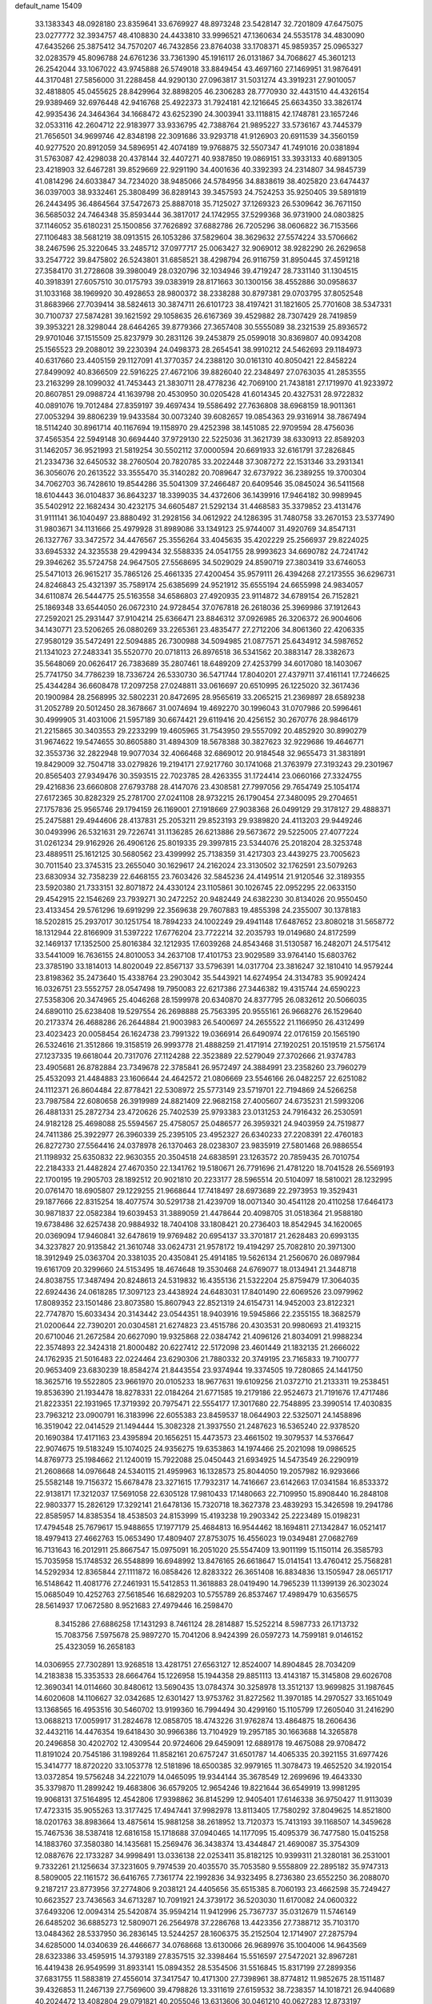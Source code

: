 default_name                                                                    
15409
  33.1383343  48.0928180  23.8359641  33.6769927  48.8973248  23.5428147
  32.7201809  47.6475075  23.0277772  32.3934757  48.4108830  24.4433810
  33.9996521  47.1360634  24.5535178  34.4830090  47.6435266  25.3875412
  34.7570207  46.7432856  23.8764038  33.1708371  45.9859357  25.0965327
  32.0283579  45.8096788  24.6761236  33.7361390  45.1916117  26.0131867
  34.7068627  45.3601213  26.2542044  33.1067022  43.9745888  26.5749018
  33.8849454  43.4697160  27.1469951  31.9876491  44.3170481  27.5856000
  31.2288458  44.9290130  27.0963817  31.5031274  43.3919231  27.9010057
  32.4818805  45.0455625  28.8429964  32.8898205  46.2306283  28.7770930
  32.4431510  44.4326154  29.9389469  32.6976448  42.9416768  25.4922373
  31.7924181  42.1216645  25.6634350  33.3826174  42.9935436  24.3464364
  34.1668472  43.6252390  24.3003941  33.1118815  42.1748781  23.1657246
  32.0533116  42.2604712  22.9183977  33.9336795  42.7388764  21.9895227
  33.5736167  43.7445379  21.7656501  34.9699746  42.8348198  22.3091686
  33.9293718  41.9126903  20.6911539  34.3560159  40.9277520  20.8912059
  34.5896951  42.4074189  19.9768875  32.5507347  41.7491016  20.0381894
  31.5763087  42.4298038  20.4378144  32.4407271  40.9387850  19.0869151
  33.3933133  40.6891305  23.4218903  32.6467281  39.8529669  22.9291190
  34.4001636  40.3392393  24.2314807  34.9845739  41.0814296  24.6033847
  34.7234020  38.9485066  24.5784956  34.8838619  38.4025820  23.6474437
  36.0397003  38.9332461  25.3808499  36.8289143  39.3457593  24.7524253
  35.9250405  39.5891819  26.2443495  36.4864564  37.5472673  25.8887018
  35.7125027  37.1269323  26.5309642  36.7671150  36.5685032  24.7464348
  35.8593444  36.3817017  24.1742955  37.5299368  36.9731900  24.0803825
  37.1146052  35.6180231  25.1500856  37.7626892  37.6882786  26.7205296
  38.0606822  36.7153566  27.1106483  38.5681219  38.0913515  26.1053286
  37.5829604  38.3629632  27.5574224  33.5706662  38.2467596  25.3220645
  33.2485712  37.0977717  25.0063427  32.9069012  38.9282290  26.2629658
  33.2547722  39.8475802  26.5243801  31.6858521  38.4298794  26.9116759
  31.8950445  37.4591218  27.3584170  31.2728608  39.3980049  28.0320796
  32.1034946  39.4719247  28.7331140  31.1304515  40.3918391  27.6057510
  30.0175793  39.0383919  28.8171663  30.1300156  38.4552886  30.0958637
  31.1033168  38.1969920  30.4928653  28.9800372  38.2338288  30.8797381
  29.0703795  37.8052548  31.8683966  27.7039414  38.5824613  30.3874711
  26.6101723  38.4197421  31.1821605  25.7701608  38.5347331  30.7100737
  27.5874281  39.1621592  29.1058635  26.6167369  39.4529882  28.7307429
  28.7419859  39.3953221  28.3298044  28.6464265  39.8779366  27.3657408
  30.5555089  38.2321539  25.8936572  29.9701046  37.1515509  25.8237979
  30.2831126  39.2453879  25.0599018  30.8369807  40.0934208  25.1565523
  29.2088012  39.2230394  24.0498373  28.2654541  38.9910212  24.5462693
  29.1184973  40.6317660  23.4405159  29.1127091  41.3770357  24.2388120
  30.0161310  40.8050421  22.8458224  27.8499092  40.8366509  22.5916225
  27.4672106  39.8826040  22.2348497  27.0763035  41.2853555  23.2163299
  28.1099032  41.7453443  21.3830711  28.4778236  42.7069100  21.7438181
  27.1719970  41.9233972  20.8607851  29.0988724  41.1639798  20.4530950
  30.0205428  41.6014345  20.4327531  28.9722832  40.0891076  19.7012484
  27.8359197  39.4697434  19.5586492  27.7636808  38.6968159  18.9011361
  27.0053294  39.8806239  19.9433584  30.0073240  39.6082657  19.0854363
  29.9316914  38.7867494  18.5114240  30.8961714  40.1167694  19.1158970
  29.4252398  38.1451085  22.9709594  28.4756036  37.4565354  22.5949148
  30.6694440  37.9729130  22.5225036  31.3621739  38.6330913  22.8589203
  31.1462057  36.9521993  21.5819254  30.5502112  37.0000594  20.6691933
  32.6161791  37.2826845  21.2334736  32.6450532  38.2760504  20.7820785
  33.2022448  37.3087272  22.1531346  33.2931341  36.3056076  20.2613522
  33.3555470  35.3140282  20.7089647  32.6737922  36.2389255  19.3700304
  34.7062703  36.7428610  19.8544286  35.5041309  37.2466487  20.6409546
  35.0845024  36.5411568  18.6104443  36.0104837  36.8643237  18.3399035
  34.4372606  36.1439916  17.9464182  30.9989945  35.5402912  22.1682434
  30.4232175  34.6605487  21.5292134  31.4468583  35.3379852  23.4131476
  31.9111141  36.1040497  23.8880492  31.2928156  34.0612922  24.1286395
  31.7480758  33.2670153  23.5377490  31.9803671  34.1131666  25.4979928
  31.8989086  33.1349123  25.9744007  31.4920769  34.8547131  26.1327767
  33.3472572  34.4476567  25.3556264  33.4045635  35.4202229  25.2566937
  29.8224025  33.6945332  24.3235538  29.4299434  32.5588335  24.0541755
  28.9993623  34.6690782  24.7241742  29.3946262  35.5724758  24.9647505
  27.5568695  34.5029029  24.8590719  27.3803419  33.6746053  25.5471013
  26.9615217  35.7865126  25.4661335  27.4200454  35.9579111  26.4394268
  27.2173555  36.6296731  24.8246843  25.4321397  35.7589174  25.6385699
  24.9521912  35.6555194  24.6655998  24.9834057  34.6110874  26.5444775
  25.5163558  34.6586803  27.4920935  23.9114872  34.6789154  26.7152821
  25.1869348  33.6544050  26.0672310  24.9728454  37.0767818  26.2618036
  25.3969986  37.1912643  27.2592021  25.2931447  37.9104214  25.6366471
  23.8846312  37.0926985  26.3206372  26.9004606  34.1430771  23.5206265
  26.0880269  33.2265361  23.4835477  27.2712206  34.8061360  22.4206335
  27.9580129  35.5472491  22.5094885  26.7300988  34.5094985  21.0877571
  25.6434912  34.5987652  21.1341023  27.2483341  35.5520770  20.0718113
  26.8976518  36.5341562  20.3883147  28.3382673  35.5648069  20.0626417
  26.7383689  35.2807461  18.6489209  27.4253799  34.6017080  18.1403067
  25.7741750  34.7786239  18.7336724  26.5330730  36.5471744  17.8040201
  27.4379711  37.4161141  17.7246625  25.4344284  36.6608478  17.2097258
  27.0248811  33.0616697  20.6510995  26.1225020  32.3617436  20.1900984
  28.2568995  32.5802231  20.8472695  28.9565619  33.2065215  21.2369897
  28.6589238  31.2052789  20.5012450  28.3678667  31.0074694  19.4692270
  30.1996043  31.0707986  20.5996461  30.4999905  31.4031006  21.5957189
  30.6674421  29.6119416  20.4256152  30.2670776  28.9846179  21.2215865
  30.3403553  29.2233299  19.4605965  31.7543950  29.5557092  20.4852920
  30.8990279  31.9674622  19.5474655  30.8605880  31.4894309  18.5678388
  30.3827623  32.9229686  19.4646771  32.3553736  32.2822948  19.9077034
  32.4066468  32.6869012  20.9184548  32.9655473  31.3831891  19.8429009
  32.7504718  33.0279826  19.2194171  27.9217760  30.1741068  21.3763979
  27.3193243  29.2301967  20.8565403  27.9349476  30.3593515  22.7023785
  28.4263355  31.1724414  23.0660166  27.3324755  29.4216836  23.6660808
  27.6793788  28.4147076  23.4308581  27.7997056  29.7654749  25.1054174
  27.6172365  30.8282329  25.2781700  27.0241108  28.9732215  26.1790454
  27.3480095  29.2704651  27.1757836  25.9565746  29.1794159  26.1169001
  27.1918669  27.9038368  26.0499129  29.3178127  29.4888371  25.2475881
  29.4944606  28.4137831  25.2053211  29.8523193  29.9389820  24.4113203
  29.9449246  30.0493996  26.5321631  29.7226741  31.1136285  26.6213886
  29.5673672  29.5225005  27.4077224  31.0261234  29.9162926  26.4906126
  25.8019335  29.3997815  23.5344076  25.2018204  28.3253748  23.4889511
  25.1612125  30.5680562  23.4399992  25.7138359  31.4217303  23.4439275
  23.7005623  30.7011540  23.3745315  23.2655040  30.1629617  24.2162024
  23.3130502  32.1762591  23.5079263  23.6830934  32.7358239  22.6468155
  23.7603426  32.5845236  24.4149514  21.9120546  32.3189355  23.5920380
  21.7333151  32.8071872  24.4330124  23.1105861  30.1026745  22.0952295
  22.0633150  29.4542915  22.1546269  23.7939271  30.2472252  20.9482449
  24.6382230  30.8134026  20.9550450  23.4133454  29.5761296  19.6919299
  22.3569638  29.7607883  19.4855398  24.2355007  30.1378183  18.5202815
  25.2937017  30.1251754  18.7894233  24.1002249  29.4941148  17.6487652
  23.8080218  31.5658772  18.1312944  22.8166909  31.5397222  17.6776204
  23.7722214  32.2035793  19.0149680  24.8172599  32.1469137  17.1352500
  25.8016384  32.1212935  17.6039268  24.8543468  31.5130587  16.2482071
  24.5175412  33.5441009  16.7636155  24.8010053  34.2637108  17.4101753
  23.9029589  33.9764140  15.6803762  23.3785190  33.1814013  14.8020049
  22.8567137  33.5796391  14.0317704  23.3816247  32.1810410  14.9579244
  23.8198362  35.2473640  15.4338764  23.2903042  35.5443921  14.6274954
  24.3134783  35.9092424  16.0326751  23.5552757  28.0547498  19.7950083
  22.6217386  27.3446382  19.4315744  24.6590223  27.5358306  20.3474965
  25.4046268  28.1599978  20.6340870  24.8377795  26.0832612  20.5066035
  24.6890110  25.6238408  19.5297554  26.2698888  25.7563395  20.9555161
  26.9668276  26.1529640  20.2173374  26.4688286  26.2644884  21.9003983
  26.5400697  24.2655522  21.1166950  26.4312499  23.4023423  20.0058454
  26.1624738  23.7991322  19.0366914  26.6490974  22.0176159  20.1565190
  26.5324616  21.3512866  19.3158519  26.9993778  21.4888259  21.4171914
  27.1920251  20.1519519  21.5756174  27.1237335  19.6618044  20.7317076
  27.1124288  22.3523889  22.5279049  27.3702666  21.9374783  23.4905681
  26.8782884  23.7349678  22.3785841  26.9572497  24.3884991  23.2358260
  23.7960279  25.4532093  21.4484883  23.1606644  24.4642572  21.0806669
  23.5546166  26.0482257  22.6251082  24.1112371  26.8604484  22.8778421
  22.5308972  25.5773149  23.5719701  22.7194869  24.5266258  23.7987584
  22.6080658  26.3919989  24.8821409  22.9682158  27.4005607  24.6735231
  21.5993206  26.4881331  25.2872734  23.4720626  25.7402539  25.9793383
  23.0131253  24.7916432  26.2530591  24.9182128  25.4698088  25.5594567
  25.4758057  25.0486577  26.3959321  24.9403959  24.7519877  24.7411386
  25.3922977  26.3960339  25.2395105  23.4952327  26.6340233  27.2208391
  22.4760183  26.8272730  27.5564416  24.0378978  26.1370463  28.0238307
  23.9835919  27.5801468  26.9886554  21.1198932  25.6350832  22.9630355
  20.3504518  24.6838591  23.1263572  20.7859435  26.7010754  22.2184333
  21.4482824  27.4670350  22.1341762  19.5180671  26.7791696  21.4781220
  18.7041528  26.5569193  22.1700195  19.2905703  28.1892512  20.9021810
  20.2233177  28.5965514  20.5104097  18.5810021  28.1232995  20.0761470
  18.6905807  29.1229255  21.9668644  17.7418497  28.6973689  22.2973953
  19.3529431  29.1877666  22.8315254  18.4077574  30.5291738  21.4239709
  18.0071340  30.4541128  20.4110258  17.6464173  30.9871837  22.0582384
  19.6039453  31.3889059  21.4478644  20.4098705  31.0518364  21.9588180
  19.6738486  32.6257438  20.9884932  18.7404108  33.1808421  20.2736403
  18.8542945  34.1620065  20.0369094  17.9460841  32.6478619  19.9769482
  20.6954137  33.3701817  21.2628483  20.6993135  34.3237827  20.9135842
  21.3610748  33.0624731  21.9578172  19.4194297  25.7082810  20.3971300
  18.3912949  25.0363704  20.3381035  20.4350841  25.4914185  19.5626134
  21.2560670  26.0897984  19.6161709  20.3299660  24.5153495  18.4674648
  19.3530468  24.6769077  18.0134941  21.3448718  24.8038755  17.3487494
  20.8248613  24.5319832  16.4355136  21.5322204  25.8759479  17.3064035
  22.6924436  24.0618285  17.3097123  23.4438924  24.6483031  17.8401490
  22.6069526  23.0979962  17.8089352  23.1501486  23.8073580  15.8607943
  22.8521319  24.6154731  14.9452003  23.8122321  22.7747870  15.6033434
  20.3143442  23.0544351  18.9403916  19.5945866  22.2355155  18.3682579
  21.0200644  22.7390201  20.0304581  21.6274823  23.4515786  20.4303531
  20.9980693  21.4193215  20.6710046  21.2672584  20.6627090  19.9325868
  22.0384742  21.4096126  21.8034091  21.9988234  22.3574893  22.3424318
  21.8000482  20.6227412  22.5172098  23.4601449  21.1832135  21.2666022
  24.1762935  21.5016483  22.0224464  23.6290306  21.7880332  20.3749195
  23.7165833  19.7100777  20.9653409  23.6830239  18.8584274  21.8443554
  23.9374944  19.3374505  19.7280865  24.1441750  18.3625716  19.5522805
  23.9661970  20.0105233  18.9677631  19.6109256  21.0372710  21.2133311
  19.2538451  19.8536390  21.1934478  18.8278331  22.0184264  21.6771585
  19.2179186  22.9524673  21.7191676  17.4717486  21.8223351  22.1931965
  17.3719392  20.7975471  22.5554177  17.3017680  22.7548895  23.3990514
  17.4030835  23.7963212  23.0900791  16.3183996  22.6055383  23.8459537
  18.0644903  22.5325071  24.1458896  16.3519042  22.0414529  21.1494444
  15.3082328  21.3937550  21.2487623  16.5365240  22.9378520  20.1690384
  17.4171163  23.4395894  20.1656251  15.4473573  23.4661502  19.3079537
  14.5376647  22.9074675  19.5183249  15.1074025  24.9356275  19.6353863
  14.1974466  25.2021098  19.0986525  14.8769773  25.1984662  21.1240019
  15.7922088  25.0450443  21.6934925  14.5473549  26.2290919  21.2608668
  14.0976648  24.5340115  21.4959963  16.1328573  25.8044050  19.2057982
  16.9293666  25.5582148  19.7156372  15.6678478  23.3271615  17.7932317
  14.7416667  23.6142663  17.0341584  16.8533372  22.9138171  17.3212037
  17.5691058  22.6305128  17.9810433  17.1480663  22.7109950  15.8908440
  16.2848108  22.9803377  15.2826129  17.3292141  21.6478136  15.7320718
  18.3627378  23.4839293  15.3426598  19.2941786  22.8585957  14.8385354
  18.4538503  24.8153999  15.4193238  19.2903342  25.2223489  15.0198231
  17.4794548  25.7679617  15.9488655  17.1977179  25.4684813  16.9544462
  18.1694811  27.1342847  16.0521417  18.4979413  27.4662763  15.0653490
  17.4809407  27.8753075  16.4556023  19.0349481  27.0682769  16.7131643
  16.2012911  25.8667547  15.0975091  16.2051020  25.5547409  13.9011199
  15.1150114  26.3585793  15.7035958  15.1748532  26.5548899  16.6948992
  13.8476165  26.6618647  15.0141541  13.4760412  25.7568281  14.5292934
  12.8365844  27.1111872  16.0858426  12.8283322  26.3651408  16.8834836
  13.1505947  28.0651717  16.5148642  11.4081776  27.2461931  15.5412853
  11.3618883  28.0419490  14.7965239  11.1399139  26.3023024  15.0685049
  10.4252763  27.5618546  16.6829203  10.5755789  26.8537467  17.4989479
  10.6356575  28.5614937  17.0672580   8.9521683  27.4979446  16.2598470
   8.3415286  27.6886258  17.1431293   8.7461124  28.2814887  15.5252214
   8.5987733  26.1713732  15.7083756   7.5975678  25.9897270  15.7041206
   8.9424399  26.0597273  14.7599181   9.0146152  25.4323059  16.2658183
  14.0306955  27.7302891  13.9268518  13.4281751  27.6563127  12.8524007
  14.8904845  28.7034209  14.2183838  15.3353533  28.6664764  15.1226958
  15.1944358  29.8851113  13.4143187  15.3145808  29.6026708  12.3690341
  14.0114660  30.8480612  13.5690435  13.0784374  30.3258978  13.3512137
  13.9699825  31.1987645  14.6020608  14.1106627  32.0342685  12.6301427
  13.9753762  31.8272562  11.3970185  14.2970527  33.1651049  13.1368565
  16.4953516  30.5460702  13.9199360  16.7994494  30.4299160  15.1105799
  17.2605040  31.2416290  13.0688213  17.0059917  31.2824678  12.0858705
  18.4743226  31.9762874  13.4864875  18.2606436  32.4432116  14.4476354
  19.6418430  30.9966386  13.7104929  19.2957185  30.1663688  14.3265878
  20.2496858  30.4202702  12.4309544  20.9724606  29.6459091  12.6889178
  19.4675088  29.9708472  11.8191024  20.7545186  31.1989264  11.8582161
  20.6757247  31.6501787  14.4065335  20.3921155  31.6977426  15.3414777
  18.8720220  33.1053778  12.5181896  18.6500385  32.9979165  11.3078473
  19.4652520  34.1920154  13.0372854  19.5756248  34.2221079  14.0465095
  19.9344144  35.3678549  12.2699696  19.4643330  35.3379870  11.2899242
  19.4683806  36.6579205  12.9654246  19.8221644  36.6549919  13.9981295
  19.9068131  37.5164895  12.4542806  17.9398862  36.8145299  12.9405401
  17.6146338  36.9750427  11.9113039  17.4723315  35.9055263  13.3177425
  17.4947441  37.9982978  13.8113405  17.7580292  37.8049625  14.8521800
  18.0201763  38.8983664  13.4875614  15.9881258  38.2618952  13.7120373
  15.7413193  39.1168507  14.3459628  15.7467536  38.5387418  12.6816158
  15.1718688  37.0940465  14.1177095  15.4095379  36.7477580  15.0415258
  14.1883760  37.3580380  14.1435681  15.2569476  36.3438374  13.4344847
  21.4690087  35.3754309  12.0887676  22.1733287  34.9998491  13.0336138
  22.0253411  35.8182125  10.9399311  21.3280181  36.2531001   9.7332261
  21.1256634  37.3231605   9.7974539  20.4035570  35.7053580   9.5558809
  22.2895182  35.9747313   8.5809005  22.1161572  36.6416765   7.7361774
  22.1992836  34.9323495   8.2736380  23.6552250  36.2088070   9.2187217
  23.8773956  37.2774806   9.2038121  24.4405656  35.6515385   8.7060193
  23.4662598  35.7249427  10.6623527  23.7436563  34.6713287  10.7091921
  24.3739172  36.5203030  11.6170082  24.0600322  37.6493206  12.0094314
  25.5420874  35.9594214  11.9412996  25.7367737  35.0312679  11.5746149
  26.6485202  36.6885273  12.5809071  26.2564978  37.2286768  13.4423356
  27.7388712  35.7103170  13.0484362  28.5337950  36.2836145  13.5244257
  28.1606375  35.2152504  12.1714907  27.2875794  34.6285000  14.0340639
  26.4466677  34.0768668  13.6130066  26.9689976  35.1004006  14.9643569
  28.6323386  33.4595915  14.3793189  27.8357515  32.3398464  15.5516597
  27.5472021  32.8967281  16.4419438  26.9549599  31.8933141  15.0894352
  28.5354506  31.5516845  15.8317199  27.2899356  37.6831755  11.5883819
  27.4556014  37.3417547  10.4171300  27.7398961  38.8774812  11.9852675
  28.1511487  39.4326853  11.2467139  27.7569600  39.4798826  13.3311619
  27.6159532  38.7238357  14.1018721  26.9440689  40.2024472  13.4082804
  29.0791821  40.2055046  13.6313606  30.0461210  40.0627283  12.8733197
  29.1651470  40.9387072  14.7540080  28.3677089  40.9403585  15.3830792
  30.4471541  41.5020953  15.2300822  30.9114091  42.0104832  14.3819893
  30.2420701  42.5522501  16.3486129  29.4866849  43.2672649  16.0182588
  29.8886015  42.0664088  17.2595385  31.5467720  43.3211639  16.6458337
  31.9830035  43.6181417  15.6981298  32.2503117  42.6549628  17.1426313
  31.3769069  44.5926570  17.4966307  30.6985592  45.2712769  16.9793386
  30.9374322  44.3189375  18.4569967  32.6818539  45.2529501  17.7286359
  33.4568564  44.6498792  17.9746513  33.0173516  46.5278796  17.5918737
  32.2032040  47.4931288  17.2870772  32.5273172  48.4530255  17.3042797
  31.2272078  47.3230513  17.0952032  34.2552706  46.8726876  17.7547932
  34.5673695  47.7745519  17.4097869  34.9300304  46.1446724  17.9390834
  31.3746628  40.3522354  15.6369701  30.9264387  39.3807653  16.2503485
  32.6384039  40.4118511  15.2143784  32.9225582  41.2410459  14.7029991
  33.6326435  39.3253545  15.3483724  34.5052221  39.6302982  14.7721022
  34.0897380  39.1800724  16.8097933  34.9836072  38.5573733  16.8372729
  33.3057663  38.6901385  17.3900343  34.3819467  40.4413395  17.3995384
  33.6354940  40.6269082  18.0290068  33.1853540  37.9707388  14.7445340
  33.7099979  36.9094948  15.0943353  32.1879832  37.9989575  13.8510285
  31.8693250  38.9069054  13.5390242  31.3873469  36.8499527  13.4312599
  30.9134639  36.4117808  14.3093010  30.6045873  37.2129067  12.7658792
  32.1374352  35.7462726  12.6864080  31.8139127  34.5778280  12.8815583
  33.1607899  36.0613504  11.8878435  33.4204878  37.0353793  11.7769681
  33.9209946  35.0407440  11.1590801  33.2176428  34.4113250  10.6102231
  34.8272341  35.7366379  10.1396055  35.3770618  34.9916807   9.5631420
  34.2245586  36.3363961   9.4558692  35.5354582  36.3858871  10.6509152
  34.7172275  34.1236214  12.1104384  34.7747790  32.9069654  11.9006650
  35.2770886  34.6795512  13.1923534  35.2195785  35.6876640  13.2920061
  35.9034033  33.9020241  14.2778788  36.6172771  33.1999794  13.8468792
  36.6741389  34.8236269  15.2419487  35.9810276  35.5369823  15.6889529
  37.3804411  34.0594215  16.3646695  36.6676559  33.4720711  16.9417446
  38.1415137  33.4007274  15.9451302  37.8530206  34.7619453  17.0495207
  37.6734725  35.5371431  14.5364106  37.2025110  36.1994956  13.9865154
  34.8512274  33.0867782  15.0405285  35.0557922  31.8940661  15.2934729
  33.7036955  33.6999808  15.3596334  33.6106222  34.6918463  15.1627056
  32.5918130  33.0591072  16.0795503  32.9701938  32.6715578  17.0237027
  31.5006243  34.0926536  16.3911025  31.0797990  34.4648877  15.4580387
  30.7064592  33.6199701  16.9707333  32.0272066  35.1833814  17.1217439
  31.3092419  35.8429402  17.2351617  31.9740560  31.8805773  15.3136588
  31.7074384  30.8349544  15.9067191  31.7992595  31.9939924  13.9896042
  31.9773037  32.9030569  13.5684576  31.2431689  30.9334237  13.1320573
  30.2840730  30.6203707  13.5491509  30.9914600  31.4962961  11.7201239
  30.3007721  32.3386989  11.7912164  31.9359960  31.8597229  11.3120022
  30.3883677  30.4385565  10.7728860  31.0916927  29.6154795  10.6507704
  29.4784667  30.0486337  11.2256912  30.0141374  30.9597727   9.3788680
  29.7875496  30.1135453   8.7266471  29.1081195  31.5568960   9.4784168
  31.0532048  31.8008385   8.7664246  30.8273170  32.7821348   8.6264750
  32.2904546  31.4831367   8.4534870  32.7729277  30.2720370   8.5077117
  33.7463730  30.1291743   8.2905579  32.1611440  29.4795347   8.6624380
  33.0920543  32.4390430   8.1039233  34.0657413  32.2328681   7.9342010
  32.7107914  33.3749824   8.0215105  32.1339975  29.6910784  13.1005517
  31.6099841  28.5808279  13.2022999  33.4602681  29.8525788  12.9998946
  33.8149475  30.7961815  12.9010588  34.4129353  28.7238140  13.0128436
  34.0314377  27.9544768  12.3376605  35.7751380  29.1902836  12.4688354
  35.6058437  29.7971847  11.5777013  36.2930383  29.7984099  13.2127658
  36.6450128  27.9872274  12.0710749  36.0754923  27.3560886  11.3864266
  36.8908310  27.4049733  12.9596866  37.9452026  28.4123663  11.3772188
  37.7153648  29.0884463  10.5513298  38.5907151  28.9255938  12.0918992
  38.6531202  27.1687806  10.8278132  38.8681884  26.4819082  11.6517391
  37.9745070  26.6579569  10.1384829  39.9034906  27.5197656  10.1178838
  40.3094959  26.6953782   9.6769198  39.7395290  28.2034009   9.3819554
  40.6053893  27.8962068  10.7480686  34.5198014  28.0670670  14.3970076
  34.5911730  26.8396491  14.4993431  34.4243464  28.8589087  15.4680074
  34.3993348  29.8612138  15.3313023  34.2943473  28.3373541  16.8280435
  35.1373944  27.6740753  17.0285193  34.3684400  29.5045664  17.8167268
  33.5659023  30.2172959  17.6308065  34.2710578  29.1240844  18.8329197
  35.3290004  30.0100768  17.7157193  33.0072290  27.5052823  17.0001212
  33.0791934  26.3762021  17.4834986  31.8544770  28.0029071  16.5308645
  31.8499561  28.9581334  16.1857385  30.5778017  27.2752016  16.5510319
  30.3945097  26.9613064  17.5783273  29.4467368  28.2402138  16.1389627
  29.4404275  29.0830715  16.8320829  29.6687414  28.6295057  15.1449087
  28.0345674  27.6169230  16.1038152  28.0115031  26.8013603  15.3810932
  27.5932372  27.0828722  17.4700860  27.6495182  27.8733782  18.2200133
  26.5669026  26.7214390  17.4076455  28.2293283  26.2515317  17.7706750
  27.0178064  28.6717638  15.6660813  27.2908416  29.0592500  14.6836222
  26.0273390  28.2218223  15.5888892  26.9863675  29.4882251  16.3865713
  30.6044452  25.9989758  15.6867827  30.1120498  24.9613280  16.1234874
  31.2276636  26.0362126  14.5038457  31.5771065  26.9308552  14.1790412
  31.3926698  24.8655414  13.6228221  30.4048857  24.4791722  13.3716109
  32.0942929  25.2997896  12.3209009  31.5335011  26.1362711  11.9068384
  33.0969786  25.6653889  12.5404801  32.1586013  24.2044107  11.2390218
  31.2169687  23.6591351  11.2284378  32.2508067  24.7004113  10.2713957
  33.3320784  23.2206673  11.3672257  34.4780571  23.6462747  11.6384975
  33.1603385  22.0071132  11.0986428  32.1750446  23.7372290  14.3081681
  31.8286490  22.5612026  14.1709642  33.1984783  24.1148345  15.0765976
  33.4067914  25.1052498  15.1085863  34.0384078  23.2081425  15.8690911
  34.3041857  22.3459718  15.2570300  35.3385024  23.9266937  16.2768320
  35.1090534  24.7021739  17.0075657  36.3690034  22.9762691  16.8804801
  37.2755645  23.5331851  17.1169090  35.9841480  22.5311198  17.7980532
  36.6096110  22.1853828  16.1689261  35.9442105  24.5428602  15.1549886
  35.4335569  25.3483413  14.9496100  33.2857698  22.6919590  17.1048036
  33.2549706  21.4882436  17.3585694  32.6041961  23.5789919  17.8429085
  32.6606244  24.5579149  17.5786434  31.8075999  23.2482745  19.0335006
  32.4624987  22.7694462  19.7592123  31.2912963  24.5633906  19.6495388
  32.1501098  25.1779285  19.9249961  30.7283822  25.0999999  18.8859773
  30.3797288  24.4043763  20.8821256  29.4870445  23.8469108  20.6022650
  31.0749513  23.6843048  22.0407763  30.3990098  23.6335063  22.8933858
  31.3228481  22.6637488  21.7510735  31.9823087  24.2163580  22.3258570
  29.9513014  25.7896140  21.3704745  29.4523928  26.3274742  20.5640921
  29.2527007  25.6868050  22.1993500  30.8204937  26.3613990  21.6967367
  30.6697319  22.2596815  18.7217032  30.4927247  21.2814672  19.4513160
  29.9699512  22.4619787  17.5928796  30.1773433  23.3072613  17.0656671
  28.9407498  21.5528425  17.0528960  28.0932809  21.5202154  17.7350391
  28.4652698  22.0730885  15.6809945  29.3255855  22.4527809  15.1298376
  28.0599205  21.2335466  15.1205522  27.3597584  23.1423213  15.7019716
  26.4447937  22.6947859  16.0904284  27.6470530  23.9802136  16.3370728
  27.1351025  23.6350755  14.2602757  27.9893492  24.2556519  13.9846033
  27.1053229  22.7719968  13.5916260  25.8787481  24.3901007  14.0815625
  25.0670968  24.0637080  14.5976138  25.6586903  25.3696469  13.2155381
  26.5558226  25.8083978  12.3839359  26.3617977  26.6453004  11.8446373
  27.4413294  25.3316374  12.2947630  24.4977351  25.9410758  13.1488392
  24.3193029  26.6149477  12.4170762  23.7595893  25.6105374  13.7637331
  29.4339517  20.1040359  16.9129921  28.6230881  19.1889734  17.0925834
  30.7276470  19.8937897  16.6241475  31.3150189  20.7111819  16.5172810
  31.3733897  18.5709377  16.5458913  30.6534091  17.8495341  16.1570788
  32.5772480  18.6078242  15.5798194  33.2728249  19.3953875  15.8690990
  33.1017794  17.6540147  15.6524990  32.1621067  18.8064037  14.1137615
  31.4774383  18.0042823  13.8417312  31.6464753  19.7585798  13.9887946
  33.3623785  18.7376592  13.1604277  32.9979742  18.4341656  12.1771048
  34.0482262  17.9630609  13.5042263  34.0522446  20.0336376  13.0053788
  33.5555900  20.7605608  12.4990506  35.3362079  20.2784975  13.1957561
  36.1563448  19.4627315  13.7916226  37.1459362  19.6843558  13.8146528
  35.8374395  18.6206178  14.2649201  35.8395937  21.3967934  12.7655981
  36.8375858  21.5434117  12.8127403  35.2543178  22.0761588  12.2859112
  31.7866189  18.0356575  17.9196836  31.3117700  16.9717334  18.3256569
  32.6524168  18.7486267  18.6453110  32.9895541  19.6217643  18.2531417
  33.3316041  18.1976147  19.8410368  33.7159379  17.2138271  19.5701430
  34.5576823  19.0403567  20.2527488  35.0391066  18.5394142  21.0934442
  35.5787252  19.1141705  19.1116811  35.8590685  18.1083143  18.7990256
  35.1730968  19.6524083  18.2551939  36.4733843  19.6314313  19.4550968
  34.2139504  20.4677122  20.6955768  33.5271511  20.4529616  21.5396410
  35.1268667  20.9809121  21.0008719  33.7657305  21.0121912  19.8693375
  32.3974783  17.9615979  21.0363700  32.6085745  17.0095769  21.7954664
  31.3348191  18.7656788  21.1785410  31.2080487  19.5232594  20.5146109
  30.3370003  18.6237001  22.2491272  30.8460394  18.5578393  23.2111407
  29.7086543  19.5139916  22.2582638  29.4189452  17.4004824  22.1063680
  28.7881445  16.9829293  23.0799644  29.3655578  16.7824779  20.9211556
  29.8998805  17.1678781  20.1534282  28.5647814  15.5796056  20.6675669
  27.5591574  15.7550955  21.0539246  28.4654201  15.3503566  19.1475514
  28.4123308  16.3181672  18.6454095  29.3595917  14.8422485  18.7849644
  27.2283266  14.5448345  18.7506100  26.8320242  13.5960666  19.4627556
  26.5644026  14.9377404  17.7622313  29.1516926  14.3616889  21.4008091
  28.4684343  13.7258118  22.2096657  30.4506505  14.1079177  21.1929029
  30.9411522  14.6891620  20.5278640  31.2013494  13.0334443  21.8490219
  30.7392403  12.0727407  21.6214477  32.2204585  13.0217604  21.4616481
  31.2722756  13.1955034  23.3687852  31.1250992  12.2171150  24.0978071
  31.3755220  14.4287014  23.8795090  31.4776229  15.2079334  23.2427390
  31.3503469  14.6872273  25.3320424  32.1075763  14.0571490  25.7989936
  31.7099212  16.1540059  25.6361247  31.0717426  16.8060511  25.0397702
  31.5399946  16.5302882  27.1114707  31.7932548  17.5798669  27.2253385
  30.5093822  16.3896296  27.4335665  32.2078058  15.9410596  27.7373068
  33.1760579  16.4222444  25.2762458  33.4499688  17.4413322  25.5417672
  33.8322658  15.7336621  25.8103412  33.3270037  16.2987302  24.2082197
  30.0022786  14.2845472  25.9433930  29.9697208  13.5645352  26.9411898
  28.8831214  14.6461246  25.3069166  28.9626842  15.2166901  24.4710299
  27.5375545  14.2257170  25.7302505  27.4323027  14.4440581  26.7941136
  26.4871745  15.0523677  24.9699688  26.7148461  15.0307220  23.9042226
  25.5026792  14.6119045  25.1147220  26.4176386  16.5093532  25.4465303
  26.1064469  16.5408594  26.4905382  27.3974121  16.9724021  25.3564962
  25.4204005  17.2996435  24.6132264  24.2372394  17.3722437  24.9206046
  25.8467201  17.8594099  23.5046749  25.1771762  18.3474239  22.9200985
  26.8220268  17.7891753  23.2414924  27.2666490  12.7094176  25.5848786
  26.2334790  12.2371742  26.0686572  28.1744909  11.9457222  24.9524075
  28.9620781  12.4263958  24.5321730  28.1563158  10.4700788  24.8607859
  27.1517702  10.1034891  25.0817493  28.5209010  10.0360749  23.4260368
  29.4779000  10.4735751  23.1421783  28.6195330   8.9503414  23.3922507
  27.4483531  10.4518355  22.4115715  26.5666263   9.8304286  22.5614717
  27.1645358  11.4868315  22.5848985  27.9175721  10.3256693  20.9562131
  28.1631719   9.2861145  20.7317888  28.8188862  10.9263333  20.8195046
  26.8712371  10.8261969  20.0465386  26.9450026  11.7957349  19.7429910
  25.7587061  10.2044863  19.7049339  25.5781699   8.9323589  19.9300977
  24.7498454   8.4596826  19.5808484  26.3477944   8.3890247  20.2686923
  24.7846843  10.8601855  19.1521576  23.9118655  10.3762963  18.9708238
  24.8931053  11.8353232  18.8986868  29.0903260   9.8103249  25.8825670
  28.6672331   8.8846870  26.5728006  30.3266776  10.3001968  26.0087163
  30.5875087  11.0420251  25.3680028  31.3804449   9.7820076  26.8974240
  31.3205684   8.6916071  26.8976809  32.7524228  10.1965376  26.3285746
  32.7665077  11.2700236  26.1384677  33.5348998   9.9751488  27.0543470
  33.1017378   9.4402774  25.0607666  32.8894363   8.2368517  24.9673659
  33.6143239  10.1014210  24.0527178  33.8957889   9.5944238  23.2276268
  33.7394906  11.1032393  24.1003328  31.2479564  10.1940329  28.3759976
  31.9590230   9.6517857  29.2268002  30.3373330  11.1182832  28.6916075
  29.9100296  11.6326198  27.9307774  29.9703628  11.5259964  30.0563083
  30.4375974  10.8454453  30.7664391  30.5356242  12.9297931  30.3415582
  30.0387361  13.6546526  29.6949151  30.3115624  13.2002260  31.3742135
  32.0317411  13.0305716  30.1387808  33.0123944  12.6330130  31.0203079
  32.8826964  12.3041918  31.9761875  34.2024474  12.7824508  30.4170793
  35.1537588  12.5452933  30.8763002  34.0506926  13.2665776  29.1701867
  32.6688380  13.4063882  28.9863969  32.1804932  13.7157172  28.0769290
  28.4508329  11.4074982  30.3080569  27.9191472  12.0138817  31.2333153
  27.7347632  10.6301473  29.4846619  28.2333209  10.1126864  28.7744353
  26.2648019  10.5624044  29.4580942  25.8747696  11.5437691  29.1825514
  25.8531155   9.5583555  28.3653394  26.2077292   9.9216564  27.4016324
  26.3361519   8.6015044  28.5617500  24.3380817   9.3439131  28.2804085
  23.8577158  10.3104744  28.1200129  23.9681363   8.9336057  29.2215448
  23.9645146   8.3753796  27.1556841  23.3334692   8.8227367  26.1642338
  24.2162191   7.1498463  27.2918680  25.6321002  10.1964172  30.8137583
  24.7745732  10.9220504  31.3186662  26.0589117   9.0873809  31.4241847
  26.8048799   8.5577836  30.9927914  25.5187076   8.6287138  32.7168535
  24.4321598   8.7125626  32.6806805  25.8458954   7.1385547  32.9294199
  26.9042470   6.9551245  32.7514443  25.4883176   6.6086429  34.3176589
  25.5944443   5.5231501  34.3334636  26.1646045   7.0267288  35.0622716
  24.4608493   6.8715142  34.5705311  25.0804837   6.3757306  32.0157847
  25.4765824   6.4351037  31.1284605  25.9720225   9.5221701  33.8825035
  25.2151682   9.7257233  34.8367501  27.1572329  10.1365251  33.7970648
  27.7598150   9.9108277  33.0131353  27.6003896  11.1623277  34.7455977
  27.5101319  10.7598170  35.7554665  29.0817773  11.4707849  34.4903784
  29.4369309  12.1902689  35.2294540  29.6723706  10.5590540  34.5796637
  29.2199191  11.8903228  33.4942645  26.7304592  12.4367036  34.6800413
  26.3334457  12.9649387  35.7232885  26.3812375  12.9058609  33.4765386
  26.7760271  12.4571965  32.6535171  25.4694789  14.0361958  33.2624082
  25.8023426  14.8883923  33.8555778  25.4791405  14.4417260  31.7760551
  25.2971274  13.5553574  31.1673467  24.6345001  15.1108904  31.6169976
  26.7065499  15.1587260  31.2208264  27.8210215  15.4970237  32.0197865
  27.8686119  15.2094565  33.0584356  28.8881564  16.2343996  31.4750451
  29.7313748  16.5010554  32.0975399  28.8532381  16.6416268  30.1308436
  29.6682593  17.2226203  29.7226457  27.7526980  16.3015735  29.3265680
  27.7215118  16.6172687  28.2948454  26.6855123  15.5637711  29.8708353
  25.8327221  15.3197634  29.2532267  24.0392289  13.7150461  33.7257955
  23.4328348  14.5240401  34.4299480  23.5096376  12.5285326  33.4073088
  24.0299222  11.9201009  32.7797361  22.1605565  12.1169768  33.8202203
  21.4701971  12.8893486  33.4856332  21.8048971  10.7970526  33.1054630
  21.9486544  10.9246745  32.0319018  22.5007858  10.0254209  33.4381837
  20.3729056  10.2778998  33.3398015  20.2357161  10.0726121  34.4015323
  20.2632953   9.3305630  32.8110534  19.2479715  11.2075479  32.8759868
  19.4428546  12.2791079  32.3136803  18.0114081  10.8294698  33.0951314
  17.2568297  11.4898542  32.9538402  17.7887841   9.9043138  33.4456851
  22.0121324  12.0314218  35.3525292  20.9885781  12.4593571  35.8962696
  23.0563661  11.5682866  36.0537969  23.8402836  11.1820012  35.5391396
  23.1410212  11.5877313  37.5197475  22.2471295  11.1271515  37.9423879
  24.0055480  10.9991830  37.8277377  23.2926099  12.9979386  38.1091848
  22.6370569  13.3299713  39.0962791  24.0817243  13.8790962  37.4833709
  24.6267833  13.5701379  36.6855689  24.1935197  15.2804847  37.9175515
  24.4499257  15.2837549  38.9766518  25.3323279  15.9750070  37.1538599
  26.2502928  15.4004949  37.2788152  25.0902231  16.0036384  36.0910131
  25.5920093  17.4078920  37.6361399  24.6944019  18.0112740  37.5016577
  26.3674537  17.8298470  36.9983863  26.1455805  17.5522333  39.3609035
  26.8756132  19.2105494  39.2902797  27.6784186  19.2274864  38.5515810
  26.1117726  19.9338678  39.0057569  27.2843162  19.4762539  40.2657547
  22.8594063  16.0330102  37.7767958  22.4493575  16.7496928  38.6892384
  22.1252938  15.8168810  36.6807628  22.5175280  15.2365846  35.9438277
  20.7780429  16.3653443  36.4966125  20.8305229  17.4377328  36.6856778
  20.3698588  16.1566726  35.0269711  21.1190642  16.6306553  34.3905940
  20.3783326  15.0861511  34.8137253  18.9825706  16.7115149  34.6500632
  18.2189077  16.1769990  35.2098953  18.8356915  18.2122061  34.9188817
  17.8591813  18.5487550  34.5693389  18.8956215  18.4114340  35.9874207
  19.6174817  18.7627621  34.3993761  18.7386535  16.4815007  33.1608567
  18.8251501  15.4172650  32.9454840  17.7323626  16.8071170  32.9021747
  19.4647654  17.0319009  32.5623884  19.7593550  15.7842373  37.5011488
  18.8550956  16.5038209  37.9352978  19.9325851  14.5284415  37.9412276
  20.6577711  13.9708806  37.5040121  19.1252302  13.9093550  39.0107969
  18.0702939  14.0415850  38.7620664  19.4240394  12.4010278  39.0700171
  20.4105592  12.2447731  39.5047658  19.4292663  11.9953027  38.0576139
  18.3944563  11.6110281  39.8901621  18.3097922  12.0309892  40.8931247
  17.4224788  11.6516936  39.3957381  18.8619944  10.1575704  39.9990519
  19.0043907   9.7450381  38.9979595  19.8179899  10.1521871  40.5219275
  17.9028874   9.3223634  40.7357990  16.9728979   9.6868732  40.9004992
  18.1195352   8.1102997  41.2032520  19.2569448   7.4901564  41.0758144
  19.3881903   6.5901172  41.4974269  20.0318640   7.9507641  40.6140860
  17.1640387   7.5036997  41.8349939  17.3038333   6.5790977  42.2228637
  16.2957767   8.0031344  41.9794233  19.3637871  14.5839819  40.3672606
  18.3940800  14.8330712  41.0904466  20.6163164  14.9484351  40.6777827
  21.3557083  14.6358667  40.0566869  20.9782559  15.7460097  41.8661017
  20.5366510  15.2776834  42.7432601  22.5069582  15.7807907  42.0649543
  22.9987696  16.0454668  41.1295362  22.7399262  16.5530080  42.7981775
  23.0614565  14.4458164  42.5915119  22.4985984  14.1628635  43.4814188
  22.9230651  13.6681424  41.8395933  24.5468194  14.5152873  42.9836657
  24.6876933  15.2981623  43.7317237  24.8214592  13.5599230  43.4340869
  25.4582540  14.7815716  41.7794640  25.2387901  14.0375911  41.0085817
  25.2354536  15.7729852  41.3767811  26.8906818  14.7007960  42.1501521
  27.1139657  13.8084319  42.5830840  27.5006534  14.8004771  41.3410136
  27.1679781  15.4054477  42.8280851  20.4007765  17.1647100  41.8221097
  19.7943863  17.6029192  42.7973983  20.5419234  17.8647004  40.6923457
  21.0918633  17.4468107  39.9496122  20.0428791  19.2402153  40.5144500
  20.3526663  19.8318949  41.3770393  20.6747151  19.8500890  39.2503707
  20.4385409  19.2013220  38.4056307  20.2181059  20.8226748  39.0624759
  22.2027487  20.0431562  39.3321879  22.6806697  19.1246620  39.6663401
  22.7408695  20.3801904  37.9432424  22.4875612  19.5775643  37.2529772
  22.3087016  21.3150950  37.5871762  23.8257087  20.4714984  37.9863127
  22.5992002  21.1662385  40.2926123  22.3065835  20.9108731  41.3106361
  23.6801035  21.3016354  40.2756683  22.1137338  22.0989293  40.0073600
  18.5042061  19.3401574  40.4697369  17.9505686  20.3780042  40.8347213
  17.8111196  18.2669994  40.0715957  18.3406639  17.4827781  39.7124404
  16.3675455  18.0559239  40.2906509  16.1077027  17.1413160  39.7572761
  16.1476664  17.7754431  41.7873089  16.9041658  17.0689259  42.1305643
  16.2729849  18.6985994  42.3548495  14.7801975  17.1682330  42.0734488
  14.4706929  16.0861878  41.5183440  14.0141857  17.7610703  42.8666806
  15.4399911  19.1543938  39.7067027  14.3767459  19.4576786  40.2500386
  15.8740078  19.7868076  38.6110328  16.7244635  19.4312869  38.2018411
  15.3203313  21.0364212  38.0621861  15.3061751  21.7806038  38.8600802
  16.2339454  21.5629159  36.9225855  16.2960882  20.7816787  36.1619262
  15.6481357  22.8224880  36.2508320  16.2833735  23.1431598  35.4272184
  14.6626597  22.6198762  35.8317977  15.5700077  23.6355180  36.9720563
  17.6697115  21.8470306  37.4307592  17.6562094  22.6961254  38.1160188
  18.0362653  20.9818703  37.9801229  18.6877833  22.1144791  36.3124824
  19.6923966  22.1293299  36.7350464  18.6362958  21.3235075  35.5636550
  18.4967494  23.0783283  35.8416014  13.8791222  20.8436942  37.5651936
  13.6470314  20.0410334  36.6537562  12.9331365  21.6184201  38.1141911
  13.2102924  22.1683880  38.9254753  11.5105129  21.6645430  37.7066272
  11.4127412  21.2659752  36.6964327  10.6690922  20.7808205  38.6440797
  10.7863876  21.1351722  39.6658038   9.6231421  20.8874422  38.3676443
  10.9967913  19.2859530  38.5686612  10.8636104  18.9549818  37.5387321
  12.0342886  19.1187532  38.8503845  10.0784509  18.4458523  39.4719139
   9.0396014  18.6397299  39.2020470  10.2695295  17.3927178  39.2693571
  10.2527669  18.6953302  40.9781574   9.9533405  19.7179632  41.2140251
   9.5823085  18.0191412  41.5144094  11.6440977  18.4580929  41.4268582
  12.2646446  19.2098422  41.1409961  11.7048857  18.3684378  42.4397705
  12.0088322  17.6048094  41.0089640  10.9059722  23.0794034  37.6628501
   9.8297011  23.2521545  37.0893924  11.5710424  24.0780742  38.2526483
  12.4111705  23.8345809  38.7635466  11.1250413  25.4766946  38.3243496
  10.1291044  25.5599824  37.8834482  11.0443604  25.9230137  39.7972480
  10.5989124  26.9135457  39.8599519  12.0449970  25.9917429  40.2137450
  10.2165927  25.0019866  40.6574776   9.0127842  24.8935132  40.4685577
  10.8214258  24.3014894  41.5820805  10.2704166  23.6861538  42.1610428
  11.8337504  24.3393698  41.6726855  12.0494123  26.4461652  37.5748435
  13.2589969  26.2386140  37.4981082  11.4997936  27.5985710  37.1902754
  10.5017134  27.7039937  37.3200559  12.2739485  28.7980429  36.8255758
  12.9263715  28.5521811  35.9858439  11.3269699  29.9305550  36.3785037
  10.8163955  29.6101083  35.4732445  11.9447168  30.7873919  36.1082057
  10.2783403  30.4135884  37.4050628  10.7485528  30.6168514  38.3666234
   9.8644280  31.3582992  37.0470780   9.1244015  29.4202763  37.5765928
   9.1184501  28.6274507  38.5523953   8.2490793  29.3564694  36.6805949
  13.1736645  29.2786810  37.9797874  14.2845767  29.7613281  37.7472254
  12.7158968  29.0833295  39.2217930  11.7735484  28.7337670  39.3110199
  13.4661940  29.3694177  40.4480294  13.8133047  30.4012077  40.4139977
  12.5454352  29.1786823  41.6705237  13.1351525  29.3336640  42.5748772
  12.2063708  28.1444598  41.6660664  11.3210045  30.1035251  41.7442253
  11.3529905  31.2084793  41.1553761  10.3256143  29.7496767  42.4329665
  14.7091086  28.4759730  40.6019845  15.7363598  28.9363401  41.1017072
  14.6402162  27.2206777  40.1406016  13.8036402  26.9401723  39.6509205
  15.7384046  26.2489911  40.2411341  16.1322911  26.2752811  41.2593675
  15.2506330  24.8179141  39.9463186  14.9618310  24.7642770  38.8973216
  16.0875846  24.1323900  40.0884762  14.0798202  24.3070250  40.7870707
  13.7840867  24.8476580  41.8800828  13.4314426  23.3363785  40.3363497
  16.8935704  26.5742868  39.2822852  18.0241268  26.1557567  39.5308147
  16.6302375  27.3194693  38.2000000  15.6694460  27.6035845  38.0492351
  17.6593083  27.7892028  37.2534075  18.3253004  26.9568095  37.0288890
  17.0258837  28.2556836  35.9237460  16.3461204  29.0840243  36.1217066
  18.0797642  28.7298987  34.9125999  18.8063359  27.9388210  34.7263269
  17.6013173  29.0027385  33.9721212  18.5980731  29.6123267  35.2883422
  16.2312690  27.1179149  35.2654469  15.4057857  26.8097961  35.9068382
  15.8108324  27.4558488  34.3189721  16.8830407  26.2632129  35.0847304
  18.5179147  28.8934614  37.8809430  19.7339512  28.9161838  37.6896753
  17.9194375  29.7705867  38.6982763  16.9189915  29.6849204  38.8294559
  18.6429365  30.7807957  39.4944428  19.3874783  31.2686411  38.8614797
  17.6507211  31.8537824  39.9746283  16.7219347  31.3806551  40.2919779
  18.0805270  32.3842292  40.8246878  17.3504181  32.8844580  38.8762043
  18.2839553  33.3800124  38.6116668  16.9508342  32.3806989  37.9950422
  16.3358779  33.9297472  39.3659287  15.3857147  33.4284934  39.5505964
  16.6761761  34.3563936  40.3102096  16.0969900  35.0664427  38.3604040
  15.7634072  34.6445203  37.4078050  15.2895998  35.6961154  38.7446319
  17.3064875  35.9001352  38.1537523  17.0704597  36.7501767  37.6426499
  17.7157554  36.1658070  39.0479120  18.0083804  35.3947832  37.6169742
  19.4445824  30.1755728  40.6598581  20.4242139  30.7778696  41.0925721
  19.0945433  28.9740492  41.1251401  18.2204717  28.5839109  40.8034575
  19.8500328  28.2106224  42.1370376  20.1451279  28.8956555  42.9327183
  18.9415397  27.1406353  42.7596785  19.5292121  26.4938076  43.4111626
  18.5011452  26.5299659  41.9749206  17.9115325  27.7223123  43.5308743
  18.1001217  27.4811035  44.4593122  21.1453706  27.5414796  41.6263806
  21.8176892  26.8619523  42.4100966  21.5069430  27.6764340  40.3408583
  20.9341213  28.2499765  39.7368209  22.6632841  26.9847191  39.7420688
  22.7738612  26.0136118  40.2260005  22.4210073  26.7334910  38.2388811
  22.3521321  27.6966054  37.7336842  23.2896757  26.2125336  37.8324384
  21.1609833  25.9147328  37.9010178  20.2900635  26.4027643  38.3273494
  20.9733444  25.8486283  36.3840115  20.8610325  26.8596474  35.9916203
  21.8374695  25.3787567  35.9160943  20.0750974  25.2791660  36.1479361
  21.2267117  24.4856279  38.4391649  21.3098487  24.5005293  39.5248101
  20.3091498  23.9587316  38.1829293  22.0809530  23.9620922  38.0184659
  24.0056960  27.7088110  39.9482507  25.0067440  27.0496247  40.2260106
  24.0636363  29.0392967  39.8308626  23.2239775  29.5392046  39.5468296
  25.3368617  29.7872215  39.8219996  25.9091972  29.4696604  38.9503257
  25.0714013  31.2875492  39.6606819  26.0210448  31.8252139  39.6605246
  24.5795856  31.4585519  38.7016102  24.2459622  31.7849913  40.7016023
  23.4867219  32.2301022  40.2456923  26.2176918  29.5303065  41.0540844
  27.4039603  29.2318144  40.9025418  25.6453224  29.5596844  42.2685617
  24.6694081  29.8246702  42.3006811  26.3811667  29.3666827  43.5375674
  27.2804846  29.9819453  43.4978881  25.5400717  29.8245974  44.7445970
  24.6424069  29.2129336  44.8021937  26.1134506  29.6400563  45.6549144
  25.1131567  31.3016873  44.7589332  24.3211494  31.4460224  44.0232844
  24.6921661  31.5171690  45.7397723  26.2228247  32.3227616  44.4710830
  26.4464590  32.2841753  43.4031036  25.8403569  33.3165072  44.7093935
  27.4637170  32.0857122  45.2336300  27.3861422  31.5931570  46.1134423
  28.6614627  32.5268293  44.8950592  28.8020306  33.4379126  43.9777230
  29.7182889  33.8226722  43.7465477  27.9878608  33.9253805  43.6386224
  29.7296172  32.0475818  45.4587771  30.6484400  32.3455962  45.1383749
  29.6525741  31.3035108  46.1398469  26.9083121  27.9452022  43.7826287
  27.7531170  27.7816699  44.6620513  26.4722629  26.9356901  43.0223129
  25.7527263  27.1371798  42.3415415  27.1295344  25.6111561  42.9747084
  27.7537883  25.4996982  43.8622229  26.1091833  24.4517460  43.0441624
  25.6254251  24.5089078  44.0182346  24.9966070  24.4975950  41.9904357
  25.4137813  24.5036736  40.9851714  24.3481458  23.6281973  42.1039911
  24.3860295  25.3864279  42.1428842  26.8067603  23.0879109  42.9444054
  27.6010526  23.0289633  43.6892694  26.0871660  22.2940398  43.1470627
  27.2344544  22.9392115  41.9537251  28.0898637  25.5090398  41.7857077
  29.2094062  25.0226844  41.9434259  27.7113886  26.0434068  40.6201534
  26.7817816  26.4465377  40.5579583  28.5227775  26.0252991  39.3984965
  28.6656031  24.9891207  39.0985112  27.7453646  26.7457554  38.2846877
  26.7605674  26.2851787  38.2013398  27.6135555  27.7918707  38.5616202
  28.4242073  26.6873304  36.9100438  29.4638770  26.9989963  37.0108848
  28.4185323  25.6573005  36.5578196  27.6625302  27.7389438  35.6373415
  25.9384279  27.1753035  35.6784419  25.3781452  27.6607854  34.8802196
  25.9015696  26.0964241  35.5399533  25.4853771  27.4353277  36.6349579
  29.9165370  26.6301260  39.6183050  30.9183425  25.9886248  39.3015561
  29.9993011  27.8183557  40.2281679  29.1370754  28.3019864  40.4666431
  31.2805066  28.4857488  40.5082541  31.8522857  28.4788504  39.5793256
  31.0324915  29.9648500  40.8820183  30.3799634  30.3868211  40.1148509
  30.3347426  30.1288054  42.2456885  29.4726407  29.4708324  42.3231598
  31.0253644  29.8972287  43.0526721  29.9894238  31.1561251  42.3607728
  32.3626587  30.7482910  40.8575299  32.9698712  30.4840390  41.7244196
  32.9182262  30.4755782  39.9598876  32.1663955  32.2670551  40.8349610
  33.1376011  32.7533707  40.7498204  31.5522200  32.5476847  39.9794752
  31.6883576  32.6048749  41.7537014  32.1355825  27.7436346  41.5530182
  33.3602155  27.7039637  41.4191542  31.5135157  27.1116349  42.5552949
  30.5056748  27.1453727  42.5856634  32.2065829  26.3708476  43.6195902
  33.0354209  26.9815478  43.9828524  31.2270652  26.1609209  44.7868506
  30.7234519  27.1047295  45.0008845  30.4626341  25.4408710  44.4912302
  31.8804438  25.6865006  46.0645005  32.0785963  24.3813996  46.4573429
  31.7404440  23.5542281  45.9744927  32.6918428  24.3899564  47.6536810
  32.9527169  23.5035613  48.2221216  32.9179590  25.6542042  48.0583150
  32.4053493  26.4816157  47.0481368  32.4216804  27.5624577  47.0432251
  32.7982925  25.0407914  43.1143090  33.8775710  24.6261697  43.5424524
  32.1314914  24.3850460  42.1568174  31.2099322  24.7278035  41.8992562
  32.6630053  23.2065486  41.4470231  33.1489848  22.5522542  42.1695165
  31.5115885  22.4023749  40.8049207  30.9290609  23.0702603  40.1720345
  31.9972212  21.2230539  39.9492483  31.1436797  20.6614774  39.5696408
  32.5797227  21.5765276  39.0991965  32.6110612  20.5536486  40.5512135
  30.5819803  21.8239981  41.8816110  30.1604537  22.6204797  42.4934169
  29.7605958  21.2824112  41.4127039  31.1357387  21.1405606  42.5261427
  33.7368380  23.5994991  40.4195801  34.7394049  22.8968854  40.2885114
  33.5664804  24.7192076  39.7075621  32.6991225  25.2337727  39.8202529
  34.4814450  25.1541884  38.6412363  34.7541539  24.2807291  38.0472053
  33.7196335  26.1237338  37.7248438  32.7819397  25.6565767  37.4248557
  33.4680864  27.0202401  38.2936848  34.4495904  26.5228590  36.4552839
  34.8172884  27.8651765  36.2365540  34.6060014  28.6186491  36.9827619
  35.4480383  28.2378806  35.0364738  35.7152793  29.2719378  34.8689570
  35.7200008  27.2709441  34.0531346  36.2128707  27.5581687  33.1342746
  35.3589579  25.9291523  34.2699228  35.5706844  25.1843375  33.5156631
  34.7249206  25.5549816  35.4685368  34.4445364  24.5215265  35.6272426
  35.7985838  25.7836692  39.1413738  36.8346255  25.6242165  38.4963848
  35.7902814  26.4958252  40.2759118  34.9052966  26.6327132  40.7496095
  36.9772848  27.2221092  40.7793311  37.3992370  27.8066269  39.9609636
  36.5854974  28.2037531  41.8895469  37.4773445  28.7297046  42.2309677
  36.1534252  27.6612776  42.7326176  35.6526430  29.1533189  41.4018634
  34.7777386  28.7187114  41.4026195  38.0957985  26.3024157  41.2919939
  39.2763263  26.6150844  41.1179121  37.7350681  25.1567122  41.8837452
  36.7502620  24.9542388  41.9586579  38.6824357  24.1000721  42.2606985
  39.4139486  24.5099958  42.9564436  37.9472472  22.9125491  42.9156581
  36.9759646  22.7753826  42.4355572  38.5298730  22.0103815  42.7272908
  37.7627203  22.9819606  44.4304347  38.4328693  23.8007095  45.1080382
  37.0033550  22.1291287  44.9539097  39.4460920  23.5641483  41.0434822
  38.8357955  23.2262752  40.0272996  40.7648685  23.4093420  41.1812634
  41.2070607  23.7441494  42.0248470  41.6166066  22.7398821  40.1977599
  42.5998833  22.5782100  40.6401336  41.1963437  21.7603845  39.9702414
  41.8122742  23.4960999  38.8788548  41.3055706  24.6007299  38.6685435
  42.5810564  22.8779924  37.9849425  42.9153931  21.9558424  38.2324150
  43.1346395  23.4844027  36.7605995  43.6824618  24.3762723  37.0644341
  44.1469379  22.5249331  36.1025702  44.5076002  22.9854603  35.1817783
  45.3538692  22.3029644  37.0190872  45.7856529  23.2604595  37.3053090
  45.0615674  21.7636531  37.9197234  46.1060481  21.7167636  36.4944818
  43.5546469  21.1503386  35.7575144  44.3075897  20.5469629  35.2546132
  43.2404860  20.6254401  36.6598545  42.6940523  21.2583747  35.1008721
  42.0950357  23.9393878  35.7234706  41.0861832  23.2749210  35.4861620
  42.3818432  25.0532002  35.0435025  43.2187861  25.5596118  35.2960609
  41.6370440  25.5205757  33.8574093  40.5927416  25.2198509  33.9450289
  41.6769656  27.0564924  33.7561567  42.7055193  27.3846396  33.6137516
  40.8142228  27.6042925  32.6184408  39.7819863  27.2762767  32.7445024
  40.8493577  28.6940048  32.6346504  41.1931130  27.2664237  31.6549507
  41.1793705  27.6412352  34.9350433  41.7662965  27.3970583  35.6772835
  42.2295718  24.9004402  32.5852240  43.4493346  24.9272559  32.4110095
  41.4011319  24.3558725  31.6857136  40.4089859  24.3633168  31.8771314
  41.8212598  23.8344800  30.3732481  42.5523155  24.5245209  29.9479659
  42.5106346  22.4637248  30.5346246  43.4252794  22.5906048  31.1142219
  42.8057716  22.0825427  29.5599878  41.6476614  21.4027971  31.1875460
  40.7190717  20.8693836  30.5929578  41.9522669  21.0519345  32.4117565
  41.4850329  20.2528645  32.8292782  42.7298056  21.4810052  32.8795147
  40.6455452  23.7590727  29.3777933  39.4787708  23.7819210  29.7793943
  40.9401611  23.6477644  28.0755163  41.9155908  23.6295335  27.7934949
  39.9079207  23.6512215  27.0261013  39.3311365  24.5701082  27.1211210
  40.5520384  23.6432427  25.6329327  41.1918875  22.7632217  25.5538573
  39.7583714  23.5278459  24.8926681  41.3471138  24.8530601  25.2313512
  42.6048476  24.8218111  24.7356548  43.1942028  23.9223495  24.6060556
  42.9830566  26.0832679  24.3210958  43.8273618  26.2629174  23.7745629
  41.9818896  27.0037768  24.5346131  41.8724513  28.3725671  24.2544840
  42.6865338  28.9002277  23.7791621  40.6846819  29.0446340  24.5842139
  40.5840108  30.0996777  24.3670406  39.6221690  28.3392959  25.1774012
  38.7055923  28.8614633  25.4172444  39.7368448  26.9590919  25.4398517
  38.9024648  26.4306139  25.8730471  40.9208602  26.2516496  25.1273862
  38.8978995  22.4960589  27.1447953  37.6987011  22.7321658  27.0036095
  39.3406940  21.2718619  27.4599595  40.3315940  21.1346670  27.5903678
  38.4486343  20.1097278  27.6137580  37.9060600  19.9395964  26.6827501
  39.0492952  19.2253107  27.8281827  37.4311700  20.2811127  28.7496773
  36.2532097  19.9371982  28.6055291  37.8447819  20.9181210  29.8525490
  38.8321133  21.1488952  29.9195293  36.9686176  21.2961564  30.9699938
  36.4200917  20.4112005  31.2968100  37.8509596  21.7787975  32.1318891
  38.6203752  21.0284575  32.3232776  38.3396281  22.7166828  31.8669543
  37.0474467  21.9738862  33.4185137  36.2898512  22.7454725  33.2774768
  36.5534596  21.0356420  33.6752077  37.9742289  22.3868458  34.5618727
  38.8021200  21.6787972  34.6328447  38.3800123  23.3804948  34.3647954
  37.2295522  22.3891938  35.8223817  36.2515184  22.1122250  35.8020679
  37.6942291  22.6292263  37.0249085  38.9129416  22.9956701  37.2654632
  39.1813454  23.1351290  38.2300101  39.5895644  23.0338081  36.5111683
  36.9013022  22.4933870  38.0380639  37.2627040  22.7022142  38.9589537
  35.9629416  22.1613900  37.8620334  35.9285382  22.3411158  30.5538970
  34.7507647  22.1868895  30.8710734  36.3353451  23.3571450  29.7885810
  37.3239116  23.4102847  29.5696122  35.4369784  24.4004106  29.2583184
  34.8683578  24.8185765  30.0901279  36.2671509  25.5502500  28.6325543
  36.9570421  25.1199788  27.9058267  35.3683180  26.5601070  27.8927878
  34.6197173  26.9660859  28.5743691  35.9621653  27.3786852  27.4882683
  34.8645434  26.0818656  27.0528746  37.0911121  26.2765904  29.7258543
  36.4254358  26.8835263  30.3398599  37.5586357  25.5459375  30.3844890
  38.2197473  27.1609425  29.1765077  38.7917292  27.5718693  30.0090352
  38.8878806  26.5672541  28.5522353  37.8154642  27.9879300  28.5943055
  34.4041417  23.8015166  28.2827869  33.2114704  24.0912829  28.3942042
  34.8204925  22.9015578  27.3823675  35.8183720  22.7199825  27.3062496
  33.8956753  22.1532057  26.5073724  33.2664195  22.8704273  25.9797564
  34.6609077  21.3299306  25.4474426  35.4007544  20.7023359  25.9449922
  33.7419469  20.4291006  24.6085387  32.9828743  21.0273108  24.1031662
  34.3325207  19.8916898  23.8655878  33.2514181  19.6899885  25.2382027
  35.3757487  22.2597138  24.4605656  34.6482170  22.8869595  23.9454660
  36.0899238  22.8915464  24.9853495  35.9198853  21.6686186  23.7245989
  32.9533404  21.2633191  27.3244010  31.7656703  21.1915883  27.0103531
  33.4356837  20.6254164  28.3957544  34.4292666  20.6999666  28.5845322
  32.6104511  19.7859685  29.2862354  32.0898377  19.0554817  28.6764355
  33.4862066  18.9983635  30.2791549  34.0432810  19.6908777  30.9093245
  32.6759416  18.0595761  31.1730222  32.0882330  17.3760834  30.5599298
  33.3546553  17.4826954  31.8016254  32.0107867  18.6324297  31.8193734
  34.3991620  18.1764556  29.5754938  35.0608580  18.7664945  29.1644060
  31.5192227  20.5995302  29.9974623  30.3577114  20.1890802  29.9915739
  31.8533584  21.7907930  30.5098506  32.8347771  22.0528949  30.4937253
  30.9039750  22.7602793  31.0781687  30.4054530  22.3020209  31.9340552
  31.7226090  23.9734158  31.5821741  32.2749339  23.6641953  32.4709004
  32.4592575  24.2315545  30.8231514  30.9421079  25.2638731  31.9046316
  30.4504428  25.6256328  31.0014942  29.8871561  25.0537528  32.9867069
  30.3443105  24.6386700  33.8844235  29.4120792  26.0036141  33.2337268
  29.1220026  24.3762672  32.6148741  31.9107051  26.3474399  32.3815201
  32.6601530  26.5370362  31.6134131  31.3660585  27.2722082  32.5733309
  32.4088616  26.0315662  33.2990566  29.8004968  23.1461631  30.0719256
  28.6113456  23.0342057  30.3774419  30.1781739  23.5461546  28.8529681
  31.1729691  23.6242578  28.6620045  29.2211129  23.9295377  27.7969970
  28.5389174  24.6773046  28.2035700  29.9820139  24.5730269  26.6112941
  30.7726072  23.8858795  26.3028021  29.0561770  24.8111021  25.4025637
  28.2029998  25.4236146  25.6970730  29.5947295  25.3144655  24.6020445
  28.6963340  23.8612068  25.0071916  30.6286145  25.9124316  27.0452906
  29.8589392  26.6811172  27.1287579  31.0881095  25.8038909  28.0272650
  31.7307623  26.3979825  26.0947129  31.3183840  26.6356558  25.1152981
  32.1895798  27.2970692  26.5073506  32.4958075  25.6281327  25.9889685
  28.3526276  22.7308590  27.3656616  27.1483341  22.8775311  27.1491280
  28.9373813  21.5315553  27.3027202  29.9317034  21.4847183  27.4926227
  28.2432235  20.2867248  26.9413737  27.7453136  20.4260809  25.9809113
  29.2478600  19.1430365  26.7903802  29.7757052  18.9884668  27.7316388
  28.7165889  18.2277012  26.5375258  30.1788004  19.4292704  25.7675478
  30.7818124  20.1195557  26.1010843  27.1737733  19.8844677  27.9614394
  26.0915324  19.4502277  27.5653398  27.4194304  20.0678725  29.2652454
  28.3362933  20.3861495  29.5650395  26.3679744  19.8766278  30.2705600
  25.8738646  18.9306108  30.0509782  26.9693205  19.7630766  31.6775583
  27.7540384  19.0057746  31.6677904  27.4294751  20.7151747  31.9472256
  25.9448067  19.3679892  32.7304752  25.2459586  18.1508010  32.6132626
  25.4484906  17.4936987  31.7821296  24.2724591  17.7930998  33.5623353
  23.7312922  16.8645662  33.4565191  23.9963051  18.6485973  34.6413930
  23.2441735  18.3744961  35.3660810  24.6964143  19.8612509  34.7692336
  24.4878864  20.5273339  35.5938720  25.6649346  20.2194523  33.8144527
  26.1957677  21.1518289  33.9159411  25.2876735  20.9707382  30.1865653
  24.1037386  20.6777575  30.3437618  25.6553643  22.2065286  29.8246002
  26.6460254  22.4072984  29.7355794  24.6933715  23.2654145  29.4915996
  25.2433164  24.1436484  29.1545595  24.1216982  23.5280508  30.3820494
  23.7117021  22.8594096  28.3804839  22.5033659  23.0449631  28.5298839
  24.2009723  22.2312254  27.3050688  25.2080206  22.1395972  27.2220299
  23.3582010  21.6682830  26.2433244  22.6965438  22.4514175  25.8711666
  24.2634259  21.2223686  25.0882475  24.8176245  22.0764564  24.6970620
  24.9674495  20.4617678  25.4259267  23.6534149  20.7973729  24.2921625
  22.4606062  20.5132154  26.7399621  21.2708372  20.4701276  26.4179815
  22.9967964  19.6141996  27.5715748  23.9920056  19.6776751  27.7576681
  22.2531621  18.5035582  28.1844130  21.8306139  17.8871107  27.3919389
  23.2616535  17.6482781  28.9659318  24.1114331  17.4296058  28.3165012
  23.6412193  18.2222700  29.8093404  22.7232817  16.3350690  29.4917019
  22.8153496  15.1753198  28.6991602  23.2363642  15.2293051  27.7047214
  22.3653260  13.9418177  29.2001719  22.4402078  13.0512938  28.5916576
  21.8189912  13.8688092  30.4925645  21.4784614  12.9210526  30.8786878
  21.7151751  15.0265810  31.2829882  21.2937638  14.9642826  32.2759209
  22.1680633  16.2605159  30.7837308  22.0978759  17.1481929  31.3963594
  21.0851946  18.9844972  29.0755930  19.9904328  18.4094706  29.0496084
  21.2922306  20.0805696  29.8181281  22.2373487  20.4569894  29.8372469
  20.2615338  20.7681966  30.6182724  19.6929836  20.0160886  31.1656026
  20.9211813  21.7038694  31.6576821  21.6205034  22.3670185  31.1478795
  19.9054982  22.5699885  32.4180142  19.4111358  23.2598861  31.7356571
  19.1563387  21.9380821  32.8959394  20.4178689  23.1597178  33.1787875
  21.6890697  20.8953082  32.7138287  22.4389035  20.2608528  32.2432806
  22.2047475  21.5707750  33.3967747  21.0044687  20.2663900  33.2793018
  19.2543677  21.5241405  29.7383169  18.0558315  21.4709672  30.0132037
  19.6854594  22.1809411  28.6548984  20.6850814  22.2374614  28.4844791
  18.7851978  22.8983184  27.7409282  18.2473009  23.6541272  28.3136448
  19.6314288  23.6201901  26.6833032  20.3399596  24.2923462  27.1692871
  20.1801069  22.8986159  26.0776566  18.9835278  24.2055290  26.0300317
  17.7257368  21.9744853  27.0986531  16.5531378  22.3463632  27.0037705
  18.1109652  20.7402016  26.7400702  19.1019392  20.5277514  26.8156580
  17.2056424  19.6785638  26.2471532  16.6958418  20.0180957  25.3438695
  18.0478824  18.4336062  25.9022154  18.6452476  18.1569424  26.7716144
  17.3848523  17.5980571  25.6705426  18.9759556  18.6717886  24.6969315
  18.3758738  18.7005980  23.7871735  19.4722852  19.6359051  24.7935384
  20.0542375  17.5844322  24.5718797  20.6291983  17.5323078  25.4963981
  19.5864790  16.6162241  24.3901148  20.9885264  17.9488654  23.4146722
  20.4020598  18.0101574  22.4954035  21.4127033  18.9348237  23.6164835
  22.0928199  16.9799712  23.2410657  22.6869157  16.9463704  24.0663934
  21.7567018  16.0452897  23.0234951  22.7079732  17.2792963  22.4864615
  16.1032994  19.3346927  27.2630162  14.9277160  19.2149609  26.9017411
  16.4595471  19.2610341  28.5497224  17.4329578  19.4030431  28.7782527
  15.4994448  19.0745055  29.6452646  14.8554534  18.2258641  29.4040505
  16.2455341  18.7252844  30.9425099  16.8252607  17.8168304  30.7755749
  16.9441079  19.5219050  31.1919130  15.3458124  18.4951368  32.1332619
  14.6068899  17.3336923  32.3858903  13.9925497  17.5472771  33.5659687
  13.3389426  16.8384028  34.0618284  14.2956126  18.7657447  34.0448617
  13.9458238  19.1574180  34.9188862  15.1486972  19.3783386  33.1550115
  15.5892171  20.3609289  33.2478843  14.5807803  20.2952126  29.8053314
  13.3656109  20.1271545  29.7924941  15.1223651  21.5217243  29.8598877
  16.1353603  21.5918826  29.8335420  14.3354703  22.7634782  30.0051304
  13.7831958  22.7168555  30.9417745  15.2711746  23.9885543  30.0421359
  15.9371792  23.9389091  29.1803350  14.6666923  24.8914895  29.9351592
  16.1176242  24.1325941  31.3204472  16.6744777  23.2145392  31.5010615
  17.1123889  25.2811392  31.1439933  17.7820210  25.0626173  30.3130203
  16.5813696  26.2124867  30.9419409  17.7059454  25.3981910  32.0503023
  15.2645708  24.4411695  32.5535395  14.6867578  25.3512622  32.3897213
  14.5888946  23.6146390  32.7651670  15.9101602  24.5835158  33.4189277
  13.2795075  22.9438329  28.9002735  12.1319744  23.2812683  29.1985950
  13.6330283  22.6635308  27.6386488  14.6082168  22.4345564  27.4609485
  12.6847556  22.6344581  26.5107171  12.1776284  23.5984317  26.4500666
  13.4855705  22.4055154  25.2156981  14.1601309  23.2510531  25.0716621
  14.1018435  21.5118271  25.3337690  12.6524638  22.2282425  23.9357202
  12.0554269  21.3181911  24.0095201  13.3553862  22.1044357  23.1120074
  11.7330164  23.4069970  23.5974947  10.9058202  23.4628879  24.3067054
  12.3127446  24.3287643  23.6383336  11.1923421  23.2082631  22.1773495
  12.0429489  23.0697118  21.5041978  10.5781118  22.3030164  22.1388423
  10.4062013  24.3723881  21.7180040  10.3912670  24.4047869  20.7046638
   9.4435343  24.3354907  22.0451820  10.8231171  25.2520606  22.0250970
  11.5958319  21.5745211  26.7177062  10.4103267  21.8691749  26.5581940
  11.9828604  20.3663697  27.1299329  12.9734916  20.2150910  27.2689150
  11.0594332  19.2461407  27.3871221  10.4720810  19.0700899  26.4848565
  11.8596128  17.9571049  27.6744193  12.4810405  18.0976476  28.5578374
  10.9691260  16.7410905  27.8993454  11.5832001  15.8579090  28.0762230
  10.3328481  16.8941257  28.7690255  10.3433324  16.5784473  27.0249508
  12.6919463  17.6265383  26.5704057  13.4772538  18.2095239  26.6169256
  10.0525876  19.5593566  28.5139598   8.8646971  19.2647987  28.3629077
  10.4885666  20.2139865  29.6025340  11.4850834  20.4012183  29.6668150
   9.6646722  20.5405418  30.7894593   8.8606407  19.8038349  30.8201235
  10.4503047  20.3539525  32.1135005   9.7160683  20.4458379  32.9162333
  11.0235793  18.9335063  32.2190297  10.2398809  18.2146582  31.9910044
  11.8512815  18.7925893  31.5245267  11.3726993  18.7480986  33.2342151
  11.5471611  21.4141606  32.3661114  12.4731043  21.1043142  31.8909977
  11.2541552  22.3705572  31.9357947  11.8212436  21.6339133  33.8586679
  12.1214084  20.6987761  34.3295045  12.6245723  22.3608364  33.9775274
  10.9228651  22.0127880  34.3476204   8.9349930  21.9008815  30.7423102
   8.4832287  22.3870198  31.7793508   8.7943157  22.5259352  29.5678076
   9.1885883  22.0743994  28.7547621   8.0836768  23.8072098  29.3739213
   8.1755849  24.0509878  28.3138016   6.5687714  23.6617189  29.6612568
   6.4160052  23.6612363  30.7407428   6.0400904  24.5249045  29.2585243
   5.9170839  22.4162455  29.0946755   6.2595195  21.9327351  28.0214448
   4.9644574  21.8546092  29.8009614   4.4905549  21.0396786  29.4454156
   4.6929222  22.2584434  30.6948646   8.7169685  25.0074922  30.1187623
   8.0032619  25.8445677  30.6836718  10.0517352  25.0773611  30.1468741
  10.5723482  24.3244086  29.7073113  10.8522682  26.1795592  30.7072656
  10.1851508  26.9820099  31.0260126  11.6403591  25.6938369  31.9478160
  12.3186723  24.9063629  31.6168069  12.2537459  26.5113773  32.3298245
  10.8134951  25.1299891  33.1212744  11.4942995  24.5825447  33.7718170
  10.0786317  24.4181471  32.7509569  10.1072795  26.1673149  33.9957265
  10.1651296  27.3712434  33.7892913   9.4041731  25.7293103  35.0172536
   8.7807102  26.3763439  35.4820735   9.2218445  24.7334172  35.1042853
  11.7870644  26.7912684  29.6330377  12.9058531  27.2071647  29.9404735
  11.3783880  26.8115158  28.3536635  10.4252360  26.5353143  28.1448258
  12.2588683  27.1935094  27.2293443  13.1058102  26.5069194  27.2143834
  11.5116527  27.0537790  25.8882918  11.0799343  26.0538531  25.8193671
  10.6983462  27.7799029  25.8666818  12.4352584  27.2734722  24.6725714
  13.0253149  28.1796710  24.8053153  13.1266909  26.4312944  24.6039075
  11.6601502  27.4257567  23.3607052  11.8513378  26.5994018  22.4407327
  10.8281934  28.3575905  23.2360969  12.8405989  28.6096630  27.3782786
  14.0266260  28.8175333  27.1229943  12.0483336  29.5657465  27.8669994
  11.0784356  29.3272499  28.0373928  12.4434131  30.9670400  28.0980580
  12.8060714  31.3759205  27.1549010  11.2003669  31.7718704  28.4946619
  10.5062000  31.7811521  27.6526158  11.4788540  32.8025365  28.7215756
  10.5568782  31.1849718  29.6163756  10.8408663  31.6792219  30.4193467
  13.5690573  31.1633121  29.1314706  14.1062080  32.2682875  29.2349330
  13.9563681  30.1134927  29.8708042  13.4585321  29.2400696  29.7403563
  15.1329291  30.0948781  30.7491614  15.3294294  31.1108766  31.0929321
  14.8225505  29.2423610  31.9904554  15.7495080  29.0688024  32.5376409
  14.4121085  28.2763304  31.6917121  13.6627007  30.1060677  33.0940520
  12.6253374  30.1538884  32.2455094  16.4384476  29.6223868  30.0649317
  17.4900160  29.6701629  30.7013116  16.4208418  29.1769893  28.8007738
  15.5364761  29.1635518  28.3037438  17.6268116  28.6982360  28.0896299
  18.1870106  28.0626203  28.7758893  17.2423411  27.8178124  26.8723638
  16.5654095  28.3858432  26.2331557  18.4785234  27.4362136  26.0305932
  19.1997878  26.8967607  26.6452328  18.1900570  26.8159370  25.1831637
  18.9538290  28.3296366  25.6246536  16.5157278  26.5384143  27.3604975
  17.2120354  25.9204280  27.9281236  15.7004235  26.8153889  28.0286888
  15.9008908  25.6909356  26.2396719  15.2697018  24.9196654  26.6799543
  15.2921939  26.3209848  25.5919098  16.6791928  25.2062479  25.6515313
  18.5760871  29.8546739  27.7183443  19.7826134  29.7420932  27.9425631
  18.0659974  30.9884647  27.2248161  17.0734766  31.0261155  26.9962010
  18.8772973  32.2011236  27.0309379  19.7193491  31.9310218  26.3930831
  18.0805120  33.3061466  26.3015209  17.0442404  33.3085690  26.6373893
  18.5225632  34.2660285  26.5648560  18.0884334  33.1697034  24.7691975
  19.1186638  33.0685758  24.4235272  17.5503988  32.2618778  24.4881500
  17.4597707  34.3922948  24.0770477  16.5411751  34.2093694  23.2352469
  17.8721951  35.5491070  24.3606278  19.5001587  32.7012475  28.3611352
  20.7213375  32.9023991  28.3934294  18.7427324  32.8189411  29.4761179
  17.2985686  33.0196504  29.5007139  16.7853539  32.0682799  29.4033642
  16.9735136  33.6982479  28.7158371  16.9796072  33.6602923  30.8469648
  15.9857885  33.3911293  31.2050437  17.0773133  34.7401159  30.7585605
  18.0820817  33.1272814  31.7521233  17.8151341  32.1265608  32.0965306
  18.2622712  33.7885223  32.6007613  19.2921008  33.0666559  30.8140788
  19.7764847  34.0419009  30.8020595  20.3083580  32.0328528  31.3202125
  21.2405987  32.4052763  32.0354923  20.1823677  30.7491047  30.9614234
  19.3551925  30.4674020  30.4457166  21.1712637  29.7206432  31.3111529
  21.3458071  29.7736114  32.3865020  20.6072360  28.3213760  30.9862188
  19.7142183  28.1545211  31.5905316  20.3080495  28.3023476  29.9404924
  21.5933501  27.1567907  31.2111316  22.4869816  27.3131008  30.6085809
  22.0004616  27.0152529  32.6798350  21.1154233  26.8954729  33.3044750
  22.6481213  26.1478032  32.8006516  22.5529631  27.8982263  32.9996491
  20.9569219  25.8407865  30.7635217  20.6696792  25.9085597  29.7140576
  21.6743921  25.0272617  30.8721741  20.0762355  25.6314628  31.3678101
  22.5190997  29.9858146  30.6212932  23.5565925  29.9500552  31.2828467
  22.5137398  30.3099401  29.3241547  21.6253420  30.3295336  28.8325169
  23.7310469  30.6743918  28.5945232  24.4577627  29.8685923  28.7091051
  23.3903671  30.8005144  27.1058332  22.9899688  29.8568794  26.7341400
  22.6471445  31.5816664  26.9581472  24.2898971  31.0551561  26.5443506
  24.3827965  31.9585905  29.1509257  25.6046593  32.0099454  29.3118067
  23.5842970  32.9654731  29.5250302  22.5900402  32.8867579  29.3337573
  24.0743085  34.1652318  30.2243887  24.8753699  34.6208623  29.6425372
  22.9435790  35.1985921  30.3734037  22.0796393  34.7277621  30.8417678
  23.2963943  35.9934643  31.0315957  22.5192858  35.8228761  29.0332134
  23.3884432  36.3123109  28.5937165  22.1880148  35.0397338  28.3525305
  21.4040629  36.8633174  29.1938083  20.4775773  36.9230216  28.3447043
  21.4429979  37.6509515  30.1732326  24.6728793  33.8311517  31.6026637
  25.7513951  34.3162502  31.9426849  24.0177410  32.9629664  32.3798792
  23.1312922  32.6023346  32.0436173  24.4795645  32.5469491  33.7138671
  24.6544879  33.4399342  34.3149944  23.4119902  31.7052281  34.4249880
  23.2216257  30.7928013  33.8578002  23.7775791  31.4312387  35.4163259
  22.2036355  32.4337034  34.5664624  21.7982722  32.5083223  33.6783572
  25.7989168  31.7669204  33.6590887  26.6827909  32.0220487  34.4771766
  25.9635476  30.8668503  32.6796020  25.1754447  30.6852334  32.0644793
  27.2242112  30.1450955  32.4221005  27.5611724  29.6814795  33.3505584
  26.9957262  29.0242412  31.3725839  26.4651914  29.4594333  30.5232204
  28.3229854  28.4361174  30.8489430  28.8983470  29.1960180  30.3196964
  28.9156855  28.0555562  31.6820053  28.1362585  27.6271577  30.1449053
  26.1263158  27.8912694  31.9703660  26.7192092  27.3147966  32.6815528
  25.2884282  28.3246818  32.5151990  25.5364620  26.9357543  30.9230115
  24.8564606  26.2400068  31.4147195  24.9832496  27.5025489  30.1734729
  26.3239121  26.3601616  30.4380176  28.3298249  31.1203087  31.9868819
  29.4614228  31.0243336  32.4655618  28.0078948  32.0854311  31.1171817
  27.0599052  32.1161629  30.7611881  28.9724062  33.0918574  30.6356444
  29.8270499  32.5707820  30.2055704  28.3608664  33.9705908  29.5282448
  27.5193539  34.5368149  29.9281139  29.3731776  34.9407222  28.9185739
  30.2004449  34.3843321  28.4793334  28.8909331  35.5319495  28.1421299
  29.7534124  35.6216721  29.6777455  27.9125995  33.1632343  28.4618891
  27.0955892  32.7167559  28.7448796  29.5027566  33.9580345  31.7846606
  30.7049787  34.2095982  31.8545573  28.6415242  34.3558733  32.7272617
  27.6541276  34.1555427  32.5948769  29.0292587  35.1394608  33.9096669
  29.6242866  35.9876662  33.5670487  27.7609301  35.6845831  34.5816291
  27.1031817  36.0931765  33.8123374  27.2350410  34.8644020  35.0722454
  28.0325829  36.8033154  35.5933160  27.1774055  37.0191271  36.4877939
  29.0171985  37.5637079  35.4576101  29.8960991  34.3654208  34.9262830
  30.6229432  34.9867997  35.7000086  29.8830812  33.0245643  34.9239095
  29.2452910  32.5496604  34.2970146  30.9198631  32.2332345  35.6180520
  31.1649473  32.7216913  36.5614253  30.4589017  30.7984740  35.9635545
  30.1359367  30.2891829  35.0554359  31.5809741  29.9702217  36.6108750
  31.2007085  28.9886890  36.8950168  32.3989946  29.8197186  35.9067423
  31.9570447  30.4813526  37.4978024  29.2915536  30.8222400  36.9531164
  28.4255700  31.2739984  36.4764869  29.0251310  29.8093489  37.2503290
  29.5601759  31.3961678  37.8402157  32.2025351  32.2163640  34.7872211
  33.2511207  32.6616294  35.2541807  32.1348309  31.7196042  33.5486741
  31.2245668  31.4328333  33.1999766  33.3123974  31.4310361  32.7238981
  33.9409737  30.7249416  33.2688003  32.8290761  30.7537364  31.4253227
  32.3247358  29.8222639  31.6880355  32.0937114  31.4060005  30.9507515
  33.9327640  30.4486686  30.3929699  34.4117039  31.3776820  30.0842600
  34.9996353  29.4974716  30.9386651  35.5321192  29.9692658  31.7645070
  34.5373008  28.5730696  31.2844942  35.7232942  29.2737825  30.1551572
  33.3059372  29.8030122  29.1559132  32.8310520  28.8585545  29.4223873
  32.5591854  30.4738758  28.7308769  34.0756560  29.6223295  28.4053020
  34.1729720  32.6764297  32.4517369  35.3824145  32.6541425  32.6801860
  33.5561424  33.7677919  31.9901111  32.5456363  33.7458280  31.8817959
  34.2784653  34.9891072  31.6042667  35.1678653  34.6951478  31.0451434
  33.4274290  35.8814224  30.6769005  32.5145197  36.1729528  31.1965791
  34.1744388  37.1564566  30.2616672  35.1268613  36.8988811  29.7967207
  33.5765462  37.7264555  29.5515112  34.3598525  37.7848138  31.1320128
  33.0470352  35.1299459  29.3924479  33.9448177  34.8311093  28.8499121
  32.4615344  34.2430423  29.6313966  32.4408861  35.7712912  28.7553312
  34.7733058  35.7529677  32.8324952  35.9365331  36.1463547  32.8607434
  33.9431139  35.9258714  33.8741009  33.0046684  35.5528206  33.8128314
  34.3386273  36.6646155  35.0893866  34.6981899  37.6482078  34.7868900
  33.1244823  36.8589327  36.0168733  32.2704866  37.1778302  35.4181933
  32.8827286  35.9073494  36.4915688  33.3790484  37.9135437  37.1108861
  33.5702522  38.8838011  36.6552838  34.2638711  37.6300505  37.6818073
  32.2130695  38.0483923  38.0993687  32.5090385  38.7490790  38.8817958
  32.0557542  37.0811855  38.5725997  30.9447270  38.4746773  37.4694146
  30.5424522  37.8674854  36.7611780  30.1696729  39.4776380  37.8406948
  30.5067126  40.3830107  38.7058775  29.8287009  41.1064505  38.9165263
  31.4579163  40.4456392  39.0460507  28.9828729  39.6103869  37.3389490
  28.3761670  40.3282494  37.7134989  28.6663629  38.9120812  36.6691608
  35.4969111  35.9800640  35.8172494  36.4671112  36.6444234  36.1842646
  35.4280782  34.6571664  35.9862143  34.6045364  34.1706271  35.6523389
  36.4518276  33.9008488  36.7267867  36.6842959  34.4584287  37.6349491
  35.9509713  32.5179448  37.1826573  36.7638358  32.0210514  37.7140068
  34.7404787  32.5680461  38.1157868  33.9150090  33.1186114  37.6677996
  34.4168932  31.5533082  38.3445252  35.0133541  33.0594909  39.0457691
  35.5921297  31.7118870  36.0895205  34.7315701  32.0381765  35.7652208
  37.7748352  33.7555042  35.9614854  38.8222088  33.8546708  36.6015875
  37.7682694  33.5607682  34.6278192  36.8651988  33.4649487  34.1725966
  38.9692874  33.1882752  33.8363416  39.8182742  33.1383965  34.5169781
  38.8058758  31.7713472  33.2379977  38.0412399  31.8086883  32.4602332
  39.7431544  31.4829506  32.7599895  38.4320255  30.6479092  34.2208166
  38.3982238  29.7126836  33.6596396  37.4327195  30.8338344  34.6012442
  39.3984228  30.4719465  35.4031426  40.4065249  30.3079511  35.0185690
  39.3964653  31.3621698  36.0297068  38.9632547  29.2631654  36.2399049
  37.9543798  29.4307726  36.6260874  38.9345949  28.3912796  35.5777859
  39.9010844  28.9820731  37.3537000  39.8073664  29.6454410  38.1184036
  39.7194002  28.0481634  37.7175799  40.8575088  28.9553181  37.0186257
  39.4160226  34.2071437  32.7647167  40.1260575  33.8341429  31.8279648
  39.0112786  35.4845370  32.8546807  38.3850847  35.7152105  33.6128135
  39.2506720  36.5047973  31.8031185  38.6847558  36.2046766  30.9205853
  38.7321920  37.8846003  32.2604834  37.7600628  37.7813957  32.7353410
  39.4213467  38.3053289  32.9949688  38.5911471  38.8530199  31.0726044
  37.8649459  38.4579503  30.3601784  39.5473980  38.9231770  30.5563998
  38.1796378  40.2700829  31.5059501  38.7087079  40.9782982  30.8652819
  38.5020959  40.4639893  32.5291489  36.7349625  40.5163097  31.3400411
  36.4580077  40.9049126  30.4453226  35.7625201  40.3398000  32.2131602
  35.9468099  39.9294176  33.4330959  35.1227002  39.8341499  34.0167820
  36.8770251  39.8312379  33.8140287  34.5271059  40.5803763  31.8958134
  33.8278635  40.4173541  32.6123980  34.2471683  40.9800629  31.0086591
  40.7165674  36.6049206  31.3549042  40.9931880  36.5538587  30.1578059
  41.6559116  36.7118418  32.2961271  41.3637945  36.6962491  33.2666665
  43.0846234  36.8581665  31.9808176  43.1978367  37.6935134  31.2872106
  43.9001396  37.1802372  33.2446238  43.8461462  36.3283120  33.9232470
  44.9452120  37.3071570  32.9579602  43.4598027  38.4394505  33.9961507
  42.9803617  39.4202981  33.3816816  43.6155923  38.4781649  35.2377653
  43.6648296  35.6132708  31.2890236  44.4568273  35.7618384  30.3565324
  43.2448275  34.4081050  31.6989563  42.5752575  34.3722308  32.4599521
  43.6403526  33.1256934  31.0949143  44.7289340  33.0532331  31.0832935
  43.0861645  31.9879893  31.9743530  43.3317747  32.2185500  33.0119128
  41.9991975  31.9860160  31.9032082  43.5597247  30.5848111  31.7112241
  44.3973578  29.9010485  32.5246364  44.8310193  30.2932057  33.4380952
  44.5825670  28.6201642  32.0474053  45.0951031  27.9105460  32.5659008
  43.8808738  28.4092013  30.8805012  43.7417918  27.2927732  30.0405956
  44.2725974  26.3787431  30.2627822  42.8988480  27.3798523  28.9190777
  42.7838266  26.5348411  28.2544771  42.2002808  28.5728984  28.6619812
  41.5500468  28.6366877  27.7983620  42.3451657  29.6855558  29.5161946
  41.7943808  30.5883459  29.3094374  43.1993291  29.6441411  30.6429434
  43.1457764  33.0194009  29.6449310  43.9115117  32.6827587  28.7422987
  41.8843710  33.3913853  29.3925448  41.3091872  33.6742570  30.1812161
  41.2890196  33.3996388  28.0492226  41.3999593  32.4067283  27.6126487
  39.7872152  33.7327259  28.1616187  39.6863908  34.6708789  28.7089718
  39.3816521  33.8917685  27.1612541  38.9469696  32.6478850  28.8689032
  39.4450683  32.3260310  29.7816525  37.5746085  33.2084656  29.2487847
  37.0388074  33.5325344  28.3564777  36.9941258  32.4432510  29.7648028
  37.7010139  34.0540697  29.9246593  38.7344035  31.4206584  27.9780150
  38.2287519  31.7076632  27.0559053  39.6913156  30.9599426  27.7365924
  38.1261653  30.6876523  28.5075523  42.0161576  34.3714234  27.1010546
  42.3034989  34.0109908  25.9576971  42.3829878  35.5670105  27.5797740
  42.0769032  35.8185127  28.5158290  43.1964316  36.5370954  26.8171091
  42.7630265  36.6423610  25.8212618  43.1510796  37.9276392  27.4893731
  43.4364190  37.8276687  28.5372307  44.0911387  38.9454498  26.8281760
  43.8769420  39.0107599  25.7610066  43.9512808  39.9291432  27.2743739
  45.1300853  38.6520109  26.9712681  41.7339806  38.5162364  27.4177519
  41.0175479  37.8498018  27.8955158  41.7024483  39.4747679  27.9360670
  41.4396964  38.6623224  26.3775694  44.6379317  36.0408660  26.6106082
  45.1978190  36.2176576  25.5258215  45.2309269  35.3512618  27.5962891
  44.7238551  35.2453064  28.4708587  46.5684276  34.7289598  27.4979840
  47.2702010  35.4903203  27.1549975  46.9858390  34.2611119  28.9089777
  46.7719131  35.0572077  29.6212280  46.3800469  33.3992408  29.1901026
  48.4632335  33.8839466  29.0988046  48.5750490  33.5059691  30.1155813
  48.7278690  33.0825327  28.4105112  49.4274803  35.0694988  28.9172085
  49.5512084  35.2859393  27.8546114  49.0038278  35.9528952  29.3983722
  50.7987001  34.8022873  29.5570865  51.4230409  35.6914228  29.4219723
  50.6607831  34.6446331  30.6306004  51.4758666  33.6291862  28.9600274
  50.9315175  32.7791201  29.0792516  51.6191705  33.7636815  27.9632560
  52.3893457  33.4582722  29.3730427  46.6126769  33.5811243  26.4733313
  47.6743494  33.3152942  25.9038242  45.4699532  32.9402097  26.2052953
  44.6812225  33.1664110  26.8007639  45.2922258  31.8180022  25.2677837
  46.2793127  31.4455862  24.9921717  44.5390103  30.6838747  25.9978724
  44.1619552  29.9595354  25.2774833  43.6773048  31.0964958  26.5246477
  45.4398717  29.9314442  26.9924432  44.8423167  29.1975157  27.5311811
  45.8420308  30.6335516  27.7235776  46.5872161  29.1966162  26.2992195
  46.5119846  28.8048367  25.1416691  47.7065292  29.0126826  26.9568555
  48.4644145  28.5861628  26.4485391  47.8119499  29.3617643  27.9039994
  44.6293916  32.1687655  23.9151012  44.3931464  31.2594127  23.1144613
  44.3639421  33.4555379  23.6295474  44.5933646  34.1378290  24.3408205
  43.7515139  33.9575414  22.3733799  43.6486296  35.0370184  22.4929292
  44.7137319  33.7307955  21.1863156  45.7380983  33.8559282  21.5347270
  44.5966370  32.7046781  20.8402577  44.4987622  34.7047194  20.0120643
  43.4625956  34.6869927  19.6781436  44.7199976  35.7144247  20.3600006
  45.4064599  34.3999058  18.8098726  46.4397065  34.3101437  19.1393206
  45.3569858  35.2546208  18.1332511  44.9873758  33.2009370  18.0564564
  44.3152458  33.3537622  17.3107220  45.4071715  31.9549901  18.1929653
  46.2807608  31.5641060  19.0729855  46.5750786  30.5927267  19.0682767
  46.8069002  32.2396225  19.6224752  44.9464991  31.0251442  17.4109783
  45.3414317  30.0953093  17.5135485  44.3174623  31.2569202  16.6623318
  42.3158828  33.4571314  22.1113075  41.9411304  33.1849655  20.9696776
  41.5141209  33.3418823  23.1736561  41.9205093  33.5421241  24.0798784
  40.0511827  33.2112257  23.1063100  39.6323690  34.1872721  22.8596719
  39.6741184  32.9339917  24.0899204  39.5196806  32.1844421  22.0951197
  40.0409565  31.0753846  21.9673024  38.4607436  32.5476927  21.3700260
  38.0773411  33.4807148  21.5037970  37.7731423  31.6635537  20.4219357
  37.6671753  30.6937152  20.9044199  36.3518391  32.1924837  20.1922372
  36.4001334  33.2237128  19.8385895  35.8758582  31.6012087  19.4112608
  35.4761371  32.1168477  21.4098179  35.1301656  33.1537689  22.2057743
  35.4421370  34.1797350  22.0612091  34.3467031  32.7035893  23.2477593
  34.0218090  33.3075445  24.0014088  34.1071088  31.3512255  23.1560432
  33.3558704  30.4569673  23.9325718  32.8027876  30.8132108  24.7880681
  33.3425933  29.0958716  23.5829907  32.7723718  28.3916862  24.1705304
  34.0885298  28.6486018  22.4770562  34.0960500  27.5974737  22.2217335
  34.8350115  29.5589120  21.7031614  35.4107475  29.2014823  20.8641695
  34.8514581  30.9373065  22.0105561  38.5347567  31.3941374  19.1072095
  38.0981136  30.5489780  18.3225481  39.6772385  32.0452779  18.8573556
  39.9856222  32.7426265  19.5259138  40.6058270  31.6813025  17.7703146
  40.0333726  31.2805346  16.9335020  41.3308002  32.9478257  17.2829237
  40.5845009  33.7209805  17.0975285  42.0028031  33.3008015  18.0663013
  42.1169199  32.7459503  15.9833697  41.6398240  32.0079413  15.0917593
  43.2205531  33.3322717  15.8471533  41.6080564  30.5924099  18.2124968
  41.8566715  29.6301509  17.4781420  42.1324950  30.7112597  19.4405345
  41.8955484  31.5446857  19.9744884  42.9951744  29.7214676  20.1027422
  43.7833229  29.4087274  19.4185158  43.4591661  30.1950893  20.9665335
  42.2522620  28.4708087  20.5940563  42.8567646  27.4050275  20.7271077
  40.9343161  28.5681057  20.7863873  40.5410050  29.5020016  20.8343362
  40.0306803  27.4304693  20.9871765  40.3324380  26.8790417  21.8795929
  38.6128983  27.9849533  21.1968309  38.5976403  28.5707458  22.1174301
  38.3853954  28.6613308  20.3737879  37.5089776  26.9454645  21.2624704
  37.2642474  26.2593272  22.4645921  37.8718841  26.4653678  23.3338787
  36.2291448  25.3110653  22.5373804  36.0456300  24.7947678  23.4663882
  35.4381402  25.0388573  21.4064139  34.6470077  24.3043869  21.4619573
  35.6771853  25.7255388  20.2029151  35.0648942  25.5244002  19.3350184
  36.7112467  26.6770617  20.1313877  36.8906016  27.2035993  19.2058942
  40.0597624  26.4558862  19.7980299  40.1931657  25.2492399  19.9843712
  39.9769801  26.9731987  18.5650419  39.9101585  27.9765931  18.4684995
  39.9953551  26.1472685  17.3422724  39.3093658  25.3109282  17.4812944
  39.4978256  26.9592197  16.1275284  40.0967955  27.8636326  16.0398449
  39.5853940  26.1855839  14.8053568  40.6260573  25.9700100  14.5631411
  39.0318701  25.2483408  14.8797367  39.1712909  26.7866964  13.9971622
  38.0317723  27.3732498  16.3221687  37.6807970  27.9113846  15.4417170
  37.4119759  26.4901865  16.4745789  37.9398442  28.0363529  17.1807520
  41.3782814  25.5280000  17.1032465  41.4660568  24.3796825  16.6835088
  42.4606113  26.2246653  17.4623819  42.3207748  27.1660845  17.8018872
  43.8462615  25.7233701  17.3824258  44.0842693  25.5079251  16.3386528
  44.7627514  26.8627870  17.8659593  44.5671184  27.7433137  17.2522548
  44.4927795  27.1064676  18.8897542  46.2703931  26.5787975  17.8528666
  46.4746418  25.6722908  18.4248791  46.5978865  26.4210953  16.8233483
  47.0551745  27.7449851  18.4730972  48.0316382  27.4959544  19.2253025
  46.7177715  28.9288670  18.2212300  44.0749989  24.4159565  18.1790607
  44.8828175  23.5743141  17.7722241  43.3250243  24.2041469  19.2708643
  42.6659999  24.9265683  19.5338071  43.3271811  22.9733060  20.0825727
  44.3604934  22.6484082  20.2088787  42.7737265  23.3211077  21.4750525
  43.3358474  24.1685923  21.8690771  41.7367625  23.6410793  21.3712278
  42.8384122  22.2002717  22.4990222  44.0670305  21.8488481  23.0887196
  44.9675994  22.3711992  22.8018731  44.1278360  20.8095790  24.0356300
  45.0783647  20.5262474  24.4659392  42.9585812  20.1151710  24.3947616
  43.0083957  19.2959595  25.0996043  41.7285656  20.4651714  23.8101882
  40.8314830  19.9167937  24.0641624  41.6706813  21.5069756  22.8665964
  40.7302122  21.7637929  22.4039809  42.5666703  21.7888892  19.4362419
  42.6633578  20.6530223  19.9065988  41.8450290  22.0268235  18.3349509
  41.7835616  22.9854316  18.0103534  41.0804922  21.0202144  17.5830018
  41.3406921  20.0302687  17.9563379  39.5789083  21.2304320  17.8419951
  39.3040738  22.2229289  17.4832204  39.0141571  20.5042180  17.2557039
  39.1454191  21.0778550  19.2912428  39.2429073  19.8227430  19.9234270
  39.6480236  18.9769862  19.3863895  38.8094085  19.6617864  21.2517381
  38.8932968  18.6975650  21.7336748  38.2683182  20.7532885  21.9525839
  37.9438393  20.6247783  22.9755845  38.1768376  22.0113694  21.3288841
  37.7801702  22.8598708  21.8683102  38.6188094  22.1740018  20.0028392
  38.5555832  23.1462799  19.5345192  41.4025650  20.9882943  16.0728427
  40.7734714  20.2258155  15.3312390  42.3667193  21.7862226  15.5988684
  42.7947109  22.4391326  16.2400173  42.7691388  21.8902199  14.1891505
  42.5497888  20.9501369  13.6824726  41.9485194  22.9985545  13.5114343
  40.8863112  22.7723927  13.6034905  42.1378787  23.9463647  14.0176725
  42.2863214  23.1476901  12.0533405  42.0536515  22.2142245  11.0728536
  41.5508003  21.3342800  11.1864974  42.6030957  22.6590998   9.9349298
  42.5627340  22.1442181   8.9876317  43.1901579  23.8529376  10.1263354
  43.0057854  24.1612759  11.4813671  43.3838614  25.0329636  11.9965027
  44.2788929  22.1015942  14.0453089  44.7695557  23.2316784  14.2727327
  44.9798213  21.0982319  13.7881066  34.5563923  21.8181207  36.3175263
  34.3893975  20.6110586  36.4180166  35.3721588  19.9328668  36.7073138
  33.0176926  19.9754063  36.2271885  32.9453943  18.2694999  36.5797264
  31.2761305  18.4196920  36.1518001  30.4754460  17.2689422  36.2259694
  29.1164991  17.3834704  35.8695524  28.5955347  18.6279544  35.4544181
  29.4227040  19.7688606  35.3935792  30.7723144  19.6259626  35.7524785
  31.8380959  20.6029230  35.7815511  31.7540709  22.0380547  35.3084278
  31.5736302  23.0744192  36.4420944  30.3015451  22.8727355  37.2928737
  29.1329296  23.0469975  36.4708814  27.8394308  22.9993661  36.9653697
  25.2059655  22.9844301  37.9532103  26.2724001  22.6956617  38.8147568
  27.5837355  22.6954018  38.3193274  31.1000652  15.7027064  36.7114349
  28.4676352  16.5105900  35.9047805  27.5490239  18.7040667  35.1691548
  29.0298950  20.7298951  35.0736630  30.9180501  22.1401323  34.6055001
  32.6428061  22.2961610  34.7203122  31.5544027  24.0799491  36.0042337
  32.4467181  23.0459346  37.1036410  30.3016150  23.6174265  38.0982831
  30.3070907  21.8691196  37.7356319  28.3975343  22.4691804  39.0003333
  26.0832966  22.4684618  39.8623622  24.1921781  22.9873087  38.3387831
  25.4436511  23.2654120  36.5981656  26.7622783  23.2820944  36.0971367
  26.9771992  23.5828715  34.7357097  25.8930471  23.8521606  33.8829932
  24.5821847  23.8159784  34.3833124  24.3599102  23.5255407  35.7403456
  27.9854506  23.5938930  34.3391944  26.0707502  24.0750130  32.8327870
  23.7425025  24.0085591  33.7197570  23.3471507  23.4911730  36.1241157
  34.5563923  21.8181207  36.3175263  34.3893975  20.6110586  36.4180166
  35.3721588  19.9328668  36.7073138  33.0176926  19.9754063  36.2271885
  31.2761305  18.4196920  36.1518001  30.4754460  17.2689422  36.2259694
  29.1164991  17.3834704  35.8695524  28.5955347  18.6279544  35.4544181
  29.4227040  19.7688606  35.3935792  30.7723144  19.6259626  35.7524785
  31.8380959  20.6029230  35.7815511  31.7540709  22.0380547  35.3084278
  31.5736302  23.0744192  36.4420944  30.3015451  22.8727355  37.2928737
  29.1329296  23.0469975  36.4708814  27.8394308  22.9993661  36.9653697
  25.2059655  22.9844301  37.9532103  26.2724001  22.6956617  38.8147568
  27.5837355  22.6954018  38.3193274  30.8934920  16.3197215  36.5420237
  28.4676352  16.5105900  35.9047805  27.5490239  18.7040667  35.1691548
  29.0298950  20.7298951  35.0736630  30.9180501  22.1401323  34.6055001
  32.6428061  22.2961610  34.7203122  31.5544027  24.0799491  36.0042337
  32.4467181  23.0459346  37.1036410  30.3016150  23.6174265  38.0982831
  30.3070907  21.8691196  37.7356319  28.3975343  22.4691804  39.0003333
  26.0832966  22.4684618  39.8623622  24.1921781  22.9873087  38.3387831
  25.4436511  23.2654120  36.5981656  26.7622783  23.2820944  36.0971367
  26.9771992  23.5828715  34.7357097  25.8930471  23.8521606  33.8829932
  24.5821847  23.8159784  34.3833124  24.3599102  23.5255407  35.7403456
  32.6395080  18.5921475  36.4480065  27.9854506  23.5938930  34.3391944
  26.0707502  24.0750130  32.8327870  23.7425025  24.0085591  33.7197570
  23.3471507  23.4911730  36.1241157  33.2366017  17.8488261  36.7801808
   9.0115392  45.1300023  36.4924632  15.3911900   1.0919415  30.4602573
  25.8217821  22.6700316  46.5761537  43.2463926  35.9262643  43.5593148
   6.3545434  27.4425822  41.2643012  14.5515463  41.5896053  39.7936401
  13.5101174  41.5599748  39.8462339  14.8302101  41.5061857  40.7869496
   9.7102278   5.7292962  17.6035519   9.7731648   5.6313964  16.5702194
  10.5368595   6.3256594  17.8138524  23.4872106  18.6386766  49.0525559
  22.6705678  19.2548952  49.1816695  24.2647853  19.3093911  48.9076866
  50.8335822  21.2984611  29.8741156  50.4664610  20.9029883  30.7568293
  50.1376720  21.0084571  29.1722629  35.1368936  39.8571676  45.9065875
  34.7434716  40.2748737  45.0507278  35.2834779  38.8647840  45.6464654
   4.1177590  45.8466243  14.4811280   3.2345315  45.5493093  14.9209492
   4.6798385  46.2150860  15.2568747  53.9498225  36.4510932  49.3457037
  53.8985861  37.1297334  48.5798103  53.5511939  36.9265613  50.1561218
  34.1515771  11.4734544   1.8271144  33.7670561  12.0935006   1.1189975
  33.6551347  11.7498110   2.6964597   3.6885099  41.9074222  11.4842350
   3.3204296  42.1878005  12.3945395   4.7014850  41.9779523  11.5570022
  38.6411597  46.8873087   6.8019504  37.9721295  46.1105452   6.7052526
  38.8702627  47.1350789   5.8254112  31.1463321  49.2381689  36.4079738
  31.4964753  49.1914327  37.3821332  31.8202812  48.6478361  35.8934031
  38.1999248   8.0836132  29.1752993  38.0451800   7.3220218  29.8554663
  37.8195173   8.9128508  29.6616331  40.8996079  10.6376236  42.5399543
  41.5409054  10.6211557  43.3442026  41.3658752  11.2465327  41.8525827
   4.0248975  15.7167089  35.9125726   3.4563697  15.3860607  36.7032685
   4.8584830  16.1309747  36.3537796  38.6616437   8.4636028  23.7138638
  38.2087860   9.1912700  24.2723423  39.3248416   8.0195959  24.3710592
  31.0947319  43.5605314  33.7494896  30.4547923  42.7775875  33.9975477
  30.6515229  43.9368390  32.8887076  47.4102151  31.5502606  31.7210398
  47.1317278  32.3405636  32.3117845  47.6715487  30.8102860  32.3840348
  41.4767343  49.2869438   8.4366440  41.1798974  48.3006574   8.4306477
  41.1429234  49.6588414   7.5374905   0.7732976   5.3151795  14.5574772
   1.5588174   5.9712651  14.6876259   1.2492923   4.4123795  14.3794681
  29.2566600   7.4999445  14.4177281  29.5489072   6.7602111  13.7448988
  29.2524637   8.3482030  13.8170344  18.0436866  41.7985128  25.6990593
  18.6499431  41.1343832  25.1981409  18.6667947  42.1770056  26.4415955
  32.3347404   8.6262662  36.0783452  31.3953841   8.5556575  35.6789470
  32.5249941   9.6346403  36.1338172  46.8468000   7.7460532  23.4305288
  47.2333774   7.6383067  22.4777941  45.8286200   7.8530495  23.2427891
   1.0457374  28.5865934  42.9822609   1.6722178  28.8497794  42.2075336
   0.6607836  29.4867870  43.3028412  39.5861525  19.8590634  39.1291794
  40.2508197  19.0671229  39.1376378  39.5140934  20.0854007  38.1204023
   6.8956588   9.2550843  15.0817006   6.2875712   9.6870943  15.7940074
   6.9840988  10.0001107  14.3660073  16.8343553   9.5990785  24.9679284
  16.0664524   9.8670580  25.5947637  17.6694837   9.6146820  25.5735336
   6.7462692  -0.6372394  32.8366813   6.7546342   0.3829420  32.9604889
   7.6636202  -0.8650250  32.4589874  28.2393321   3.6658942  36.2181699
  27.3932660   3.2061508  35.8429882  28.8165367   3.8473810  35.4016129
  38.7152818  45.3854003  21.3630476  39.2625727  46.2375671  21.1460533
  39.3835689  44.6238943  21.1447720   1.3944358  38.3522515  49.5678636
   1.7259936  39.1505159  50.1223022   1.4833251  38.6576384  48.5967973
  39.1175320  52.2146740  15.0267310  38.9111122  52.1849102  14.0113062
  39.6934149  51.3614286  15.1633672  44.5175217  35.7311729  37.2953805
  45.0604755  36.4868771  36.8497269  43.6825931  36.1995076  37.6606541
  -0.1010093   2.9612016   4.9897420  -1.0015283   3.4325997   4.8074431
  -0.1427916   2.1193956   4.3929087  51.0987299  42.3022379  31.3388789
  51.4577677  42.1222338  32.2938513  50.1134366  42.5485769  31.4936334
  22.2927470  47.0254061  15.4854456  22.0857631  46.5848064  14.5665656
  22.9213843  46.3369082  15.9292627  16.0222117  10.6175235  10.1807743
  15.9721321  11.2161935  11.0162981  15.1211242  10.7724450   9.7086045
  19.6641671  36.6223444  47.0777189  20.4207162  36.6962141  46.4025827
  18.9709359  36.0003835  46.6026593  13.3433444  29.1021845  10.4537866
  13.3884053  28.5981737  11.3415768  13.7529801  30.0155134  10.6335644
   1.5564520   8.9730874  30.4443714   2.3417254   8.4468635  30.0241925
   1.9532277   9.9162495  30.5891784  10.3800753  50.9394900  48.6106429
  11.2621781  50.4025820  48.5458135   9.8111721  50.3578195  49.2598150
  20.5251454  40.8939097  12.5354854  21.1252652  40.1356249  12.9253527
  20.3109445  40.5371628  11.5858103  56.0209673   5.0073328  31.6338418
  56.9798733   4.9041325  31.2597142  56.0041138   6.0036823  31.9296596
  31.3521169  51.5313666  34.9355147  31.1875725  50.6928817  35.5145430
  32.3005910  51.4080908  34.5772000  28.3208857  39.5874833  51.9098360
  28.7274669  40.4236003  52.3686072  27.4235644  39.9395904  51.5396457
  48.3417301  42.4009274  32.0401773  47.8063180  41.5293941  32.0086218
  48.6195632  42.4942245  33.0313546  39.1248249   1.5374728  46.7668945
  38.1266660   1.7803616  46.6350114  39.5470929   1.7581282  45.8513383
   4.8347041  18.9267182   2.1212016   5.2691681  18.3078088   2.8350534
   4.0721605  19.3780637   2.6587709  19.7222818  28.8013927  47.5938912
  18.9572851  28.5867941  48.2606296  20.5685181  28.7288997  48.1854636
  48.2625643  31.5804701  37.9783572  48.2083073  31.8807487  36.9878352
  47.3653998  31.9190745  38.3714625  53.1973425  19.8858162  30.6145353
  52.3262623  20.2813698  30.2358071  53.5521633  20.6313570  31.2361734
   7.5675949  36.5936688   1.0033320   7.7715479  35.9801192   1.8081624
   8.0116567  37.4904918   1.2718390  50.7974506  21.9607834  42.7486397
  51.6960096  22.4642430  42.8794844  51.1060714  20.9632243  42.7732598
  11.7445777  44.3485695  41.8907726  12.6359299  44.3368493  42.4103357
  11.3361890  45.2670637  42.1388210  47.8172697  32.9070690  51.2008946
  47.2606703  33.2019396  50.3768448  48.4553710  32.1967394  50.7970542
  53.4319860  13.1690406  49.1001192  52.4064157  13.0110275  49.0224669
  53.6440694  12.7821765  50.0367342   6.7409830  26.3605011  46.2055016
   7.6436060  26.8024294  45.9673910   6.0475402  27.0842733  46.0522549
  44.8035949   4.9990237   7.7679318  44.9474777   5.1891675   6.7611443
  43.8077244   4.7759246   7.8366065  45.0738343   7.3958520  46.4104060
  45.7573932   8.1646599  46.5277981  44.5999087   7.6480406  45.5262963
   3.6958191  44.7182659  44.7676146   4.4089139  43.9981669  44.9238924
   4.2119796  45.5081235  44.3543549  48.1588016  34.9776108   3.5864247
  48.1412849  34.2461194   2.8639253  47.7066075  35.7864411   3.1368264
  10.0699295  26.6056043   9.3501230  10.6416486  26.3753213  10.1732926
  10.4896364  26.0803813   8.5819955  53.5015653   6.5674451   5.8698353
  53.6144301   7.3034966   5.1579803  53.6239862   5.6904911   5.3470610
  40.2578670  38.3434791  11.8501047  39.9853421  39.2965846  11.5456802
  41.2541842  38.2901363  11.5715240  28.2934387  10.3940490  49.8409132
  28.4832995   9.4699397  49.4030450  27.3182949  10.5826287  49.5320845
   4.2469988  42.3305619  17.4913631   3.3193641  42.7685465  17.5973423
   4.1195848  41.6479552  16.7387603  45.5526504  19.6254040  15.8107733
  45.2872239  20.1768765  14.9658068  44.7064340  19.1084250  16.0456551
  51.3173268   3.7960388  51.0172012  51.9504265   4.3862964  50.4654122
  51.2459760   2.9263851  50.4653500  26.3783198  48.8751911  29.7302080
  27.3998817  49.0253551  29.6620503  26.1557575  49.1783662  30.6917018
  23.9819302  27.0113581  50.0472429  23.5693996  26.1008209  49.7924281
  23.6207421  27.1838476  50.9973203  37.3662129  18.8562681  35.2743557
  37.5710393  18.0964243  35.9649216  36.5885176  19.3606314  35.7432202
  37.0885195  12.1388141  53.1795012  37.8776124  11.7631427  52.6290070
  36.3900684  12.3936297  52.4676546   2.9997316  52.5356450  19.1777984
   2.9023032  53.3594003  18.5789258   3.0396070  51.7361148  18.5355228
   7.6216603  11.6904063  20.8705800   7.6856065  12.3151739  21.6935962
   6.7160624  11.9494225  20.4484800  38.5847909  29.4788093  53.5154161
  38.5572313  30.4989467  53.6606280  39.5681552  29.3041837  53.2446115
  42.2559564  20.3483376   0.0720624  41.3433425  19.9661288  -0.1377752
  42.8707195  20.0299756  -0.6892628  39.5087059  36.4342390   6.9508839
  39.6699088  35.8997755   7.8148945  40.1217566  37.2668109   7.0713822
  15.8169656  51.7415094  46.5689578  16.7213956  51.5275866  46.1197664
  15.6464723  50.9129483  47.1665535  37.5263209  48.7688787  27.5506778
  37.5481800  48.3840241  28.5040745  38.2613582  49.5000014  27.5678952
  49.4735359  37.3233851   1.3871553  48.5203227  37.2762418   1.7896598
  49.7739836  38.2892879   1.6340619  46.5079156   1.2715685   7.0081220
  47.3375375   0.7060414   7.2240920  46.7232705   2.1899374   7.4286228
  44.7220781  21.5766476  43.4549950  44.9714886  20.5840991  43.3243136
  43.9734413  21.5595181  44.1580270  44.6184488   2.5119668  24.6460838
  45.5694381   2.7456552  24.3163048  44.6445983   1.4942925  24.7778509
   2.1025847  34.1868624  12.6546721   2.5486208  34.4167282  11.7446710
   1.1667178  33.8367363  12.3493522   3.7370576  17.9989618  13.5610287
   2.8228005  17.5884574  13.7242747   4.1671375  18.0503203  14.5054131
   0.4018527  30.0179396   6.1770588  -0.3796544  29.5323570   6.6551287
   1.0541812  29.2411788   5.9682288   8.9204057  51.4234791   2.4935310
   8.5413825  52.3342931   2.2555620   8.1581214  50.9583827   3.0216449
   7.3594648  16.4915705  51.9007668   7.8175241  15.5900669  52.0552642
   8.1208630  17.1649145  51.7844031  12.8092414  13.5244015  17.9668767
  12.8021717  12.4956349  18.0277619  13.5426623  13.7270218  17.2677842
  43.3480089  36.1213185  15.3433322  42.4567981  36.4679038  14.9715920
  43.1712350  35.1419324  15.5864838   2.7135294   2.1651768  35.6244411
   2.6997405   1.1567670  35.5785598   3.5121629   2.4494092  35.0237716
  38.2494203  17.7782489  24.8463954  37.8821994  17.3194862  24.0053328
  37.6577963  17.4133288  25.6096177  54.8357204  33.0979888  36.2737636
  55.1441150  32.7015821  35.3731687  55.5391120  33.8248388  36.4766754
   6.8117024  38.0155020  25.1396256   5.8243439  37.7395813  25.0906905
   6.9981605  38.4952549  24.2575875  51.2786707  32.6599560  10.9024143
  51.8644669  32.8609281  10.0729342  50.9874944  31.6770601  10.7360201
  19.6367122  49.7107708   8.8328657  19.1129629  50.5368290   8.4977478
  20.6115787  49.9229616   8.5621945  48.0830508  47.7945988  21.8499918
  47.4108366  48.2611960  21.2261006  48.6331773  48.5491755  22.2571313
  20.8818537   4.8313019  18.7608882  21.2177184   5.1838362  19.6754039
  20.7786735   3.8149315  18.9273499   6.0766747  44.3800762  17.9652276
   5.4126295  43.6276876  17.7186987   5.7342862  44.7048030  18.8865145
  48.8234203  46.1422597  52.8322427  49.3688748  46.2577032  51.9592629
  49.3663180  45.4967071  53.3941788  27.1895635  23.1406262  49.3286627
  26.7077084  23.1405779  48.4177829  26.4814285  22.7723001  49.9797683
  43.3375953  30.4310846   7.3853635  42.6857372  30.9544674   6.7792238
  44.2055153  30.9545398   7.3475824  11.4101656   0.5406493  45.2563009
  10.5139511   1.0192640  45.1509599  11.2282598  -0.4436591  45.1208946
  20.9458790  50.3578368  49.6258011  21.6514901  50.4684517  50.3778151
  20.0713382  50.6556480  50.0859088  25.0595298  53.4580614   9.9416392
  24.0898145  53.8076538  10.0174596  25.4988421  54.1150584   9.2726319
  11.2995743  42.7738051  32.1776942  10.8309921  43.1435373  31.3395235
  12.2936777  42.7237374  31.9084415  48.4722829   5.0943177  34.5683978
  48.6493241   5.3879714  33.5950399  48.7553413   5.9142231  35.1254839
  24.3300219  50.2408963  36.5330000  23.6784010  51.0315967  36.4041732
  24.2692047  49.7301307  35.6363178  15.8720344  15.7147752  28.5063451
  15.8566254  15.3535261  27.5455146  15.2180211  15.1098908  29.0182169
  21.2916565  26.7902695  14.8988068  20.9273094  26.7526034  13.9263185
  21.9197069  25.9760007  14.9483548   1.8692295  12.8311930  52.1976555
   1.3879637  12.0650069  51.7159059   1.4519025  12.8896370  53.1153509
  10.7258035  41.7680903  42.2954430  11.0182400  42.7509396  42.1585646
  10.3587215  41.7664959  43.2639112  37.2469265  47.1066285  13.3031412
  37.7785760  46.7532415  14.1060951  37.5043786  48.1023236  13.2407377
  16.6786463  29.0986535  51.5037351  17.4808295  29.5482985  51.9379537
  17.0518493  28.6909428  50.6300654  36.1575216  20.8818149  47.1707644
  36.6958192  21.2654835  47.9655200  36.5034547  21.4278022  46.3626964
  42.2577514  49.2205687  11.8151263  41.7510088  50.0338572  11.4389706
  42.7431750  49.5977139  12.6469105  28.1404773  23.4680114   7.0450258
  27.6679011  22.5484346   7.1555633  29.1394773  23.2148919   7.0979745
  29.1300829   4.5026031  53.4489417  29.2238122   3.5161234  53.1529268
  29.9257506   4.9673838  52.9798330   8.4338089   6.5757247  19.8669378
   9.0196432   7.4333769  19.9358973   8.7763639   6.1427244  18.9942168
  29.4307604  46.2848703   1.1778920  28.9673924  46.9240044   1.8273252
  30.3915463  46.2033253   1.5314407  47.2268325  14.4277933   5.5321733
  46.3048710  14.6790200   5.9347986  47.8859778  14.6452753   6.2970964
  42.5927662  49.0186277  32.4503937  42.7402254  49.7288367  31.7187708
  41.5671406  48.9193165  32.4952625  10.7375795  16.5302510  16.5652016
  10.9531524  16.7304220  15.5642714  10.5755965  15.5112515  16.5557340
  55.0573940  45.9981863  23.9893670  54.4964603  45.8685769  24.8213199
  55.4841901  46.9309317  24.0919627  34.3615491  44.0440170   5.7785074
  33.5526428  43.4896123   5.4398596  34.7002911  44.5070579   4.9162058
  22.2073563  48.1166259  48.7467883  21.6609720  48.9449659  49.0379824
  23.0968414  48.5316294  48.4109173  37.7878041  45.1324219  27.9078208
  38.4656196  45.4398896  28.6309530  36.8870685  45.4837968  28.2822052
   5.5539861  41.6894270  34.9628771   6.5452715  41.9776238  34.9251335
   5.0471718  42.5795857  34.8388699  45.8227567  36.0351625  41.7728338
  44.9794990  36.0939212  42.3672046  46.2481587  35.1365700  42.0541338
   8.9267993  29.4076964  28.2546660   9.4358685  30.0298611  28.8974782
   8.2542245  30.0350958  27.7890504  34.3003882  50.7688044  29.8521591
  33.7976252  50.1195930  30.4866601  33.6808018  51.5675307  29.7636580
  37.1383102  39.3212773  15.1888308  37.5267794  39.8962446  14.4193507
  37.1701333  39.9636823  15.9978558  16.6425844  28.4583434  10.4452750
  16.5777047  29.4875086  10.3578806  16.3021248  28.1222216   9.5309683
  53.1689167  22.7937544  16.4752332  53.1395255  22.1590066  17.2998683
  53.5209198  23.6743413  16.8798185  39.8033428  34.9743839  12.2571442
  39.2357982  35.4773469  12.9391614  39.4386933  33.9981446  12.3148936
  32.5638223  42.0501163  35.6664555  32.5949728  42.5485287  36.5618085
  32.0878036  42.6853658  35.0248319   8.8932381  12.7479972  33.4548541
   9.0058402  12.4882402  34.4546784   9.7756144  13.2473546  33.2520920
  55.2899560  11.5964864  27.8401139  55.2214260  10.7055696  27.3087966
  56.3160890  11.7300633  27.9205360  47.7435052  28.0209147  51.3841536
  47.9318541  27.6311966  52.3254253  46.8522472  28.5205108  51.5103201
  50.6731852  45.9136384  32.4954145  50.3394056  45.5398330  31.5948292
  51.2253419  46.7499440  32.2020244  13.3031175  52.7846872  31.9114518
  12.8446639  52.2278882  31.1695152  13.9654436  53.3795868  31.3929376
  48.2018230  37.7051495  12.2951581  47.6318012  36.8532980  12.2320563
  48.8859418  37.6253261  11.5392007  13.1330745  38.9202337  18.8909883
  12.6125240  38.1200105  18.5005679  13.8916917  39.0721572  18.2066849
  25.2578783  44.1952864  39.2554759  26.0375233  44.0476397  38.5879573
  24.5627440  44.7002633  38.6703385  12.4608118   4.9673008  15.5887609
  11.4980863   5.1334136  15.2529480  12.9206230   4.5047144  14.7866640
  -1.4272245  47.4767432  40.5798407  -1.0207343  47.5506936  39.6351561
  -0.5962977  47.3291102  41.1849225  30.3128652   5.9194763  28.1484609
  31.2460043   6.1707886  27.7759752  29.9307152   5.3128394  27.3948859
  52.4817295  28.2896856   3.0615208  52.5099940  27.8151921   3.9821068
  53.4340050  28.5984275   2.9033214  18.8234155  42.4301296   9.5062015
  19.5293797  43.1321498   9.2279237  19.3762379  41.6425318   9.8612621
  14.0994654  11.2641075  24.0408785  14.4470580  12.1965331  23.8005525
  14.4734866  11.0645176  24.9669959   0.3799565  23.7540052  36.9675307
   1.3023871  24.1744564  36.9589781   0.4995486  22.8405738  36.4988064
   8.3575600  34.7146827  37.5441949   7.8804783  34.5403030  38.4511526
   9.3440811  34.5914142  37.7540480   3.7064270  14.1933893  39.8564976
   3.4033452  13.2010440  39.9060474   3.1974244  14.5347607  39.0165161
  16.7944215   9.0295609  37.3767986  16.6382117   9.8835715  36.8230005
  17.6695627   8.6403197  37.0002935  20.8190183  50.1430164  12.5220387
  19.8710200  50.5357752  12.3698766  21.4255363  50.9684836  12.3502315
  45.2993078  44.3192026  16.3219677  44.3792025  44.0412225  16.6963617
  45.0718455  44.6684771  15.3714486  46.2970571  35.0887699  39.2345519
  45.5641058  35.3902440  38.5749653  46.0391491  35.5490421  40.1202809
  34.1086626  40.7757512   7.7761846  34.1640899  41.7563751   8.0472362
  35.0202208  40.5394462   7.3854957   2.4394486  24.8134334   2.4508187
   2.6727676  24.3642234   1.5532327   3.3654282  25.0123619   2.8680132
   4.1391578  49.3056785  14.2339792   3.2178396  49.1953865  13.7835590
   4.8070906  49.1217354  13.4736147  36.5776308  13.8756160  32.7316504
  36.5396932  12.9499526  33.2054534  35.8241382  14.3990204  33.2139478
  52.7975691  16.8309614  50.6090960  52.9969579  16.6257273  49.6348002
  52.2779368  17.7141836  50.6090977   7.2934657  39.0947989  32.9362550
   7.8559092  38.5220102  33.5949193   7.9316541  39.8725234  32.7063728
  10.4225497  45.0646193  47.4700239  10.9287109  45.6317330  46.7628865
  11.1441651  44.3876426  47.7740513  14.4437036  44.7224774   6.7354295
  14.8762397  43.7972786   6.5376618  15.0795184  45.1129171   7.4569038
  27.4440659  18.3807421   3.5835584  27.3830943  19.3825562   3.8377796
  26.4456806  18.0935387   3.5573827  44.6473090  53.3114715  25.2817503
  44.6792466  52.4146972  25.8077216  44.9643311  53.0148135  24.3370693
  22.5709379  50.9374619  20.2923287  21.9079668  50.9402824  19.5028510
  21.9925718  51.2745773  21.0866528  36.7080685  44.9811143  25.4658613
  37.4175413  45.4164889  24.8496490  37.1561148  45.0301331  26.3997402
  13.6850183   5.9467255   8.9948871  13.5184728   6.1162791   9.9954113
  14.7146042   6.0005852   8.9040599  48.7760344  24.5766256  52.7753241
  49.5410726  23.9261979  53.0264372  47.9561769  23.9634278  52.6780133
  37.1941015  23.6289711   2.2777082  36.7203186  23.3675822   1.3977645
  36.5234295  23.3796482   3.0047955   2.8633315  49.4457120  20.6441531
   2.8472511  49.7780801  19.6717742   3.6598493  48.7864809  20.6590480
  41.9593096  22.5766406  50.0314377  41.4060824  21.7193458  49.8666072
  41.7208822  23.1734096  49.2205733  45.4784374  27.4406327   8.8806603
  45.7916121  26.8913720   9.7055740  44.8871990  28.1763613   9.3126570
  53.1256513  19.8559923  26.4105191  53.0983752  19.0987593  25.7080327
  52.8449908  20.6894628  25.8749296  24.1920320   9.1481379  23.6569161
  23.8424313   9.0403642  24.6244258  24.1882769  10.1656928  23.5038275
  40.7911290  11.1244752  12.6039655  40.2136762  11.9141831  12.2644623
  41.7317608  11.3467949  12.2393535  23.8217517  15.4887507  20.9647361
  24.5688710  14.8557408  21.2729073  24.2001184  15.9615758  20.1401570
  27.6570546  43.3111306  51.3106475  27.8662970  44.3156367  51.4312752
  26.6724463  43.2281011  51.6070306   5.5242394  27.1771122  30.7203807
   5.7347574  27.8991589  31.4357038   6.4171686  26.6794863  30.6188740
  45.8852975  23.9253638   9.2835656  44.9339306  23.6692435   9.5929879
  46.1420708  24.6852956   9.9420888  23.7606958  31.6173100  10.4638175
  23.3681359  31.7802007   9.5291863  24.5196214  32.3014868  10.5495280
  27.4983725  33.4697406   8.7790512  27.6372909  32.7961156   8.0205534
  27.9965051  34.3121770   8.4947645  17.5451001  43.7408427  53.8575488
  17.8619723  43.7206418  54.8373465  17.7262838  42.7942060  53.5105437
  20.1072642   4.8449185   1.5116488  21.0830033   5.1106254   1.3346811
  20.1188288   4.3082213   2.3707142  47.3745969   4.0096690  53.6367042
  46.9991359   3.8650251  52.6847725  48.3994677   3.8650921  53.4982317
  28.8101750   1.6736147  15.3070702  28.5455090   0.7180742  15.6121966
  28.7401103   1.6144005  14.2760370   8.6641012  40.1704987   6.1079717
   7.7169858  40.5525373   6.0464093   8.6926722  39.7092687   7.0324910
  28.3970196  33.7341042  38.7626228  27.6938004  34.1319329  39.4020143
  27.8183695  33.2569655  38.0490108  41.4562222  40.4085438  31.5459645
  42.0013672  39.9546655  32.3019059  42.1376603  40.5115522  30.7845285
  22.5370017   8.2942495  21.6505433  23.1770422   8.6873770  22.3425130
  22.6617102   8.8460252  20.8026812  20.5420505  12.3570142   8.1705392
  20.1652033  12.9275114   8.9392591  19.8297336  11.6655218   7.9733968
   3.0785000  50.1404586  17.8716676   2.3612782  49.7921537  17.2420496
   3.9677127  49.8204015  17.4578314  29.1584840  27.7064718  12.2800105
  29.3419850  27.1405762  11.4359387  30.0853708  27.9392313  12.6395010
  46.5344612  22.5053823  31.8425066  46.2588427  21.6872737  32.4074249
  47.4010931  22.8282320  32.2938169  35.3420212  42.6416945  15.9155757
  34.7300749  42.6960745  15.0817243  35.0225025  41.7931326  16.3976418
  46.4554543  31.6231627  13.0733085  45.7427915  32.3384111  13.2454782
  46.3705695  31.4055160  12.0699838   6.1679324  49.7233620  46.7451956
   6.8937042  50.4493016  46.6393561   6.7023074  48.8421249  46.6565692
  13.9300002  46.0402299  24.7802544  13.6763648  45.0935788  24.4459323
  13.7075215  46.0107139  25.7815754  36.3999433  25.5262308  52.5391898
  35.5867188  25.5248337  53.1682320  36.5694560  26.5236956  52.3447306
  27.1917104  17.0532872  51.0619705  27.3651120  16.7785719  52.0451354
  26.1648957  17.2100934  51.0504581  31.1944391  31.2168029  51.2685928
  31.8884598  30.4606958  51.4058409  31.7512584  32.0760429  51.3379992
  32.4513088  50.1345320  49.4041071  33.3907643  49.9548117  49.0138831
  31.9581530  50.6099967  48.6294074   5.0991800  21.6529745   1.3082272
   5.9616375  21.8496049   0.7717876   5.0905312  20.6314709   1.3999041
   7.6843979  30.2794899  21.2331783   7.1938126  31.1863572  21.1723753
   7.3421692  29.8814066  22.1153920  23.7593753  38.8474090  30.6761456
  22.8824152  38.3437481  30.4432684  23.7056665  38.9610086  31.6942027
   2.4551433  30.6413796  22.9811452   1.9994367  30.6518748  22.0574577
   2.4788912  31.6336663  23.2538015  22.5395751  20.3110819   9.0299644
  22.4958090  20.9283108   8.2128757  23.1729938  20.7816370   9.6864326
  22.9536790  29.5275002   7.1224232  21.9524582  29.2939651   7.2257657
  23.0057979  30.5009859   7.4676404  52.6294934  40.3944503  28.4145892
  52.1813708  40.2252398  27.5024556  52.6807195  41.4170883  28.4893927
  10.5495713  32.5220188  52.4883191  10.9294003  32.2751140  51.5591657
  10.0718813  33.4248031  52.3022391  52.0827146  44.4966929  45.4681862
  52.2388151  45.3149484  44.8605410  52.7291401  44.6554975  46.2605634
   3.3189663  28.2653364  49.4325426   4.3319553  28.1603816  49.2945189
   2.8989953  27.9096621  48.5687046  12.8740584  49.7124321  12.9398955
  12.6450057  49.7233452  13.9463887  13.9081281  49.6882696  12.9311041
  41.7159320  50.3163931  43.9566902  41.3965737  51.0266701  44.6106227
  42.5990105  50.6921257  43.5760728   1.7406863  50.1372897   3.6345976
   1.7540298  49.1639052   3.9699705   2.7220009  50.4410989   3.7172455
  37.0028410  52.3511942  17.0253122  37.6430753  52.2227716  16.2350113
  36.0876192  52.0332991  16.6604896  45.9647219  22.3121239  29.2362078
  46.1530000  21.3101910  29.1774413  46.1404118  22.5267362  30.2431004
   7.7649677  13.0060660  23.2092061   8.5507687  12.5020207  23.6323892
   6.9633233  12.7825936  23.8246725   8.3685376  51.4398476  46.7956793
   9.1407431  51.2209426  47.4482602   7.9164791  52.2595172  47.2311163
  28.7826875  19.3917785  13.5177901  29.0032619  18.4658422  13.9068000
  27.7530161  19.3740978  13.4203235  10.3625593  49.2896221  12.1146855
  11.3061034  49.5674324  12.4327884   9.7506021  50.0170793  12.5411191
  46.9442866  22.7596085   4.1033517  47.7463310  22.9962211   4.6924335
  46.9752806  23.4449093   3.3341526  10.8502049  13.8093031   1.5961625
  11.8371449  13.6158027   1.8361695  10.3782527  13.7886827   2.5155464
   3.1073220  51.9267476  29.0800433   3.9429445  52.0626340  29.6681910
   3.3144225  52.4963925  28.2371031  27.2370639  36.8233903   6.2458509
  27.9367296  36.8057221   5.5040441  26.3731612  36.4720141   5.8110666
  18.2610884   1.2139512   4.8736639  18.7876791   2.0687312   4.6358662
  17.4103133   1.5800948   5.3319620  24.9068873  36.1716669   5.0000132
  24.3803941  37.0215224   4.7501921  25.2226150  35.8127096   4.0795067
  12.5458934  15.5496683  31.2995453  13.1893566  14.9587571  30.7479142
  13.1341705  16.3285442  31.6117459  14.6070612  46.3674528  45.0705516
  15.1879311  46.5530444  45.9082096  14.9434123  47.0858404  44.3998195
   5.8632139   8.4565417  22.9925299   5.8566986   7.8359560  22.1670375
   6.7734064   8.9387805  22.9225097  19.4740050   6.5854081  17.3473289
  19.6565685   7.3833061  17.9921671  19.9932435   5.8124483  17.8137376
  47.2860651  16.9623958  45.9583084  47.2916369  17.8937551  45.4993950
  47.4695509  17.2129250  46.9519043  13.0040414  40.5643791  43.7402038
  13.8082372  40.8433624  43.1639685  12.1846054  40.8173196  43.1935715
  49.3745720  48.3272943  43.6565464  49.6873928  47.7040133  42.9047581
  50.0091834  49.1338379  43.6058454   9.3153847   6.2288769  11.0043114
  10.0286987   5.4793162  10.9794764   9.0364933   6.3068880  10.0068614
  21.5038493  20.6232496  49.0324619  20.6598361  21.2173672  49.1112485
  21.3611046  20.1475985  48.1202232   2.0511365  36.1758045  14.5781795
   2.1303800  35.4794755  13.8242944   2.8171053  36.8361552  14.3880900
  50.9835482   1.6871602  49.2757441  49.9814255   1.9190106  49.2457159
  51.0197293   0.6722886  49.1376892  44.7585330   3.1616185  39.4412447
  44.1408248   3.9368175  39.1459483  45.2902539   2.9321866  38.5880070
  39.6604378   1.3179015  14.9952035  40.5726139   1.4709356  15.4498128
  39.5185581   0.3015085  15.0480269  44.2070790  40.9337835   8.9504201
  44.3437933  41.9330308   8.7362497  45.1586268  40.5469520   8.9821449
  31.5834315  27.4362569   8.7122624  30.8497470  27.0145814   9.3032538
  31.4663515  26.9505923   7.8075999  28.3406598   7.8601640  48.8548924
  28.7854095   6.9809857  49.1673722  27.3664663   7.7663983  49.1853873
  26.3157479   3.6147888  47.8512500  25.6051624   2.8771214  47.7923545
  27.1005005   3.2462305  47.2764634  37.9782749  51.7466657  21.9026843
  38.4628234  52.6611085  21.9004486  37.8673102  51.5387876  20.8940438
   0.9063000  21.4759826  35.5782276   0.5365833  21.8901369  34.7156164
   0.7195433  20.4666493  35.4778714  53.9352239  23.3098249  29.5004355
  53.0135091  23.7184444  29.7511394  53.7041609  22.5800750  28.8265251
  12.7227009  30.3571980  49.2576257  12.8331772  30.3969203  48.2330672
  11.9887110  31.0639561  49.4477886   7.0490854  48.4212349  42.6856412
   7.0439847  48.0548441  41.7160180   7.3385036  49.4055830  42.5622025
  37.0899948  40.4827822  38.0119471  37.5041726  39.7601737  38.6104439
  37.4543812  40.3145555  37.0813134  47.9581699  15.8085789  35.0066222
  48.3270375  15.7725138  34.0432237  46.9695009  15.5638685  34.9110117
  53.2741444  50.3912070  31.8931782  54.0955776  49.9879228  31.4107673
  53.0792196  51.2481071  31.3560791  51.6366883  35.8096086   2.0182609
  50.7671152  36.3432015   1.8596708  51.3114877  34.8233759   2.0318757
  52.4400690  36.3994694  36.2651949  53.0360391  36.6114106  37.0831757
  52.4327925  35.3719527  36.2276562  12.2211649  51.7671329  27.4102161
  12.2190808  52.7794336  27.1809234  11.7207309  51.3457374  26.6122956
  23.2395161  46.3751810  22.2861827  22.2953722  46.4326498  22.7116941
  23.1848816  47.0822809  21.5276110  47.8447096  16.8679961  13.3621488
  48.3585896  17.5689485  12.7987112  47.0054775  16.6790928  12.7873832
  41.3834288  45.5060954  46.7537718  41.2522753  46.2247649  46.0237536
  41.6392706  46.0800356  47.5824960  41.9498738  16.2521921  19.6833196
  42.9335390  16.0046559  19.4813617  42.0515283  17.0523305  20.3408826
   3.7762433   7.3653122  46.9273414   3.0623530   6.6705041  47.2185645
   3.3926182   7.7228569  46.0413485   2.3471613  34.1335134  52.7430967
   2.0014304  34.7420167  51.9989250   2.1350838  33.1817229  52.4443842
   5.7328675  25.8042360  54.1234290   6.1817675  25.0693697  53.5604172
   4.8147022  25.9250572  53.6828927   9.1226259  41.0285123  32.1247087
   8.4668833  41.8259692  32.0638306  10.0208175  41.4887088  32.3540139
   2.4895992   6.6992725  35.2125135   2.2712915   5.8227753  35.7290235
   1.6371954   7.2645107  35.3528704  23.5264906  42.1665124  44.1088425
  22.9315240  43.0140079  44.0747750  23.2051703  41.6369309  43.2766858
  21.5399383  10.1625022  42.7896840  22.2746505  10.0896280  43.5164349
  21.1612954  11.1158796  42.9344388  45.8482877  28.1304238  38.7312073
  46.7763713  28.5011677  38.4778388  45.5565613  27.6141455  37.8843000
  23.0135822   7.9152089   5.2498509  22.4736891   8.5626382   5.8489597
  22.7187012   6.9855091   5.6070860  20.2800127   1.2287938   8.7368461
  20.4336077   1.4143304   7.7388292  20.1832606   2.1945521   9.1335846
   3.5630315  10.4869736  19.1180081   2.7363192  10.3896972  18.4975373
   3.7003120   9.5029073  19.4439841   9.3842016  46.8977655  49.0950958
   9.8280785  46.1925333  48.4767610   9.3274118  46.3973367  50.0020565
  37.3719106  16.3317790  50.2321231  37.8275909  17.0072212  50.8715852
  38.1272218  16.0935924  49.5692562  22.7360801   5.5243681   0.8527293
  23.4266987   5.7178281   1.5833722  22.9260684   6.2396792   0.1330101
  22.1507558  40.2454631   2.7512717  22.7967433  39.5353971   3.1406566
  22.2210326  40.0992683   1.7333275  30.8906322  35.4689667  50.7823990
  30.8011611  36.4616366  51.0509393  30.1151110  35.2978412  50.1517833
  55.6183564  47.6058564  46.4144981  55.6445579  48.2874039  45.6364695
  54.6169405  47.5758126  46.6635047  25.5642707  13.9394555   8.5794373
  24.6681169  13.4308616   8.4923653  25.4292031  14.7606018   7.9710655
   5.0638784   4.3910509  20.1373181   4.8941655   3.3687773  20.1918503
   4.8498689   4.6013801  19.1449790  25.4818600  18.1417432  42.6650647
  25.5305173  18.2820443  41.6632834  26.4209582  18.3984477  43.0155087
  23.6197064   0.1144033  40.3551834  24.0138477  -0.8143500  40.4881471
  22.5953974  -0.0531801  40.3079217  51.2058964  19.0842539  50.8918400
  51.0333110  19.5191362  51.8126253  51.4078756  19.8838301  50.2780972
   5.2334529  17.8709680   8.6565073   4.3225245  18.3201263   8.5077788
   5.0017088  16.9054912   8.9230186  36.7142793  40.1445374   6.7838166
  36.7853902  39.8759522   5.7783654  36.8982160  39.2373776   7.2601412
  47.7336450  10.7888559  43.9429778  48.1332787  11.6836782  44.2913738
  48.3510413  10.5675328  43.1411863  39.5605370   6.3189881  38.2417212
  39.2143025   7.0387619  38.8991113  39.8682590   5.5540336  38.8547632
  41.6559955   6.3781851  50.2701909  41.0913109   6.9809418  49.6509009
  42.4931844   6.1802493  49.6958735  20.5073330  40.2654691  52.5637902
  20.2247597  39.2953009  52.3337309  19.6007207  40.7634126  52.6154023
  47.4293409  33.8313505   5.9005767  47.6707580  34.1959924   4.9669856
  48.0486150  33.0287237   6.0289463  19.3329127  49.6322669  20.4937292
  19.5511783  49.4927282  21.4838293  18.4549766  49.1109602  20.3486791
  16.6609835  41.4832750  21.3693590  16.8368242  40.4788042  21.4973604
  17.6107470  41.8974206  21.3656209  36.7894808  46.4649146  10.7189801
  37.0585911  46.6330278  11.7058498  37.3454954  47.1678134  10.2031356
  35.4601202  46.0370808  53.4082231  36.1017901  45.3848333  52.9198687
  35.7632342  46.9629635  53.0530748  27.9906331  13.2613198  37.8932249
  27.3375855  13.1905775  37.1081622  28.3879903  12.3088740  37.9746808
  29.5547853  40.6872054  42.5241044  29.1642159  39.9332180  41.9331761
  29.6240959  40.2563766  43.4547265  15.7209083  40.2403293  28.6849998
  15.7458558  40.1821838  27.6574678  16.7100116  40.1991957  28.9617364
  20.0105084  50.1817198  25.9074446  19.4205450  50.9983975  26.1508639
  19.6014391  49.4140734  26.4476053  46.3720483  46.0741049  46.9194678
  47.2301544  46.3531663  46.4083485  45.9989415  45.3028259  46.3400379
   8.2327911  41.7605951  19.8282826   8.7962161  41.0327781  20.2961420
   7.4032159  41.2472355  19.4881402  18.6133400  47.1275792  30.6455498
  19.2372638  47.9476290  30.6817904  18.4253846  46.9266515  31.6436482
   2.2602611  23.1799725   6.2487256   1.4144540  23.1413016   6.8133362
   1.9592455  22.8438694   5.3143061   8.5997136  14.7287909  26.3332025
   8.7004342  15.5704667  25.7559670   7.7215133  14.8574613  26.8387314
   7.1774041   2.2063771  33.1828313   7.3386602   3.1263900  32.7434285
   8.0688174   2.0180093  33.6711784  44.4272956  35.5630658   8.4037521
  44.9445678  35.7731158   7.5478448  44.8355556  34.6931667   8.7584373
  49.0530132  18.7394475  11.8769169  49.7815117  19.3698855  12.2529107
  48.2342989  19.3548157  11.7672738   5.8053662  17.5718336   4.2857766
   5.0230821  17.8237154   4.9096450   6.6014945  18.1159692   4.6520094
  53.2092743  37.5168012  51.8639882  52.9998334  36.9244409  52.6820148
  54.0794747  37.9841115  52.0909422   9.4477374  45.6914666  51.5050506
   8.7220719  46.1228960  52.1055280  10.3249887  46.1135494  51.8628788
   3.6382705  39.1332369  22.8222733   2.8226492  38.8974808  22.2664416
   4.4239875  39.1319699  22.1475926   8.7123024  49.8150715  33.5382353
   8.5242513  48.9025415  33.0918765   9.0969706  50.3896997  32.7764784
  55.1140320   4.1363161  36.0970812  54.8438123   3.2739233  36.5999231
  54.8708970   3.9300413  35.1149812  13.1680165  42.8023212  15.2714921
  13.8945716  42.9137041  15.9995986  12.3178103  42.5827950  15.8080340
   3.0410071   6.9775657  14.7083776   3.0849917   7.0760771  15.7412868
   4.0280546   6.8164312  14.4515767  14.3458479  18.0066291  10.2508355
  14.3491368  17.0530146   9.8585176  14.8980988  17.9413136  11.1045432
  12.2926992  10.8666766  18.2119535  12.8556036  10.3659721  18.9157908
  11.3990867  11.0530633  18.7061796  26.7677949  10.5093423  12.5957913
  27.7005678  10.0756087  12.6730371  26.7877467  11.2612277  13.2997833
  14.9789274  40.9678342   8.8766336  13.9598726  41.1655758   8.8548158
  15.1331440  40.7744029   9.8889928   3.0524839   9.5151048  38.2752219
   2.6901330   8.8681407  39.0066897   3.5945084   8.8656924  37.6681716
  30.6350334  52.9659600  22.8433806  31.2917836  53.4676566  22.2313253
  31.2416679  52.5695558  23.5815209  41.2669974  36.0842707  18.3576790
  41.5977096  37.0275504  18.5801646  40.7105411  36.1900871  17.5029895
  19.8044012  45.1018337  21.1209624  20.1774970  45.7026874  21.8743138
  20.4887309  45.1806650  20.3681518  24.4365756  17.1509357  46.9417471
  23.9174856  17.5950688  47.7147075  24.0368967  17.5831292  46.0946699
  27.8727036   6.5210688  25.3060225  27.0137609   6.7177417  24.7725141
  28.0177322   7.3507992  25.8861554   9.6838185   1.8309625  34.1806673
   9.9814219   2.5800715  33.5198661  10.1642990   0.9950286  33.7970821
  23.6375029  18.3744225  44.6567455  24.3210153  18.3264170  43.8838273
  23.5258715  19.3876366  44.8223017   8.5905708  49.6155376  22.2121015
   9.6056101  49.6123489  22.0837418   8.3210145  50.6078253  22.1913099
  53.0634265  48.1672385  36.3974515  53.0015218  48.9386955  35.7086272
  52.5759154  47.3899134  35.9028272  48.5080844  31.1772725  23.1240944
  48.9726367  30.4675633  23.7110478  48.4209836  30.7124032  22.2084169
  37.5242286  26.3162618  45.2847742  37.8320496  25.3277048  45.2856674
  36.7752264  26.3290985  45.9978473  54.2934518  39.1576268  30.1193158
  53.7475798  39.6859159  29.4243034  55.1582829  39.6937567  30.2379778
  45.7031645  19.0688085  43.1800772  46.2935713  19.2210304  44.0239870
  46.4095762  18.6891171  42.5058310  22.3610729  50.9265372   3.1678662
  23.2531681  51.1802054   2.7379255  21.6513378  51.1522901   2.4546587
   1.4262300  47.5828350   4.6863469   1.9477988  46.8472085   4.1915400
   1.8330563  47.5876163   5.6291851  51.0410000  38.8909306  18.6882177
  51.8162605  39.3976386  18.2170449  51.1851767  37.9176972  18.3579790
  30.1316245   0.9593914  31.8137050  29.2377268   1.4645047  31.8311008
  29.9167090   0.0441230  32.2340533  54.5263073  34.8815911  21.6495680
  54.1332269  35.5736214  20.9995787  54.9906761  34.1953165  21.0499997
  14.1343798  50.2546242  42.8449589  14.7311555  50.6620759  42.1129314
  14.6467156  49.3910793  43.1122122  14.8727743  33.0057339  52.9411198
  14.7182240  32.2218752  52.2918381  13.9503604  33.3514221  53.1722329
  38.4954243  34.7520804   0.2701486  37.9691627  35.4514333  -0.2751624
  38.3548541  35.0546970   1.2491396  11.3021075  21.7645940  11.7096576
  11.3183699  20.8169430  11.3333404  11.1700056  22.3688402  10.8819401
  44.3394337  50.6711502  21.3342944  44.8610935  51.3025781  21.9744639
  43.4612779  50.5053662  21.8500105  22.4155748  51.3760438  25.6502518
  21.5005200  50.8857554  25.6557016  22.4815822  51.7900387  26.5761201
  11.1726846  43.3737441  34.8431439  10.5679973  44.1475918  35.1320781
  11.1736002  43.4108868  33.8154383  24.0984331   1.3916978  27.3908016
  23.1220762   1.1300393  27.6078180  24.5845789   0.4757649  27.3707310
  47.8636976  35.6359355  51.8710567  48.6406336  35.8980654  52.4906481
  47.9525101  34.6220391  51.7503929  17.4611260   2.9791502  41.0016453
  17.3146587   1.9984557  41.2112905  16.5337011   3.3193841  40.6823127
  21.5652203  16.9165009  13.0803347  21.8574216  17.7202751  13.6581481
  20.5494874  16.8472356  13.2632872  43.0406757  23.0227857  -0.0086539
  43.0993734  23.3266530   0.9924403  42.7937110  22.0238274   0.0851092
  46.0929369  45.2647135  18.7343916  45.9927189  46.2738156  18.5795517
  45.8714081  44.8546203  17.8118303  31.4407513  16.6178596   9.9909222
  31.3036069  17.5043282   9.4731621  30.6445366  16.6096907  10.6531076
  34.5990521  47.7482977   4.8654405  34.5704596  47.5363372   5.8648150
  34.9458268  46.8769890   4.4306518  11.4043871  38.8918822   8.2521281
  10.3788996  38.9440161   8.3632362  11.7193086  38.4142596   9.1091692
  53.3353909  50.7523049  49.3066300  53.5413411  50.5854758  48.3056288
  52.6577233  51.5229490  49.2881265  24.4852044  49.2426183  47.8447059
  25.1837993  48.4775697  47.7665003  25.0496068  50.0340207  48.1980641
  35.5783290  14.9198340  19.6428384  36.4690648  15.4491223  19.7034646
  35.2408493  14.9345919  20.6218063  39.4966315   3.3730812  48.8104597
  39.3235531   2.6068705  48.1391269  40.3827890   3.7852456  48.4674123
  57.3099468  31.0252556  20.4719236  57.0910939  30.1736426  19.9377889
  56.5507225  31.6764548  20.2363323  41.4797848  53.6789311  47.0349614
  41.3265631  52.7311779  47.4078467  40.5449740  54.1056507  47.0296257
  48.2380272  48.7360258  53.3212974  48.3691212  47.7304138  53.1145343
  47.7303498  48.7216036  54.2253254  45.7349429  28.9430756  47.3241286
  45.1877042  28.3563340  47.9882444  46.1257485  28.2437100  46.6707825
  22.4997270  33.3123910  39.4161110  21.9632573  33.2103870  38.5462286
  22.7591683  34.3041815  39.4474996   6.2429917   6.7740705   1.0011247
   5.4887089   7.4611623   0.9273154   6.2802300   6.5353043   1.9994749
  33.9430342   2.0754886  28.9483368  33.8340534   3.1033970  28.9859249
  33.0013188   1.7267339  29.1930519  22.0963113  29.1644213  45.9763464
  22.1295101  30.1922162  45.8968504  21.1418597  28.9638135  46.2816223
   4.7493632  21.4375471   9.2238952   4.7354928  21.5406956   8.1904855
   3.7606762  21.2357610   9.4487464  43.5335244   4.6998037  13.6877615
  44.5067926   4.8160581  14.0128298  43.3862523   3.6787750  13.7247424
   2.3819863  21.6586823  49.2854372   2.9706966  21.2481648  48.5543447
   2.4852124  21.0037986  50.0816088  21.3121408  23.3881616  13.1683121
  20.5130248  23.1841833  13.7866994  21.9801676  23.8653335  13.8068883
  39.9185122  29.9795525  42.4342476  39.7933954  29.1040160  42.9586042
  40.8824625  30.2787876  42.6791852   7.8724376   5.3242029  13.1565720
   8.2764311   5.7836817  12.3316774   7.0819673   5.9142117  13.4311816
  30.2769192  47.8719270  13.2957192  30.5199360  46.9592516  12.8513319
  31.0707842  48.4679008  12.9658934  41.5094244  31.8120563   5.8820053
  40.7171953  31.1950789   5.6253936  41.6284325  32.4072912   5.0510092
  15.9276837  14.7139643  35.5351973  16.7732122  14.1221589  35.6666089
  15.8373328  14.7477427  34.5040568   9.7712697  15.2321224  54.1986526
   9.2004691  14.6528006  53.5763141  10.0726166  14.5849973  54.9499392
   6.5812262  41.6914447  47.6387298   7.2098746  42.4791924  47.4046806
   7.1533110  41.1098841  48.2717788  46.1904165  11.8716687   1.3887738
  45.6592361  12.6051861   1.8888462  47.1508927  12.2410844   1.3635784
  13.5136782  39.7288191  50.4896356  12.8293797  40.4374047  50.1711489
  13.6412165  39.1358514  49.6513011  51.8046538  41.5335828  33.8337300
  52.4524520  40.8285923  33.4263726  51.9384622  41.3972484  34.8549286
  28.6867946  14.8118187  39.9541695  28.4144921  14.3259589  39.0827254
  29.1561187  15.6657091  39.6397535  20.9642897  41.4874905  23.1687909
  21.7503630  41.6805298  23.8070728  20.3729963  40.8337859  23.7139652
  40.8518459  39.9990434  49.4972167  41.6957423  40.5321512  49.7532565
  41.1005301  39.5321241  48.6192450   4.5976063  34.8173472  24.3588769
   5.2610794  34.9053563  23.5661895   4.4341949  35.8029614  24.6319382
  15.4115518  11.0747819  51.1152077  15.4896118  11.8837558  50.4871511
  15.5595053  10.2598453  50.4984765  29.8383013  21.6679529  12.5339946
  29.4268947  20.7938051  12.9185889  30.5950924  21.8837329  13.1999497
  46.7741767  10.8972672  51.0518301  46.6250252  11.6248130  50.3349674
  46.3175108  11.2906528  51.8920646  43.4303417  33.1789791  51.2465566
  43.6243354  33.4099873  50.2593123  42.7044202  33.8658462  51.5146236
   3.3605284  34.9244220  29.5016761   3.4667590  34.2319688  30.2757936
   2.4390014  35.3496880  29.7226884   7.6068084  46.5664452  11.7950225
   8.5135501  46.6012196  12.2768268   7.1312586  45.7497122  12.1989783
  12.9720601   7.6113001  15.5644159  12.8278333   6.5854387  15.5272396
  14.0112245   7.6875999  15.6238447  42.3200650  16.9347869  27.3449342
  41.7755311  16.8998990  26.4670473  42.7234556  15.9851501  27.4151386
  43.5857165  50.7170671  35.5964076  43.3084061  50.9459566  36.5565325
  43.2823456  49.7499881  35.4579438   8.1977091  22.9929679  12.9338500
   7.2475763  23.3898750  12.8322409   8.7875832  23.8335680  13.0703694
  56.1848223   7.5916066  32.3915263  56.6681640   7.8355957  33.2496922
  56.6606778   8.1366595  31.6533076   5.2404331  26.0963527  35.1446414
   5.9805407  26.4415419  35.7978860   5.7589681  26.0702495  34.2428375
  18.7996193  10.3972983  16.0478779  19.0838637  11.2992005  15.6339255
  18.8191095  10.5727610  17.0633143  29.1089293  17.3454329   5.4564230
  29.5155413  18.2313885   5.7980430  28.5074554  17.6598901   4.6679085
  21.0454595  31.3494298  53.2622507  21.4033994  30.8434573  52.4308981
  21.7069312  31.0587575  54.0059638  34.8890198  49.4391445  27.5544318
  34.7742392  49.9672404  28.4303694  35.8919382  49.2206261  27.5157696
  51.5778608   8.4897184  16.6328778  50.6045090   8.6146004  16.9038752
  51.5550807   8.4689998  15.5984212  56.4442172  26.0492380  43.3983831
  55.5354713  26.0070872  43.8860860  56.5799727  27.0728973  43.2500310
  11.2472638  33.9447077  47.7609166  11.5203504  34.9154014  47.9986763
  10.3203095  34.0613335  47.3199625  54.5953898  27.9312157  17.5629790
  54.1732574  27.8428645  16.6254678  54.0147529  28.6360743  18.0335747
  28.0145074  20.5000289  45.7785067  27.3226132  21.2651837  45.8837108
  27.5035509  19.6824877  46.1661817  11.3301252   7.3926770  50.7742882
  10.7799128   7.4151404  51.6575088  10.6470625   7.0102680  50.0968343
  54.9927120   9.1883796  26.6435703  54.1842344   9.1368844  25.9937372
  55.5823966   8.3949796  26.3279296  21.8031352  26.2101891  10.2301337
  21.3922165  26.2948090   9.2880276  22.7368065  26.6366184  10.1359320
  13.8302292   9.5619970  20.0786528  13.0569914   9.1922300  20.6692911
  14.6577079   9.0906276  20.5026390  50.4707547  52.0498884  27.2685335
  50.9715942  51.7016256  26.4320253  50.9511544  52.9310490  27.4968237
  18.3415950  11.8155594  50.3712510  18.0408797  11.4472960  51.2866527
  17.5786679  12.4530192  50.1037390   4.0142614  13.5770027   5.7061340
   3.8467382  13.3127980   4.7091721   4.8837344  14.1553408   5.6223967
  55.1502973   8.0479363   1.8154950  54.9686551   8.2824887   0.8458311
  54.8436033   7.0551373   1.8988829   5.5204420  28.3540583  17.1021539
   5.9217519  28.6465276  16.2036430   6.2208993  28.6416725  17.8015296
  19.6062316  20.2133886  14.6220268  20.2649900  20.0257556  13.8758424
  19.5479050  21.2341942  14.6927154   4.4420191   1.5120096  11.6673457
   4.8410945   1.6343844  12.6079549   4.0119697   2.4195898  11.4555136
  22.8442742  48.2037049  20.2700886  22.6288308  49.2041016  20.3968693
  22.2844355  47.9327622  19.4510587  20.4639537  50.8101920  46.9245454
  21.3551779  50.5117447  46.4982139  20.6249811  50.6957839  47.9341777
  26.4609383  48.7924599  16.2171846  26.8642393  48.5737283  15.2900156
  25.8406291  49.5973174  16.0269905  13.4585668  14.0580116  48.4513968
  12.8827385  14.0993345  49.3179226  14.3520296  13.6822628  48.7794745
  30.4112489   0.3877880   6.5869479  31.3735428   0.4952801   6.9571719
  30.3962638  -0.6315296   6.3416249  39.4061086  10.8152379   1.9013021
  38.4317731  10.8413214   1.5718851  39.9447633  10.6905526   1.0158097
  40.7664932  16.7306880  25.1034409  39.9532650  17.3769775  25.0703264
  40.3463518  15.8452396  24.7566676  48.8848150  12.3098278   0.9605423
  49.0156449  11.3764212   1.3698409  49.0429182  12.1828583  -0.0461986
  34.2842144  13.9928857  13.6406373  34.2392161  13.0176854  13.2957056
  33.5425767  14.4641700  13.1000192  35.1329684  21.1122520   9.5243683
  34.6344916  20.3142506   9.0928809  34.4201449  21.5096660  10.1632525
  10.8367969   9.9468640  53.6429320  11.8057285   9.9683933  53.3090752
  10.5180624   8.9878700  53.4487328  51.3418704  28.8738187  13.9411543
  50.4343293  28.4571299  14.2127852  51.2845125  29.8365177  14.3055260
   7.5597406  41.6545403  13.9566462   7.7842239  42.5850622  14.3619247
   7.1058246  41.8871571  13.0620459  50.5272460  11.6878499  23.2600441
  49.5122860  11.7035968  23.1260495  50.6604139  11.3270570  24.2108968
  32.5163605   7.2957049  13.1518501  32.2747872   7.9804475  13.8868490
  31.7066821   6.6719291  13.1101161  13.0802459  27.5865612   8.2457114
  13.1020462  28.2237301   9.0655779  12.3446992  27.9920373   7.6490130
   9.6963051  42.7436673   6.1520171   9.6236844  41.7215509   6.1399502
  10.6558615  42.9394072   6.4619521  35.6761043  26.4002498  47.3575874
  34.8029686  25.9590554  47.6491925  36.2847886  26.3607666  48.1892361
  43.4548704  41.1780804  29.8620515  43.9035037  41.4183083  30.7594771
  44.1965406  40.7837300  29.2942649  37.7800834   2.9718837  15.9601816
  38.4918811   2.3423288  15.5529204  37.3692018   2.4049027  16.7199962
  21.7186024  11.7930425  21.5970875  21.0915263  11.0681006  21.9849585
  22.6035414  11.6481037  22.1024437   2.5173139  39.5659025   8.3215629
   2.7285552  38.7546612   8.9117824   1.7595540  39.2530930   7.7052792
  29.2331337  47.8169749  32.2295275  30.0596968  47.7696401  31.6186057
  28.6431064  47.0367123  31.9049577  50.3509357  25.0488280  22.7828837
  51.3204961  25.0087590  22.4227076  49.7859161  25.1908517  21.9279419
  13.9706812   1.9965249  22.4112026  14.0980601   1.9872895  21.3891105
  13.0429041   1.5605033  22.5437098  25.7688506  50.0042720  32.1974233
  25.5108157  50.9832480  32.0287991  26.6790188  50.0619166  32.6832977
   8.0866458  33.2616055  12.9094149   7.2980401  33.8190659  12.5410888
   7.6593111  32.7524536  13.6974836  34.1832223   9.6893771  16.6433843
  33.5126524   9.3849777  15.9198556  33.7743162  10.5683301  16.9949250
   4.7450582  -0.9638310  10.6730761   4.7116352  -0.7401808   9.6802927
   4.6413206  -0.0342869  11.1347377  11.4656492  10.0679983  47.3647244
  10.4619028   9.8491916  47.4204027  11.4931041  11.0701944  47.1265965
  27.8280048  52.9341285  16.1548241  27.3877218  53.0680646  17.0938968
  28.3362643  52.0413846  16.2777919  40.4776051   7.3764294  25.3677260
  40.3624866   7.6998157  26.3320666  40.8865549   6.4324683  25.4622680
  43.0313245  44.2176655  20.1300065  43.9775271  43.8899114  20.3892617
  42.9480730  45.1180007  20.6333845  39.4943029  15.8656124  48.6047054
  40.2499162  15.7923683  49.3083226  39.7819015  15.1746875  47.8846737
  52.1695644   2.7465103   6.5626114  51.8914559   3.2801216   7.4057087
  53.0343936   2.2655996   6.8652606   4.7332423  18.8232026  23.8333070
   5.0044284  17.9503577  23.3279495   5.6383713  19.1501008  24.2059621
  29.0664140  26.5549342  50.8477379  28.2687561  26.7256449  50.2315362
  28.9335689  25.5988828  51.1990949   5.1173013  40.3313475   8.0989745
   4.1122795  40.1184444   8.1316066   5.3246038  40.5260268   7.1254379
  35.3107478   3.0512852   5.5781216  36.2954512   3.0701076   5.9019533
  34.8094807   3.5316244   6.3474262   3.8696415  24.6294029  19.0022243
   3.2548240  24.6165807  19.8374658   3.6044910  23.7507614  18.5157266
  21.4987666  33.7904964  54.3996998  21.2203135  32.8681053  54.0327112
  20.6003357  34.2398136  54.6378481  11.3319940  45.6166317  29.5490190
  11.2666947  46.2002224  30.3918361  10.6911441  44.8299367  29.7413971
  39.7010854  34.5163466  50.2070280  39.7752218  34.4282836  49.1836586
  38.8288016  35.0483481  50.3522528  12.1654466  26.9077421  19.8862998
  12.0685975  26.8170636  20.9222883  12.3289219  27.9198429  19.7672606
  15.9846522  31.1263344  42.7893373  15.1216530  31.6202201  42.5314446
  15.9665772  30.2628043  42.2402302  46.6464651  12.5708566  17.9276611
  46.9532792  11.6023522  18.1607516  47.3199227  12.8308307  17.1778677
  23.8034007  38.2870232   3.5553229  23.2073177  37.6559372   2.9877507
  24.6660245  38.3664445   2.9918817  32.9860484   6.2521486  16.6574831
  31.9601219   6.2130265  16.6355827  33.2165290   6.8440419  17.4560672
   6.4285108  31.1240343  36.1054484   7.1607100  30.4266803  36.3532349
   6.9944150  31.9195833  35.7491962  13.9772517  41.5999695  35.8318269
  13.1033068  41.2275143  35.4209759  14.1661013  40.9411778  36.6079737
  33.1342619  27.4994643   0.9159043  33.2780312  28.4014531   0.4054728
  32.0895203  27.4488379   0.9333137  44.2505132  22.2287830  51.3792465
  43.9915236  21.3510031  51.8387149  43.4731501  22.4072031  50.7230925
  11.5595702  24.4152975  19.1190911  10.9914633  24.4882554  18.2604302
  11.8322209  25.3988807  19.3099433  45.9779596  38.3811983   4.7777253
  46.0991417  37.5441804   5.3808876  44.9831111  38.5816842   4.8286778
   6.4343373  17.9997870  27.7945117   7.3526456  18.4528702  27.9052134
   5.9153092  18.6349328  27.1746186  11.1137932  32.6383136  31.8147716
  11.8056020  33.3364876  32.1334498  10.6811112  32.3202523  32.7083462
  22.5711877  13.8235944  10.6730176  22.8509289  13.4945864   9.7270397
  22.7166393  12.9677231  11.2472682  37.6407493   5.5853452  36.4336896
  37.2681722   6.5335750  36.2693530  38.3473189   5.7351643  37.1739635
  47.0351900  51.5713683  13.4600189  46.2768011  51.9209382  12.8604717
  47.8756466  51.6223535  12.8576015   5.6590309  39.0996892  21.0100411
   5.6788665  38.1300593  20.6398947   5.7499006  39.6739172  20.1537946
  40.5924077   1.9233707  44.4569213  41.3440696   1.2418261  44.3220283
  41.0689652   2.8384793  44.3981939  48.1765443  29.9318486  29.6784260
  47.7894438  30.5786914  30.3907774  49.0896349  30.3564613  29.4483087
  27.4962947  23.3176815   3.2552419  27.2518757  24.3174938   3.2902354
  26.7919803  22.9292783   2.5893529  31.0312201   5.8167017  52.0231687
  30.8003288   6.7755455  52.3308144  32.0317504   5.8696993  51.7860932
  22.1662707  13.1031304  15.4226912  22.9776518  12.4709985  15.4785404
  22.0102609  13.3931879  16.4003596  20.3040670  27.2055910   3.5003160
  20.1971732  26.2605711   3.0871473  19.8133583  27.8099643   2.8176201
  48.8589214  17.9469369  29.3606373  49.3847551  17.2224924  28.8506163
  48.9962127  18.7983400  28.8073165  28.2078531  42.0595216  38.8553142
  28.0049016  42.3507448  39.8199008  27.8108661  42.8115932  38.2738309
  44.6527984  45.1585033  13.8510129  44.9714842  45.2063770  12.8561926
  43.6593552  44.8800778  13.7375156  14.0604294  42.0674084  26.2487783
  13.8900265  42.5573363  25.3606093  14.7670787  41.3528162  26.0155838
  24.9973498  37.6797835  40.6353872  25.7725492  37.5504949  39.9758109
  24.2745502  37.0235002  40.3155400   6.2674364  27.0696908   1.9363289
   7.2257922  27.4172459   1.8852304   6.0983777  26.6420478   1.0086156
   6.9778059  39.8112507  41.6258021   6.3061088  40.3587917  41.0602387
   6.5540708  38.8900968  41.7024039   7.3314475   6.7451694  42.9882147
   8.0155675   6.7316695  42.2214368   7.9008736   6.8714739  43.8344702
  16.1574522  42.9522845  12.4753566  16.6069574  43.5182855  11.7315509
  16.9665960  42.5251207  12.9619856   8.4768495  31.6965069  45.8398620
   8.5574802  32.6662022  46.1796682   8.2917334  31.7982964  44.8322098
  51.5378313  32.3261175  43.6238487  51.8968196  33.2638828  43.8498883
  52.3696040  31.8354535  43.2439085   4.8866675  17.9390473  15.9690529
   4.8569886  16.9599011  16.2793907   5.8940979  18.1578099  15.9123082
  31.2222932   8.0632436  22.8293306  30.5564809   7.2860531  22.9219801
  31.8477572   7.9720930  23.6337698  16.4178077  36.2940639  27.7169535
  16.2684623  36.7746187  26.8213861  15.5534796  35.7592437  27.8687098
   4.5278395  22.1695531  13.9745081   3.8030522  22.7307141  14.4541615
   4.0004843  21.5349132  13.3669071   2.0436933  44.8056344  34.7240186
   1.5245997  43.9315623  34.7254764   1.7597609  45.2772336  35.5990737
  25.0932847  10.6095895   7.8034421  26.0769993  10.4137540   7.5551570
  25.0942220  10.5629771   8.8347265  15.6062309  23.4187506  12.3567852
  15.8250799  24.2410215  12.9318116  14.6799332  23.1112379  12.7160649
  53.8133109  51.8811384  36.4893551  53.4053125  51.3033791  35.7400017
  54.4970338  51.2632191  36.9416859  40.7509502  50.4231604   6.0593219
  39.9320707  50.0662506   5.5403487  40.5255743  51.4323015   6.1597918
  30.8083657  47.1649570   8.4947267  30.2917998  46.6716776   7.7562200
  31.7161258  46.6857386   8.5354725  54.1208853  14.4348012  15.7895276
  53.8941568  14.8728370  16.6945826  53.3187786  14.6578202  15.1924117
  57.0699891   3.1454067  46.0179737  56.0561965   2.9541948  46.0382340
  57.2134014   3.5563235  45.0784789  43.2710706  12.6756107  25.6856262
  43.9405373  11.9749156  26.0351705  43.8380380  13.2726746  25.0577924
  39.5205717  41.3567278  16.1318500  38.8183698  41.0476124  16.8189209
  39.0252445  42.0862780  15.5960250  15.6455912   3.8877373  16.3761446
  16.1489970   4.6910408  16.7776540  14.8751463   3.7129744  17.0183358
   6.5978859  53.0545615  41.5099369   5.5850027  52.9105090  41.6641816
   6.7190245  54.0598712  41.7184509  33.3958218  10.9034091   6.0403192
  34.1610000  11.4784328   6.4430390  33.8821881  10.0689603   5.6821498
  36.9784495  18.7262763   6.7205224  36.2048110  19.3014755   6.3629951
  37.7820747  18.9859557   6.1296453  22.1946263  43.0373909  12.9164491
  22.3304188  43.2735576  11.9025010  21.4772435  42.2876172  12.8586140
  44.4897277  48.3996982  29.3399382  44.7417590  48.1378772  30.3045731
  45.0640452  47.7709296  28.7585560  11.3476557  41.8501760  11.5699771
  11.7011961  41.7012995  10.6116901  11.0394677  42.8339769  11.5679311
   7.5803852  51.0524623  29.9814303   6.6205822  51.3479856  30.2029054
   7.4550799  50.3878599  29.1994689  18.5214717  36.3474389  40.7307527
  18.4298666  37.3805652  40.8383194  19.5237285  36.1893312  40.9395654
  43.1689028  47.4824092  18.9686764  44.1328429  47.6006298  18.6609852
  43.2208405  47.1798808  19.9442398  27.8562356  42.6991165  48.6837329
  27.1499578  41.9489740  48.5787053  27.8391699  42.8900018  49.7031286
  34.8347900  15.2688839  22.2323957  34.6457285  14.4889831  22.8780989
  33.9907973  15.8407384  22.2499205   3.9016643   7.6554335  52.8700089
   3.4643078   8.1022394  52.0498822   4.2679557   6.7678788  52.4977831
  20.4697295  19.6664817   5.5015287  19.4512813  19.5692107   5.6277907
  20.8367849  18.7563854   5.8345447  54.4681149  20.3994683  23.5668407
  53.8240331  21.1084231  23.9456610  53.9981689  19.5068268  23.7965739
  16.1917691  38.1835987  36.7849388  15.5746068  37.7633947  36.0611218
  15.5369915  38.8270862  37.2767682  46.5629899  38.6749548  41.7654197
  46.2613888  37.6934102  41.6542475  45.7094182  39.2196831  41.5692569
  16.0143748  41.7082677  34.1141666  16.7140356  41.1730161  34.6688421
  15.1962964  41.7251120  34.7574506  12.8612244  26.4236772  43.8143298
  11.8875006  26.6676670  43.5572582  13.2015724  25.9003918  42.9885020
   2.1715959  14.9054667  37.7651343   1.7366280  15.8414780  37.7920236
   1.4004183  14.2784552  37.5010890  47.4859547  10.8524572  14.9695344
  47.9909692  11.4987538  15.5924019  47.2442002  11.4400105  14.1584094
   3.5245998  43.2697405  48.7417778   3.4564881  44.1538414  48.2077918
   2.7845922  43.3627493  49.4573344  11.9080248  33.5527147  14.2933572
  11.3431339  33.7184622  13.4411657  12.8769680  33.5440203  13.9284218
  40.5558991   7.8775081  36.1510222  41.4784489   8.1333618  36.5507417
  40.1434911   7.2804936  36.8875856  35.4535620  18.3840391  38.8205733
  35.3787562  19.1458306  39.5260496  35.4835282  18.9261532  37.9285080
   1.5990771  26.9341394  51.2775168   2.2504415  27.4293267  50.6601269
   2.1964116  26.3183057  51.8424516  28.5337939  17.6220491   1.1136413
  29.4614408  18.0548734   1.1009060  28.1303177  17.8961372   2.0176183
  52.8992850  24.6536389   3.7226656  52.7494870  23.6372410   3.6915358
  52.2045497  25.0326551   3.0707215  20.3298889  10.1593703  11.5960428
  20.7090391   9.3167704  12.0588996  19.6235414   9.7759030  10.9441772
  16.2572795  26.0876240  55.0526694  17.2669276  26.0835663  54.8384494
  15.8572145  26.7201208  54.3418285  55.0654523  16.6354430  28.7935370
  55.0425830  16.4552427  29.7937384  55.0546786  17.6530434  28.6879493
   2.2390541  48.0700247  28.3522414   2.3282708  47.0455074  28.3269452
   1.3624562  48.2616389  27.8487146  49.5300335  34.9771456  18.8307377
  49.1614205  34.2722580  18.1544252  48.7588805  35.6685400  18.8763662
  24.4200085  35.5741392  47.4507454  24.2245136  34.5862900  47.6536378
  25.1455279  35.8349254  48.1413984   5.0248442  10.3888639   2.6744156
   5.4286015  11.1750956   2.1434875   4.7115048   9.7324899   1.9431949
  10.5067162  13.7586568  16.6241039  11.3794802  13.6553597  17.1761191
   9.7882486  13.8972851  17.3589578  48.0535611  32.8110453   1.7765921
  47.6021098  32.6695866   0.8714408  48.0636780  31.8740588   2.2078551
   1.1364602  32.0880462   2.9884912   1.9207456  32.6386656   3.3829309
   1.0145712  32.4577393   2.0520949  30.9697699  14.7149248  43.9616725
  30.0248931  15.1161559  43.8884610  30.8529376  13.9383423  44.6342358
  36.4783378   6.4374229  43.5315540  36.5376974   6.5665388  42.5197422
  37.4438716   6.4626661  43.8657531  28.2536681  13.0668442  50.8158931
  28.2288853  12.0928383  50.4942247  29.2618846  13.2600572  50.9384712
  12.0236770   8.3377803  21.6629186  12.0031416   8.7453442  22.6110581
  12.0531603   7.3210974  21.8298616  24.5114114  50.4485289  12.2184715
  23.9792058  49.9641806  12.9588823  25.4830575  50.3885815  12.5119519
   3.5012523  27.6964999  14.5482198   3.5408529  27.0311500  15.3355503
   3.6075942  27.0740809  13.7183846  46.0032897   6.2333022   9.9541958
  46.5956381   6.9129872   9.4477533  45.4973087   5.7564215   9.1872370
  35.2111104   3.4343110  33.2406266  34.5983351   3.9931579  32.6281085
  35.2231761   3.9582029  34.1275595   5.0303287   9.0165826  11.3690428
   4.6763580   9.8105333  11.9078419   5.9501330   9.3286028  11.0263269
  30.9743551  38.0594214  41.3996428  31.2951671  37.1702626  41.0005277
  30.0220093  38.1850916  41.0647402  13.0876002  33.8618046  36.9598829
  12.8671791  33.4352729  37.8793691  13.6623887  33.1468181  36.4970979
   9.2251615  36.5640016  31.5166537   9.0647673  36.0389767  30.6394487
   9.3299809  37.5363735  31.1925410  38.8158497  41.2591001  25.3514811
  39.3221736  41.9211611  24.7442823  38.9505412  41.6414247  26.2995884
  45.1569573  42.2620227  23.1268311  45.4262338  42.7771921  22.2700217
  44.3601530  41.6824523  22.8012953  16.4881555  38.6688880  45.2110491
  15.5607860  39.0247182  45.5083199  16.9683048  38.4983381  46.1119842
  36.0808549  11.4011959  36.7791918  36.0860968  12.4362167  36.8274040
  36.6833173  11.1252071  37.5709014  13.4303389  50.9786164  45.3400262
  13.7367371  50.8287363  44.3678839  14.2483381  51.3958780  45.7996382
  17.6614745   5.7477060  27.5514214  16.6274753   5.7577120  27.4249684
  17.7840133   6.3611229  28.3779899  23.4170741  33.5212590  52.4630578
  22.7364256  33.7981993  53.1834139  24.1715843  33.0687206  52.9948839
   3.9038465  46.5456910  11.8869082   3.8918781  46.3545851  12.9105894
   2.8859461  46.5683283  11.6603056  47.7726488  27.2775914  29.8834178
  47.9622161  28.2985861  29.8405478  46.8533704  27.1788620  29.4606605
  27.8466815   2.5438115  31.6801119  27.7152036   2.4828925  30.6539118
  26.9703369   2.1493301  32.0548404   8.1089396  11.9452626  38.2400874
   7.1985909  11.4833213  38.1605820   8.3404666  11.9255991  39.2341041
  50.8726094  26.2419906  16.0103098  50.7240867  26.5871360  16.9775121
  50.1485160  26.7566310  15.4756629  39.5610212   4.0423700  53.9759120
  39.6016785   4.1032661  52.9431447  40.5285479   4.2906646  54.2536964
  47.6568574   2.6713429  42.9313801  46.7829190   2.4873245  43.4154819
  48.3758964   2.6586693  43.6726987  38.6808937   4.4280617  23.9627506
  39.2240755   3.7903814  23.3590578  38.9181426   4.1147399  24.9179022
  17.9232709  11.1771549  43.9978453  17.6228746  11.3551798  44.9724410
  18.3675549  10.2498924  44.0468381  11.4324433  31.2803606  15.7399057
  11.6160107  32.1112155  15.1592589  10.4466117  31.0592392  15.5560755
  37.4535732  35.3550656  21.4158123  36.8923859  36.1432943  21.1045146
  38.4123332  35.5625787  21.0895708  49.7384040   6.0415791  50.5225148
  48.7913373   6.0192742  50.8877103  50.1791833   5.1773535  50.8624225
  52.4754066  10.5853881   9.2761785  52.8846065  11.1358505   8.5155557
  52.4118209  11.2521682  10.0629436  53.1519789  39.7641539  17.1938415
  54.0807031  39.3556197  17.4045593  52.9458268  39.3875691  16.2515487
  44.4825609  48.0144401  10.7604141  43.6074241  48.3739943  11.1806320
  45.2191875  48.4900820  11.3091871  19.1527829  35.0386568   0.4273085
  18.7005233  35.1984795   1.3416167  18.3734024  34.7281977  -0.1767728
  44.8671165   7.7446785  35.3297935  45.5348531   8.4490622  34.9877547
  45.3606105   7.2782378  36.1039527  22.0818915  38.9229589  13.4061665
  22.1368119  38.6622053  14.3931354  22.8820694  38.4737894  12.9577004
  47.6284905  50.7636162  24.1791381  47.7634497  50.9148400  25.1925409
  48.5049369  50.3075815  23.8836105  29.9816269  41.6306223  30.4257311
  29.1406937  41.9983376  29.9370512  29.8047212  40.6276783  30.4901259
   8.9230173  49.3147214  50.1502644   7.8994480  49.3485770  49.9385039
   9.1824224  48.3767563  49.7863160  39.9941240  11.4713043  17.4349201
  40.2922846  11.0049150  16.5696787  40.8879482  11.7923360  17.8584546
  42.5463176  34.8884878  12.5305302  41.5422942  35.0874947  12.4071394
  43.0035384  35.7977905  12.4449162  31.5719568  51.8973117  12.9146142
  30.7891520  51.5030665  13.4746377  31.1227911  52.0563876  11.9949016
   6.3042126  16.8582405  44.3241300   6.7259715  16.9420480  43.3795989
   7.1084017  16.5426185  44.9013762   8.4858573  14.5024724  18.2405464
   7.7202703  13.8262790  18.2957179   8.1398829  15.1972655  17.5443199
  54.9885108   5.8527495  28.1673771  54.9760827   6.7338691  28.7158384
  55.4111051   6.1617904  27.2697129   8.1798576   3.9861115  40.9676717
   8.8341719   3.6033258  41.6640318   8.3927391   4.9845299  40.9306411
  24.9137275  52.6148210  31.4463494  24.0110122  52.5560597  30.9569534
  25.5756449  52.9069882  30.7073859  28.5738011  23.8919407  11.4157968
  29.0996415  23.1010556  11.8202161  27.7449628  23.4285070  10.9977784
  28.9307801  49.0102286  43.1126775  28.3183764  49.7987545  43.3731069
  29.7714965  49.4789015  42.7312672  34.0713936  20.0420041  42.8687570
  33.4441962  19.3941720  43.3272889  34.2017164  20.8176775  43.5325968
  51.1509719  44.6701181  27.8510470  51.8774483  44.1191565  28.3347599
  51.6729962  45.4086985  27.3654268  42.1295247   4.9658016   2.5023700
  42.4376028   4.3687672   3.2843637  41.7553434   5.8054318   2.9813781
  23.0513590  42.1671101   4.4135574  22.8772968  43.0517145   3.9051884
  22.7107997  41.4464403   3.7535115  48.9202416  38.7489667  25.2947590
  48.2503895  39.4278166  24.9179704  49.2758765  38.2491109  24.4695813
  21.8974156  39.1511242  43.7178127  21.9765211  39.7807891  42.9039819
  22.4256343  39.6098026  44.4521940  42.7502634  16.9218905   8.1917776
  43.2241459  17.1129370   7.3034352  43.3238322  17.3834857   8.9068533
  17.3300314  49.4957068  10.6415360  16.6026306  48.9979411  10.0953309
  18.1693607  49.4061561  10.0550727  35.1991369  12.4706248   7.1710891
  35.0677682  13.3842013   7.6101172  36.1805398  12.4742065   6.8566643
   3.0223672  48.5553836  43.1657411   3.7181249  47.9266499  43.5922989
   3.3213987  48.5883622  42.1693277  38.9472645   3.2283598  35.6170356
  38.4333878   4.0605487  35.9369384  39.5198950   3.5778503  34.8313002
  17.2850124  11.7861157  46.5540445  17.0194208  12.7600672  46.7758897
  18.1841348  11.6651917  47.0410004  13.3398689   5.2867779  48.8387999
  13.9673816   5.6509720  48.1065094  13.6238876   5.7978990  49.6831143
  42.9322293  30.5183226  51.4327568  42.2335971  30.4058792  50.6801771
  43.1531888  31.5298467  51.3976111  36.3919874  33.3509748   6.6856815
  36.0345731  34.3231452   6.6891289  37.2699072  33.4258999   7.2282171
   7.3386469  21.9683663  37.8549200   8.1032534  22.4015943  37.3238155
   7.6646993  22.0477611  38.8414835  35.0456548  17.0550095  10.1556034
  35.2410814  16.7233948  11.1261170  35.8502861  17.6812883   9.9725277
   1.4273673  17.5070150  37.7911492   0.9860110  17.9808510  36.9885219
   2.3886034  17.9222523  37.7912561  24.1077014  48.2082153  38.4071309
  25.0779915  48.0880893  38.7440853  24.1759385  49.0040147  37.7541407
  40.9792792  40.2738886  35.0312130  41.7506332  40.0008769  34.4034272
  41.1805064  39.7607706  35.9042646  25.8374529  30.3775619   3.2378921
  25.6039959  29.8758381   2.3497763  25.0449078  30.0404956   3.8506526
  36.7658380  32.6273860  43.6756915  35.8365609  33.0778553  43.5900375
  36.9324764  32.2599829  42.7243283   9.3623346   5.3541545  54.5093236
   8.4260987   5.2310146  54.0917258   9.2332442   5.1126282  55.4968940
   7.5652231  25.6129880   9.2636517   8.4991302  26.0451526   9.3509557
   7.7149445  24.6416909   9.5706069  44.7875023  14.8908381   6.4638222
  44.3396414  14.1352765   5.9124544  44.3113417  15.7439725   6.1129953
  16.0393687  14.6388789  25.9280470  17.0261709  14.4362592  26.1391793
  15.9118198  14.2746241  24.9702404  51.6339479  44.3507458  38.3550226
  52.4364262  43.7117196  38.2270719  51.0016839  43.7954663  38.9670894
  53.8024288  42.4012896  22.9130847  52.8901685  42.6694037  23.3435438
  54.3116512  41.9594583  23.6714268  26.2132092  13.1513629   4.9344432
  25.4581421  13.8496990   4.9401728  27.0725964  13.7150104   5.0460579
  47.6477697  51.3015615  52.7293436  47.7916864  50.2834862  52.8554541
  48.5830682  51.6755617  52.5975079  22.0591898  45.8764842  13.0840878
  22.7647667  46.1721397  12.3900147  22.0541709  44.8523977  13.0172548
   1.5349054  33.7604428  17.6756544   1.1036243  33.5706698  16.7439337
   2.2669931  33.0159674  17.7154705   0.3133974  31.0839851  43.7643837
   0.8905428  31.0473546  44.6006301   0.6448725  31.8978727  43.2332474
  20.9968628  53.0864543  40.0123375  20.8372408  53.1648961  38.9956165
  20.1035582  52.7716690  40.3880779   5.2603953  12.4855702  19.7091214
   4.6008282  11.7147185  19.5048654   5.6226360  12.7463469  18.7801045
  34.1912652  16.0299070  47.4397451  35.0881931  16.0401937  46.9290120
  33.6621686  16.8089836  47.0228669  29.7405681  22.7640353  48.7931191
  29.7408185  23.3657199  47.9558814  28.7625740  22.8950812  49.1488351
  23.0658655   3.5700990  53.4722233  22.4898336   3.8089287  52.6628138
  22.7973212   4.2412957  54.1991888  15.1693333  41.5454433  42.4225743
  16.0397374  41.0563801  42.6872518  15.1943608  42.4222853  42.9362564
  17.3564418   2.2330118  36.7158366  18.3618912   2.3373730  36.9664163
  16.9162504   1.9378329  37.5810855   4.9551201  16.4255882  52.9486423
   4.5321612  15.6017596  52.4899399   5.8866583  16.4860473  52.4818055
   1.5498514  40.7857488  15.1994694   1.7252590  41.5723355  14.5556145
   0.6624530  40.3836036  14.8535178  11.2374467  16.4791944   5.2453758
  10.8338489  16.6691508   6.1793565  10.3913952  16.3960299   4.6475377
  56.0740378  13.0485257  37.1279744  56.4913947  12.1494511  36.8410998
  55.4861240  12.8025514  37.9348793  30.3140782   3.6529488  23.6484752
  30.1832044   3.7726166  24.6598778  31.3161816   3.4386812  23.5430247
  14.6721100  14.0256648  16.0522435  14.8516031  13.1515491  15.5370711
  15.5784582  14.2626551  16.4745430  30.0672966  49.5699111   4.1611784
  29.4608261  48.7702739   4.3002342  30.9840148  49.1767928   3.8994781
  21.5209932  11.3052664   5.2957138  22.5425852  11.3111194   5.1831579
  21.1608030  10.9461374   4.4035278  41.4136613  44.7369714  43.2770865
  42.2659270  45.3163450  43.3899667  41.7711072  43.7770248  43.4282935
  38.2790557  52.0619692  41.9373688  38.4136710  53.0292066  42.2987549
  39.1305615  51.5756876  42.1926451  12.4197192  12.2952962  34.7690820
  12.7863776  11.7073290  33.9940259  11.9236244  13.0512669  34.2523976
  33.0363254  40.5606849  51.8514736  32.7929342  40.1207973  50.9441648
  32.3983296  41.3822321  51.8761269  45.0087577  25.4620661   7.1583146
  45.3915272  24.6731533   7.7047342  45.1125489  26.2610673   7.8172811
  33.8583113  18.9447204   8.5386382  34.2066096  18.1636671   9.1172196
  32.8343022  18.8226475   8.5547013  37.7341255  33.9487708  45.9187656
  37.3736114  33.3865134  45.1293880  37.8714396  34.8831989  45.4877823
  40.5254195   4.2750721  40.0087176  39.6408426   3.7511968  40.1930555
  41.2111570   3.4740622  39.9808903  32.7205470  33.6599503  51.4503541
  31.9797774  34.3556258  51.2128424  32.7655540  33.7264819  52.4832029
  36.0972383   7.7740439  51.5389677  35.9116019   8.1885226  52.4784705
  36.8398681   7.0697107  51.7817984  52.9425822   8.8822778  24.8531607
  52.4924825   7.9628887  24.6971082  53.2868270   9.1326314  23.9070981
   5.7682187  44.6778103  12.5925426   5.3944282  44.8242981  13.5443935
   5.1088585  45.2140977  12.0043030  32.2378384  31.8434495   1.4561083
  32.5465984  31.0622869   0.8643901  31.6923668  31.3825088   2.2039615
  43.2244381  47.9574946  23.8025718  42.9373934  47.4758744  24.6652324
  44.1315482  48.3858987  24.0549741  40.5319672  51.5717557  29.9329365
  41.4689405  51.1350099  30.0251043  40.7076192  52.5657634  30.0506668
  11.9862417   9.6131764  24.0351990  11.2008407  10.2799601  24.0620879
  12.8175240  10.2371982  23.9751160  53.2376476   7.9049407  47.7931810
  53.4339919   7.5311987  46.8405284  52.5590372   8.6743957  47.5687688
  47.6121278  25.2023013  36.7545188  48.1668488  25.5778572  37.5390862
  47.9142252  24.2068108  36.7266759   6.5013356  42.3718919  11.5569721
   7.2969358  42.7138073  10.9626703   6.1696719  43.2738358  11.9713048
  29.0857601  24.1128002  52.1851135  29.3305775  23.9137875  53.1647468
  29.8321514  23.6306634  51.6538889  32.7758858  51.0636521   8.1216526
  33.6768076  50.6469937   8.4032796  32.0879913  50.5357242   8.6881157
   7.4592017  50.5961094  37.1903481   7.2345483  51.4339361  37.7607831
   6.9643127  50.7668919  36.3037713   4.1361779  22.6891254  32.5009787
   4.5506132  23.0048355  33.3994289   3.8890704  21.7025721  32.7033436
  22.0869714   5.2487888  10.4617940  22.0153897   6.1084765   9.8986814
  22.3013225   5.5824273  11.4110360  23.2568635  46.5291734   8.7760594
  23.0195823  47.0266351   7.9114190  23.4800409  45.5717464   8.4650612
   4.5711473  27.9189700  39.5195426   3.7372365  27.3286672  39.3505169
   4.6990874  28.4089426  38.6169683   6.4417438  10.9342397  29.7665316
   7.3297715  10.9428311  30.3082469   5.8479145  11.5997652  30.2875511
  51.4764956   7.0774373  43.6442817  52.2627407   7.2501951  44.2959771
  50.6930407   6.8512473  44.2754809  34.9666194  19.9255026   2.7802419
  34.6404305  20.8945703   2.7904624  34.2743418  19.4073861   3.3333935
  37.8358722  19.5769828  43.9463755  37.9020434  19.6602838  42.9154272
  37.5271599  20.5077347  44.2482793  46.3784840  40.2048438  37.5513000
  45.5214267  40.5322119  37.0600545  47.1111206  40.3129975  36.8256823
  48.3919846  32.4582059  35.4451333  47.7512345  32.6777949  34.6671391
  48.8318906  33.3756637  35.6502814   4.8919476  45.6705780  24.1440240
   4.8172910  45.8404664  25.1661638   4.9524465  46.6318720  23.7634631
   8.3526368  31.2361298  17.7993901   8.5402054  31.0547036  16.8009127
   8.1475044  30.2996847  18.1830556  22.2636576  44.5287207   3.4115732
  21.8369892  44.9009523   4.2565963  22.6990417  45.3480796   2.9557494
  50.0939776  42.8432333  39.9082603  49.9984373  43.1835674  40.8780390
  49.1602319  42.4971440  39.6666789  52.7168552  10.3611132  18.4090229
  53.7319858  10.4706103  18.2876798  52.4404596   9.6815890  17.6924025
  43.9076779  24.1652847  43.0494747  44.1741951  24.6702022  43.9033680
  44.2462423  23.2099842  43.1900734  55.5040467   9.2563001  44.7609064
  55.3000405  10.2189096  45.0780691  55.8339508   9.4082437  43.7853732
  38.3682469  25.8660491  35.2063610  37.3897231  26.0017669  35.4138885
  38.8681234  25.9785289  36.0915663  48.9967873  17.9969873  21.0286941
  49.0255906  17.1379038  20.4626683  49.0280816  18.7583702  20.3352737
  44.3107130  12.7047066  45.0300625  44.7512089  12.3499379  45.9019084
  44.6936014  13.6671201  44.9637365  28.7709784   5.6139883   3.2482630
  28.5004539   6.5891570   3.4455840  28.2424272   5.3754406   2.3969578
  45.8493458  32.4744307  38.7412350  46.0681038  33.4648647  38.9569957
  45.0310375  32.2830501  39.3461016  55.7618935   3.3368552  39.6284085
  55.3964234   2.7854667  38.8372256  56.7727315   3.4202587  39.4180192
  15.0594572  20.0231569  45.9399021  15.0150083  20.4764276  46.8631041
  16.0008563  20.3026321  45.5933913  43.5400299   0.7930307  20.4480442
  42.9356196   0.1781766  21.0020650  44.4947158   0.5400579  20.7118102
  22.6667546   2.0784688  22.5088962  22.7313449   1.1670863  22.9859914
  21.6755139   2.1564475  22.2476435  17.3875844  18.7735061  14.8613097
  16.9969446  18.9322003  15.8070090  18.2362790  19.3706581  14.8549041
  49.6912022  43.5575057  46.2207837  50.5922855  43.9130003  45.8544107
  49.0145542  43.7784649  45.4904218  24.7736485  45.3508440  50.7801663
  24.8329293  44.4221955  51.2413310  25.1197607  45.1496590  49.8240272
   4.0077870  29.2484167  27.2430615   4.1557530  29.4060174  26.2259112
   3.0421496  28.8881241  27.2818566  53.1056692  15.1919200  27.7094150
  52.9086302  14.7328057  28.6090947  53.8895545  15.8329599  27.9433723
  51.9709917  25.0278811   8.7030520  52.4979609  25.6152440   9.3721858
  51.1755585  24.6845635   9.2681315  16.6361190  20.9136454  53.2362916
  17.4060868  20.9832059  53.8962410  15.7997136  21.1689050  53.7830789
  37.2814505  52.5231953  26.7863810  36.3325846  52.4996136  27.1445665
  37.2173422  52.0882308  25.8486462  25.8421824  40.4630021  51.0199683
  25.4015818  39.5371729  51.1477549  25.8797185  40.5733855  49.9934154
  31.2631236  50.1195603  42.1620493  31.0707495  50.6469863  41.2947107
  32.0873501  50.5908584  42.5583897  32.7382438  50.3523520  17.7194334
  31.8648514  50.7929461  18.0577253  33.2587828  50.1781549  18.6059762
  40.6143417  43.4572448  21.0173131  40.6128092  42.4263407  20.9252067
  41.5231119  43.7309004  20.6052525  16.0563823  11.2647225  36.0651739
  15.7929869  11.5453940  35.1040431  15.1633769  11.2347921  36.5685056
  41.5077410  17.8813623  36.2573842  42.4835573  17.5570670  36.1822615
  41.2792742  17.7295770  37.2535910  53.1462097  48.4699769   2.5850351
  53.7685469  48.8425318   3.3258548  53.7817627  48.0607020   1.9066794
  18.3300764  38.9993350  40.9083013  18.7417078  39.7922477  40.3965892
  17.8907734  39.4327178  41.7299749  53.2432411  30.0021245  19.0275106
  52.2865666  30.0972622  19.3967623  53.4894184  30.9392209  18.7083383
  44.3010463   8.0058875  22.5682138  43.5761601   8.3673103  23.2082550
  43.8851881   7.1329330  22.1992936  27.6641704  12.4133071  43.6053180
  28.4802896  11.9664189  43.1706876  26.9120916  11.7053963  43.5166337
  53.8388648  16.6218370  20.6483823  54.3354735  16.5624721  21.5553638
  54.0398148  17.5916729  20.3406039  11.7002379  30.2562493   4.4664205
  11.5503605  30.0823356   3.4583487  10.9197392  30.8789861   4.7207663
  20.2229837  12.4711130  43.3795229  20.2540950  13.2865151  44.0076014
  19.2968518  12.0562392  43.5614559  14.4951590   8.0812890  38.2591953
  14.7235515   7.0544670  38.2767526  15.4234386   8.4772413  37.9742366
  45.8151954  19.7553316   9.6938124  45.0980574  19.0745605  10.0043412
  46.1781054  20.1348305  10.5834319   3.3987955  20.1411489  32.9503387
   2.8800049  19.5742519  33.6212814   2.7095297  20.3249290  32.1915230
  32.0849514  38.6687440  53.5482022  31.4312340  38.3276089  52.8166248
  32.6148030  39.4021953  53.0367781  14.3726522  24.0904636   0.2404328
  13.6803985  24.6879643   0.7388727  15.2306048  24.6716563   0.2910398
  15.7856106  27.6373108   7.9905961  14.7588720  27.5443932   8.0798862
  15.8924848  28.2947204   7.1989207  25.4860427  42.3250948  25.7541477
  26.1930981  42.9742846  25.3857246  25.5229292  42.4557316  26.7713400
  33.0110419  23.8108926   7.3932860  33.5879446  23.3567305   6.6645126
  33.7079725  24.1162260   8.0912741  25.4356457   5.4616570  46.1107103
  24.5901733   4.9552053  45.7985700  25.8342225   4.8263974  46.8278183
  38.4782025  17.2318085  10.8600698  38.8071948  16.6431943  10.0821017
  37.9610045  17.9897453  10.3889822  23.9526415  44.3042352  20.6100992
  24.8433184  44.7587600  20.3338566  23.6170814  44.9109715  21.3764178
  25.7889779   6.2780010   9.9147394  25.9654471   6.4188504   8.9050014
  25.9045155   5.2522632  10.0242400  37.5701052  13.9977111  30.2298553
  36.9457601  14.6905193  29.7782394  37.1893769  13.9445387  31.1928850
   9.3262942  18.3992891  51.4968747  10.2934144  18.7374027  51.6842731
   8.7561244  19.0169031  52.1071546   5.7469831   1.4033310  37.9470779
   6.6653958   1.7776326  38.2545740   5.6124125   1.7837775  37.0171002
   8.6140708  44.5831271   7.7572769   8.9210695  43.7821994   7.1696207
   9.0812309  45.3842699   7.2910249  37.0095012  39.6109329   4.1341597
  37.7761653  39.2749273   3.5346819  36.1803812  39.5521186   3.5238007
   1.5593473  35.8464939  50.6093993   0.6746281  35.3671379  50.4079870
   1.4167764  36.8004664  50.2314264  25.1357025  39.3190619  44.3709799
  24.9480500  38.3376831  44.6088753  24.8924959  39.8447051  45.2132297
  22.3470212  42.8660829  27.2617004  22.6451040  42.1659831  27.9642137
  22.5678231  42.3899963  26.3633993   7.1279531   5.1797493  16.5022384
   7.9162544   5.5367055  17.0546080   7.4887220   4.2636573  16.1552207
  15.0942818  27.6457244  53.1725810  15.6939183  28.2776060  52.6134318
  14.8863075  26.8805602  52.5002022  49.6058677   5.7602964   2.7992243
  49.2973277   5.1318054   3.5601235  48.7946539   5.7823225   2.1606408
  35.6138625   3.1737937  14.1502393  36.4618641   3.2251239  14.7376921
  34.8580109   3.4314402  14.8128702  10.6569246  39.2759443  54.2806387
  10.7976476  40.2509651  53.9844931  11.2886179  38.7400704  53.6688062
  41.2992611   5.5033668  15.1144186  42.1513653   5.2525816  14.5909497
  40.5423459   5.3809130  14.4240052  30.7519624   5.6556004  19.8470096
  30.6069925   4.6657895  19.5854709  29.8488927   5.9257689  20.2603204
   8.1282365  50.9063290  42.2686034   8.7469140  50.7764070  41.4547027
   7.5553863  51.7275479  42.0089174   5.8595377   6.6358523  38.7963954
   6.7855258   6.4251626  38.3693089   5.3090628   6.9757616  37.9893962
  39.3513560  51.2707458  51.6204956  38.6093610  51.5575446  50.9641805
  39.1966405  51.8243436  52.4553254  24.6553894  36.6791914  44.9921883
  24.5839876  36.2567092  45.9340536  25.4541695  36.2040490  44.5624478
  16.6821293  31.1123749  47.5159610  16.8033188  31.3900346  48.5029404
  16.1941231  30.2102055  47.5681359  56.4032585   9.7649230  42.3025776
  56.3902074  10.7346266  41.9485477  55.9738280   9.2195779  41.5387981
  10.0578122  44.0173858  22.5017294  10.7687174  43.8193662  21.7719513
  10.2683297  43.3032672  23.2221315   3.5339217  40.8352101  27.5175363
   3.4072259  39.8180749  27.5814586   4.5586089  40.9598394  27.5123925
  50.0052171   5.8421968  38.7230205  50.7856159   6.2659085  38.2115079
  50.1178455   4.8289118  38.5691740  40.5342761  40.7826335  21.2102745
  40.0357423  40.3040811  20.4449015  40.1295578  40.3490196  22.0594131
  15.0058961  41.0177951   4.0586436  15.7974678  41.5556334   3.7104298
  14.9964825  40.1542521   3.5001046   3.9077664  49.9048271  50.5004498
   3.2056458  50.4944106  50.0403809   4.5273168  50.5770152  50.9773457
  29.6024349  11.3628851   8.9009970  28.7849839  11.8479499   9.3206742
  29.6365610  10.4744191   9.4319879  53.3458248  46.3473486  49.5643247
  53.8641372  46.0371147  50.4017340  52.9630872  47.2626629  49.8466571
  24.3404054  49.3803376  25.6190804  23.6107646  50.0645249  25.3443267
  24.4941332  49.6300874  26.6225892  22.0595537  10.8559927  47.0579751
  21.0876061  11.0899615  47.3141588  22.5549694  11.7609721  47.1866790
  55.0132627  32.0296714  51.4261351  55.1315967  32.9068264  50.8743504
  54.1960277  32.2100683  51.9999739  19.9356135  39.9505958  10.0648272
  20.5865718  39.8833607   9.2557663  19.2301314  39.2381912   9.8527189
  55.9079128   2.3147143  42.1135403  55.0482586   1.8093959  42.2883255
  55.8228193   2.6646297  41.1455771  39.2290825  21.5560990   9.4477787
  39.8936013  21.3772351   8.6740639  39.5170843  20.8459733  10.1504879
   8.0740918   4.8625325  50.7509921   7.8033505   5.0309278  51.7264765
   7.2732200   4.3555307  50.3504112  38.7089190  53.4671796  39.5274314
  38.6414175  52.8860448  40.3659284  39.7012871  53.4341261  39.2594559
  24.9221789   3.3884409  29.0874374  24.5210915   2.7295253  28.3937021
  25.9070629   3.0547335  29.1553584  26.7218225  26.9016554   0.5476708
  26.0862238  26.2410187   0.0805652  27.4311664  27.1184088  -0.1678630
   5.7720730   3.8443584  49.5718552   5.7382666   4.4845138  48.7655845
   5.4613453   2.9424757  49.1873722  30.1909263  44.1787345  31.2711456
  30.0623517  43.1851275  31.0047861  31.0370231  44.4474664  30.7322980
  55.5427295   8.1807861  40.2693239  55.1125859   7.2442071  40.1468753
  56.5449389   7.9957637  40.0882458   1.7601959  15.6889043  44.8373855
   1.5568459  14.7322383  44.5175622   1.2906370  16.2890450  44.1510370
  41.9822525   4.2867766  44.3594601  41.5727536   4.9624120  45.0280113
  41.9112271   4.7869662  43.4551081  51.7508694   6.4850612  24.3034254
  52.4918775   5.7547634  24.3493088  51.5311593   6.5199518  23.2931490
  39.1400886  13.0102582  11.6358897  38.7902729  13.3764041  12.5403347
  38.3231394  12.5490216  11.2227057  48.3015394  45.8087366  23.6309043
  48.1947036  46.5095356  22.8699395  48.6868246  44.9881088  23.1312136
  48.6155795  16.5932285  53.0055403  49.3218304  16.5067138  53.7516842
  48.3264889  17.5831837  53.0513366  26.9910890  30.2821829  49.7591452
  27.9510140  30.5964399  49.5247700  26.8324964  30.7030585  50.6900152
   2.4326081  28.5531890  30.1603146   2.6446965  28.0283811  31.0123256
   3.0665130  29.3499914  30.1607137   5.8735107   5.7526847  47.5946862
   5.0918660   6.3115078  47.2027310   6.2152284   6.3815183  48.3586444
  10.2904363  33.0349048  18.3743979   9.5124009  32.3672167  18.2362062
   9.9299241  33.6727809  19.1058229  48.5781268  48.8321402  32.2794482
  48.4461186  47.9287885  32.7229075  48.9563094  48.6328027  31.3481976
   0.8482774   7.2182702   6.2138634   1.0987716   8.0778029   5.7191905
   1.1772048   6.4575530   5.6077049  39.4264193   3.6110900  26.4941805
  39.0113964   2.6815317  26.7247123  39.4191210   4.0806262  27.4227212
  42.6231882  44.8970618   4.7462832  42.5034221  45.8493260   4.3612883
  42.9945543  45.0779857   5.6949762  23.2971882  44.7679913  31.7258187
  24.2210443  44.8980884  32.1689225  23.5190547  44.7185260  30.7174341
  36.5512247  10.3643595  15.2897627  35.7237186  10.0603510  15.8242346
  36.5143409  11.3943613  15.3476673  43.3494619  11.2935264  20.8823864
  43.0023283  11.4149753  21.8519338  42.7157479  10.5409826  20.5225371
  46.6939067  41.0781543  14.4351660  45.6624892  41.0217807  14.3542362
  47.0184401  40.8556218  13.4813754   4.4383508   7.7573966  36.7797340
   3.7896403   7.3446640  36.0949362   5.2533791   8.0441700  36.2270479
  25.3074516  22.0003536  50.8666084  25.2080131  21.1238325  51.4398011
  24.3096365  22.2894038  50.7722359  32.7578574   3.5285640   2.1842482
  32.8409497   3.6915699   1.1865553  33.6731163   3.8273324   2.5727398
  34.9188554   9.9302472   9.3114299  34.0825834  10.4492553   9.0149008
  34.5479991   9.2262381   9.9712053  25.0496971  42.9491967  51.9301426
  25.1931858  41.9538503  51.7135040  24.2647028  42.9647908  52.5882126
  24.4745675   5.2730829  25.4245345  24.4147476   5.9714164  26.1942773
  24.9933921   5.8036833  24.6964727  50.0798566   6.3801631  26.5107705
  50.6811628   6.3894861  25.6650042  50.6701423   6.8138720  27.2282695
  45.4118570  25.6220797  13.5055048  45.0402778  24.6774459  13.7670126
  46.3958069  25.5580387  13.8226832  11.9745992   4.6604797  54.3832595
  12.0742884   3.9299063  53.6500592  10.9686544   4.8971530  54.3367100
  39.9523868  14.5847762  20.2450726  40.2712031  14.0048851  21.0421991
  40.7831677  15.1868400  20.0600122  46.7931473  15.6282784  24.6184843
  45.9526347  15.0837428  24.3892699  46.8812756  16.2989619  23.8425113
  39.6414947  42.9610508  23.4273521  38.7662589  42.5878597  23.0011878
  40.1853743  43.2176748  22.5750179  35.1289606   4.7243367  35.6192925
  36.0382401   5.0824191  35.9285453  34.5937073   5.5557452  35.3406590
   1.0634218  34.3436535  39.5563976   1.0205857  34.4357116  38.5266988
   1.9080276  34.8969547  39.7984173   6.8865455  16.4507735  34.1180545
   6.2535292  17.1139704  33.6395412   6.6850876  16.6218516  35.1220464
  42.2077723   7.7795777  16.4330869  41.7185702   8.5263295  15.9431223
  41.8660998   6.9105059  16.0047376  22.2272779  39.4668672   0.0584282
  21.7684123  40.0236067  -0.6818471  21.6333226  38.6254459   0.1199364
  14.0168923  36.6168920   4.1500439  13.6698941  36.8153476   5.0992278
  13.1709842  36.3216046   3.6383735  33.6155792   6.5035926  51.1082640
  33.0869087   7.3130740  50.7498002  34.5329437   6.8980191  51.3538655
  54.6404055   3.5712269  33.4675238  55.2062370   4.1444551  32.8167419
  54.7740597   2.6165250  33.1514127  47.8019642  48.4426682   5.0123638
  46.8049671  48.5617487   5.2499133  48.1211891  47.7316653   5.6933777
  32.0834939  51.9965996  24.8512954  32.0561401  52.6093398  25.6714911
  33.0435388  51.6482065  24.7993507  40.3330397   3.5247531   5.5607706
  39.7836105   3.1204290   4.7755060  41.2883851   3.5751921   5.1651789
  14.6210550  51.0789680  18.1743657  15.3643769  51.7475384  18.3540648
  14.7349738  50.8223271  17.1808973  49.5969684  45.6036644  29.9406039
  50.1259998  45.2189008  29.1423575  49.6642594  46.6219614  29.8146789
  11.4851254  16.8702467  24.1091620  10.4767557  16.8981004  24.3523778
  11.9476290  17.1533191  24.9820599  28.2665488   2.8748651  46.2350719
  28.4245150   3.1705878  45.2653738  29.2003575   2.8623828  46.6600841
   4.2711920  32.7116992  36.3049219   3.8574332  32.4176353  37.2070324
   5.1631720  32.1806392  36.2844249  12.5658148  49.7275937  15.6631262
  12.8071960  48.7751794  15.9914823  13.4805643  50.2088403  15.6683649
  47.5424898  46.3554394  40.8668652  48.5046105  46.5014138  41.1857851
  47.4677605  46.9432206  40.0168910  20.5531796  14.7244322   3.0893616
  20.7147304  14.4553396   4.0790239  19.6261586  15.1894737   3.1239122
  13.3723620  13.3641118   2.4940544  13.4068204  12.3930752   2.8169092
  13.3927644  13.9337238   3.3433678  12.3508879   3.3561782  40.2547866
  11.6793250   2.5820807  40.1215634  12.2924487   3.5629799  41.2609385
  46.6303787  13.0042625  49.3122457  46.0217055  13.5870348  49.9132791
  47.4654471  13.6001608  49.1785754  11.0681270  50.5933060  25.1553008
  11.1004716  51.1831216  24.3085502  11.7263273  49.8213761  24.9273427
  23.4988344   8.5273958  51.0060151  23.4850938   9.4817250  51.4171464
  22.8819796   8.6238021  50.1810199  21.2263139  40.7233434  16.8873255
  21.7268344  41.5280151  16.4902984  20.5269623  41.1374073  17.5146631
  16.9368753  49.5207585  50.3090881  17.3891344  48.6134496  50.3492457
  17.6554058  50.1897099  50.6299640  46.7658255  33.5450316  42.5122927
  47.3643366  32.8626934  42.0319859  47.3176778  33.7742808  43.3644415
   3.6351196  15.1554666  30.4460982   2.9160614  15.3481560  31.1365304
   4.1578870  16.0340550  30.3442494   7.1583164  21.0217837  42.8803625
   6.9229787  20.4552241  42.0502057   8.1398019  21.2894982  42.7266053
   0.8159047  33.3568843  47.9363275   0.9059259  34.0208825  47.1528750
   1.7741745  33.2869809  48.3143803   2.8144427   9.6155729  26.5592534
   2.5497629  10.4637927  27.0640533   3.2696215   9.9431531  25.7010289
  14.8327589  13.2301145   5.5938116  15.6598022  12.9462336   5.0752942
  14.4826627  14.0689798   5.1237975   8.6795642  52.3926844  18.1306500
   7.7738307  51.9080598  18.1697793   9.2220862  51.8643934  17.4386626
  32.5146085  33.8182550   3.3463591  33.4462727  33.6795610   3.7599966
  32.4616546  33.1053927   2.6073108   6.3325543   9.4227326   7.9459577
   5.8557692  10.3263229   7.7605239   6.7168667   9.5650798   8.9005127
  33.1148251  49.1984602  31.6671682  33.2282490  49.6841131  32.5684999
  33.6140558  48.2936567  31.8356263  20.7476531   6.7362405  52.7295562
  20.5214853   7.5170524  52.0936927  21.6732023   6.9793229  53.1042854
  36.9716518  28.0401002  51.7343549  37.5434780  28.6115433  52.3720455
  36.3436610  28.7221354  51.2822476  28.4976329  51.7414140  30.3377298
  29.0036634  51.8595451  31.2213261  28.7805347  50.8102723  30.0008970
  27.7360503  50.8023099  11.8572796  27.7023791  49.8577371  11.4354541
  28.3196819  50.6650003  12.7006580  20.2687051  42.9415931  41.5063059
  19.5349895  43.6613933  41.6233467  19.8655021  42.3097098  40.7935307
  43.0799651  50.6929356  30.2938600  43.6834325  49.9616814  29.8944873
  43.6018488  51.5664887  30.1180417  48.8489875  19.1367136  39.4662377
  48.5747352  20.1293201  39.3947378  49.6860295  19.0691255  38.8709301
  43.5579316  51.9728061  -0.2482433  42.9692267  51.6101032   0.5040069
  44.5197066  51.7564285   0.0465332  15.6918818   2.9903544   8.7936814
  16.0584084   2.5380594   9.6417654  14.6727854   2.9557631   8.9018950
   7.4522334  26.6353358  39.2518953   8.0351855  25.9052186  39.6907587
   8.1283745  27.3914919  39.0415113  31.0456178   0.5795256  18.9500437
  30.6118132   1.5038490  19.0905365  31.4585105   0.6491601  18.0021029
  50.8441455  35.5765726  21.1822342  51.1783190  34.6136795  21.3502921
  50.2585052  35.4734217  20.3373405  13.6616051  13.0297362  39.2986976
  14.4863641  13.3751907  39.7943761  13.6966527  13.4791970  38.3739163
  36.4695368  46.8110842  43.8017678  35.8006889  46.1930188  44.3086153
  37.2075508  46.9549086  44.5187475  20.3790219   2.2084585  15.2249344
  20.6771237   1.2838290  14.8510805  19.8621985   1.9447107  16.0822242
  51.1813513  40.0180232  26.1416898  50.8716679  41.0044833  26.1352136
  50.3170064  39.4975716  25.9196622  46.9579035  29.3891890  14.4652648
  46.7432116  30.2103210  13.8699181  46.0516181  28.8727053  14.4664712
  43.2900684   2.0125716  13.8632765  42.8095596   1.8318057  14.7665992
  44.2878147   1.8947290  14.1069246  30.8995655  21.1352031  10.1409263
  31.8823453  21.4125754  10.3933384  30.4128320  21.3356123  11.0455511
  48.3613041  40.3497577  35.7540149  48.7015527  41.2138455  35.2945743
  49.0120867  40.2384194  36.5519869  31.4553678  42.7196546  51.7416125
  32.1824348  43.4196905  51.9784744  31.1668250  42.9999488  50.7840256
  41.9126792  17.0251741   3.2778124  40.8827854  17.1200097   3.2713700
  42.0823863  16.1777792   2.7170852  19.4910086  39.7556449  24.6083579
  19.2918842  38.8974468  24.0895676  19.7530678  39.4341587  25.5532645
   3.0578675  37.9051443  38.6664636   3.8167210  37.7829678  37.9740746
   3.1823907  37.0881915  39.2920748  41.4712906  38.1611154   3.3012684
  42.1142884  37.7545139   2.6001071  41.1802620  37.3363349   3.8535090
  19.3637634  22.4125655  11.2516748  18.9695353  23.1930423  10.6941565
  20.0849328  22.8574110  11.8247342  12.6414041   0.3346066  35.3899523
  11.9170111   0.2386140  34.6579929  13.2810179  -0.4523175  35.1779259
  32.9098502   0.1366580   7.7014333  32.8764665  -0.8890802   7.8310861
  33.0589869   0.4983037   8.6510850  56.8412379  43.9310928  11.3033927
  55.8482421  43.6572972  11.3998710  57.1968851  43.2838897  10.5832603
  12.6762125  16.4818891  39.6481168  13.0626604  16.7153051  38.7325238
  13.4739869  16.2172364  40.2300071  28.6384336  36.0254974   8.3842382
  28.1875358  36.4897560   9.1942388  28.0168343  36.2997018   7.5952415
  43.9906828  40.9143174  14.1654702  43.0774459  40.5342826  14.4652693
  43.8759353  40.9962200  13.1369392  54.7691328  28.6716818  36.1908558
  54.6729930  28.8754716  35.1856320  54.0108077  28.0011180  36.3824083
  55.5810616  33.0768032  19.6185386  56.2740298  33.4057825  18.9342689
  54.7130835  32.9797786  19.0830293  41.0142793  14.9996490  11.1925785
  40.2881866  14.2931355  11.3612658  41.4617434  14.7041707  10.3176868
  23.2424399  41.1437599  29.2483518  23.4971100  40.2197478  29.6407176
  22.7904735  41.6107297  30.0634573  40.7644549   6.0554539  46.0687252
  40.0354943   6.4310654  45.4295109  40.7893238   6.7659613  46.8217341
   0.6534668  10.8622718  50.6983078   0.1469642  10.1172616  50.1925931
   1.1647461  11.3522688  49.9430421  55.2922613  49.3709443  30.3808188
  56.0506055  48.8477967  30.8119868  55.7687592  50.0693019  29.7828480
  39.3059944  18.5464006  48.1450113  38.5350102  18.5828748  47.4638984
  39.4193405  17.5364110  48.3270269  46.0192755  46.7640063  27.6195167
  46.8706456  47.3546860  27.6445129  45.8766464  46.6056702  26.6075299
   5.6165020  34.2835317  12.4698595   5.0048685  33.5287706  12.8134910
   5.6932164  34.9237948  13.2765445  11.0032275  28.1900933  52.4363101
  11.5757104  28.3962721  53.2611303  10.2562194  28.9074075  52.4598945
  47.7453683  25.3485782  33.9930173  47.7835786  25.3728506  35.0231493
  48.1454238  24.4198574  33.7618633  38.1909896  44.8911078   3.9000548
  38.6250172  45.8238485   3.9768192  39.0000932  44.2492120   3.9472051
  47.5627390   2.3864481  55.8297166  47.3447314   2.8317763  54.9319394
  47.3171477   1.4045886  55.7204700  53.1140602  30.6321068  47.0270198
  54.1229378  30.7757198  47.2158716  52.8336360  29.9575225  47.7615601
  22.3876325  52.3732304  12.2595796  22.4012250  53.0968398  11.5246935
  23.3037650  51.9243956  12.1952867   5.8103543  31.7583697  18.7081824
   5.9635788  32.0578196  19.6740386   6.7527281  31.6780673  18.3070129
   5.7117093  19.5701449  51.3155020   4.7297468  19.8708621  51.3135788
   5.7336669  18.7155468  50.7725907  38.5579822   8.6392204  15.9528250
  37.7980981   9.3179918  15.7623051  39.4013283   9.1385721  15.6201169
  19.5640337  12.7797599  14.9916857  19.2976069  13.7063954  15.3726734
  20.6025219  12.8107540  15.0459305  31.7247126  11.1252939  38.6548625
  31.5301166  12.0157790  39.1234705  32.2400475  11.3745026  37.8040097
  15.6458918  51.1103123  40.6558647  15.7157817  50.2827342  40.0495890
  14.8792635  51.6551892  40.2751248  25.5516909  53.4551158  44.4773780
  25.4750510  54.1861746  43.7577037  24.6061995  53.0398898  44.5038492
  38.0193770  42.5407583  19.3880709  38.6832701  43.3052633  19.2785937
  37.8903895  42.4280173  20.3968565  41.7423274  45.4855638  30.9165520
  42.7606978  45.4458665  30.8248925  41.4729471  44.5465748  31.2317776
  18.6102087  50.3898413   4.7747136  19.1193813  51.1944906   5.1784902
  17.6174550  50.6676568   4.8915778  50.5016833  13.2508623  28.8254728
  51.1595923  12.6563319  28.2913717  49.7305156  12.5956110  29.0520595
   1.4788593   7.5291309  11.0659498   1.6836355   8.1192312  11.8925835
   0.7330597   6.8994524  11.4146372  16.5569918  47.6578801  16.1985181
  16.3960645  47.3450157  15.2296635  16.9693880  48.5919907  16.1021446
  33.1215906  13.5757347  46.9168424  33.4910268  14.4854858  47.2170163
  33.9293708  13.0589637  46.5691751  47.8745207  25.0042867  42.5303059
  47.3977193  24.2332115  43.0475866  47.0985885  25.5129284  42.0928404
  27.0537594  43.9593793  37.2691494  27.2359315  44.9332266  36.9896975
  26.3747816  43.6239328  36.5627135  26.6668533  50.3473301  39.8002129
  26.7388941  50.7539457  38.8471492  26.7032488  49.3265566  39.6042745
  52.7143963  14.0017358  30.1512095  53.2064770  13.1103071  30.3102253
  51.7888618  13.7138592  29.7966094  51.8777068  14.7792883  45.9690288
  52.4471333  15.1654294  46.7293350  50.9112138  15.0505686  46.2056884
  20.5020141  37.3251968  54.6177794  20.0008634  36.4228298  54.7694242
  20.2932344  37.5106097  53.6124552  52.7093779  41.8411369  45.1830847
  52.5834774  42.8491863  45.3139095  53.1056524  41.5018156  46.0622377
  22.8116400  11.3818813  11.7402736  23.1279946  10.8591289  12.5780626
  21.8796963  10.9709178  11.5530303  44.0648265  29.4021132   9.9911447
  43.3446120  29.0978756  10.6607539  43.5469456  29.8802520   9.2496771
  30.8195436  20.0810035   3.4649522  30.8355932  19.5760134   2.5616292
  30.5121773  21.0331837   3.1861491  22.0709067  42.1796986  47.7786499
  21.7767223  41.8578013  48.7200315  21.2036087  42.6160337  47.4124746
  50.3347042   2.5793584  31.6830805  49.3749570   2.3482450  31.9540680
  50.7716980   2.9666042  32.5182259  33.8402906   2.8204042  37.0099780
  34.2989789   3.6035577  36.5140213  33.3821654   3.2755816  37.8129123
  13.5793121  31.9127923  24.4121254  14.1467139  31.7833232  23.5593864
  13.4633088  32.9360754  24.4650707  34.4955001  46.3398239  55.9288078
  34.3726915  47.3468732  55.8813755  34.8339429  46.0786781  54.9836825
  28.8761868   7.6749301   7.5092991  29.0440626   6.6544460   7.3501384
  29.8280936   8.0623047   7.3402841   0.7469870  51.7816183  20.4650026
   1.6192395  52.1552775  20.0584775   1.0165456  50.8906625  20.8737151
  29.7484525   2.7031419  40.1473459  30.6378107   2.2888438  40.4758596
  29.9770333   3.7098023  40.0744680  15.9497638  46.7821553  13.7171335
  15.3047920  45.9843212  13.6448223  16.8409315  46.4008575  13.3372285
   9.4295001  34.9301093  20.0721449   9.1898946  35.1507077  21.0548294
   8.7577218  35.4868517  19.5264297   5.9941527  46.6346232  16.3776977
   6.9369376  46.6554149  15.9471822   6.0375161  45.8072524  16.9951147
   5.7184389  51.6926701  51.5239664   5.0796439  52.3789478  51.0662750
   6.6516155  52.0567699  51.2631895  10.4586539  12.0016759  50.0694991
  11.1098039  11.2045754  50.1167476  11.0492878  12.8173787  50.2819454
  46.0633912  40.6463937  54.7084136  45.7327031  39.6762101  54.7925589
  45.6729473  40.9849737  53.8297161  25.9871800  38.1424676   1.9992073
  25.9779964  37.1177846   2.1419571  26.9598388  38.4117644   2.1724263
  18.7199946  52.0202051  14.6264535  19.5926942  52.5728360  14.6081953
  18.5277352  51.8557230  13.6221477  41.1223048  13.6228246  36.5338969
  41.5343200  12.6777595  36.6152307  41.7111275  14.0841912  35.8299255
   2.7117941   8.2880087  42.7660600   1.9825008   9.0148012  42.6330872
   2.4098331   7.8450852  43.6610607  15.2973357  44.7815462  19.4950806
  14.6725160  45.5818602  19.3125005  16.0575887  45.1883201  20.0624726
   5.4273977   3.0822925  44.3078522   4.7487677   2.4902090  44.8053640
   5.6929089   2.5303725  43.4811442  49.8600576  13.6733398  11.4093814
  49.5112883  13.0481166  10.6760401  49.9195606  14.5972773  10.9724784
  46.7774978  31.9352923  53.5448660  47.3451102  31.1163318  53.8304910
  47.2323333  32.2523489  52.6742200   5.7270507  22.5752890  48.4600742
   5.3013519  21.6794777  48.2025661   5.9801275  22.9973155  47.5470453
   7.1505727  11.3784618  13.4351187   7.6136599  11.9746880  14.1427305
   7.4432655  11.8005563  12.5384070  18.8543919  12.3145368  12.4170358
  19.0928109  12.4626254  13.4112058  19.3658966  11.4509567  12.1719295
  25.6883857  35.5235026   2.5037255  24.9261154  34.9428943   2.1238712
  26.5458658  35.0080105   2.2479949   2.9174773  17.6319276  34.3509933
   3.2206880  16.9095662  35.0324575   3.7304994  17.6978311  33.7182246
  21.8231385   5.8703279  21.0574430  22.0662621   6.8512570  21.3467008
  22.1644463   5.3329047  21.8881280  21.7361831  51.0006590  42.7662871
  22.3095893  51.7076974  43.2555896  22.2269071  50.1142926  43.0000264
   7.0045081  46.3242739   9.1442950   7.3212709  46.3927952  10.1235893
   7.5190131  45.5153212   8.7704389  33.0507356   2.1841220  48.3542840
  33.3450349   1.3335288  48.8199165  33.4583539   2.9463965  48.9428555
  32.3267378   8.7132077  43.7492622  33.2391167   8.4051273  44.1338562
  31.8407225   9.0926398  44.5804865  48.8357674  29.5647615   5.3117166
  48.1456456  29.1776089   5.9800036  49.1319999  30.4461807   5.7602183
  51.1903467  31.3872029  14.9584904  50.2903867  31.7498971  14.5690364
  51.8859667  32.0297190  14.5902024  15.0217310   3.8652325  40.3413558
  14.0624437   3.5097102  40.1696871  14.8461267   4.6643571  40.9856307
  23.3216347  34.3020741   1.7935753  22.7280249  33.9642142   1.0176710
  22.8587825  33.9083941   2.6324170  13.3613131  40.5050949  29.8072289
  14.3158483  40.3579653  29.3974718  13.5268492  41.3060474  30.4425266
  40.0079254   9.3690327   4.1699001  39.1409897   9.6128009   4.6854498
  39.8908201   9.8739001   3.2743272  29.2166764  44.8802706  42.4506196
  30.2228718  44.7215641  42.2757396  28.7633933  44.0681174  41.9986496
  42.1526969  50.4205605  23.1709381  42.4597649  49.4361598  23.2688458
  41.7470139  50.6129711  24.1120706   3.5040992   7.3783046  29.3942274
   3.2272903   6.5369525  29.9201664   3.3320959   7.1294002  28.4110799
  46.9841270  12.5840989  12.9139372  47.5972426  13.3287723  13.2512150
  46.1851127  13.0767499  12.4874233  41.2640919  29.1134663  53.0948772
  41.5551748  28.1541611  52.8319680  41.8876752  29.7088506  52.5229168
  13.1035465   8.2641789  12.7527921  12.8910575   8.0942273  13.7363319
  13.0003872   7.3396055  12.3018345  24.4867643   8.3277264  39.6246550
  24.2439704   7.3358129  39.6425007  24.9492487   8.4642175  38.7074096
  56.6750248  35.5643676  30.0076856  56.2710585  35.7081674  30.9480867
  56.0071647  36.1003498  29.4038133   9.3097825  18.4757493  17.8502064
   9.7609345  17.6808571  17.3627592  10.0625100  18.8177190  18.4759278
  25.4349130  52.3466048  23.1153875  26.0644523  52.3124928  23.9435913
  25.2965687  51.3263383  22.9217972  37.5072301  41.4669554   9.3203164
  37.5181513  42.4922124   9.2426236  37.2855951  41.1250497   8.3877204
  13.2073639  38.9758146  33.5109067  12.7385446  38.7377847  32.6215170
  12.5609716  39.6567069  33.9480152  32.0448305   9.6646657  20.8994799
  31.6877959   9.1048091  21.6979983  33.0649764   9.5791198  20.9854632
  47.7703998  10.1668011  18.4737055  48.2792898  10.2065127  19.3672146
  47.8802317   9.1968780  18.1632852  51.0434420  25.6206822  41.8796991
  50.6459265  24.7624524  41.4802512  50.4010095  26.3612614  41.5958146
  35.6299916  15.6641871  29.1593826  35.1095917  16.5100794  29.4138013
  34.9306755  14.9162033  29.1464561  32.5654630  20.7172697  45.9580769
  31.6874892  21.2355869  45.7988076  33.2778528  21.2918946  45.4779062
   7.6420575  19.8100474  53.1145063   7.2849653  19.1148987  53.7930586
   6.8895414  19.8253864  52.3927654  43.9129860  45.4666511  49.6003129
  44.9063899  45.7455177  49.5839760  43.9250276  44.5259262  49.1660412
  19.5356329   8.8827388  44.1286814  19.6738440   7.8808076  43.9287050
  20.3014673   9.3379630  43.6031224  21.8816998  10.9963554  26.4259362
  22.4363995  10.1304289  26.2881207  21.4034407  10.8260781  27.3264683
  47.2411839  44.3350668  30.4965832  48.0939493  44.8887756  30.2863037
  47.6095544  43.5920114  31.1219413  22.2147464  21.4994307   6.4756604
  21.4861441  20.8515916   6.1238315  23.0327398  21.2796962   5.8955821
  48.9098761  35.3738260  38.5789587  49.3550777  34.8651565  39.3681559
  47.9024477  35.3258095  38.8234912  19.0191022   7.8456751  36.3718907
  19.6089033   7.7350775  37.2293289  19.7289039   7.7359234  35.6218047
   9.5908111  39.7871471  21.1013344   8.8602751  39.6085925  21.8081023
  10.4623298  39.7835436  21.6560976   9.6698493  50.5421858  44.5254695
   9.0344228  50.7033228  43.7257439   9.1358738  50.9101577  45.3300707
  49.4757240  51.5569472   9.1109431  48.6912031  50.9001253   9.2386882
  50.1707633  51.0119050   8.5791825  40.4652665   6.6832836  33.7365481
  40.6057219   7.1383945  34.6504511  41.2203895   7.0528610  33.1467189
   9.9941880  25.6903780   1.5701044   9.6012961  26.6295406   1.7676374
  10.1622531  25.7249266   0.5411535  28.7626834  46.8785868  25.8374788
  29.0329569  46.3735487  24.9800878  28.6433119  46.1299128  26.5335431
  17.6464901  40.2513253  35.6813580  18.4074668  39.7531964  35.1662915
  17.1461153  39.4686117  36.1373591   2.0720254  11.8574950  28.1721279
   2.2605684  11.6968316  29.1708514   2.6046246  12.7110962  27.9520999
   2.1364563  21.4221079  40.2422098   2.3631906  21.2947355  39.2411377
   1.3213436  22.0522299  40.2209530  29.0173880  13.9846499  47.2958786
  28.6351178  14.9168884  47.0648783  28.2283919  13.3478055  47.1174180
  51.3735132   6.7412880  21.5323537  50.7951564   6.3237952  20.7885353
  51.4145403   7.7417865  21.2699372  35.5644982  46.1035948  29.1650589
  35.8637622  47.0080555  29.5386370  34.5359300  46.1934969  29.0834443
  40.7623673  16.1443026  29.4538842  40.2701071  16.9724285  29.8437433
  41.3219442  16.5483151  28.6858392  50.2725700  22.3582895  23.1876734
  49.3061113  22.0734487  22.9596382  50.2294097  23.3909729  23.1464397
  46.3449284  26.8167318  41.0384151  46.0278727  27.2491340  40.1511819
  47.3494831  27.0482847  41.0581273  31.9323573  14.5569177  17.3010808
  31.2383621  14.4725572  16.5367035  31.6495773  15.4254071  17.7796762
  35.6124363  41.8297462  39.8310554  36.1613412  41.3736263  39.0787843
  36.0791674  42.7435145  39.9447831   9.0027277  16.5239581   3.8151098
   8.5484161  17.3130229   4.2985070   8.9848863  16.8076268   2.8210350
  22.6791395  52.3763548  36.1042289  23.1810250  53.2675025  35.9327297
  21.9035860  52.6695891  36.7245724  48.8625650  14.6110973  49.0823042
  49.1435638  15.4192572  49.6573732  49.6625758  13.9634939  49.1592579
  42.3464456  30.8425109  43.0547090  43.1746894  30.2340871  43.1620762
  42.7446053  31.7907455  43.0943528  32.9977800  12.0358168  17.5226443
  32.5456634  12.9646810  17.4407559  33.9765082  12.2883381  17.7725287
  53.4245960  15.3920985  18.2563585  53.0602837  14.4671030  18.5362175
  53.6554331  15.8440041  19.1549935  41.7233646  52.7398263  21.6888374
  40.8204650  53.1758464  21.8823718  41.7949860  51.9584194  22.3517320
   7.0227803  24.0959683   4.4656983   7.4305501  24.8692296   5.0066670
   7.6116681  24.0255607   3.6241467  29.4516576  31.2190904  49.1725044
  29.7272367  30.5181463  48.4711159  30.1763187  31.1551565  49.9005689
  15.5975730  41.8295981  46.7029777  16.5416280  41.8000550  47.0979423
  15.1917865  42.6899194  47.0951998  49.6689437  32.0398068   6.2221856
  50.5967534  31.8888603   5.7979702  49.8406550  32.7168282   6.9703164
  49.6709147  29.1807115  42.2895682  49.4492705  28.5000747  41.5449196
  50.6674307  28.9986447  42.4934606  32.2924212   2.0111157  40.9070261
  32.5016863   2.2442841  41.8931817  32.6646536   1.0763177  40.7772253
  50.9663036  26.5057585  27.0491879  51.9562875  26.6509905  26.8096078
  50.4754788  26.5883282  26.1472444   6.1994879  45.6141333  48.0660959
   6.1606120  45.1789507  49.0003594   5.2020115  45.6569462  47.7856329
   8.7003091  38.9632171   8.5296648   8.4717017  37.9591786   8.4500799
   8.0416585  39.3075567   9.2450561   6.3059361  41.4841525  24.5793120
   6.2400647  41.2476630  25.5763122   5.3271716  41.6304109  24.2873664
  19.5955240  52.6771964   5.9136572  19.1005409  53.5193083   5.5758282
  19.1046592  52.4562729   6.8006168  56.4099188   1.9279550  19.4327089
  55.7791719   1.1286534  19.6050255  55.8112484   2.7437071  19.4408208
  25.0190387  19.8183044  52.2322153  24.8489383  18.8268696  52.0604728
  25.6275715  19.8670821  53.0478066  49.6867829  47.3282896  25.4460448
  49.2668779  46.5911079  24.8641052  50.5623240  46.9294182  25.7919639
   6.8301504  50.5588722   4.0188966   5.8380821  50.7540937   3.8091113
   6.9527730  50.9700788   4.9640757  15.3527373  32.8091694  17.4973839
  16.0292185  32.0464826  17.6247839  14.4418190  32.3912486  17.6988096
  51.4052441   8.4546880  13.8979805  51.8776014   9.3066102  13.5621126
  50.5132482   8.4417455  13.3843818  33.3551788  29.8778588  54.2530327
  34.0638115  30.6264173  54.1910777  33.1713068  29.6395731  53.2631716
  29.4313776   5.1054622   7.0907149  29.1304948   4.6779356   7.9826071
  28.9796216   4.5131567   6.3751326  47.7821471  40.3695354  12.0302394
  48.8067352  40.5184947  11.9042651  47.7481185  39.3463311  12.2321235
  47.1354223   2.7809889  34.7621901  47.2761977   2.4217444  33.8071424
  47.5746530   3.7176777  34.7290924  18.6530385  22.6530263  46.4744824
  18.0223996  23.4616561  46.3394031  18.1525631  21.8861586  45.9869094
  12.7414898  10.0536903  41.1125743  12.0945845  10.4160829  41.8116019
  12.4251642   9.1087728  40.8947927  38.9637457   6.6585550  11.2019543
  39.3008693   7.6423732  11.1213305  39.7779603   6.1345179  10.7942038
   4.3989819  20.0891024  17.5628512   4.5280211  19.2925751  16.9138460
   4.0620420  19.6305275  18.4269131  49.6568945   3.1853782  19.7338394
  48.8095703   2.9540065  20.2587022  50.0783023   2.2804793  19.4969813
  34.1633132   2.0756255  18.0266003  34.1582719   2.8550700  17.3375362
  33.4565338   1.4312751  17.6230260   7.1634362  44.1282223  24.6440179
   6.3380275  44.6517258  24.3340822   6.9136790  43.1426200  24.5097244
  28.1672301  46.0950311  17.3316123  28.3673617  45.4102550  18.0801621
  27.9790955  46.9665598  17.8602613  29.9320932   7.7617492  34.7439913
  30.3273809   6.8319997  34.5198616  29.5299813   8.0668216  33.8428939
  51.1318635  49.4730522   0.8449315  51.9227011  49.2371272   1.4516210
  50.3059627  49.3572223   1.4442350  36.9018900  18.9122697   9.4500057
  36.5024139  19.8444617   9.5967374  37.0378479  18.8547228   8.4277824
  40.2775904  14.0708672  46.7721009  40.2958411  13.0483245  46.9040096
  40.8075734  14.2077951  45.8988044   2.5565036   4.0738199  26.9357243
   2.7799307   5.0230332  26.6332731   3.0217137   3.4600664  26.2505417
  42.5956826  27.4208238  37.2484872  42.3662358  27.3139123  38.2436775
  43.5752337  27.1425458  37.1692678  11.3239521  16.9053497  14.0147980
  12.1893746  16.3405602  13.8906063  10.8702598  16.8461337  13.0911980
   1.1177139   6.9966354  49.5902349   0.3942537   7.6802677  49.3125090
   1.8273409   7.5932842  50.0552485  55.0560981  43.2322122  50.5822539
  54.1553248  42.9769706  50.1776976  54.8913569  44.1432945  51.0353336
  35.8180193   8.5705182  54.1259209  34.9397235   8.5427586  54.6849713
  36.3132962   9.3820232  54.5155797  38.8333936  17.8547506  33.1373879
  38.7951732  16.8352678  33.2721146  38.2065187  18.2295190  33.8646832
  26.6238840   5.0570214  39.8500575  26.2664887   5.5802653  40.6608904
  25.8065783   4.9349307  39.2401141  49.4649688   2.3892702  45.0064305
  49.3092060   3.1013596  45.7456317  49.6307677   1.5281311  45.5175889
  34.2025549   4.0525353  49.7988458  34.0127109   4.9441626  50.2671895
  35.1881846   4.1080553  49.5179737  23.2298011   2.6896603  31.1252591
  22.3376942   2.7294683  30.6183914  23.9138021   3.0572843  30.4411936
  32.7499323   6.2570338  26.8534407  32.8317238   7.0665438  26.2165294
  33.1868083   5.4936311  26.2928788  31.1319059   4.8946322  10.4169168
  31.3482900   5.8433161  10.0581425  32.0357807   4.3985312  10.3174229
  46.7814514  35.3565075  12.4807181  46.1395582  34.6584775  12.8758755
  47.6159306  34.8027460  12.2238947  45.8179624   5.0867220  20.5588822
  46.3551859   5.9520189  20.6737180  44.8712769   5.3351559  20.8950505
   5.5001463  42.2052801   2.0077730   5.3222379  41.3675477   2.5998450
   6.4911670  42.0692484   1.7381664  46.2633902   4.5737926  41.2271693
  46.8345213   3.9266190  41.7796601  45.7177313   3.9574167  40.6019256
  24.1079459  12.4166957  49.7970941  24.8011086  11.7048650  49.5023093
  23.7035094  12.7344631  48.9004130   3.3905991  19.3060420  29.0602005
   3.9076788  18.5342991  29.4838911   3.8879524  19.4880620  28.1696806
  20.6452420  51.7649669  53.1790314  21.0307912  52.6882594  53.3488621
  21.4111384  51.2450458  52.7124026  16.2614219  16.8370480  37.1372091
  17.2338925  16.7353202  37.4467529  16.1212966  16.0327029  36.4990456
  22.3316092  41.1525695  41.9064880  21.5595282  41.7974869  41.6944080
  23.0185102  41.3296838  41.1554148  34.7145124   8.9810317  21.1151961
  34.6639110   8.7022342  20.1203972  35.1456936   8.1485717  21.5590628
  35.8886764  12.3894019  26.1808563  35.3875207  12.5617576  27.0477664
  36.6741503  13.0680133  26.1973237  36.4228830  52.6345488  38.3059121
  37.2873639  52.9992842  38.7368324  36.3794101  51.6591730  38.6179850
   0.8281987   5.5249875   8.2691457   0.7527438   6.2725837   7.5420285
   1.7630871   5.1253552   8.0527255   1.5968488  23.7408169  27.3891825
   0.6678534  24.1800447  27.2284681   2.2493303  24.5331689  27.2575146
  27.0714796  46.4263182   5.3789988  27.2755898  46.7732640   4.4264536
  26.4495735  47.1739058   5.7569492   2.1059635  50.6239502  44.6962922
   2.4653649  49.9404892  44.0133528   2.3592058  51.5381542  44.3144723
  10.5187668  11.1308556   3.9103330   9.7578244  10.5268354   3.5390805
  10.1230563  12.0777793   3.8518174  11.3905146  10.3396931  30.8953917
  11.6185147  11.1522978  30.2981129  11.9011885   9.5615725  30.4608262
  15.4514513  52.7177592   2.6395303  16.4377346  53.0087488   2.5059716
  14.9542401  53.6244309   2.7344276  24.0715133   6.4403085  19.4115655
  23.1844946   6.2968406  19.9051722  23.9120291   6.0095465  18.4856120
  54.0164267  20.6706436  47.5705286  53.7192316  21.1684209  46.6986770
  53.8475397  19.6824109  47.3252471  21.8989828   8.7285360  40.4760533
  22.9080191   8.7121774  40.2729852  21.8305782   9.2846950  41.3436699
  20.0008495  24.8275368   2.2901264  20.9665427  24.4299044   2.2513842
  19.5681163  24.2767322   3.0508456  36.1426406  44.4128373  49.3250812
  36.2707727  44.5377380  50.3401606  36.8335841  45.0662457  48.9177479
  37.7908736  10.7868824  38.9365740  38.5483836  11.4854337  38.9535223
  37.2372279  10.9983458  39.7785223  18.2736008  51.0594458  45.3990067
  19.0797479  50.9827421  46.0537766  18.6569328  51.6299374  44.6299133
  43.7850101  28.3886818   1.5636564  42.8518613  28.8143356   1.4419291
  43.9877678  27.9730647   0.6401666  47.5255405  49.7472360   9.7910812
  47.2182394  49.5635442  10.7657198  47.8881544  48.8221685   9.4941829
  12.0044103  43.6329631   7.3735922  12.9264054  43.9326797   6.9999634
  11.7041258  44.4734341   7.9020924  22.4262130   6.7439166  32.4749336
  22.0076760   6.4659575  31.5766013  23.4273095   6.5303205  32.3563795
  42.1870121   4.6243348  -0.1043386  42.1514518   4.8434472   0.9183957
  42.8002714   3.8163625  -0.1532659  23.0592340  13.8782231   2.3746718
  22.0827529  14.1691159   2.5174408  23.3054401  14.1984376   1.4467467
  46.7764616   9.6117210  46.3020003  47.1136071  10.0095849  45.4129813
  46.2358047  10.3809926  46.7263111  51.7394893  44.9356279   4.7800934
  52.4724815  45.2209913   5.4248343  51.3982658  45.8209699   4.3691783
   5.1155892  51.7873610  30.9640088   5.5982181  52.2961158  31.7158031
   4.6946553  50.9786750  31.4131277  12.0898939   7.3240737  25.5145812
  12.7889530   7.5605907  26.2385194  12.0771797   8.1699448  24.9163480
  19.8979518   3.6365283  39.8072489  20.4903288   4.0944178  40.5072185
  19.0131859   3.4512456  40.2868626   4.7075401   5.2394026  51.7198990
   5.1321449   4.7145339  50.9357592   3.6891643   5.0950918  51.5578082
   7.7304538  23.4778474  21.9336698   7.1149792  23.9903922  21.2865561
   7.2311393  23.5206513  22.8363391  51.2062631  50.3895300  43.4590610
  52.0746647  49.9399089  43.1363975  50.9719613  51.0593320  42.7190937
  18.3550361  51.9843486  40.8771120  17.3669978  51.7228208  40.9759840
  18.6741415  52.1330041  41.8474545  43.0462885  32.5235902   9.9236635
  42.7402612  32.3729371  10.8906410  42.1987098  32.4365182   9.3596602
  22.5800495  50.4864876  51.8031473  22.4914445  49.5368747  52.2242478
  23.5985999  50.5961627  51.6899294  46.7730512  11.9300598   8.5172459
  47.7046692  11.9219468   8.9684845  46.9967412  11.7908699   7.5181061
  37.1334033  31.4838254  41.1598351  37.9457543  31.1125654  40.6451908
  36.5059863  30.6699333  41.2437334  52.6931762   9.9481271  37.1731223
  52.9821554   9.9325890  38.1664962  52.6019298  10.9658362  36.9782009
  54.7484248  29.2426734  33.4841359  55.4074046  28.6239746  33.0155737
  53.8944301  29.1879521  32.8938328  48.0357370  50.9387216  26.9019528
  47.4115233  51.2209245  27.6745491  48.9078309  51.4617338  27.0923560
  14.8860164  35.3517595  11.9170908  14.7577291  35.1522349  10.9245362
  14.6453034  34.4536402  12.3817134  12.7705755  25.8238869   1.5200989
  11.7584157  25.6588057   1.5551724  13.0681615  25.8012959   2.5058026
  16.2347772   3.1490160  13.8936849  15.9918526   3.3238245  14.8950065
  17.2190472   3.4667587  13.8554482  19.1749964  15.2503313  16.0925170
  18.2825927  15.1146432  16.5987340  19.7756797  15.7285787  16.7769571
   9.8520481  17.3447410   7.4723605  10.5450292  18.0565067   7.7605780
   8.9490755  17.8246429   7.6608883  45.6928835  12.0457789  53.2703466
  46.2039037  12.9282965  53.1097724  45.7892080  11.8999107  54.2896655
  30.9539354   5.3619349  33.8337520  31.3938349   4.4330599  33.6555799
  30.1950345   5.3561441  33.1117214   3.0056457   5.3050430  23.0080619
   4.0281456   5.2822340  23.1148725   2.8165744   6.2522549  22.6419380
  42.4782118   8.9004813  24.3515040  42.8985863   8.8105382  25.2959061
  41.6071028   8.3462808  24.4466641   8.4187727  10.9312306  26.3928111
   7.6064125  11.4885441  26.7200245   8.0774810   9.9564211  26.5035004
   9.3930935  38.1984402   4.3136887   9.1504534  38.9918709   4.9209674
   9.1561835  38.5182007   3.3665543  41.1918908  17.3232024  17.2606953
  41.3176310  16.7828127  18.1343222  42.0734673  17.8660026  17.2071712
  24.5860925  50.0955008  28.1538143  25.2765972  49.6290113  28.7744404
  23.7018067  50.0059185  28.6838492  19.6350102  42.9393190  27.4909974
  20.6595604  42.9209053  27.4484165  19.4286279  43.6410621  28.2220716
   3.4835873  35.2466454  35.7615575   3.8780990  35.3357248  34.8103603
   3.7944228  34.3035763  36.0548773   8.0735126  42.6524432  34.7173224
   8.3296538  43.4443391  35.3239109   8.5804676  41.8529009  35.1259625
  41.1850404  51.0594686  47.8786329  40.4881077  50.3631685  47.5861770
  42.0611590  50.5059611  47.9494505  44.0395580  10.7007725   6.3551162
  43.8379275   9.9187021   5.7197109  44.0003267  11.5363029   5.7573644
  10.0756603  17.1783619  11.6029311   9.1574832  17.6431802  11.5938555
  10.7159291  17.8695920  11.1981846   3.9163873   5.5675369  40.2713546
   4.3356095   5.4002750  41.2092266   4.7341475   5.8869804  39.7163551
  20.3780450   8.2476854  15.4319910  19.9875795   7.5407387  16.0768773
  19.7629507   9.0673566  15.5814432  47.4417846  24.9558413  25.3760652
  46.5719457  25.2957316  25.8311220  47.7742027  24.2296034  26.0255662
  48.1953994  29.5123218  20.9368779  47.3554510  29.3223277  21.5110583
  48.1683415  28.7401192  20.2398159  21.0446651  35.7174190  41.4140244
  21.4982904  36.0801500  42.2674805  20.8579710  34.7275642  41.6422497
  19.7376300  37.7426219  52.0902079  18.7593012  37.4364571  52.2225479
  19.9842178  37.3585766  51.1609699   2.9419153  40.6843905  38.5843423
   3.7920334  40.9272106  39.1135219   2.8995490  39.6543377  38.6649279
  45.8559628  46.0160869   4.0505208  46.8731145  46.0147335   3.8526141
  45.7266106  46.7844724   4.7113994  48.2377262  29.1404593   9.3087967
  48.4192577  28.2389789   9.7796182  47.8881848  28.8712626   8.3820254
   8.2024166  35.9514319  42.0232036   9.1886768  35.6974845  41.8714966
   7.7059626  35.5137895  41.2402501  45.7692569  16.7573634  49.5599058
  45.4119383  17.6729499  49.8952210  46.6323468  17.0242112  49.0569102
   0.9743988  28.6772344  18.9885372   1.6915809  28.8444562  18.2677339
   0.1474945  28.3797289  18.4500353  35.6812583  11.4863990  22.0550747
  35.4758573  10.5943131  21.5989959  36.5654510  11.8015388  21.6353348
  11.6386094  49.0775491  45.8195486  12.3533171  49.8168534  45.6440614
  10.7816559  49.4993537  45.4277232  17.1850830  34.5133407  49.0841813
  16.7596810  34.4074862  48.1484191  16.9952952  33.5932716  49.5247479
  26.3825515   6.4541814   7.2264196  27.2482914   7.0010240   7.3160387
  26.0096163   6.7393174   6.3039198  34.3821263  50.7273313  23.9589533
  35.3565109  50.8824519  24.2662901  34.3369701  51.2436411  23.0607452
   6.4616268  24.4638840  19.7613170   6.7306721  23.5660105  19.3530898
   5.4772934  24.5917066  19.4768438  39.3715345  22.2789994  47.1518361
  40.0773515  22.9534835  47.4886100  38.9065027  22.7827345  46.3793075
  14.9156226  10.6339412  26.6673053  14.1077157  11.2668666  26.8227125
  15.7022519  11.1442892  27.0983262  15.6896898  46.2753040  49.6837195
  16.1057203  45.9708966  50.5762957  14.8371508  46.7872368  49.9774033
   0.3024521  33.1540597  28.8072694   1.1638859  32.9277230  28.3015516
   0.4974930  34.0650333  29.2483321  47.9187028  21.8450987  48.2349037
  47.0861138  21.4748459  47.7379107  47.9375122  22.8371558  47.9350041
  51.7164919   2.8331251  41.5244379  52.0996388   3.7851600  41.6164298
  52.0593826   2.5209522  40.5997384  46.2791202   2.5537719  37.2629579
  46.6452856   2.5226874  36.2867015  47.0046877   2.0388548  37.7899741
  10.3056133  44.6278083   2.8905065   9.3235421  44.8646147   2.7685223
  10.4624901  43.7930500   2.3151149  42.9331291  22.3351619  45.4584178
  42.2429259  23.0818518  45.2653379  43.6869852  22.8314520  45.9600440
  32.8712899  33.8421446  -0.3694894  32.6077672  34.7786866  -0.0240824
  32.4791382  33.2029419   0.3389521  18.5411538   9.0825424   7.2082346
  18.2183636   8.1052280   7.0580768  18.0583570   9.5918939   6.4442727
  19.9458918  31.3265266  17.0781273  20.3903230  30.4028960  16.9361752
  18.9938050  31.1018588  17.3865074  22.9733764  27.0910020   3.3058680
  21.9541439  27.1848267   3.4458548  23.2234573  26.2734501   3.8847316
  21.7190038  38.2759808  16.0912835  21.5488530  39.2694988  16.3761392
  20.8006467  37.8469614  16.1697766  21.9639903  30.3291768  38.1040062
  21.7463054  31.2891620  37.8243638  21.1390072  29.7840450  37.8342823
  23.3592534   3.4287980   7.1903104  24.3540835   3.5127956   6.9223190
  23.4041056   3.2390011   8.2066997  23.3570808  15.1233893  14.0776165
  22.6259770  15.6767203  13.6020706  22.8336630  14.3269130  14.4784751
  17.8387610  16.4239321  22.2943724  17.0701645  16.1974272  21.6446309
  18.1833568  15.4971570  22.6030533  39.6699638   4.6709107  17.1587558
  40.3502978   4.9164700  16.4211519  38.9284271   4.1680716  16.6506701
  41.4375533  40.8320846   8.8376996  42.4640541  40.8915831   8.8275027
  41.1409101  41.4642943   8.0762911   2.9268972  32.7816563  27.9056809
   3.0908252  33.6302686  28.4663156   3.2338176  32.0120317  28.5067293
  18.5068725  15.7524125  29.1760800  18.9579956  16.6635658  29.1808965
  17.5146571  15.9355309  28.9735652  12.0683637  36.2443312  36.2744222
  11.4939583  36.0907084  35.4371196  12.3994950  35.2934099  36.5257492
  49.4943716  16.9043901  50.4755443  50.1590202  17.6826700  50.6153536
  49.1443587  16.7206539  51.4333458   0.6269003   4.0785136  10.5798728
   0.6285891   4.5586695   9.6629489   0.1410982   4.7576813  11.1943011
  31.0109894  10.9431602  49.8907721  29.9998136  10.8233752  49.7584442
  31.1032664  11.9233982  50.2061990  47.9762725  25.2378477  14.1918859
  48.6038672  24.7147638  13.5575980  47.6725484  24.5095002  14.8663387
  25.0686890  47.2366251  17.9011302  24.9893428  48.0177084  18.5826622
  25.5899930  47.6941816  17.1218765   5.2632419  22.0787410   3.9777517
   5.9770361  22.8049893   4.1454473   5.2237115  22.0203587   2.9446019
  25.7825722  39.9319752  41.7913270  25.3499339  39.0872963  41.3628914
  25.5685260  39.8022015  42.7983647  36.7522718   1.3293605  17.8554556
  35.7409906   1.5137429  17.9419156  36.8058467   0.3354673  17.5927361
   4.1114037  40.7387065  48.4439108   5.0920179  40.8022120  48.1237807
   3.8358135  41.7470392  48.4935007  41.8383153  12.3847548  40.6414283
  40.9934361  12.4923055  40.0539934  42.5893363  12.2338954  39.9451665
  39.2478215  50.8256540  27.6186581  38.5956045  51.5893735  27.3949065
  39.7246856  51.1367003  28.4745934  55.1379339  11.9595380  45.1936150
  55.9378597  12.4338617  44.7355215  54.3171889  12.4225601  44.8158442
  26.0598095  43.2310729  43.6131691  25.2709162  42.5840820  43.7658575
  25.6340976  44.1578640  43.7907627  21.8724164  14.0684037  17.9573220
  22.8961693  13.9674708  18.0015615  21.7041683  15.0779250  17.9596185
  43.8574607  20.4567520   7.7927136  44.3285121  20.9574837   7.0254622
  44.6132053  20.2383422   8.4522969  51.8765919  21.2264359  49.1188665
  52.7213587  21.0047979  48.5583051  51.6945682  22.2168738  48.8820300
  -0.6627426   9.8447312  12.1456677   0.1811086   9.4896680  12.6022297
  -0.5158880   9.6838613  11.1462409  38.4408270  14.8250766  40.2807803
  38.2462633  15.8146968  40.0150554  38.4878210  14.8869575  41.3159823
  11.0186437  53.3821697  33.1989181  11.9190989  53.2492695  32.7001607
  10.3968927  52.7014706  32.7297509   3.5524711   1.6087493  45.7290009
   2.7014238   2.1385147  45.9607271   3.2116864   0.8224298  45.1594254
  41.8235378  40.2981171  41.1357435  41.2187684  40.1823868  41.9512157
  41.2076002  40.6313402  40.3873697   5.6516496  43.9825044  40.1227567
   5.8871230  43.8917411  41.1275806   4.9251078  44.7191799  40.1199053
  47.5853751  24.3878836  47.2880805  47.7122714  25.1039551  48.0311369
  48.0649465  24.8048098  46.4771474  28.6264396  42.9155895   2.9463503
  29.2967679  43.5939459   3.3481612  28.6211355  42.1509165   3.6380510
  25.1794772  32.0895098  54.0959667  25.8908614  32.0673315  54.8380497
  24.3579400  31.6387598  54.5190026  47.6351401   5.9503510  12.2560178
  47.0247949   6.0896234  11.4402759  48.1374923   6.8437806  12.3534391
  25.5538027  48.4694810   6.1941955  25.8878221  48.7512657   7.1443330
  25.3518361  49.3951701   5.7597437  37.5638777  30.7125670  15.6789196
  36.6338391  31.1223770  15.6015649  37.7300012  30.6063516  16.6860876
  20.6766387  46.6973095  23.1457065  20.5125716  47.7213470  23.1067103
  20.2142527  46.4211890  24.0273664  15.3714374  35.3053321  33.5599683
  15.7505966  35.8563149  32.7718193  15.0220890  36.0388452  34.2062351
  54.7844434   5.1061917  44.0750306  55.7659344   4.8952021  43.8261331
  54.5475936   4.3349701  44.7318484  48.3960141  33.9215299  44.5862350
  48.2226745  34.3550557  45.5137180  48.3698901  32.9066186  44.8111556
  16.8527028   6.0683127  17.5052097  17.8639881   6.2314786  17.3322546
  16.7945244   6.0927214  18.5384189   8.9546269  50.5302839  52.5670839
   9.1337415  50.0062142  51.6891883   8.0451623  50.1430416  52.8781312
  37.0192386  51.1676340  24.4502583  37.3593739  50.2060077  24.5919396
  37.4371058  51.4547430  23.5542619  44.8986638  40.0887412  45.3329670
  44.0769019  39.5224407  45.0432010  44.6698848  41.0309182  45.0262955
  10.7888886  48.5397117   2.3392457  10.8223125  49.0796858   1.4601046
  10.9531687  49.2550234   3.0637431  25.8255280  44.9692894  32.6955943
  26.5845371  45.4485490  32.1751507  26.0559976  43.9686431  32.5487911
  51.1360930   6.2713713   7.0594510  51.2895689   5.5100202   7.7445219
  52.0740916   6.3901712   6.6335641  31.8988331  16.4618863   5.3373401
  30.8891234  16.6302847   5.2959418  32.0359767  16.0024120   6.2541988
   0.2563383  31.1108164  13.5756035   0.4252058  31.6325858  14.4316782
   1.1187256  30.5882540  13.3917236  20.0386914   2.6040297  21.6512760
  20.4123770   2.3412195  20.7158836  19.1324573   3.0450730  21.4067434
  34.8903657  15.7255767  38.4567917  33.9432616  15.6459221  38.8581941
  35.1011763  16.7348726  38.5356617  26.9353830  31.7421293  52.0675849
  26.2194445  31.7672065  52.8178827  27.0392631  32.7155420  51.7912265
   4.1841724  51.4022082   3.7863354   3.9732727  52.2997444   3.3629577
   4.1480045  51.5940743   4.8120608  13.3324562  25.8966142   4.1839539
  13.4736805  26.9055799   4.3347690  12.3405887  25.7344370   4.3753560
  33.9159109   7.9901586  10.9468717  34.8578118   7.6468163  11.2126019
  33.3587384   7.7954333  11.8027936  13.6435253  36.2131951  30.6596328
  14.5874535  36.5409925  30.9370037  13.0647956  37.0669861  30.7600180
   2.0639416  39.6599124  47.0254422   2.1556014  40.2880338  46.2082951
   2.8851962  39.9246130  47.6027466  20.0891891   3.6256729   9.7284553
  20.8642700   4.2659248   9.9698709  19.3260022   3.9356760  10.3538474
  44.2853786   6.5568721  41.8908996  43.3762893   6.0879116  42.0020734
  44.9605184   5.7939666  41.7731035  36.4236275  48.3930719  52.4915671
  37.4590786  48.4183487  52.4623090  36.1707226  49.3972538  52.4036921
   9.5922303   5.3315349  46.7659386  10.2932252   4.6371201  47.0398119
   8.7860948   4.7731192  46.4459670  30.1580902  18.2689566  41.9732928
  30.2262997  17.8208834  41.0532729  30.9502094  17.8957161  42.5067414
   1.2839527  10.6248906  36.3730861   1.9656563  10.3357166  37.0874106
   0.8327412   9.7438874  36.0925676  51.5664828   9.3162016  20.7209293
  50.5977887   9.6643069  20.8071400  51.9136058   9.7609789  19.8597924
   5.0230989  10.6070075  16.6659295   4.5983656  10.3864901  17.5719069
   4.2254688  10.6541210  16.0158397  20.0095584  31.8280444   4.6136755
  20.0813788  31.7408914   5.6406346  19.0426235  32.1580844   4.4687976
   9.9781700  22.1081320   7.2273193   8.9424427  22.2707563   7.2437406
  10.0701950  21.5277650   6.3623431  11.6930167  25.9874101  11.4948942
  12.2775024  25.5286813  10.7822259  12.3381823  26.6121661  11.9906610
  24.4148925   7.9229475  46.3750925  24.9306631   7.0345759  46.2596974
  25.1671715   8.6245130  46.4815190  27.9035018   2.1390877  26.3942158
  26.9986196   2.2705206  25.9177779  28.3240664   1.3321018  25.9093472
   9.1396067  30.1290736  52.3391600   8.2273335  30.2695425  51.9143636
   9.5411192  31.0615450  52.4576059  42.7864494   0.0067539  44.6099681
  43.3456564   0.8835036  44.6157711  42.3973049  -0.0246858  45.5664788
  52.8414976  41.3645297  20.6266790  53.2883238  41.7395934  21.4834706
  53.3992194  40.5050934  20.4376619  26.7014263  47.5336219  21.9521630
  26.4519663  46.9417528  22.7520703  27.5405384  48.0439482  22.2521556
  32.7336154   2.6475760  43.4985294  32.1096948   3.4715096  43.4254441
  33.2558748   2.8360945  44.3739410   5.5013197   3.3370542   7.4886222
   6.0411117   3.4501275   8.3527044   6.0238626   3.8743409   6.7879869
   2.8924079  10.9336790  14.9474047   3.5164397  11.0210842  14.1141377
   2.6716538  11.9290369  15.1492185   5.2138419  17.8534841  46.6331748
   6.1557218  18.0629196  47.0287257   5.4554730  17.4715180  45.7014563
  25.0713007  41.9894335  19.5019653  24.6363809  41.0934529  19.7541955
  24.5002255  42.7011121  19.9669573  42.0505924  32.2857914  12.5039439
  41.9518206  32.0754789  13.5207001  42.2254047  33.3099266  12.5135500
  42.1552499  47.2571430  48.6991162  42.6447512  48.1277127  48.4448991
  42.9026098  46.6612408  49.0944004  45.7570171  20.9887304  46.9360152
  45.3619482  21.9308798  46.7920182  44.9413749  20.4192993  47.2149998
  19.3745433  22.2931139  49.0903248  19.1409366  22.4692754  48.0979026
  19.5507903  23.2425693  49.4642801  37.4652237  46.1924342  17.7716093
  38.2969531  45.6975282  18.1348069  37.3737023  47.0088455  18.3907468
  41.2837207  36.6300035  35.2468682  40.3645749  36.9540703  35.5755549
  41.9506313  37.3072663  35.6168528  32.2800786  45.4491386  44.4686019
  32.0890455  45.0533070  43.5306330  31.6850945  46.2938917  44.4940545
  27.5411474  47.4637569   2.8551435  27.2088576  48.3082267   2.3703310
  27.0640507  46.6889762   2.3878313  24.3826493   4.5205889  38.3043698
  24.4184018   3.4948545  38.3512827  23.9258948   4.8091286  39.1785352
  35.4528445  22.9831000  54.8095565  35.4619197  22.3869249  53.9736801
  35.0140231  23.8616177  54.4861199  17.7923080  43.5101596  31.4317555
  16.8968513  43.7792956  30.9892065  17.6599898  43.7634599  32.4207070
  52.1012210   7.9876662   9.5672797  52.2757943   9.0158612   9.5095240
  52.9630603   7.5982651   9.1426118  10.0379282  46.7901880  13.0727397
  10.9491426  46.6560404  13.5701471  10.1635849  47.7362516  12.6569523
  40.8572117  10.1920867   6.7264530  41.5387656   9.6633862   7.2817039
  40.7452094   9.6615403   5.8602838  55.0553600  29.0172644  27.3750928
  55.3268485  29.7648486  26.7400010  55.9517502  28.5272151  27.5737617
  30.1608778  38.0365652   7.3264173  29.7404922  37.2394771   7.8244219
  30.0106537  37.8156814   6.3349863  52.8857356  22.5377608  51.3673290
  53.8624092  22.7118022  51.1901046  52.5386562  21.9865550  50.5818087
   9.6000885  19.3849645  48.9270246   9.6844656  20.3749071  49.2159965
   9.4393760  18.8981402  49.8234698  31.5339514   8.6447468  31.6430239
  31.7229233   9.0070898  30.6992583  32.3931124   8.1284359  31.8866329
  37.7305771  17.3245836  39.7780297  36.8582947  17.7040855  39.3673716
  38.0507317  18.0853492  40.3942317  53.0945998  34.9689864  23.9632600
  53.7147173  35.0055483  23.1340763  52.9592732  35.9513117  24.2160176
  26.7230304  53.3291780  18.5297209  26.8046333  54.2292832  19.0110635
  26.1119672  52.7655498  19.1366120   3.9044248   3.3467441  29.1243482
   3.8680584   2.3324114  29.1381057   3.3006477   3.6192831  28.3274614
  18.5509540  10.7767652  18.7266849  19.1099001  11.5681620  19.0822093
  17.5867186  11.0028898  18.9956859  31.1988070   9.9525562  45.9173494
  32.0283952   9.9827360  46.5322899  30.9521914  10.9529126  45.8125131
  37.8192599  14.4310406  54.4891627  37.5642729  13.5541795  54.0183891
  37.9110153  15.1190432  53.7527152  21.8328573  47.0156375  31.5808172
  21.9553688  47.0956480  30.5598305  22.3039426  46.1226953  31.8056370
   3.0007376  45.3928753  28.2469145   3.7243555  45.7057645  27.5790233
   3.5167134  45.3322381  29.1433022  45.1110840  25.5344370  26.5912247
  44.3613102  26.0660530  26.1662365  44.6640633  24.7060876  27.0028060
  19.5087981  46.0456792  25.5625321  18.7450162  45.3507762  25.6277862
  19.1781583  46.8187015  26.1592032  37.8849994  16.2564383  19.9327220
  38.0154810  16.6333320  18.9783284  38.7197641  15.6566263  20.0620951
   7.7824789  36.4491395  10.9849369   7.9643059  36.3817123   9.9770924
   8.7170114  36.5258819  11.4074160  26.0811709  40.6672622  48.3356971
  25.3855010  40.7684794  47.5812009  26.6364439  39.8437328  48.0485018
  14.6537368  38.7820577   2.5321418  14.4938751  37.9699077   3.1423183
  15.1618168  38.4015253   1.7255435  39.3568152  12.6423826  43.5681636
  40.1677998  13.0807271  44.0402622  39.7824393  11.8193105  43.1057943
  40.0074436  49.5510121  19.2150082  39.1088184  50.0585412  19.2278293
  40.7064883  50.3198511  19.2143789   8.6551886  11.4076362  53.1983026
   7.9287606  10.8626122  53.6779813   9.5347238  10.9095982  53.4473192
   8.8411386   8.6399524   7.1892346   9.4350330   9.4768892   7.0682787
   7.9061083   9.0251543   7.3793843   7.4628023   5.9180669  29.8711926
   7.0170969   5.2797594  29.1847057   6.9986847   6.8233694  29.6771937
   1.8723417   8.4685188   2.4891377   0.8957026   8.3041494   2.1957402
   1.7666593   8.9949435   3.3728709  19.6959902  36.4401789  31.7764417
  20.4649319  36.9139090  31.2733167  18.8850521  36.5874229  31.1632390
  27.2646206  44.2308181  24.9052427  26.5978685  44.8666282  24.4345624
  28.1608731  44.4385713  24.4316962   9.9580799  35.5993343  26.6506687
  10.9849716  35.7407344  26.5956817   9.7729915  35.0021510  25.8246715
  49.8734098  39.1602870  44.5623186  49.8594344  39.8043207  45.3903649
  48.8561625  38.9511378  44.4610555  30.8100720   3.9205852  29.9167694
  30.6706262   4.7002430  29.2604131  30.3652054   4.2300185  30.7839041
  45.9170392  46.2149232  34.2261343  45.5744967  45.3010629  33.9269357
  46.9481742  46.1430214  34.1358746  19.4194109  47.7756343   4.7683413
  20.4008806  47.9058182   4.4717531  19.0867935  48.7445890   4.9120667
  40.2508684  21.6331553   5.3435093  39.8219109  20.7259807   5.0760504
  40.6077032  21.4203664   6.2988434  55.5594641  31.8155965  33.9649496
  55.2154539  30.8509195  33.8299703  56.5307070  31.7900487  33.6717716
  43.6611607  18.4588445  17.6612583  43.9156106  19.2751301  18.2210755
  44.1395191  17.6712830  18.1015186  34.0183841  11.5709779  12.4305173
  34.7453206  10.8458129  12.4135230  34.0581233  11.9982265  11.4944036
  47.5750129  41.9524485  26.9418599  46.9853637  42.7251579  27.2855497
  47.7878558  41.4074884  27.7908439   4.2718709  45.2290347  30.6070234
   3.5369757  45.5866363  31.2464298   4.4850548  44.2957296  31.0038135
  12.9631644  45.5541699  11.0112098  13.5601694  45.1930299  11.7598355
  13.1478469  46.5697913  11.0021291  42.9438102  36.7599575   1.4213204
  43.3553886  35.8363196   1.6561829  42.1599710  36.4920430   0.7907251
  28.0667119  44.7196362  27.4812052  27.7218635  44.4074735  26.5627920
  27.3341224  45.3780804  27.8069758   7.5100816  39.6272749  22.9662641
   6.7882395  39.4816694  22.2423171   7.1408817  40.4208387  23.5188455
  38.5148633  50.2966380  31.2766397  39.2357359  50.8268654  30.7617700
  39.0685820  49.7262554  31.9408433  54.3877686   7.0552344   8.4102321
  54.1331258   6.9336237   7.4139515  55.1415308   6.3687690   8.5482145
  54.4945986   6.4814808  37.2373685  54.6935698   5.5769547  36.7709989
  54.4953620   6.2344960  38.2397212   6.4094752  16.9087227  36.7288099
   6.4093280  17.8238911  37.2077171   7.2320302  16.4304741  37.1570097
  24.7548507  18.0035249   3.7131679  24.4815978  18.9053581   4.1079004
  23.8720232  17.4899971   3.6014194  51.3599276   4.1485236   8.7300583
  51.5790722   4.6425968   9.6111109  50.5947342   3.5090632   8.9982755
  41.5871956  15.9250140  50.3206353  41.6593188  16.8768899  50.7007238
  42.3428090  15.8662100  49.6219932  21.0853216  43.0482968  37.8810953
  21.0353806  44.0646055  38.0573722  20.1354818  42.8077434  37.5652613
  26.0766618  19.2546979  13.4135239  25.2834703  19.9146170  13.4050922
  25.8090304  18.5401008  12.7199993  16.1324949   2.6309408   6.0701593
  16.0637827   2.7111344   7.0971530  15.1455243   2.6290188   5.7631187
   2.5427609  53.3367226  43.9176006   3.1349424  53.2791324  43.0641176
   1.6713453  53.7405904  43.5856527  13.3821642  50.4221403  22.2538779
  12.6513505  51.1403227  22.3805999  13.9295246  50.4824356  23.1276950
  47.6141761  21.8585083  22.6279389  47.2937665  22.8354636  22.5594571
  47.1690008  21.4011319  21.8124274  21.6519136  48.9785736  33.3007221
  22.6193327  48.9518221  33.6909519  21.6969685  48.1863814  32.6100594
   3.2581883  34.4776805  44.7237947   2.3621505  34.7084085  45.1838647
   3.8292476  34.0945194  45.4984926  31.8040821  19.2128513  52.9970212
  31.6624021  18.3599222  52.4301666  32.3384920  19.8300541  52.3621275
  49.3807900   7.2002226  36.0411222  48.9176054   7.0484497  36.9392150
  50.3865577   7.2463966  36.2924857  21.5196070  33.7055150  25.8500577
  21.3961047  33.4770824  26.8398467  21.1312447  34.6563069  25.7567866
  51.0904020  43.5927346  20.0995954  50.6710511  43.5505821  19.1598755
  51.6620700  42.7442979  20.1628531  37.9332629  49.3089903  15.6638539
  38.9373736  49.4848208  15.7641195  37.7265446  49.5722811  14.6872067
  18.2514956  32.3802778  43.5893734  18.5174239  31.9353815  44.4778739
  17.3786186  31.8816499  43.3259240  40.1699984  40.9417998  39.0170345
  39.3478048  40.3992125  39.3067710  40.6440075  40.3202730  38.3402937
  34.7246425   7.9632511  44.8300644  34.5749028   7.5910735  45.7750879
  35.3123604   7.2483065  44.3664404  29.4541798  45.9512180  46.5418308
  28.9948677  46.1145162  47.4469343  28.8469816  45.2829171  46.0543687
   5.3421291  44.9298242   1.8166223   5.3608084  43.8958488   1.8301899
   5.3509355  45.1436744   0.7967154  52.5613742  35.9400237  -0.5356099
  52.3311985  36.0338379   0.4721199  53.0899048  35.0741366  -0.5890492
   8.7566857  34.3262714  46.7085406   8.3905990  35.0363750  47.3747300
   8.7543948  34.8587425  45.8122757  26.9845776   2.2370547  19.6045454
  27.5866694   2.2764753  20.4452115  26.0570334   2.5155884  19.9784856
   3.3347449  35.6591460  40.1490785   3.2983650  35.9421220  41.1508910
   4.0226822  34.8947497  40.1446276  17.4302892  20.7822131  45.0136873
  17.2805396  21.0624696  44.0416037  18.0322388  19.9443587  44.9576540
  27.9026351   8.1820071   3.9289548  27.0061367   7.7745966   4.2553023
  27.7192973   9.2003134   3.9833217   8.5837565  15.8009345  37.7931294
   9.4024948  15.3372526  37.3731588   8.6805748  15.5983266  38.7993495
  39.1795669  11.0781924  51.6976444  40.0895988  11.3080137  51.2778184
  38.6526877  10.6236415  50.9469973  29.9933485  14.3506338  15.4203195
  30.2453879  13.9846191  14.4787286  29.4977681  13.5374989  15.8411753
  17.8276764   4.8952124  42.8571863  17.6939746   4.1450994  42.1589904
  17.3248127   4.5168556  43.6924467  25.8005417   6.3703649  42.1307374
  25.8982520   7.3963492  41.9921346  26.3504515   6.2158022  42.9963591
  49.5955587  50.3106029  50.0175940  50.1092012  50.1922123  50.8994330
  48.8535169  49.5924151  50.0704117   7.3172886  34.2599335  39.9601239
   6.3732013  33.8632048  40.0813869   7.9410274  33.5842345  40.4183380
  46.4226019   5.9006215  16.8187581  45.7456991   6.6576305  17.0299767
  46.0264362   5.0852534  17.3132163  46.6536690  33.4522065  48.7755052
  47.1820298  34.0729732  48.1328694  46.8496396  32.5086682  48.3884925
  13.3537650  33.0249584  20.5460238  12.9733006  33.9786636  20.3523001
  13.2077209  32.5367497  19.6542109   0.3173941  22.9632539  10.4013355
   0.8829011  23.8101957  10.5497718  -0.3451984  23.2400678   9.6522461
  47.8804847  47.6602184  16.3059433  48.5016286  47.0985371  16.9088704
  48.4900423  48.4302561  15.9824607  18.6960914  28.4694454   1.7917194
  18.7962796  27.7893913   1.0243617  17.8002622  28.2211249   2.2296816
  42.0378590  28.6513586  11.7272189  41.4888525  29.5025987  11.5043832
  42.1327782  28.6859653  12.7505299  16.4051868  21.7002716  42.5776495
  16.9266334  21.1957903  41.8470246  15.5418071  21.1471018  42.6952735
   4.4884785   1.7651444  20.4098062   4.0934716   1.8687298  21.3511163
   5.0073699   0.8802973  20.4390248  23.5345122   9.7954278  13.7641589
  24.2051983   9.0547910  14.0622093  22.7189964   9.2263114  13.4553766
  49.3859741   1.2902731  41.2356829  50.2396886   1.8614410  41.3378474
  48.6891692   1.7947380  41.8043642  31.4972086  53.9635149  26.7334393
  31.3108865  54.2240839  27.7161283  32.2472698  54.6300117  26.4606326
  28.1766510  45.9268075  51.6615287  27.3501481  46.3603097  52.1060495
  28.9480660  46.1390598  52.2875207  18.9692060  50.3350705  38.8195215
  18.7558317  51.0080528  39.5757257  18.2464158  50.5321350  38.1135373
  34.9388024  15.3090574  49.9880512  34.6316640  15.6206846  49.0530535
  35.8723371  15.7616151  50.0881166   7.5450232  28.9172826  18.9076831
   7.5322300  29.4428498  19.8055914   7.8304746  27.9637960  19.2278124
  54.4842118  17.0797817  34.7755678  53.9689181  17.2631144  33.9048234
  54.4255659  16.0602289  34.8983192   3.8130581  48.4646620  40.6315108
   4.5536323  48.7890498  39.9876455   3.7562740  47.4502229  40.4327696
  56.0862856  25.6936055  40.7190780  56.3684285  25.7131474  41.7184689
  55.1152058  26.0694796  40.7677307  48.4148217  45.7313342   3.3425245
  49.3227811  46.1736642   3.4162717  48.5574576  44.8902175   2.7713127
   6.2245694   2.1383437  41.8444648   6.8394752   2.8647129  41.4594653
   5.4290997   2.1052636  41.1897115  55.0064606  45.5875071  14.5950164
  54.4629653  45.1142013  15.3424673  54.3328365  45.5950790  13.8053201
  25.6927422  44.7420392  48.3222916  25.9568116  45.6899851  48.0144528
  26.5524114  44.1958140  48.2572331  22.1519613   1.9373943  33.5306029
  22.6221124   2.3583161  32.7093006  21.6273849   1.1493613  33.1131236
   5.4691815  45.4102493  53.7568184   6.2643981  45.9458109  53.3966495
   4.8076523  45.3546875  52.9761993   8.0088724  47.8345491  24.0956738
   8.1747813  48.5728291  23.3863945   6.9954711  47.7165835  24.0976455
  20.0359764  20.0393271  10.0866469  20.9922888  20.1542072   9.7339860
  19.8024728  20.9446358  10.5102573  32.6597709  40.2331337   3.8609190
  32.1924500  40.2566899   2.9368604  32.4782461  41.1672694   4.2529135
  25.7266415   0.0630298  47.3123571  25.7821508   0.0113979  46.2863465
  25.0227759   0.7908436  47.4923997  12.7228641  40.9492376   2.4304160
  13.3262811  41.3029401   3.1824456  13.1313916  40.0391334   2.1934748
  16.8784241   6.2348560  20.2233119  16.4236143   7.0967421  20.6028691
  17.8673606   6.3845115  20.5312599  -1.2894890   1.7625902   7.1548154
  -0.6806579   2.2429162   6.4778522  -0.7748634   1.7652366   8.0280382
  48.0338127  33.7921824  23.1788920  48.2288498  32.7649197  23.1125784
  47.9838156  33.9380152  24.1935742  17.1221047  45.8030542  21.2485779
  18.0972851  45.4717075  21.2370203  16.9089930  45.9085385  22.2548041
  49.8407422  40.0263162  37.9986663  49.4860847  39.9642442  38.9649715
  50.0469836  39.0211293  37.7776837  13.5527459  15.4306936  13.8245651
  13.9554500  14.9670281  14.6432532  14.1400536  15.1371283  13.0373400
   4.1613304  37.4474676  24.9665140   3.6887523  37.7520184  25.8255971
   3.8609582  38.1216247  24.2511220  24.1202265  41.7712704  33.1986066
  24.9780049  42.0396696  32.6928357  23.3616202  42.0667008  32.5641077
  22.9465606  53.2486554  23.7093056  22.7355478  52.6088553  24.4938421
  23.9074774  52.9758289  23.4382976  15.1024461  44.1979719  27.5519813
  14.2944145  44.8398376  27.5178538  14.7192314  43.3157004  27.1682088
  43.2909163  11.4621154  11.4414068  43.7485583  10.6843180  11.9503481
  43.5269216  11.2630976  10.4543370  26.4746775  32.8815808  37.0592378
  26.5799897  32.5890871  36.0873196  25.9522847  33.7636123  37.0255413
  51.8198910  46.1759741   8.7134373  51.6158351  46.5961883   7.7967619
  51.6330288  46.9454081   9.3765335   3.7019211  51.1000388  25.1709996
   3.0456035  50.6141852  24.5446897   4.5914145  51.0885693  24.6406074
  14.1177271  44.3473189  43.2852256  14.7693648  44.5516362  42.5069899
  14.3656088  45.0607050  43.9926178  21.1939970  47.8549083  17.8724563
  20.2489260  47.4451183  17.8898339  21.5760832  47.5581795  16.9616131
  53.9198697  38.1405035  47.1097228  53.2078712  37.7967575  46.4514031
  54.8153237  37.9390065  46.6425771  10.8769231  46.1943489  25.7694906
  10.9202205  46.2490638  24.7361743  10.4651910  47.1194260  26.0182793
  23.0821025  13.2747620  47.4696885  23.8899901  13.8627169  47.2223323
  22.2753742  13.8990417  47.4319442  35.8097926  35.8202058   3.9024265
  35.5301248  34.8221640   3.9489652  35.0243242  36.2517713   3.3793700
  51.0551019  30.6197261   2.7683753  50.0583145  30.4037711   2.6621541
  51.5146164  29.6959820   2.7749544  11.0785923  28.7426839   6.6358582
  10.2033894  28.4001848   6.1987486  11.4774097  29.3423394   5.8907340
  50.7049952  38.4016234  51.4242505  50.2703606  37.8835342  52.2048863
  51.7034394  38.1311823  51.4938943  11.3532427   6.5650773   3.0856475
  10.7161884   5.8200608   2.7585619  10.8604417   6.9559611   3.9043186
  37.6543084  48.5152712  24.7934608  37.6038591  48.5176386  25.8256437
  38.0897832  47.6000108  24.5809363  22.1477058  42.3143468  31.3811335
  21.1337367  42.1696193  31.2792885  22.2512953  43.3211060  31.5528119
  51.6958846  25.4899754  54.0665406  51.4458510  24.5186761  53.8416790
  51.4011688  25.6197407  55.0355365  29.2078686  53.6304789  25.2172408
  29.5852942  53.5144967  24.2675430  30.0507632  53.7108368  25.8092761
  39.3372664   7.1495270  18.1726179  39.0923856   7.7116181  17.3409266
  39.4371330   6.1930173  17.7903992  40.3710817  13.1468055   2.9032340
  40.0375727  12.2435255   2.5233162  40.5879157  12.9194568   3.8907441
   7.5946875  43.3078101  32.0524910   6.5799813  43.1053429  31.9430912
   7.7257091  43.2567087  33.0791038  35.0555536  12.9927275  51.4113937
  34.2657121  13.3383492  51.9710884  35.2311361  13.7831797  50.7577680
  34.4765471  47.4765606  21.1504720  33.4948693  47.1486463  21.0823734
  35.0183446  46.5940115  21.0447284  54.4978070  14.2731190  35.1603050
  54.7755783  13.8716809  34.2571408  55.1651356  13.8803528  35.8354516
  12.0582796  43.6470077  45.1044062  11.8790251  44.6573155  45.2142583
  12.8432321  43.6071276  44.4434381   4.6720626  30.6106676  45.9977835
   4.9845184  30.7807602  45.0247868   5.4910027  30.1584358  46.4321764
  54.6702484  45.6134978  51.8049122  54.5258651  45.5981026  52.8082858
  55.3357264  46.4108041  51.6647115  26.0580947  36.7332995  49.2225933
  25.7824158  37.1615919  50.1099642  26.7097228  37.4019654  48.7969499
  28.5544157   7.1413256  18.2164481  28.2923072   6.7858790  19.1517657
  29.3473505   7.7747612  18.4218334  20.3012365  51.3840963   1.4095719
  19.5740425  50.6832930   1.6148455  20.3259296  51.4321757   0.3861625
  24.2029995  48.8680236  34.1834307  24.5893827  47.9412041  34.4260243
  24.8029794  49.1888946  33.4081330  11.1863738  51.1308244  38.1067263
  10.6394178  50.8631017  38.9399107  10.6441964  50.7438149  37.3188281
   5.3984389   8.6638872  42.6667587   5.9405514   7.8059017  42.8368184
   4.4142092   8.3612250  42.7637342  16.4852661   8.3743034  33.2412796
  16.8143334   7.6121407  33.8573170  15.4614254   8.3756350  33.3979134
  28.7449583  33.6694325  48.2055387  29.1513543  32.8125141  48.6209199
  27.7539600  33.4092037  48.0730823  12.5459422   6.8856258   6.7692432
  12.9654413   6.5217674   7.6427247  13.0008202   6.3277862   6.0302025
  44.2393341  11.2000131  29.3688334  44.2464932  10.2734100  29.8232165
  44.4457306  10.9906563  28.3793801  27.0827694  21.0651694   7.2975669
  27.5738411  20.8191268   8.1778219  26.2571579  20.4411876   7.3155072
  10.8233698  32.1891938  49.7429733   9.7931255  32.2646258  49.7921175
  11.0686255  32.8792274  49.0070994  10.1858288   3.6833911  32.3567403
   9.3017600   4.2060715  32.3222978  10.7087611   3.9873901  31.5353965
  35.2349346  25.9366078   4.3758985  35.6988035  25.4692573   5.1689063
  34.8289827  26.7874945   4.7872421  15.2482705  14.8674292  45.0679483
  14.9739810  15.8616803  45.1434759  16.1232126  14.9065793  44.5088794
  32.7324798  41.8456609  29.9920877  31.7357014  41.6178418  30.1401245
  32.7221948  42.8859747  29.9665860   0.8450731  35.0725651  45.8172488
   0.7505116  36.0877846  46.0127372   0.1068561  34.8810281  45.1438441
  37.1279029   7.6047732  26.4717532  37.4019703   7.5947681  27.4557604
  37.3072802   8.5696106  26.1635139  51.7485209   6.1252090  31.4572962
  52.3810733   6.7843197  31.9667728  52.4250924   5.5624047  30.9055889
  42.8616680  12.4268445  48.4066080  42.8670101  13.4474560  48.4164080
  42.0477977  12.1659080  47.8364920   3.9819454  32.2707038  13.3867193
   3.5648791  31.3519472  13.1671548   3.2058191  32.9311332  13.2259767
  43.7537510  12.9691581   4.9147153  42.7327800  12.9225007   4.8808994
  44.0517764  13.2276158   3.9707066  21.0905941  53.3459321  14.5042190
  21.5409809  52.8088932  15.2728661  21.6066732  53.0330826  13.6676444
  29.3242959  16.5402242  11.6509259  28.8520194  15.6186702  11.5906824
  28.6980996  17.1550812  11.0985298   8.7497171  36.0396450  44.6469481
   8.4389987  36.0143098  43.6582576   8.4087682  36.9373721  44.9938059
   2.0350400  43.9480848  41.1535377   2.6133194  43.2065375  41.5877470
   1.5436054  44.3589401  41.9661342  33.8387323   7.3345707  32.1200474
  33.7643414   6.3536154  31.7794440  33.8456202   7.2049201  33.1479780
  38.7180494  52.0131948  12.3020551  38.3392386  52.8788088  11.8967792
  39.4264930  51.6994558  11.6290240   5.4363625  36.2966105   8.2991984
   5.5470503  35.4493094   8.8866964   4.7915037  36.8843059   8.8380870
  23.0586670  30.3373910  14.7341000  23.6044063  30.0667867  13.8895488
  22.1777843  30.6928276  14.3418590  46.5029743  49.1319752  12.2362331
  46.6005830  48.3313808  12.8885142  46.6448180  49.9508205  12.8436966
   6.3310446  30.9169000  23.6599885   6.1880319  31.6270087  22.9386606
   7.1987999  31.2040887  24.1391029   3.0317985  23.7572939  15.4958069
   3.1688902  24.7174070  15.8121976   2.9301593  23.2108280  16.3658925
  25.9732566  51.3635297  48.7532604  25.7715444  52.2190151  48.2045686
  27.0086388  51.3452018  48.7741072  47.5895191  16.4059741  26.9822003
  47.3720332  16.0502249  26.0274750  48.5669335  16.1305801  27.1270293
   5.9499745  35.6854415  14.7799740   6.9015743  35.8901380  15.1264488
   5.5807532  35.0167280  15.4782749   7.8855898  36.4829322  48.1200750
   7.9201297  36.9236981  49.0542115   8.2999332  37.2127790  47.5071186
  43.1135363  11.0069888  15.5273710  43.3611286  11.9626491  15.2502077
  43.9765557  10.4640012  15.4042316   4.1666145   8.7052583   0.7307648
   3.9840093   8.2669188  -0.1984445   3.2844605   8.5475562   1.2383466
  43.4712374  40.9853448  11.5214884  43.8491107  40.8470435  10.5621027
  42.9590576  41.8849022  11.4171355  31.4911579   8.2297930   7.0265860
  31.8442625   7.3302480   6.6619737  31.2502857   8.7538050   6.1620006
  24.7246686  33.9865205  42.2506254  23.9029453  33.9795950  42.8758680
  24.5999843  33.1306255  41.6867791  37.8345111  43.0569874  14.8443093
  36.9015252  42.9330270  15.2683395  38.0175321  44.0631291  14.9294335
  41.1354588  41.4900198  52.7004233  41.0455413  40.4737492  52.5303653
  41.3564386  41.5700006  53.6872463  54.1743381  53.1404375   5.6124989
  54.6297542  53.5436889   4.7849630  54.2596797  53.8702731   6.3290059
   5.8401269  16.5810753  12.5089438   6.4828563  17.2695132  12.0888124
   5.0456757  17.1529926  12.8302668  44.4292036  18.2716661  28.5593385
  43.6630602  17.8685510  28.0094549  45.1486115  18.5224159  27.8842733
   0.6606775  18.7044116  35.3927434  -0.1197532  18.1060851  35.0743509
   1.4898503  18.2693123  34.9508616  28.9848357   1.5077253   8.5530745
  29.5184475   1.1688390   9.3733739  29.4840514   1.0710366   7.7550242
  30.6000931   3.0572031  47.6542740  31.5050693   2.6351066  47.9246074
  30.0341626   2.9756894  48.5153873  49.4090599  42.5205996  34.5295453
  50.3544970  42.1712545  34.2829901  49.6059665  43.3213993  35.1457477
  34.5713593  51.5539908  16.1471752  34.1041603  52.2045758  15.4967181
  33.7923138  51.1942193  16.7282689  46.3952048  50.3365324  39.7372159
  46.3829772  50.1079760  40.7451813  46.6333510  49.4306348  39.2947178
   5.7164155  36.5742252  20.0271380   6.5120668  36.5392290  19.3632456
   5.0069126  35.9723812  19.5742800  16.7220390   7.1311444   1.0404785
  17.4193916   6.6190749   0.4755383  16.0148804   7.4217290   0.3590882
  19.5977917   7.5889703  23.7442202  19.0028870   6.8024542  24.0783853
  20.2342004   7.7305993  24.5537044   2.8392424   1.4948576  18.2162641
   3.4867931   1.6707857  19.0013595   1.9086319   1.6922165  18.6352249
  44.9760730  10.1531228  40.3131385  45.0014215  10.5063172  41.2804896
  44.5373772  10.9175351  39.7786075  30.1371944  22.6844389  54.3908023
  29.7943919  21.8503049  53.8888988  31.0773972  22.8347264  54.0420075
  49.9525952  36.6103075  53.3841183  49.6661663  36.9051316  54.3368950
  50.9109733  36.2583931  53.5285946  46.4319154   8.2547178  51.6878599
  45.9122931   8.3987982  52.5636379  46.6180943   9.2105596  51.3498238
  49.0338647   0.3751323   7.8297795  49.1861162   1.0841976   8.5598631
  49.2127195  -0.5199986   8.3084500  18.0752344   3.4271979  32.6062356
  18.6852429   4.0733040  33.1410991  18.0133393   2.6003866  33.2261098
  44.5852417   9.3819785  12.5539032  45.5361996   9.5702300  12.1872066
  44.7516429   9.2982573  13.5765051   8.5548942  42.4574735  27.9309717
   9.0658667  41.8283400  27.2883186   8.5960174  43.3732458  27.4447129
  19.5520066  41.5218107  30.9482955  19.0618403  40.9595310  30.2277286
  18.8509586  42.2475999  31.1862947  47.3665795  50.1042673  45.7574337
  47.8259289  50.2683341  44.8591013  48.1296939  49.8479096  46.3977764
  10.5762986  13.3591233   6.7069124  10.4893672  12.3299816   6.7816370
  11.5087916  13.5387809   7.1208800  52.0740259  41.0362308  40.5872209
  51.3102183  41.5989146  40.1777832  51.8658951  41.0715500  41.6017358
  11.8241159  19.2885208  51.8252793  12.4432881  19.6318457  51.0698349
  12.3465421  18.4739837  52.1989266   9.4805896   8.4797120  14.5062977
  10.1262373   9.0977899  15.0215821   8.5464064   8.7759606  14.8250702
  45.9444365  16.1985396  11.5096796  45.5010413  15.2751814  11.6044139
  46.5686387  16.0931030  10.6932506  11.9148564   7.1968761  18.0962888
  12.7006534   6.8661836  18.6781915  12.3600153   7.4832066  17.2160509
   5.6077809  30.9698099  43.5029987   5.4341872  30.0353187  43.1134338
   6.6067829  31.1420300  43.3101449  27.3193329  51.2881218  43.5064444
  27.8255823  51.6632034  42.6860561  26.8882254  52.1091505  43.9376351
  47.1109589  24.3852820   1.9066852  46.3815089  24.3606885   1.1767312
  47.3505745  25.3892437   1.9692228  31.2309912  47.8171004  30.3418803
  31.8303000  47.1757566  29.7987907  31.9176359  48.4090697  30.8447739
  13.5114197  10.9893786   9.0739832  13.3395145  10.3682102   8.2707244
  12.8622629  10.6520932   9.7986313  27.8046510  42.7802394  29.3950814
  26.8306886  42.6248472  29.0530426  28.1468691  43.4969311  28.7240365
  10.7110358  25.7377915  53.5843945  11.4200899  25.1521820  53.1257151
  10.7123482  26.6090022  53.0352661  20.1803493  12.0793254  24.5545479
  20.0352557  11.3280141  23.8559060  20.7325608  11.6069564  25.2900876
  31.1248814  43.2934632  10.9913524  32.0978815  42.9633800  11.1208001
  30.8583444  42.9358401  10.0772826  10.0342603  50.1791364  40.3977909
  10.6666702  50.0402764  41.2085778   9.8321701  49.2048262  40.1049536
  39.4223871  10.8518680   8.9472882  39.7248465  10.1487950   9.6380183
  39.8905551  10.5535598   8.0761642   1.7289996   8.9254351  13.3620435
   2.0302136   9.7478368  13.9009283   2.2030135   8.1394242  13.8471027
  37.1290024   1.9855487  32.1600257  37.3813065   1.4330310  32.9998058
  36.3384237   2.5678146  32.5217200  12.6464498  34.2076843  43.6800819
  12.8900277  33.8490531  44.6153047  12.8437114  35.2177398  43.7418695
  53.1215045   2.5642566  15.6612634  53.2833426   1.9089190  16.4496221
  52.1087826   2.6571145  15.6216378  41.2820776  17.7225863  38.9741482
  42.3108624  17.7942214  38.8553189  41.1914877  17.2707196  39.9009624
   4.0428964  26.1043030  16.7501761   3.9065378  25.6548008  17.6763631
   4.6316497  26.9262218  16.9828174  20.7828381  16.6700934  17.9288042
  21.0707800  17.6193993  17.6500242  20.3596129  16.8072422  18.8595281
  13.5740261  15.7895103  22.4774563  13.0803675  15.4841665  21.6143760
  12.8070205  16.1445874  23.0680157  43.5161598   5.6738014  11.1793152
  43.5636801   5.2976568  12.1396434  44.4952164   5.8039438  10.9058857
   1.7816653   4.9640312   5.0247802   1.1460532   4.1512431   5.0067446
   2.3764853   4.7891162   5.8510229  54.2416038  11.7633211  30.4632794
  53.6512552  10.9196834  30.3958337  54.7671800  11.7585839  29.5760377
   8.7411308  30.7975716  15.1545683   7.8035944  31.2325229  15.0448467
   8.9826303  30.5454564  14.1758598  52.7672866  38.3548948  40.6442463
  51.8960292  38.0829692  41.1318968  52.6398601  39.3719593  40.5008581
   0.8092863  23.0676403  29.8878841   1.2028712  23.2802411  28.9522308
  -0.2015127  23.2054220  29.7560849  42.8570088  41.4863207  50.5795507
  43.7639653  41.5578274  51.0778640  42.1711437  41.6279077  51.3423063
  37.7578650  10.0621212   5.4259464  37.7539034  11.0461717   5.7486052
  37.3477385   9.5475249   6.2191872   6.6642230  50.7193426  10.9093290
   5.9391556  51.4550755  10.8977025   6.2041547  49.9376231  11.4129699
  15.2706221   0.6677930  47.4001969  15.1656646   0.6044048  48.4193366
  15.4773887  -0.2974281  47.1018927  41.9755223  28.9371925  14.5093224
  42.1142063  29.1450570  15.5047833  41.1101937  29.4554990  14.2758848
  23.6934355  47.1000657  11.2982383  23.5145462  46.8134813  10.3062482
  23.5286348  48.1042195  11.2832740   9.8366851  50.0429721  36.0023841
   8.9609398  50.1446422  36.5543401   9.4706913  49.9212477  35.0377811
   1.0527775  38.0856628  32.4231292   1.9510589  37.5987367  32.2335174
   0.3659408  37.3190993  32.4401375  42.2671434  32.3177464  47.0007524
  42.9176708  32.8167107  47.6245475  42.8712543  31.6440267  46.5052223
  48.1486552  21.7828218  39.3172405  47.2090735  21.7436700  39.7656447
  48.6800259  22.3938481  39.9564755  49.8103979   0.1963693   3.2437296
  50.3591050  -0.6291730   3.4687868  49.8079754   0.7477095   4.1240435
  41.0250568   5.3923998  10.1609441  41.2079981   5.0546220   9.2064703
  41.9648091   5.4359950  10.5878122  52.1457108  33.6916725  36.2073218
  51.6991002  33.2032809  37.0131535  53.1389275  33.4132738  36.2985285
  36.5804810  49.4440616   5.9881301  37.2710003  49.9328284   5.3845098
  35.8473078  49.1600945   5.3289822  52.3413495  28.7135956  42.8115576
  52.5099883  28.4618896  43.7979318  52.8562206  29.6085676  42.7086819
   7.4904365  18.7013407  15.8201398   7.8020642  19.3405396  15.0741705
   8.1742096  18.8517962  16.5771033  54.8860161  44.6009295  21.7433663
  55.0359112  45.1799433  22.5968729  54.5397169  43.7092107  22.1354641
   4.3396719  37.7036273  13.9967397   4.7060145  37.8741819  13.0445307
   4.9749297  36.9668699  14.3571488  53.3988813  42.2268322  38.4824427
  53.0788915  41.7321639  39.3257614  54.4044063  42.1039462  38.4608509
   7.7009793   4.8320196  32.3254736   7.5812572   5.2150022  31.3683222
   7.3144685   5.5689647  32.9269482  48.2630850  30.2285613   2.7808532
  47.3431363  29.7296954   2.7392680  48.5383731  30.0434939   3.7730189
  35.1129664  33.2431618   4.1473954  35.3785360  32.4946705   3.4912092
  35.6556840  33.0468095   4.9947810  27.3104887   2.9480900  41.4440629
  28.1990472   2.6195293  41.0291730  27.0279401   3.7135892  40.8088936
   2.9238294  29.2149313  17.0594931   2.7387256  28.9140870  16.0995632
   3.9017404  28.9247478  17.2269678  44.4939078  36.9068696  12.9394770
  45.4091961  36.4802708  12.7680558  44.2813440  36.6922953  13.9201912
  31.1399246  34.6590207   8.3416554  31.7513161  35.2723757   7.7702571
  30.2559013  35.1715891   8.3954774  44.5095483  14.2839423  23.9491867
  43.8859021  15.0257153  23.5911421  44.8364448  13.7981274  23.1022158
  20.1986894  12.7184750  19.5499069  20.8195517  12.3189243  20.2740628
  20.8643184  13.1802775  18.9007756   4.3175337  14.3620001  23.4847261
   3.6192988  14.6296434  24.2056204   4.8512775  13.6088351  23.9546050
  11.6154279   4.8624019  24.2913535  12.2263722   4.1416382  24.6859864
  11.8777007   5.7285244  24.7763627  21.2678262  29.0816626  16.3551157
  22.0739011  29.5050598  15.8660895  21.1932544  28.1500021  15.9032433
  17.1319237  48.1565237  20.0039365  17.0669155  47.2718783  20.5383242
  16.1811944  48.5495318  20.0752527  39.5175573  43.3592368  51.6114045
  39.3438884  42.9797285  50.6629787  40.0645003  42.6077446  52.0657727
  49.4635044  22.7482233  19.6217796  49.1695087  23.6935846  19.8834643
  50.4259457  22.6667092  19.9678654  12.4468649  23.2400965  15.7196123
  13.3220265  23.3855129  16.2434230  12.0924966  22.3365212  16.0667044
  26.6181913  53.3922694  29.5251280  26.2374878  53.0022419  28.6538607
  27.3894906  52.7385256  29.7722184  41.6303365  48.0681108  45.5269011
  41.6772432  48.8079043  44.8120317  42.6200896  47.8567780  45.7271400
  51.1774981  28.9568563  37.5655633  51.6445803  29.5895998  38.2105275
  50.8784837  29.5806943  36.7817387  26.4351921  13.9022055  52.6503653
  26.8388103  14.7268037  53.1134686  27.1615413  13.6178688  51.9725941
  30.7442412  51.4778155   6.0569960  30.4779655  50.7421779   5.3989015
  31.5033393  51.0966981   6.6144857   9.8780955  11.4382770  24.1935758
  10.4503822  12.2902101  24.3421583   9.4191946  11.2920756  25.1079355
  50.2255638  46.3307182  41.9643865  50.2178600  45.3052595  42.0909236
  50.8746636  46.4619365  41.1616286  21.1022440  14.3298196  25.6771193
  22.0988688  14.0924166  25.7268428  20.6943187  13.5453208  25.1389903
  19.0044436  52.6357692  35.2651724  18.1516312  52.0929357  35.0661558
  19.7501484  52.1057237  34.7820177  50.7854433  32.6783180  38.2805030
  49.8881580  32.1806605  38.1846803  50.6942362  33.1730438  39.1791644
   6.3026924   4.2424749  28.1069120   5.4157191   3.9075214  28.5068529
   6.1611843   4.1709805  27.0879975  46.8219093  19.0112978  26.8836454
  47.0580276  19.2582576  25.9108928  47.0931521  18.0138848  26.9505297
  48.8135724   3.9958503   4.7022932  47.9154980   3.8305568   4.2280809
  49.1414316   3.0562699   4.9653309  48.5412180  33.2287589  17.1081444
  48.0041270  33.7322932  16.3850655  48.3402923  32.2379614  16.9205190
  23.3896769  21.3306341   2.6652275  22.5913705  20.6640941   2.5870041
  23.7975949  21.0768936   3.5806028  14.2336339   1.4418625   3.0064601
  13.9780567   1.9633268   3.8537787  14.1422841   2.1421685   2.2502878
  34.6792797  10.8483655  49.7530401  33.8570362  10.4109134  50.1603655
  34.8355077  11.6939274  50.3265176   5.7441297   4.6438921  22.8100987
   6.7541196   4.8398987  22.6652762   5.4196139   4.4201834  21.8557600
  49.2129626   2.6002083   9.4734150  48.3510730   2.9631162   9.0278589
  49.2348311   3.0946301  10.3811808  36.9637815  22.8914612   8.5907514
  36.2806639  22.1776830   8.9065212  37.8726041  22.4653054   8.8450869
   3.2002801   7.1636937  17.3675120   3.3261637   7.4985406  18.3439647
   3.6847505   6.2431007  17.3935221  46.1522581  51.4590559   0.4626049
  46.6345811  52.1636800   1.0442280  46.6674669  51.4899405  -0.4309838
   6.0505644  40.6157350  18.7296479   6.3935855  40.3316874  17.7914542
   5.2961985  41.2858876  18.4929198  52.6490376  19.9347705   8.2943298
  51.7839738  19.4486321   8.0451744  52.5572371  20.1493735   9.2948620
  53.5682639  28.2311672  21.1122609  53.1576089  27.4421810  20.5877415
  53.6139724  28.9862868  20.4166449  48.9713685  26.8365154  10.6281513
  49.8393380  27.2534241  11.0080323  49.2708374  25.8798774  10.3663993
  22.7139304  23.8033925  10.9460982  22.3102735  24.7103148  10.6330702
  22.1709484  23.6178903  11.8155167  30.4145392  13.5163581  12.9393504
  31.1539947  14.0410106  12.4389317  29.5603902  13.7235613  12.4017652
  40.2738930  31.7944266   1.7772197  40.7967234  30.9129390   1.6878308
  40.8404911  32.3652675   2.4175947  19.0841979   4.4449834  49.8881934
  19.3859944   3.9985653  49.0089756  18.1977172   3.9599237  50.1083227
  32.8488601  36.0431867   6.8438623  32.6099131  36.6777599   6.0711113
  33.8777270  35.9993221   6.8221197  52.4670038  26.2667924  19.5979173
  52.9432134  25.7811390  18.8266390  51.6607186  26.7261990  19.1386184
  50.2263153  37.9917848  10.2745575  50.1565694  38.1337752   9.2580403
  50.8588353  37.1725713  10.3504863   5.0577933  33.8657020  16.5498985
   4.3791187  33.0890484  16.6309457   4.9704200  34.3390825  17.4629279
  28.0715435  34.3807419   1.9349684  28.7753084  34.3017592   2.6881953
  27.8436689  33.3986390   1.7118530  46.9119739  37.2280770  16.6171572
  47.5368311  37.9680650  16.2643712  47.2210429  37.0863254  17.5911858
   6.5027639  45.7479642  38.2168322   6.3306555  44.9069604  38.7846712
   7.3330150  45.5036273  37.6540155  24.9419904   7.7324524  14.6918610
  25.8036816   7.7862700  15.2691052  25.2035267   7.0600207  13.9514902
  21.0140220  46.6037897  54.7934474  20.0323086  46.8563515  54.7902068
  21.0243320  45.5850968  54.9726521  35.5384670   6.5124527  21.9576486
  35.7389456   6.2527237  22.9294273  34.6606720   6.0494375  21.7234361
  39.1283915   5.1412567  13.5045980  38.4153178   5.4916814  14.1722759
  39.0324888   5.7716418  12.6976753   3.4170170  14.0498522  20.9885318
   3.7736604  14.2102273  21.9505676   4.1625775  13.4783529  20.5577979
  38.2965977  40.3166597  42.1834543  37.2842018  40.0863211  42.2347868
  38.2757883  41.3610167  42.2510188  51.8648570   7.3395840  37.1658783
  52.8114847   6.9273369  37.1014780  52.0589217   8.3571548  37.1665957
   1.9499275  41.8420081  25.6249501   1.3784988  42.4803279  26.1802580
   2.5588636  41.3842601  26.3292965  14.3026124  39.7628536  37.8222121
  14.4525656  40.3892918  38.6290874  13.4694411  39.2150427  38.0865061
  45.2169354  37.9657049   0.4230688  45.3049503  37.4214055  -0.4516811
  44.3184540  37.6361924   0.8148284  15.6371559  47.6840027  34.5843817
  14.6620913  47.4525279  34.8465401  16.1520965  47.5255965  35.4691351
  45.4099580  15.0934959  42.1523299  45.4710487  15.4433911  41.1738556
  44.4104194  14.8181582  42.2170239  45.0089382  46.8232308   1.5641752
  45.2361031  46.4953043   2.5205092  45.3053667  46.0616825   0.9596994
   9.1014792  28.0470519   2.4408256   9.7919033  28.7710628   2.2024188
   8.9815038  28.1431372   3.4607948  43.9783649   2.3821381  44.7572480
  44.4977964   2.5914562  45.6158649  43.3524913   3.1848680  44.6243109
   8.2302821  26.8956426  27.5706848   8.5354322  27.8514323  27.8375154
   7.2085538  26.9296370  27.7257742  28.8146523  12.0929114  16.2437197
  27.9916622  11.5118944  16.5210954  29.6066239  11.4854722  16.5328180
  41.5212808  38.8608574  47.0553774  40.8320649  39.5848206  46.7399305
  42.0658896  38.7138190  46.1755244  46.5948184  45.7521045  49.5527176
  46.5811634  45.9020737  48.5216233  46.7876718  44.7344780  49.6261241
  48.2153570  31.3574791  45.4184997  47.8111151  31.2779596  46.3690560
  49.2086630  31.0858049  45.5722244  42.7042707  14.3327338  34.1519764
  42.5958589  14.9142618  33.3098605  42.4610315  13.3831302  33.8239067
  16.1693515  37.7751460   0.4136652  16.9990910  38.0821470   0.9430497
  16.5531120  37.5153078  -0.5082537  55.4500720   7.2955312  21.9198764
  54.8895018   6.7998505  21.1908895  54.8371742   8.1040523  22.1436464
  47.1549361  47.9235897  38.6924352  46.5803235  47.3126011  38.0803812
  47.8528760  48.3060861  38.0122819  50.8117838   0.7999033  18.8422872
  50.1303145   0.6567256  18.0729005  51.7160681   0.8500357  18.3529901
   2.8520727  13.6678674  15.2027687   3.2798856  13.8901629  14.2891910
   3.3456461  14.3012967  15.8533738  36.3376087   7.2655032  11.8470951
  36.3114761   8.2224024  12.2449467  37.3303067   7.1234574  11.6228638
  43.4556683  49.6147352  48.0052030  43.9041586  49.8854345  47.1100885
  44.2672155  49.6306220  48.6637598  44.7475831  10.6707140  26.7309242
  45.5363923  10.4324040  26.1042767  44.2005059   9.7946426  26.7699798
  42.2869571  14.7222276   1.8316660  42.1670849  14.6213345   0.8272796
  41.5591317  14.1060883   2.2397677  33.6107453  44.1784960  52.3922399
  34.2963958  43.4231053  52.2949266  34.1359991  44.9635942  52.7842878
  18.2180170  35.9095275   2.8345715  19.0525882  35.8665808   3.4444859
  18.1970966  36.8992208   2.5345879  23.5572972  44.6991984  29.0562150
  22.9781959  44.1830786  28.3856575  23.2249160  45.6718774  28.9815744
  27.7710972   4.1687402  13.2945195  27.9684959   3.2358779  12.8962521
  27.5112101   3.9837110  14.2603789  52.0910239  26.8874087  51.8162192
  53.1070113  26.9356179  51.6756133  51.9961666  26.4120492  52.7364822
  29.5124531  26.1648652  10.1122495  28.9616963  26.1856413   9.2254165
  29.2396698  25.2583799  10.5241903   2.7251401   8.8678152  50.7169642
   2.1193908   9.6594697  50.9365535   3.2917138   9.1888320  49.9153885
   3.1602661  23.3058845   0.2297344   2.4910692  22.6035957  -0.0682929
   3.9438223  22.7669977   0.6338870  16.8303772  47.1636780  37.0086039
  16.3285694  47.7448819  37.6883915  17.8284021  47.3553147  37.2113723
  51.7565756  41.2924917  36.5052116  51.0651316  40.8162176  37.1014192
  52.4517962  41.6541415  37.1715401  52.4235958  33.0945788   8.4521992
  51.4966404  33.5094077   8.2341460  53.0061833  33.4460461   7.6590208
   9.1407320  34.0567899   6.7312642   9.1875661  33.1729607   6.2020345
   9.6098761  34.7319919   6.1006183  24.3101598  39.4653109  20.1771584
  23.9580043  38.8031618  19.4788379  24.7002663  38.8716272  20.9232303
  15.9913504  35.2207505  18.6541494  15.4003097  35.8195631  18.0426461
  15.7914352  34.2712821  18.2928291  51.1007350  51.2710859  46.0732121
  51.1017013  51.0308020  45.0679343  50.4470823  50.5773745  46.4802855
  45.2262344  26.5719137  36.5830076  46.0750417  25.9905769  36.7100878
  45.1855572  26.6878755  35.5532319  26.3356105  32.2834638  47.9774451
  26.4091095  31.4950164  48.6300493  25.3330721  32.5158888  47.9669433
  29.6795827  26.7000485   3.3016090  30.2459031  27.3884207   3.8316922
  30.0999290  25.7958082   3.5942166  22.1057173  51.8586825  16.4708541
  21.5523542  51.3716168  17.1852247  23.0460984  51.4774527  16.5509897
  23.8402730  14.5620292   4.9221433  23.7112451  14.3954746   3.9090309
  22.8994905  14.3500430   5.3057120   6.9399287  45.7302323  30.6653635
   7.2046370  44.8835942  31.1786575   5.9078147  45.6748145  30.6107458
   1.8254205  43.1545915  50.8133488   2.0160913  42.1496808  50.9287221
   0.7916067  43.1930445  50.7293466  26.7602700  12.5497150  14.3583673
  26.6849542  13.5067488  14.0173830  27.5816542  12.5362541  14.9701175
  47.3944804  29.3947864  43.7683886  47.6363422  30.2057385  44.3709250
  48.2505132  29.2737768  43.1986811  44.0281033  29.3141223  40.4403911
  44.7022737  28.9348590  39.7579206  43.1790205  28.7546275  40.2859999
  25.7897832  22.1198196   1.6668848  26.1045183  21.5148198   0.9012392
  24.8465394  21.7875732   1.8962055  13.8387247   8.0776353  27.4750072
  14.2631533   8.9732504  27.2082421  13.5273780   8.2264513  28.4476847
  34.0848025  41.2741744  43.8007555  33.2481823  41.3585539  43.1937155
  34.1658620  42.1815479  44.2478997  50.1722001  15.8500379  27.9627725
  50.1683606  14.8703184  28.3002275  51.1145089  15.9558727  27.5661536
  35.1471783  36.3807722  47.8844438  35.9185572  36.9087054  48.3468431
  35.2302907  36.7220958  46.9019978  24.1023599  40.9443412  46.4239448
  23.9602337  41.4741007  45.5391652  23.3334874  41.3062197  47.0196528
  11.1069815  19.5497240  14.4395199  11.0829787  18.5112966  14.3771390
  11.9945935  19.7707667  13.9455365   1.3487724  46.6495573  11.2773580
   1.0859086  45.6493440  11.2960032   1.0134244  46.9580963  10.3418337
  44.9134623   8.9526555  20.1053282  44.5651836   9.9151436  20.0627790
  44.5925510   8.6197286  21.0326622  22.2354574  47.3108088  40.1525452
  22.9556073  47.7167875  39.5293514  21.6384389  48.1230812  40.3862678
  50.7659400  42.7607949   6.1036066  51.1141846  43.5929658   5.6045214
  51.5743542  42.4532843   6.6650996  22.0283719   7.3312232   8.7037860
  22.7698960   7.7693255   9.2917313  21.6990553   8.1267643   8.1296369
  15.3731693  23.9350431  43.8017247  15.8256535  23.1245078  43.3502211
  14.7876944  24.3340108  43.0466543   9.0530907  27.8141597  46.2598445
   9.6511251  27.2435011  46.8817236   9.7247550  28.4356846  45.7850638
  38.4738589  16.6791808  17.2870167  38.6965127  15.6706236  17.2264924
  39.3900608  17.1306221  17.1467697  36.6825801  44.9364687   6.8769102
  35.7362612  44.6984927   6.5103424  37.2279728  44.0936036   6.5807370
  11.8111609  39.8347545  22.8667358  12.6647892  39.6396664  22.3154157
  11.9082962  39.2109589  23.6835528  51.4039784  24.0225419  30.1371238
  51.1300307  23.0265181  30.1244440  50.6306002  24.4843435  29.6241269
   9.6529556  48.5043125  26.1887916   8.9070328  48.3252011  25.4972762
  10.1255177  49.3452312  25.8244693   9.3291862  30.2201027  12.5857995
  10.2089482  30.5828273  12.1769002   8.6315902  30.4592959  11.8570113
  31.9718133  35.6154670  40.6722744  32.9806288  35.4117421  40.6572212
  31.6236884  35.2106343  39.7850476  27.4879353  41.7737805   9.9895120
  27.9293982  41.0167451   9.4196621  26.5602217  41.3733676  10.2041630
  38.9064688  37.7519102  36.0725456  38.5954200  38.6554943  35.6848495
  38.0195614  37.2410138  36.2240751  17.2625862  16.6433890  11.7820221
  16.7916408  17.5318941  12.0141928  17.9852763  16.5616298  12.5202437
  37.6742997  24.1144489  50.7573994  38.3935266  23.7120063  51.3868791
  37.0525166  24.6072340  51.4454586  18.9402725  18.5748503  45.1468244
  19.2705825  18.1131562  44.2847539  18.6461358  17.7952675  45.7498528
  50.1990228  14.3325338  17.7730002  50.6466700  15.1568757  17.3400730
  50.9957449  13.7974875  18.1580048  17.3989219   6.9124060  11.0205858
  16.8025591   7.2450201  11.8081629  17.8109263   7.7921236  10.6644772
  11.2331290  29.7868057   1.7875763  11.1916892  30.7050581   1.3158933
  11.8396893  29.2268977   1.1663149  20.0265852  14.6435734  45.0932378
  20.6066699  15.5123022  45.1059296  20.0771698  14.3493925  46.0910258
  23.8418759  20.6615508  17.1575697  23.8407364  21.5318488  16.5855287
  24.6911847  20.1734430  16.8031057   2.7272803  21.2025740  37.6125770
   2.1193270  21.3323386  36.7954836   3.5117532  21.8531743  37.4590402
  39.5161706  52.8724114  34.9370010  39.4856625  52.3297626  34.0810865
  38.7087487  53.5207042  34.8606556   3.7541755  30.8133235  50.4668734
   2.9876298  31.0345580  51.1225033   3.5124934  29.8743570  50.1161620
  34.6218960  19.9950273   6.1641301  34.0308286  19.4957570   5.4754101
  34.3205517  19.5909687   7.0678198  39.1046480  48.6398494  52.2200693
  39.3944835  48.0853423  51.3970187  39.2876498  49.6144903  51.9335301
  49.9998541  43.6353585  42.4728614  49.2237593  43.7196170  43.1422023
  50.4928955  42.7768699  42.7798067   7.7623277  23.5246345  34.0862126
   6.8264142  23.2259811  34.3759641   7.9849812  22.9479594  33.2672384
   3.3200209  16.0049560  41.8076372   2.6833679  16.6638416  41.3176774
   3.4960776  15.2887549  41.0735034   9.0112223   4.4444782  25.4326775
   9.7920693   4.3768090  24.7639056   9.1063024   5.4037536  25.8073734
   2.9647407  19.8369626  51.1901901   2.8777538  19.0879151  50.4804423
   2.9170262  19.3194287  52.0866160  30.2533683   5.8834109  16.3980184
  29.6119077   6.1564077  17.1574703  29.9609302   6.4932561  15.6142847
  19.9550861   6.1442266  43.7461489  19.9751370   5.9766714  44.7722749
  19.0891801   5.6416385  43.4598975  20.6268392  35.9619468   4.0968108
  21.2293816  36.4136450   3.3853316  21.0575903  35.0213419   4.1869023
  13.4107511   5.5857098   4.5480828  14.2582620   6.0132940   4.1281030
  12.6561357   5.9129336   3.9188358   1.2937210   9.6346804   4.9374497
   1.8735262  10.2557243   5.5252485   0.3400577   9.9512188   5.1010309
  53.2777807  26.4280060  10.6366093  53.4424032  25.9142689  11.5189396
  52.5321295  27.1006426  10.8982951  41.0405016  -0.0110083   9.6545913
  41.2011309   0.5302477  10.5307054  41.6068686   0.5227647   8.9718304
  42.5950175  18.2851216  21.3003265  42.3554561  19.2408613  20.9885753
  43.6327718  18.2799014  21.2209694  25.8373540  32.3754869   5.2394492
  26.5748183  32.0755023   5.8827922  25.8759634  31.7144810   4.4609557
  53.8965944  52.1122831  16.2610192  54.0116669  52.2492991  15.2387554
  54.7853501  51.7314044  16.5673273   9.5443792  39.0724944  38.1990386
   9.4559890  39.2713898  39.2013495   8.7709213  38.4296901  37.9884610
  25.1744041  10.6865892  10.5288629  24.2853220  11.0397252  10.9242409
  25.7577658  10.5423835  11.3852221  15.9088301  47.1098563  30.2342416
  15.6609671  47.8059911  30.9580149  16.9420616  47.1189633  30.2454728
  49.1301008  15.2556539  37.3713994  48.7501941  15.4350715  36.4270689
  48.7635651  14.3223146  37.6093071  52.7040920  26.8461972  36.6939441
  52.1193432  27.6273999  37.0477300  52.0746377  26.0338520  36.7768203
  38.7893653  28.1851777   1.4567911  38.5325194  28.5948259   0.5499378
  38.0554446  27.4837326   1.6340764  44.4843053  25.7949472  45.2114269
  43.7622194  26.5144407  45.4066034  45.3610543  26.3543094  45.2277430
  50.6590539  39.7264751  21.2450572  51.4321910  40.4126732  21.2340561
  50.7224072  39.3095950  20.2941644  38.8205662   2.4688131   3.6044747
  38.4801492   1.5622067   3.2734619  38.4790182   3.1483819   2.9197470
  17.1509725  -0.5796034  32.3725767  17.3945740   0.2037826  33.0019973
  16.5393449  -0.1223358  31.6683849  53.1522389  21.0932280  14.1983570
  53.2208590  21.6251213  15.0752779  53.5970760  21.7062063  13.4981644
   3.2900629   4.8486307   7.2981124   3.9788709   4.0739575   7.3850761
   3.8793951   5.6863725   7.4292316  50.1228785  40.5210896   4.7057612
  50.4199589  41.4129647   5.1458756  49.1136575  40.4826700   4.9413279
  24.4871940   1.7541852  38.3315358  24.1037439   1.1513684  39.0712755
  23.9733815   1.4923855  37.4851989   3.1065206  36.3115316  42.6989453
   3.2446437  35.6918817  43.5057260   2.4234513  37.0074032  43.0204565
  12.1059281  51.3954082  19.2550516  13.0224432  51.3168003  18.8022800
  11.6341288  50.5128551  19.0645203  55.1535144  35.9911610  32.3342139
  54.8068675  35.0182809  32.3025009  54.3789236  36.4961766  32.8022779
  28.7594364  24.1964870  46.5371892  27.7740138  23.9125670  46.5183971
  28.7323653  25.1975755  46.7787713  14.5664391  49.1775947  20.1403524
  14.5767728  49.9082020  19.4121360  14.1507105  49.6613259  20.9576198
  45.5405379  49.0629313  24.6880121  45.2006906  49.7126150  25.4227171
  46.3272971  49.5948797  24.2735503  45.3489489   3.7900252  18.2168966
  44.3876091   3.4205236  18.3269142  45.5306372   4.2467350  19.1263858
  49.4970543  27.0184868   4.2711733  49.7994022  26.4452995   5.0781164
  49.3339776  27.9473613   4.6876320  12.5399912  43.3918816  47.7986753
  13.5158551  43.6902020  47.9702102  12.4817245  43.3246543  46.7729708
  48.7764483  39.6704334  40.5875627  47.9100967  39.2626398  40.9967410
  49.5173933  39.1017862  41.0312600  38.8111442   0.9023831  42.6599429
  39.4202052   1.3680947  43.3463441  38.6743738   1.6108475  41.9254066
  11.6666648  46.0685035   8.6167998  12.2232039  45.7945090   9.4402523
  11.5316499  47.0857497   8.7465014  29.0661804  10.7635695  37.9746930
  28.8834039   9.8183432  37.6201239  30.0610084  10.7681484  38.2190053
  15.6461613  48.1141952  43.3376115  16.5884506  48.3035523  43.7254851
  15.8450393  47.8208961  42.3666266  18.8093829   4.0862028  14.0630220
  19.0136606   4.8789465  14.6641479  19.4182023   3.3274034  14.4204171
  22.8155978   4.6800496  23.2266582  23.3738212   4.8140681  24.0695585
  22.8311248   3.6669545  23.0519621  51.0362602  52.4208731  48.7272459
  50.4074075  51.7468907  49.1765257  51.0354198  52.1615194  47.7361953
   3.2750787  45.5992491   3.5078203   4.0085852  45.5307655   2.7766013
   3.0131744  44.6019670   3.6418543  36.3542867  49.8240216  38.6926673
  35.6973584  49.0327267  38.7758930  37.1185299  49.5638554  39.3371384
  44.4842961   4.3089856  36.1297381  44.6985147   5.1254297  36.7174252
  45.1702554   3.6021819  36.4433813  48.7814745  22.9429418  33.4245507
  48.5709396  22.1402405  34.0458147  49.7783786  22.8044627  33.1971488
   8.4421464  15.9597810  45.7904485   9.1215548  15.8511568  45.0124605
   8.6710668  15.1530360  46.3989701  15.4475106  42.2984367   6.3859066
  15.3274558  41.7534233   7.2446836  15.1421976  41.6648593   5.6317824
  54.7282600  29.7651655  49.9525270  55.2043752  30.0744669  49.0853257
  54.8399854  30.5826920  50.5775698  55.9049142  49.0213197  27.1142568
  54.9593437  48.7899912  27.4571547  56.1254114  49.9054964  27.6061010
  42.1336124  44.3457094  13.2670516  41.2337020  44.7985876  13.0014757
  42.4169492  43.8951827  12.3748917  32.9471655  15.0076382  51.7908377
  33.6943719  15.2199554  51.1068473  32.3961175  15.8709637  51.8291656
  53.2282824  14.5949435  10.0791683  53.0278160  15.2979318  10.8128837
  52.9621437  13.7045291  10.5308871  18.2187628   4.4163517  11.4529839
  18.5144091   4.3668278  12.4424887  17.9455560   5.4106352  11.3381119
  45.5268797  13.7386049  37.6126855  45.5103877  14.0465834  36.6364983
  46.4955331  13.4348989  37.7767851   9.1212522  38.2588430  46.5161021
  10.0174090  37.8562216  46.2044441   9.3777794  39.2092489  46.8262709
  43.5291724  17.0635540   5.5370069  44.0300612  17.9500009   5.3142437
  42.8500145  16.9966339   4.7575082  40.4765483   8.6846217  27.8763865
  40.3421061   9.6889713  27.6638526  39.5860310   8.4379074  28.3582490
  16.4359644  12.8973440  21.1459047  17.0970481  13.5619699  20.7159794
  16.1116495  12.3299711  20.3446244   7.7383648  50.8334516  25.7887401
   7.4962808  50.3000627  26.6371180   8.6878255  51.1521926  25.9346037
  47.3480693  36.2683445  21.7774903  46.9164958  36.8980506  22.4661306
  47.5921137  35.4289904  22.3091994  41.5343413  47.4411057  15.5635833
  41.5443301  46.4538766  15.2837612  41.1895592  47.3986190  16.5459067
  22.3369686  47.1918716  28.8966237  22.2814872  48.2113002  28.8659537
  22.0062608  46.8675753  27.9871595  43.4514646  13.6244111  14.8323643
  43.6720189  14.0462261  13.9345237  42.4406081  13.8450164  14.9700601
  50.5596480  35.7938409  47.3900851  51.1698259  34.9703716  47.4772617
  50.3165616  36.0322983  48.3673757   1.7900560   9.6666659  17.2474192
   2.0821077   8.6880486  17.1650374   1.9786749  10.0775113  16.3283158
  39.4508962  49.0843232  46.7463658  40.3584494  48.7354877  46.3658006
  38.8128544  48.3027807  46.4863488  34.7136858   8.7438099   5.0104783
  35.4696292   8.9080581   4.3170409  34.1583232   7.9975622   4.5481572
  10.0426563  43.0276470  51.2211165   9.8920909  44.0526750  51.2838672
   9.0732377  42.6619459  51.1814442   9.8117985  21.7017444  42.5362632
  10.0223885  21.9112059  43.5318420  10.7734205  21.5398037  42.1530871
  46.1044567  44.0680905  28.0750640  46.0916440  45.0832521  27.8614593
  46.5206693  44.0479992  29.0258183  52.2541424  36.0260015   4.7098313
  52.1883417  36.0140682   3.6832811  52.2723319  37.0245104   4.9541101
  29.2631034  50.6197863  16.5373762  29.4014395  49.5987280  16.5618101
  29.7233576  50.9463809  17.4056835   2.7986302  22.6407383  23.3828158
   2.6157688  22.2622881  24.3302536   2.9330655  21.7857445  22.8178380
  13.3977125   8.7160200  46.0457823  14.2535291   9.1706910  46.4545144
  12.6462027   9.1766516  46.6032746  41.0223667  38.9077435  37.3778013
  40.1974507  38.3516406  37.1168426  41.6153589  38.2437610  37.9019243
  49.3039461  31.8816111  42.1087056  49.3319503  30.8484279  42.0820044
  50.0819066  32.1144548  42.7523228  28.7875631  41.6721174  46.2337065
  28.7062065  42.5322850  45.6664930  28.5301405  41.9832115  47.1786098
  38.9394245   3.8813333  31.4489941  38.2927792   3.1030480  31.6683867
  39.6135865   3.8511840  32.2355394  24.4513720  13.3510276  17.6558378
  24.5732186  12.7451674  16.8365198  25.3360225  13.8848170  17.7081606
   5.6931387  43.9544153  50.2248545   5.0130416  43.5219162  49.5750651
   5.0751739  44.4731099  50.8798736   8.1338518  34.9108407   3.1620613
   8.8112528  35.2473642   3.8504581   8.4942671  33.9915869   2.8704344
   6.9793985   4.3582574   9.5963051   7.5080203   5.1288200   9.1633466
   6.2374638   4.8088219  10.1226855   0.6622706  47.2219909  42.2618606
   0.8051149  46.3299561  42.7583749   1.4246386  47.8191777  42.5978260
  47.2403042   2.8065435  21.2031778  46.7121528   3.6411299  20.8968022
  47.2495942   2.9015972  22.2324745  40.0322473  46.9681888  50.2995683
  40.8274840  47.1523745  49.6605126  40.4520065  46.3807191  51.0367170
  23.9681432   2.1694234  47.8091374  23.6821264   2.9673515  48.3987168
  23.1080116   1.9618682  47.2703293  42.6052005  23.0888821   5.0351223
  41.7344896  22.5420194   5.0572510  42.4164612  23.9025057   5.6274790
  23.4230318  41.8142401  37.5429272  23.7530345  41.7498405  38.5192832
  22.5200293  42.3230601  37.6374743  52.1630648  48.5680899  50.5665098
  51.7451639  48.9719052  51.4171074  52.6438464  49.3674943  50.1259411
  45.2998983  24.6554776  -0.1869701  44.9914851  25.6212617  -0.3653457
  44.4239832  24.1248194  -0.0862276  49.9435487   3.5289940  53.3647927
  50.5728844   3.5873158  52.5555460  50.4779113   3.0754219  54.0984311
  42.9611258   8.6041533  37.0743468  43.6568710   8.2765045  36.3846455
  43.3430610   8.3042969  37.9791229  45.4993063  12.8463543  21.8557508
  45.9185540  13.4473844  21.1286150  44.7976425  12.2921127  21.3536707
  40.1552961  44.6775058  10.0306904  39.2218993  44.3532374   9.7320948
  40.0106432  44.9303207  11.0239371  22.9942613   4.3348935  45.5554644
  22.5506235   3.4969965  45.9628450  22.5171844   5.1180573  46.0097598
   7.7638002  47.5015770  46.9192505   7.0647663  46.8183659  47.2789618
   8.4626376  47.5133014  47.6840836  31.3627594  52.7083962   1.7428361
  31.3764057  53.1271661   0.8208621  31.5369604  53.4983680   2.3924291
  50.8861976  41.8287947   9.3525562  51.6783910  41.7467159   8.6922106
  50.0822530  41.4900626   8.8041569  52.5006381  34.7991931  44.3206038
  53.3486979  34.8473954  43.7313731  52.4297257  35.7467461  44.7254249
  16.0180915  51.1616354   4.7734038  15.8131306  51.9530281   4.1329839
  15.6945042  50.3465779   4.2357224  52.1679473  15.9824687  43.5450615
  52.0926329  15.3943610  44.3923625  52.9068769  16.6621925  43.7969170
  14.7050097  50.5231658  24.6674393  14.7232505  50.6381140  25.6923584
  15.6566943  50.8189526  24.3830326  41.6947709  40.8345760   4.2419070
  41.4366580  40.7060887   5.2212030  41.6462718  39.8855645   3.8393489
  48.9796618  15.6871338  32.4722683  49.5070630  14.9848032  31.9595441
  48.2080994  15.9430293  31.8236810  51.8387422   4.3050328   2.4067235
  51.0474298   4.9696196   2.5119724  51.3651367   3.4676477   2.0097608
  18.0747551  -0.4168511   2.6386828  18.2297861   0.1941196   3.4454961
  18.9823356  -0.7853260   2.3830406  46.3511307  20.5188250  20.5753356
  45.8658737  19.6310981  20.7964475  45.9292859  20.7757690  19.6569750
  43.5444437  37.7624360  48.5296018  43.7731527  36.9508684  47.9266616
  42.7277908  38.1804629  48.0568126  23.3827334  44.4831243  46.9417230
  24.2559275  44.5455621  47.4957434  22.9775537  43.5828475  47.2395228
  49.4327209  43.7175667  22.2664330  48.9321947  42.8209220  22.1523493
  50.0033191  43.7811794  21.4066151  17.2167914  25.8766466   5.0258989
  16.9187710  26.4061720   4.1801810  16.3705826  25.3061068   5.2333804
  44.1844921  43.0179138  41.6373830  43.6910590  43.7190463  41.0580403
  45.1533026  43.3737047  41.6642226  29.1182190   4.9330372  31.9432065
  28.6676100   5.5388940  31.2506018  28.5796432   4.0537926  31.9086409
   8.7083743  44.8153745  26.6885648   9.5610090  45.2467330  26.3022220
   8.1441536  44.6036434  25.8398032   8.1750258  43.9181350  15.1818532
   8.2769168  44.9434337  15.1370985   8.3885852  43.6920432  16.1599290
   8.1187103  32.6474953  49.8895059   7.6575714  32.9752524  49.0455042
   7.5283520  31.8572133  50.2129947  17.0614626  35.6472839   8.6569924
  16.0897275  35.9712486   8.6873826  17.6105156  36.5090720   8.5177359
  21.5639666   0.7650194  28.1513575  21.2938073   1.5416403  28.7728470
  20.8375922   0.7917110  27.4125879  19.0426284  31.1178942  46.0962198
  19.3589833  30.2602830  46.5737181  18.1226521  31.2974107  46.5384467
  25.1274650  49.7292219  22.8110792  25.6314704  48.9906047  22.3119011
  24.7842271  49.2992010  23.6653054  34.1137652   7.5704451  47.4758321
  33.9388806   8.5872129  47.3854420  33.1994560   7.1936853  47.7637726
  26.8654705  49.4400401  53.0610093  26.5084124  48.4724437  52.9800370
  26.2140147  49.9835400  52.4751028  11.6841128  41.5624319  49.5485595
  12.0693704  42.2840843  48.9122395  11.0710140  42.1044262  50.1773942
   9.3640668  32.9110642  41.1617950  10.1173496  32.1953773  41.0914529
   9.9048663  33.7787415  41.3468401  40.0992931  11.3814579  27.1551514
  40.8922555  11.6542958  26.5735721  39.9104266  12.2176249  27.7316201
   1.7233787  44.9024945  15.3930793   1.6512480  44.4735092  16.3235362
   0.7662024  45.1982723  15.1659422  25.4897687  24.4820157   6.6544879
  25.1796798  24.4037895   7.6405214  26.4155536  24.0343858   6.6601498
   2.8275705  11.6660903  39.9821892   3.3771161  11.3753573  40.8172948
   2.9261194  10.8702478  39.3402444  45.9567330  37.6358503  36.0448392
  46.3397408  38.3826208  36.6261867  45.0448341  38.0166643  35.7200952
  13.8294528   8.2294893  33.4974704  13.5027580   8.0614042  34.4657034
  13.3476483   7.4913911  32.9550601  35.9926736  17.4075512  15.8282671
  35.3487903  16.8042512  16.3645975  36.9112067  17.2198148  16.2392918
  29.3715290  30.0546154   1.0269765  29.3138853  30.2885252   0.0172723
  29.8268242  29.1253525   1.0153860  50.1812960  39.8019554   2.0693254
  50.1269246  40.0637339   3.0705865  51.0807473  40.2405975   1.7763982
  33.8315053   3.1617060  45.9350455  33.5733962   2.6830604  46.8154210
  33.2985786   4.0429615  45.9831725  29.5824206  45.1569260  23.7820694
  30.5327435  45.2886274  24.1713338  29.7730258  44.9455999  22.7855343
  25.7681233   7.7963404  49.8105105  24.9291642   8.0493375  50.3722689
  25.7132449   6.7553841  49.8057873  33.9798104  43.5424980   8.4126614
  34.1134554  43.6263175   7.3866017  33.6526682  44.4935074   8.6675292
  49.5123089   8.9541607   9.7534751  50.4281836   8.5227634   9.5682207
  48.8584799   8.4267597   9.1560402   1.6007929   5.7384138  47.1353002
   1.2872865   5.9331008  48.0887934   1.4264767   4.7425746  46.9847651
   8.4599730  36.2132392  15.7724428   8.8689328  36.9102681  15.1224707
   9.2674611  35.5913028  15.9679602  49.2577024  11.6910234   9.5204006
  49.4814268  10.6938554   9.6808890  49.8411604  11.9336236   8.7012553
  48.2661005  40.4214080  29.1722087  47.7095311  40.4250132  30.0359968
  49.2250857  40.2149972  29.5090772  10.7184387  36.0269833  33.7949083
  11.4998900  35.4470281  33.4406261  10.1821268  36.2352772  32.9339732
  48.8889643   9.8649188  20.9445333  48.3239384   9.0144323  21.0302545
  48.5097215  10.4930591  21.6723719   7.7431005  47.9025704   7.1186028
   7.4140112  47.2723264   7.8737235   8.6779674  47.5154304   6.8902799
  51.7194343  32.9437899  20.7327578  52.3577126  33.0696298  19.9454264
  51.1926928  32.0835631  20.4922668  45.2993366  47.4387551  42.0434503
  46.1185240  46.9856668  41.6061465  45.6428039  48.3969725  42.2441552
  54.4526815  23.5880123   8.4860646  53.6117753  24.1739319   8.5594916
  54.1947233  22.8842664   7.7741340  50.5022521  20.9329800   1.4469051
  50.0974995  21.8793516   1.5601746  49.9819726  20.3580798   2.1218726
  52.3435739   1.9432845  39.0689589  52.2194736   0.9346329  38.8718616
  51.4878764   2.3732279  38.6772019  33.5441023  51.1343686  43.3951445
  33.1256145  50.7101014  44.2325017  33.5717362  52.1457874  43.6160968
  49.5890075  12.4654374  52.8872394  49.5724521  11.8948592  52.0235465
  50.5858684  12.7315084  52.9714936  12.2443920   5.4564269  34.7254212
  12.6010713   6.2083740  35.3197229  12.7971921   4.6294005  34.9624937
  39.0757921  39.0204164  19.5130840  38.5185345  38.6099238  18.7513773
  40.0381675  38.7226501  19.3111860  11.6622744  40.7778704  34.7520394
  11.5199142  41.8073785  34.6616784  10.7495271  40.4773270  35.1515866
  34.3256995  27.2707567   8.8168276  33.2988105  27.2788492   8.8542225
  34.5781291  26.2846371   8.9752229  12.8794682  24.5388621  47.8371481
  12.8739322  24.3252756  46.8229615  12.5731119  23.6351136  48.2595725
  48.5076259  46.5895163   6.8692163  48.4489181  46.8467532   7.8743390
  48.3995262  45.5621636   6.8864437  11.2107536  36.8057673  45.5895321
  11.8944763  36.9539675  44.8237215  10.4184490  36.3501670  45.1128343
   9.7368395   7.5599934  52.9118785   8.7880689   7.7952126  52.5848102
   9.5929351   6.7548671  53.5383605  14.3632746  48.1527449  28.2015468
  13.7985706  47.3617042  27.8771080  14.9679087  47.7509222  28.9322167
  17.5421596  40.5485281   8.0612867  17.9442931  41.3290425   8.6133419
  16.5363229  40.5940349   8.3049251  50.4500990   3.5870119  35.6008309
  51.1346368   3.6959003  34.8327434  49.6086306   4.0563787  35.2311704
  22.1530262  51.8292948   5.7028367  22.1652595  51.4998286   4.7216768
  21.1912129  52.1971876   5.8132851  32.6142366  48.1774859  27.0899272
  33.4737991  48.7357076  27.2641007  32.7219558  47.3910052  27.7647052
  33.7381727  20.8575156  48.5179437  34.6881804  20.8224915  48.1127745
  33.1273612  20.7262304  47.7018940  43.3044824  46.0142335  37.5945245
  44.3271419  46.0855095  37.4277698  42.9500739  45.6540629  36.6947262
  27.5899986  37.7165099  53.7557481  26.5811723  37.8737945  53.7934814
  27.9247375  38.3685722  53.0312398  15.0409045   5.5513329  38.2091424
  15.1280411   4.8528975  38.9539513  15.3231832   5.0552944  37.3527160
  29.8431336   3.0283136  19.4842803  29.5156668   2.8291382  20.4486145
  28.9851352   3.0205102  18.9315305   8.2498349   6.3866336  37.6300189
   8.9646252   5.7505244  37.2419584   8.6469149   7.3234276  37.4522225
  11.7632102  46.6828605  52.4167775  11.9127333  47.6537480  52.7802292
  12.0503273  46.0945350  53.1946449  55.1787911  39.7064822  14.2352188
  54.2690398  39.2965458  14.4857669  55.2589387  39.5911068  13.2334130
  34.4349152  38.8378653  11.9322705  33.4877990  39.0816993  11.5721941
  34.9934770  39.6672431  11.6510578  55.5795994  25.3845345  47.2673735
  54.7930342  25.6392698  47.8880495  55.7751796  24.4035412  47.5198895
  13.2822875  22.5957835  13.2639724  12.8780372  22.9264216  14.1561795
  12.4411684  22.3833872  12.6907238  45.9852941  20.6233609  53.9524319
  46.2140762  21.5615156  53.5961967  46.1431596  20.7237566  54.9807113
  10.4552704   1.4474365  40.0387333   9.4729073   1.5315406  39.7412178
  10.8773633   0.8683520  39.2888584   4.0935964  53.1883190  50.0477380
   3.3280068  52.7170814  49.5694559   4.3500823  53.9769392  49.4453803
  36.6831236  16.0472544   6.9872910  36.6955625  15.6223397   6.0440155
  36.7472057  17.0607660   6.7992153  53.4626342  18.7178609  12.6351967
  53.2336240  19.3160844  11.8299568  53.4638077  19.3642179  13.4319241
  36.2456670   6.0607584  17.9060224  36.7908163   5.6067434  18.6412281
  36.7575628   5.8983571  17.0401467   0.7246956  40.3676433  30.9340747
   1.6993080  40.6937894  31.0309332   0.7099686  39.5204384  31.5356249
  17.3753434  32.5285764   4.2204767  17.1708756  31.9532167   3.4080548
  16.8317026  33.4015704   4.0480317  21.1354019  32.8569133  37.0813479
  21.5749604  32.7209157  36.1571209  20.3253964  33.4640187  36.8700004
   4.2818522  29.4831503  24.5804362   3.5180122  29.8481577  23.9770670
   5.1024582  30.0337607  24.2511823  41.4642423  20.3435592  46.4569727
  41.9981043  21.1315927  46.0507537  40.5982663  20.7778000  46.7921091
  10.9096603  43.0287453  37.6987424  11.2900142  42.8749689  36.7532798
  10.0911644  43.6416722  37.5134690  23.9245627  29.3122712   4.5998663
  23.5299531  28.4801167   4.1487732  23.4853370  29.3487536   5.5255115
  49.2515257  18.3493837  35.5509534  48.6307574  17.5308964  35.5487460
  49.8572337  18.1885841  34.7217868  18.1142445  48.5610658  44.2951111
  18.1688004  49.4935166  44.7394427  18.4085509  47.9203374  45.0522595
  30.5929412  38.1422421  51.3243643  31.1040430  38.6906970  50.6209137
  29.7056052  38.6529734  51.4471891  39.2530936  32.0262057  51.2108773
  39.2218668  32.1016342  52.2371092  39.5086132  32.9745153  50.8977895
  23.1578268   4.9553074  17.3035978  22.2040711   5.0154391  17.6842483
  23.0205999   4.7016439  16.3157286  36.2482597  11.5810701  34.0678030
  36.2712930  11.4577915  35.0920354  36.9792707  10.9311174  33.7294426
   6.9683872  25.9092095  33.1301017   7.3525353  25.0548459  33.5774826
   7.4085663  25.8976539  32.1966907  31.4683957  11.0483705  13.0847031
  31.0493340  11.9953679  13.0749487  32.4512340  11.2279329  12.8043946
   9.7627461  13.8042051   4.0840998  10.0855484  13.7285450   5.0617070
   9.2994252  14.7214733   4.0477570   9.5325952  25.3452601  13.0245215
  10.3916335  25.4604118  12.4584200   9.0588216  26.2640981  12.9025150
  54.0246672  17.8689727  44.0967525  53.7109508  18.7301163  43.6474971
  54.9093948  17.6331559  43.6219077   8.3527325  33.2507400   9.2534837
   8.6437661  33.4942600   8.2924629   9.0288656  33.7187211   9.8525906
  33.9666973  14.6988695   4.2722654  33.4589052  13.8198393   4.1131539
  33.2490717  15.3656689   4.5631987   8.9450408  15.1176158  40.4071985
   8.1727855  14.4741614  40.5850287   9.7875161  14.5301696  40.3937319
   2.9618224  49.5641110  30.5126219   2.9749022  50.4668625  30.0179115
   2.7328749  48.8863932  29.7660087  37.6805310  37.6752244  17.4475585
  38.4901268  37.1372862  17.0964349  37.4074840  38.2521300  16.6424720
   5.0960913   5.2349533  42.6485114   5.1340087   4.4577354  43.3251747
   5.9901526   5.7273587  42.7950362  26.7990763  51.1416270  37.2371147
  26.7653295  52.1673083  37.1358697  25.8692948  50.8308350  36.9147595
  49.6108812  36.4806315  49.7992776  50.0287709  37.2760035  50.2968594
  48.8401459  36.1758801  50.4006037  38.4137495  13.9393129  14.0125844
  37.6050523  13.6627346  14.5864433  38.2783144  14.9526060  13.8595341
  18.4147903  39.1084604  18.9600846  18.6077272  40.0852378  18.6856273
  19.3647741  38.7173229  19.1083457  37.6293875  21.9612795  49.1476779
  37.5776009  22.8926213  49.5899431  38.3592707  22.0753805  48.4222980
  17.6273373  43.1997171  48.3360482  17.9422065  43.3379924  49.3137231
  18.5050931  43.3005361  47.7968992   2.1117674   4.9736231  51.1127873
   1.3770893   4.3188262  51.3309808   1.6790202   5.7028352  50.5326545
  52.1934446  13.1532771  53.2290135  52.8385560  12.6426924  52.6078050
  52.4578172  14.1432220  53.0945162  35.7459181  31.3378647   2.2642107
  35.5334357  30.3266383   2.2870524  35.4702709  31.6228601   1.3137251
  43.5685356  26.3914902   3.3178067  42.5716955  26.3270633   3.5863393
  43.5823768  27.1547707   2.6223454  51.3336126  49.9181049   7.8401503
  51.1307727  49.0464500   7.3159594  52.1235097  50.3194013   7.2902199
  52.5231302  30.1563787  24.6718616  52.6890735  30.5541766  25.5900960
  52.5084695  30.9881363  24.0397611  23.4052470  39.0865705  23.8158219
  22.6856522  38.3623788  23.6845035  24.2037418  38.7497115  23.2661548
  25.1976181  28.2377396   7.8941918  24.3387668  28.7294748   7.5912019
  25.5543919  27.8087339   7.0348036  26.3110767  46.5017181  28.3178152
  26.2529772  47.3675711  28.8702060  25.5490734  46.5832069  27.6334761
  19.5484450  17.1237484  20.3508858  18.9521857  16.8641026  21.1582544
  19.5716562  18.1460879  20.3873000   3.7399834  18.7340483  37.8117545
   4.7524188  18.8792100  37.9212841   3.3615696  19.6946410  37.7550825
  51.9014440   0.6050348  28.1668849  51.5877117   1.4926558  28.6010993
  52.7466299   0.8970113  27.6432084  50.3252149  51.3422603  39.0680473
  51.0429374  52.0095067  38.7387933  50.7592295  50.4210250  38.8854620
  22.4528584   5.7648684  36.7531064  23.2890859   5.3866119  37.2264476
  22.0332402   4.9303893  36.3105947   8.8604411   2.5778053  10.4384355
   8.0963848   3.1756039  10.0718716   8.5482234   2.3813580  11.4070362
  25.6098552   5.9539474  12.7095449  26.3854549   5.2970058  12.8760066
  25.7166876   6.2151176  11.7198114  26.9824587  39.9522666  16.5509514
  26.0699906  40.1225439  16.0941614  26.9390717  38.9742124  16.8511620
  13.2632545  17.1841360  52.7135118  12.9352255  16.2230488  52.9000898
  14.0634946  17.0736104  52.0968511   0.3691066  15.6016362  48.1658011
   1.2113701  15.8632868  47.6510459   0.6831269  15.2612895  49.0643369
  17.6697648  38.3231491  47.6485105  18.4720563  37.7157579  47.4046005
  18.1288469  39.1162618  48.1446979  17.4160702  11.0436594  52.8659046
  16.5303222  11.0708642  52.3305125  17.3222780  10.2376164  53.4763533
   7.0895766  45.0994480  44.6374246   7.8748913  45.7574275  44.4941750
   7.4003481  44.5342521  45.4454287   3.3980714  40.7619379  31.7449999
   3.0607134  40.4724398  32.6741838   4.0534318  40.0188222  31.4703767
   6.7237113  52.6173488  38.7514904   6.2814359  53.4829483  38.4206278
   6.7545126  52.7177077  39.7720685  54.2180235  39.1221404  20.0486381
  54.8648927  39.0109483  19.2588107  53.8121562  38.1822454  20.1705257
  26.3015726   1.6354664   8.3866073  27.3242647   1.4691792   8.3798302
  26.1683180   2.3263198   7.6321121  20.7883460   2.9887581  29.5774663
  19.8435817   2.6983382  29.8945577  20.6078981   3.5427976  28.7411368
  50.6506918  49.6467480  52.6242753  51.0714650  49.7241810  53.5703015
  49.7153385  49.2439398  52.8421645  15.1276024  43.0715368  17.1587200
  15.2702517  43.9047897  17.7478249  15.2082675  42.2941865  17.8412565
  13.1246544  48.2211400  10.6805985  12.9688234  48.8068097  11.5146788
  12.3903308  48.5290098  10.0235316  44.9322431  13.8933660   8.9422953
  45.6488165  13.1649065   8.7798533  44.9146634  14.4022539   8.0375436
  45.5408887  33.2636181   9.4664072  45.9935328  32.3882719   9.7954447
  44.5296347  33.0470030   9.6337533   9.6264598  43.5800813  30.1801652
   9.2342057  43.1287343  29.3351739   8.8364592  43.5736326  30.8419504
  12.9248763   5.7902774  11.6974425  12.1311724   5.2360246  11.3275094
  13.3578949   5.1397730  12.3768329  46.4631137  23.0157531  52.5939355
  45.6008257  22.8114037  52.0393014  46.1042759  23.7019238  53.2909094
  28.3820079  49.1340222  36.0936237  29.3880184  49.2201576  36.2868270
  27.9509331  49.9147635  36.6034775  18.8504797  51.2787285  51.1594500
  18.4895226  52.2162397  51.0103836  19.4188134  51.3536070  52.0209785
  16.8994881  32.0378525  50.0711220  17.5932691  32.0357767  50.8334772
  16.0282118  31.7268171  50.5272549  13.1721647   2.1164153  46.4713274
  12.5547214   1.4423892  45.9746835  13.9602239   1.5224312  46.7812544
  48.5974901  11.4612833  29.4354636  47.7089538  11.9451879  29.6589809
  48.8211865  10.9832782  30.3331115  36.5349771  15.9362865  46.1101582
  36.7922144  16.9423888  46.1809055  37.3273826  15.4540576  46.5320587
  18.4054074  44.8760026  42.0219759  17.4240512  44.7805806  41.7243954
  18.6139318  45.8750705  41.8669015   3.6936469   7.9820403  19.8612436
   3.0714670   7.7873470  20.6692408   4.6046340   7.5954917  20.1839471
  28.7073057   8.4163067  46.1445816  28.7007179   8.1432189  47.1373211
  29.6125107   8.8854935  46.0185275  19.8696899   6.2050486   5.0404790
  20.7375338   6.1138120   5.5961240  19.1535071   6.4282898   5.7491117
  40.3250844  19.8544155  11.2864291  39.6803492  19.8300187  12.0867231
  40.8095002  18.9437804  11.3354863  15.8163326   9.2154655  30.7140499
  15.9315477  10.2233775  30.5450723  16.1692083   9.0754809  31.6713157
  33.5532964   3.7499460  10.0560818  34.2808290   4.1140091  10.6901269
  33.8779466   4.0302130   9.1172991  36.9249112  44.2401671  52.0224767
  37.9183488  43.9771516  51.9489938  36.4394527  43.3408080  52.1591737
  12.9762253  10.5773334   2.9694355  12.0502073  10.7670464   3.3959778
  12.7582061  10.1399033   2.0786762  35.6621976  16.1994999  12.6018191
  35.2957407  15.3990229  13.1232139  36.5926480  16.3703327  13.0050618
  41.9030386  11.8949763  33.2160774  41.3349328  11.2285184  33.7632172
  41.2183532  12.3254434  32.5743421  41.6834002  17.4999487  11.9296455
  41.3563184  17.5239849  12.9091771  41.3888240  16.5514607  11.6162097
   9.5090981   8.8074302  11.7572696   9.4912154   7.8151936  11.4626380
   9.5176400   8.7481827  12.7874823  42.4419991  46.6422349  26.1837801
  41.7847550  46.0945231  25.5985925  42.8487125  45.9254832  26.8039265
  31.4797664  28.1321965   4.7367315  31.3966800  27.4240636   5.4858393
  32.5004708  28.3360395   4.7386989   5.2350652  33.1797260  26.4632331
   5.0625058  33.7405793  25.6127313   4.2885528  32.9254308  26.7818185
  12.3893818  46.4437467  14.2714155  13.0525650  45.7369344  13.9342423
  12.8120940  46.7877399  15.1452498   3.4207634  31.8698442  17.5358642
   4.3191307  31.7712420  18.0526894   3.1457221  30.8906859  17.3630506
  53.8273116  40.8341947  47.5419368  54.8275529  40.9872117  47.6389839
  53.7354598  39.8081855  47.4290931  23.1048741  35.9740438  39.5961098
  22.9021885  36.4117250  38.6914919  22.2463286  36.0726374  40.1458994
   4.2497656  51.9052204   6.3557131   3.8711443  51.3724058   7.1444376
   5.2575976  51.9566495   6.5246946  33.3933570  35.8968448  44.7631550
  33.0079829  35.5463359  45.6514682  32.7003666  36.6031660  44.4598092
   5.1799482  46.8827369  43.9440647   5.7535491  47.5778385  43.4289843
   5.8991735  46.2355598  44.3159236   4.1610152  30.7765442  29.4641235
   5.1293900  31.1188978  29.5751952   4.2101268  30.1899499  28.6114004
   0.3491705  47.6563412  51.4981120   0.1149723  48.5911062  51.1136235
   1.3196204  47.5109819  51.1805410  40.7722801   1.2112850  36.3252397
  40.0558000   1.9487293  36.2577718  40.3581696   0.4223466  35.8004870
  30.3338755  44.5675713  21.1844190  29.5732780  44.5376458  20.4828288
  30.8957572  43.7201541  20.9275327  53.4778899  48.8769111  42.8308690
  53.8749332  48.5387542  41.9442438  54.3012029  49.1700800  43.3779885
  22.9078958  48.0715842   6.5053256  22.6277248  48.8703942   7.0946413
  23.9308741  48.1808911   6.4108635  44.2622454  51.4117464  18.7020805
  44.3539416  51.1021476  19.6837814  45.1460553  51.9145457  18.5257050
  41.0927305  45.4499331  52.3305681  42.0436657  45.0588638  52.3712749
  40.4960258  44.6384441  52.1060727  52.0952236  34.7327161  12.5522789
  52.0100163  35.3516736  11.7353991  51.8435631  33.8063393  12.1754909
   7.4631867  42.2174882  51.2627507   7.1471756  42.1882888  52.2283319
   6.8362695  42.9137014  50.8120990  13.8438140   5.9778292  19.6269731
  14.8060420   6.0949375  19.9447249  13.2942807   5.8836121  20.4979463
  49.9736995  33.9767322  40.5973605  50.0997886  34.6201049  41.3987431
  49.6620054  33.1009478  41.0642514  46.7242522  47.0235734  13.8877822
  47.0930042  47.2126947  14.8330231  45.8948323  46.4385300  14.0584409
  15.6010333  20.2993564   9.2762465  15.1279511  19.4506189   9.5997131
  16.1275620  20.6368760  10.0865047  31.9331322   8.5484625  50.4196184
  31.3557737   8.4621271  51.2777965  31.6643461   9.5043570  50.0851267
  46.9237765  23.2224942  15.6378759  46.0476662  23.1587228  15.0586708
  46.5525115  23.3419205  16.5845060   2.5441625  10.4816889  21.9090158
   1.9038396  11.2899394  22.0141840   2.9274558  10.5981970  20.9668957
  50.7558991   8.1083241   3.3097898  50.3622855   7.1825803   3.0533180
  50.4714038   8.2149665   4.2978674  39.9246052  48.7707708  32.9951171
  39.6984809  47.7983916  33.2751334  39.7595167  49.2983279  33.8752816
   1.2168528  22.0997880  19.7249804   0.7861997  21.5352431  20.4874791
   1.4738315  22.9746316  20.2180998  29.1475852  16.7409738  14.3700589
  29.5604017  15.8936433  14.7884219  29.3150548  16.6235116  13.3586047
  39.8537411  26.3995060  48.4303606  39.9047597  27.0830989  47.6506335
  38.8734657  26.4747838  48.7463608  48.3095379   7.3575738  18.2547332
  47.7410966   6.7795285  17.6197309  49.0760209   6.7255026  18.5432428
  33.7059202  13.0027637  10.1308934  33.2372584  12.3409835   9.4873865
  34.2675869  13.5955273   9.5070785  14.2080241  13.8980805  29.8802121
  13.3264997  13.3685009  29.7465323  14.9092013  13.1496428  30.0044798
  46.1989647  45.6864953  52.2985907  46.3241020  45.8114731  51.2849078
  47.1499425  45.8251294  52.6756662  47.9057866   5.5718997  24.7575008
  47.5210862   6.4136188  24.3104880  48.6723434   5.9065718  25.3403957
  22.9967572  16.4781117  10.8072820  22.3623455  16.7297815  11.5880540
  22.8605210  15.4493761  10.7328802  37.3500722  26.4492841  49.4789915
  37.4863635  25.5240358  49.9226691  37.2363440  27.0847129  50.2842003
  22.4406222  35.1719437  19.3147680  22.7004954  36.0307695  18.8239002
  21.8074952  34.6838537  18.6615714   0.5094258  38.5285468   6.6216010
   0.5390035  37.7518565   7.3134686   1.0959919  38.1644259   5.8499977
  30.8670823  34.7323708  38.3778058  29.9388374  34.3174696  38.5842162
  30.8397304  34.8747467  37.3584462  19.9699921   8.1525941  29.8667977
  18.9994077   7.8023462  29.9058532  20.5381243   7.3112967  30.0406218
  46.8317199  24.5801321  22.6691796  46.0941689  25.2841284  22.4971310
  47.0940887  24.7413239  23.6532782  43.3264287   5.7835059  21.4543228
  42.4687518   6.0697491  20.9569287  43.0013001   5.0598000  22.1135337
   4.2126555   5.5648735  33.3029893   5.0522775   6.1547670  33.3972918
   3.5368756   5.9904799  33.9531114  49.5105372  26.6757076  24.7653332
  48.6499240  26.1517520  25.0099258  49.8975741  26.1085977  23.9833496
  -0.3533688  50.3118596  38.0089490  -0.4236333  49.2794218  37.9770620
   0.6382516  50.4991909  38.1096817   1.8647215  20.7184148  30.8965218
   1.4125158  21.5460485  30.4933642   2.2814601  20.2269225  30.1027919
  40.5793553  47.4253797  54.1221579  40.8133864  46.5874939  53.5524133
  40.0268791  47.9934085  53.4478593  34.2108180  16.3527152  41.8825883
  34.8654787  17.0177534  41.4787262  34.7936571  15.7704015  42.5127675
  52.6726021  36.1657394  27.2056314  52.5139847  36.8186312  26.4184725
  52.4330621  35.2490237  26.8023045   8.7998729  26.7331313  22.4893095
   9.5514149  27.4143643  22.6960441   8.4228987  26.5080578  23.4236463
  41.0155685  38.9011770  51.9887255  40.7466061  39.1935238  51.0319530
  41.8310798  38.2834159  51.8151780  48.1876019  46.1579025  11.7579957
  47.5607335  46.4536870  12.5260028  48.0471176  45.1390962  11.7098245
  41.8506661  18.3097234  44.6847193  41.5793847  19.0432757  45.3602648
  40.9473185  17.9465597  44.3427517   5.0550945  48.2933813  35.1109828
   4.4541296  48.2796930  34.2607346   5.4764384  49.2303221  35.0803685
   7.3539195  36.1696096  52.8050714   6.3622981  35.8719084  52.8375847
   7.5646988  36.3745441  53.7971358  25.0716373  29.0216076   1.0748326
  24.2880372  28.3628965   0.8741251  25.8981141  28.4207383   0.8911966
   5.3318512  38.8383400  31.0979032   5.8479746  38.8352039  30.2078545
   6.0795886  38.9251042  31.8093278  48.2314647  48.3130424  27.4782435
  48.7929549  47.9419990  26.6892078  48.0970119  49.3070485  27.2180129
  42.6603376   2.6639536  34.9013686  42.0692511   2.1851362  35.5895570
  43.2865950   3.2575674  35.4608656   2.6645399  41.6279993  45.1118339
   2.1438806  42.4777572  45.3045668   3.6479353  41.8643020  45.3277327
  26.7018762  18.5483927  47.1026823  25.8780474  17.9254788  46.9836673
  26.3534552  19.2352236  47.8015985  33.4865636   4.7166965  31.5796101
  32.7247744   4.0696610  31.8267421  33.5184085   4.6819979  30.5484177
  41.1913810  37.5793224  14.3013118  41.4152826  38.5203363  14.6839598
  40.7716716  37.8046206  13.3820498  27.1277266  17.3476135   7.5004512
  27.8678154  17.2090196   6.8046557  26.3923534  16.6748360   7.2256663
  28.4820078   1.5950620  12.6032193  27.7605611   0.8830596  12.3898691
  29.2295363   1.3851613  11.9229771  16.2895659  15.4947223  51.3267783
  16.7884895  16.3433577  51.0450661  16.5341258  15.3366373  52.2957734
  36.8628838  32.0736493  10.4218420  36.4280603  31.6351678   9.5909619
  36.0549085  32.3353546  11.0045331  19.7894854  34.1357838  50.1650437
  18.8986230  34.2074484  49.6451218  20.1596473  35.1061682  50.1022401
   3.1883456  18.3924906  53.4408140   3.1245622  18.4113544  54.4495471
   3.8371156  17.6183754  53.2243873  51.2998519  43.3509494   2.5705967
  50.2888374  43.4175074   2.4119519  51.4762917  43.9226447   3.4019902
  51.5977352  24.0648970  14.6355687  51.2438241  24.8478431  15.2199933
  52.0992711  23.4767748  15.3247187  28.5996116   2.5270880  21.8247708
  27.8617880   2.0592960  22.3916903  29.2363675   2.9018855  22.5481517
  20.3060653  28.9427564   7.3595509  20.5037886  27.9840421   7.6968472
  19.6131427  28.7759659   6.6056128  -1.6749779  39.9551778   5.8995213
  -1.2122137  40.5490873   5.2164440  -0.9013542  39.3770314   6.2891672
  41.2701970  29.3155155   1.1924872  41.2805540  29.2841755   0.1549973
  40.3952915  28.8170071   1.4283752   4.3532315  15.3220812   9.0945035
   3.6503764  14.9279411   9.7345511   3.8041589  15.5199713   8.2336317
  33.5282419   1.9903956  26.2522934  33.8537958   1.9585451  27.2292207
  33.7547674   2.9494746  25.9501723  50.5297460  30.9527230  28.7577521
  51.3971254  30.4079174  28.8220209  50.3656561  31.0716815  27.7507003
  50.4758056  20.7678194   5.2918972  50.5198100  20.0799817   6.0676135
  50.0103171  20.2203801   4.5400629  41.2233302  50.5316405  25.7132918
  40.4108138  50.6537781  26.3329175  41.8891649  49.9944328  26.2911112
  15.7619246  14.7088786  32.8209345  15.4100213  15.6254388  32.5334992
  16.4824706  14.4771483  32.1200906  51.4816693  48.1955076  18.0401125
  51.7299103  48.8746810  17.2981049  52.2947424  47.5578344  18.0580479
  43.3605300  14.4834653  27.7627420  43.3501566  13.8336245  26.9671609
  44.3596486  14.6222382  27.9711382  30.1340616  48.4212390  20.0258255
  29.2775791  48.3765899  19.4530024  30.0987460  49.3585902  20.4457823
  29.7144746  47.9158629  16.0263714  29.0349043  47.1971280  16.2990185
  29.9079294  47.7403817  15.0380283  50.8232854  23.2335522  46.1850410
  51.0396499  23.5526944  47.1427267  51.0245112  24.0587000  45.6005422
  52.4066146  11.5721488  27.8426459  53.3941679  11.7835555  27.6636830
  52.4489285  10.7739375  28.5063110  16.0895994  12.3340314  12.3116679
  17.1180696  12.3879232  12.3165234  15.7897994  13.2806609  12.0317999
  37.2629549  39.2285559  21.5179738  36.5098887  38.5694799  21.2733759
  37.9243854  39.1367496  20.7237145   9.2436809  40.3358584  35.7758693
   8.9865166  39.4458081  35.3172318   9.3427084  40.0662487  36.7693338
  12.8207449  36.8887413  43.4303086  13.8585178  36.9684325  43.4136660
  12.5309428  37.3555612  42.5632472   9.2878780   8.8521623  37.2098614
  10.1271701   9.3451122  36.8822825   9.2298273   9.0960583  38.2111504
   7.6703719  44.0226674  21.2134851   8.4423865  44.0389265  21.9053973
   7.8240586  43.1236505  20.7228943  35.5303416  44.3358077  18.0409196
  35.5212048  43.6449829  17.2750194  36.3882249  44.8812242  17.8694253
  12.9395295   7.8436077  36.0002785  13.5352325   7.9139048  36.8399538
  12.2870878   8.6321340  36.0956235  50.9345324  22.9982327  53.1150714
  50.7194043  22.0058102  53.3120225  51.7298955  22.9187899  52.4441740
  44.0346596   7.7868237  39.5036611  44.3600951   8.7492304  39.7502335
  44.1258620   7.3037261  40.4252126   0.5446503  51.1384963  28.7107173
   0.0410929  52.0450097  28.7098554   1.5350753  51.4302063  28.8147812
  27.3311780   2.2570067  29.0681131  27.6963071   2.2476233  28.1003102
  27.0977231   1.2567055  29.2343252   1.8155879   4.4668432  36.5394795
   2.1769513   3.5597469  36.1683604   0.7942998   4.3740462  36.3842362
  28.4987743  46.5721863  48.9898631  29.2163809  47.3181202  49.1463970
  28.3549688  46.2114695  49.9494901  49.2367873  51.4130062  11.9337584
  49.8591661  50.6432484  12.1972951  49.4146113  51.5717669  10.9389159
  25.3641820  49.2539872  19.6711062  25.3992142  50.2708052  19.8374414
  24.5033685  48.9536081  20.1423683  18.2158159  24.4830461   9.9552628
  18.2224529  24.9977023   9.0613608  18.0783428  25.2290385  10.6599863
  51.9009974  38.6445544   5.5991023  52.8107044  39.1244797   5.6997596
  51.3014957  39.3512792   5.1451254  14.1192598  34.8942938  28.3637508
  13.8848626  35.3798787  29.2486678  14.1666131  33.9038311  28.6392066
  50.7887069  12.7167833  48.9634365  50.3172356  12.0145024  49.5553441
  50.7103312  12.3418617  48.0115464   8.6671166  43.4909905  17.8547638
   7.7231151  43.9324227  17.8790033   8.5766706  42.7653976  18.5988681
   6.7621123   5.3420604   6.0797496   6.4990050   5.7354641   5.1558563
   6.2305353   5.9265106   6.7430751  22.2494914  36.7448143   2.0768747
  22.7230807  35.8484102   1.8721851  21.6750572  36.9170006   1.2416230
  10.3703712   4.9535819  36.7373723  10.2236682   3.9275885  36.7163493
  10.8915709   5.1409005  35.8709369   3.3333680  25.1415656  52.6428844
   3.6301583  24.5352559  51.8683762   3.2272989  24.5058196  53.4416267
  46.5499445  43.0320861  49.7150469  45.6473964  42.9317537  49.2211833
  47.1141410  42.2500819  49.3455966  22.7217695   2.8825128  43.2410804
  23.0068728   3.4444831  44.0568344  23.6004452   2.4262143  42.9407555
  35.3088765  48.9449025  16.0746725  36.3452958  49.0001607  16.0439370
  35.0255349  49.9385491  16.0747253  13.4719081  19.0221005   6.4801559
  12.7414240  19.2109985   7.1857791  12.9502710  19.0684381   5.5856865
  20.5301830  10.4693627  28.7420198  20.3818592   9.5434783  29.2048579
  20.4404897  11.1353745  29.5036513  36.8436807  44.2788406  40.1165739
  37.2255365  45.0828071  40.6508127  36.6681752  44.6927915  39.1846478
  12.6855319  32.6927124  39.3358669  13.3179555  32.9008419  40.1150075
  11.9816832  32.0661654  39.7544018  10.6249690  47.6232904  31.3914318
   9.7345281  47.4795229  31.8922056  10.3190394  47.9467259  30.4531287
  18.1212949  37.1035982  29.5618756  19.0303187  36.9716572  29.0738059
  17.4411198  36.7666760  28.8418961  49.1221083   6.1105567  32.1426852
  48.9938399   7.0373176  32.5831081  50.1179525   6.1067548  31.8704471
   6.3368263   9.1021017   4.6092274   6.1125757   9.4612667   5.5299839
   5.7603841   9.6581385   3.9538518  12.3208935  21.3981484  41.7373701
  13.0855322  21.0571771  42.3439462  12.7780066  22.1460880  41.1819367
  23.0553513  41.4635489  25.0324004  24.0327757  41.7789681  25.2014264
  23.1999934  40.5263232  24.6027613  52.1753102  37.6227812  24.9758942
  52.0621636  38.5605224  25.3836797  51.4663117  37.6018478  24.2223104
  48.4269940  39.4883616  18.5043390  48.3341571  39.5705810  17.4725482
  49.4495102  39.3517116  18.6219976  32.0258814   9.2545076  14.9783445
  31.8312291   9.9522376  14.2344476  31.4301477   9.5807874  15.7575504
   4.5653660  33.2488777  46.7102453   4.6442411  32.2539260  46.4442504
   4.0725649  33.2033074  47.6238915  18.7197631  26.7428327  45.9836251
  19.5411394  26.1041400  46.0715808  18.9879931  27.5338715  46.5858655
  38.2256227  15.0458193  42.9662747  38.6133840  14.1357703  43.2601868
  37.2266968  14.9788576  43.2190162  19.5628564  15.5188852   7.0762157
  18.6747805  15.7000993   6.5702022  19.2872142  15.6608527   8.0660820
  47.5034418   9.0267689   5.7967436  48.5237149   8.8659610   5.8219519
  47.4145093  10.0517773   5.8538783  54.7598353  13.7051957  26.0686510
  54.0602289  14.2941625  26.5391483  54.9865973  12.9760979  26.7464924
   6.3415382  15.1253046  27.9474978   6.6898979  15.1453342  28.9253858
   6.2937377  16.1262347  27.7001539  55.8864943  45.0447662  31.3282820
  54.9493463  45.3562334  31.5455229  55.7693145  44.1574845  30.8193182
  32.0003180   5.6671502   6.3411165  31.8603051   5.5222840   5.3224875
  31.0863701   5.3797335   6.7358369   8.0306748  40.2749885  49.4319205
   8.0418671  39.3455048  49.8802482   7.8429572  40.9217665  50.2141009
   1.6903117   7.5412866  45.0915996   0.8510929   8.1338313  45.1269283
   1.5122118   6.8051301  45.7897123  42.1272447  34.1090814  34.6823286
  41.7899898  35.0388801  34.9662923  43.1456570  34.1545991  34.8080393
  10.0349347  50.4314619  16.6838987  10.1765658  49.9336354  17.5716469
  10.9089656  50.2581396  16.1630295  17.2565297  44.4382678  25.7736700
  16.5401455  44.4102633  26.5176545  17.5161798  43.4433527  25.6600347
   3.2978956  33.0611056  49.0370252   3.6612767  33.8110346  49.6463380
   3.5019752  32.1981173  49.5700980   5.3229299  45.1208037  20.4819884
   6.1846465  44.6940768  20.8703493   4.5777537  44.7135037  21.0753478
  36.4770568  24.3699051   6.2716223  36.8893338  23.9136995   7.1025222
  35.7813558  23.6690851   5.9519526  23.4623835   7.1323727  53.2885879
  23.4103528   7.6319690  52.3767615  24.4746653   7.1704818  53.4979794
  54.8090174  27.2060883  50.9156833  55.8010580  26.9888984  51.1353221
  54.8552414  28.1945264  50.6151649  49.0405486   0.4985650  16.8614673
  48.1702008   1.0315415  16.9800205  48.7349977  -0.4000270  16.4671472
  19.7407610  39.7698627   3.9313297  19.6064375  40.4751785   4.6699841
  20.6370022  40.0384471   3.4947124  13.7701769  10.7477961  37.8069488
  13.6968938  11.4766982  38.5312681  14.0432653   9.9027379  38.3117882
  40.2413010  44.9795537  40.7957411  39.3780034  45.5186984  40.9754258
  40.6340508  44.8490199  41.7449590   8.4353094  14.9825247   7.1841363
   9.2027649  14.2967114   7.0569596   8.9433281  15.8608417   7.3793474
   3.7220124  32.8016248  42.6754830   3.6268505  33.4761647  43.4555795
   4.4106390  32.1206365  43.0292079  19.4722840  38.8018585  34.4028450
  19.9181845  39.0437552  33.5083917  19.6124163  37.7907061  34.4932071
  18.8294827  18.4432690   8.3259012  19.2473642  19.0835213   9.0287381
  18.7884180  17.5424854   8.8291106  39.3760999  27.7775224  43.9937603
  38.6541829  27.1341689  44.3586924  40.1064978  27.1456141  43.6316272
  42.8966778  38.3376452  11.3823817  43.1273399  39.3389261  11.4862980
  43.5912237  37.8706859  11.9967539  49.9861341  37.9789282   7.4134904
  50.8270012  38.3175895   6.8923306  49.7511853  37.1221305   6.8627285
  37.4077790  16.2098792  22.6454064  36.4343254  15.8643292  22.6052120
  37.6294565  16.3959154  21.6527123  11.0531534   4.1385804  10.6708616
  10.2590278   3.4742131  10.6294908  11.7332014   3.7307666  10.0080327
   4.9318752  37.3727998  36.7427525   4.9526778  38.0402183  35.9511406
   4.3706730  36.5871686  36.3814283  38.7818803  18.0927071  51.7359707
  38.4964277  19.0747109  51.7154665  39.8014385  18.1034493  51.7091898
  46.6938279  27.3270369  45.3632697  47.5313673  26.7200794  45.3450075
  46.9439121  28.0920694  44.7121144  50.7535638  33.2808797   1.9444004
  49.7376482  33.1801176   1.8163566  51.0625343  32.3410809   2.2240578
  49.0528823  14.7236220   7.4965456  49.7614037  15.3572277   7.0750143
  49.5600988  13.8225737   7.5411205  26.7686298  27.5718820  49.2484482
  26.8117201  28.5834360  49.4523963  25.8118086  27.3081620  49.5140851
  40.9591788  35.8602367  -0.1530664  41.2840345  35.4836699  -1.0634191
  40.1411870  35.2681092   0.0651536  48.7640928  41.3321549  54.8145741
  47.8043481  40.9838658  54.7341056  49.2431186  40.6556938  55.4180782
  52.0684773  24.7941639  34.1765990  51.9662087  25.4745446  33.4105992
  53.0361159  24.9249530  34.5029114  55.6884456  33.1604630  11.9755782
  55.7717077  32.2848619  12.5230652  54.9703105  32.9755642  11.2901988
  48.1963917  20.8339580  35.0203762  47.3575319  20.5787801  34.4688738
  48.5949086  19.9163428  35.2797525  55.0877392  24.8624276  27.3559838
  54.5329103  24.5595551  28.1520203  54.5315242  25.5967435  26.9004937
  51.1609219  13.6834137   1.2268202  50.2549027  13.1819767   1.1826326
  51.6708120  13.3307392   0.4048579  12.5145589  36.9343213   6.5478301
  12.1761703  37.7682220   7.0511222  11.6689592  36.5082557   6.1645057
  52.8100152  28.2941749  45.4803582  51.8922285  28.1005758  45.8774827
  53.0943563  29.1887473  45.8958309  19.9371119  43.6820759  47.0054982
  20.3621031  44.5848631  47.2833555  19.6422183  43.8606550  46.0286239
  52.5199119  21.9770114  24.7003901  51.6316523  21.9973280  24.1710762
  52.7934589  22.9508463  24.7815760  45.3377128  15.7294704  39.5185995
  45.3141019  14.9437128  38.8530907  46.1923166  16.2543441  39.2234960
  25.8943103  46.8770899  52.7481553  25.4502924  46.4337088  53.5722234
  25.3894983  46.4427547  51.9548634  49.6381987  23.5793674  12.8266797
  50.4708759  23.7423854  13.4231249  49.2135210  22.7374137  13.2424702
   6.2039368  10.1829301  53.7781781   5.8593938  11.1262195  53.5779596
   5.4459727   9.7160694  54.2766196  15.4839163   9.7816745  47.2075730
  16.1794901  10.5017633  46.9913190  15.7245820   9.4464293  48.1446811
  44.2971075  27.3910262  48.9321875  43.3367539  27.5499202  49.2643986
  44.5666961  26.4877069  49.2940527  36.0925817  14.1221572  36.5863073
  37.0885378  14.3696335  36.4767208  35.7538035  14.7655868  37.3172541
  15.6863618  39.4243876  32.5791779  14.7312554  39.2865524  32.9438183
  15.9897283  40.3074024  33.0009399  21.5276177  16.8432411  45.4116617
  22.3241598  17.3244514  44.9622834  21.2405245  17.4915435  46.1509338
   3.7228436  45.1459708  51.6071697   2.9364546  44.4934987  51.4886393
   3.3692994  46.0293299  51.1965109  41.6228610   4.9288231  25.7307874
  42.3819786   4.5307739  26.3054830  40.7955893   4.3691867  26.0068236
  10.0080818  20.6987880   4.9771148  10.7569138  19.9999233   4.7919545
  10.1457899  21.3775234   4.2035298  49.7779665  24.2830295  10.1547741
  49.2146968  23.6136043   9.6129714  49.7337158  23.9252307  11.1211323
  46.3698678  49.1508386  20.1984183  46.0198335  48.7493714  19.3190555
  45.5468097  49.5959669  20.6242044   2.8298164  47.7716254   7.2112792
   3.3772243  47.3402318   7.9969981   3.5101345  47.6583654   6.4201930
  42.0973315  47.5103607   3.9406021  42.2534264  47.6413806   2.9220673
  42.5143870  48.3563787   4.3501243  11.9075109  38.3826205  25.2429661
  12.1520141  39.0183220  26.0156053  12.2326097  37.4609675  25.5740230
  40.1156156   9.0888626  11.0074904  40.2062513   9.8730624  11.6850674
  41.0711112   8.6715734  11.0427242  33.7674643  42.6406148  11.0373525
  33.9025160  42.9585525  10.0641847  34.5517627  41.9748280  11.1745817
  37.9936507  48.9632525  40.7898277  38.9640446  49.0908403  41.1274310
  37.4309147  49.5472049  41.4149938   3.2299660   4.0464546  11.4441028
   3.6000072   4.9478492  11.1245213   2.2841106   4.0037758  11.0323386
  36.2039796   6.6440775  48.9573149  35.4491426   7.0071956  48.3585633
  36.1227060   7.1665217  49.8297835  14.5584737  37.0782222  23.1224547
  15.1674308  36.6476760  22.4028138  14.1348839  37.8740700  22.6192836
  10.8982662  41.9779763  16.7847346  10.3995554  41.1121987  16.5153369
  10.1422049  42.6400954  16.9874089  33.5857450  31.1019771  46.9590957
  33.5914043  31.8095142  47.7104675  34.2776011  30.4035390  47.2773791
  55.4341181  10.9892850  18.2337710  55.6409031  11.8082353  17.6243746
  56.1871135  10.3305980  17.9790111   9.2026962   6.6949213  40.8861876
   9.1060425   7.6576761  40.5039756   9.8528888   6.2558966  40.2020274
  35.6961261  28.7632196   7.0996072  35.2060899  28.1589678   7.7933565
  36.4789059  28.1450363   6.7925912  34.0225396   4.5017272  25.2946869
  34.9070111   4.9621659  25.0178463  33.6587047   4.1184309  24.4108718
  38.0761095   1.7488597  55.0262879  38.7767606   2.1837315  54.4187865
  37.5930787   2.5453481  55.4591158   6.3761257  28.5579851  32.8499107
   7.1699212  29.0935601  33.2373706   6.5986004  27.5844326  33.1017282
   6.5147446  32.1464802  29.7377755   7.2838516  32.3333548  30.4070520
   6.2565547  33.1018540  29.4247754  38.3760199  38.9151479  39.8618627
  38.9836628  38.0837978  39.9868256  38.3828013  39.3518850  40.7999334
  27.8553292  31.4307903   6.9204926  28.6871735  31.7772414   6.3826752
  27.6503176  30.5413416   6.4045595   2.1525043  11.7985626  48.6117491
   2.7706428  11.0132304  48.3753706   1.3175699  11.6684749  48.0368831
   6.0232093  21.9279736  16.2188663   5.4870209  21.2454853  16.7746791
   5.5457969  21.9173948  15.3005025  38.1417384  20.7905407  51.4897773
  37.8161490  21.1839124  50.5873330  38.5682772  21.6042400  51.9640106
  41.6670445   5.7315715  42.0661579  41.1143642   6.6030804  42.1166464
  41.1814797   5.1779509  41.3445067  50.1611712  20.2462847  32.2481714
  50.6783599  20.9735175  32.7653655  50.4071658  19.3710770  32.7341517
   9.8579809  40.6559107  26.3845575  10.8222703  40.5135475  26.7398550
   9.4299234  39.7228188  26.4883997  15.4743623  28.5224867  47.6404251
  14.8577838  27.8866499  48.1799086  15.0950414  28.4501435  46.6811126
   5.0406643  41.3166675  40.3362749   5.3625424  42.2515201  40.0342084
   4.4075726  41.5304976  41.1254479   6.1081964  28.2867050  49.0552080
   6.4796331  28.7768858  48.2308155   6.6895160  27.4448192  49.1373994
  33.4129798   5.6208465  20.3740158  33.7748534   6.3569458  19.7563877
  32.3884891   5.6726771  20.2469837  11.4591805  46.7841139  37.7863378
  11.8854203  45.9756804  38.2720030  10.6516393  46.3645392  37.2930194
  36.3950878  37.5377768  13.1937910  36.6486481  38.1972697  13.9462719
  35.6061500  38.0155319  12.7172887  29.8879410  12.1069526   4.1969954
  29.6047552  13.0550369   4.4807639  28.9917568  11.5879495   4.1889891
  13.0521719   9.5159587   6.8192745  12.8417190   8.5010849   6.8699282
  13.7704827   9.5610538   6.0762095  30.4566851  27.5634178   0.8767124
  29.8001193  27.3671673   0.1110039  30.0294933  27.1251956   1.7044726
  52.4135980  52.9723788  38.4756398  52.8824112  52.3321044  39.1547891
  52.8481252  52.6665046  37.5767129  53.7026908  31.0184950  42.7585277
  54.6533842  31.0160385  43.1632434  53.8742714  31.3287043  41.7760467
   0.0772067  23.1707993  39.6468225   0.0588725  23.3720793  38.6380648
   0.0839756  24.1056829  40.0842089  53.8573359   9.4840947  34.7808318
  53.7085107  10.3805427  34.3258657  53.3858440   9.5816234  35.6991112
   8.0909837  15.5918541  22.6003788   7.9499205  14.5871431  22.8235234
   8.7320405  15.5442467  21.7779953  21.3126348  39.6555517   7.7906997
  22.3394373  39.7462664   7.9023882  21.1953221  38.8612628   7.1565369
  37.8524852  37.6761820  10.6530129  38.8093500  37.8170791  11.0047963
  37.2797212  37.6085293  11.4970921   2.2553302  37.6084778   4.7571265
   2.9006383  37.0645972   5.3666708   2.2956879  37.0570613   3.8709728
  34.6677512  14.8179742  34.4246143  34.2897568  15.7338512  34.6395435
  35.1929013  14.5444447  35.2762279   8.5870531  29.4629611  34.0869621
   9.2493317  28.6900319  33.8945181   8.4429581  29.3987169  35.1101915
   1.4310560  44.1818842  20.3961787   0.5515619  44.3691653  20.8889498
   2.1503160  44.1963852  21.1252556  30.4291445  38.4749251  47.6453295
  30.3771582  37.4577772  47.4924785  30.4267396  38.8781781  46.7061319
  31.1693223  18.9077393   8.6066341  31.0475391  19.7623095   9.1690008
  30.7893330  19.1602816   7.6825812  25.3949779  14.6464709  47.0901454
  25.0451823  15.6171592  46.9709267  25.9653471  14.7292285  47.9614760
  47.9735456  18.5468616   8.4526581  47.8373485  17.6001446   8.8317797
  47.1565747  19.0693488   8.8022643  30.7887263   7.0888810  42.0818067
  30.8810233   6.1997402  42.6130110  31.3872465   7.7333547  42.6319008
  42.9633126  35.1926873  40.4918375  42.9865714  35.4485564  41.4871955
  43.1015594  34.1875331  40.4705259  16.3524337   2.9030392  23.3538508
  15.4752613   2.4953373  22.9828232  16.0897389   3.1767738  24.3178749
  26.8774439  14.9447031  49.2971080  27.0538239  15.7814727  49.8703667
  27.3842820  14.1971573  49.7905926  27.0765839  20.9291552   4.5563674
  27.3088521  21.8355403   4.1241151  27.2983467  21.0581985   5.5512544
  44.5525912  43.8300024  33.3939489  44.5116808  42.8387607  33.0763950
  44.4901779  44.3408640  32.4857702  55.3468313  47.6234696  37.9493985
  54.5690211  47.6236720  37.2785407  56.0083711  46.9283108  37.5852294
   7.8492906   2.6501061  13.0009645   7.7990707   3.6817046  13.0421761
   6.9190845   2.3443281  13.3195386  15.2186647  32.1202868  22.2109073
  14.5365884  32.5707346  21.5729484  15.7767798  32.9154716  22.5636944
  46.1150403  42.3698046   2.3556852  45.1224395  42.4619298   2.6512307
  46.0622581  41.7166747   1.5596523   2.2941817  45.9404801  32.2972571
   2.1990969  45.5415196  33.2505425   1.4000553  45.6496194  31.8482658
   0.8928673  19.7943773  18.3100588   0.9270656  20.7076691  18.7891801
   0.6084338  20.0050280  17.3600111  20.6287320  49.3409092  40.8064158
  20.1485985  49.8027121  40.0271716  21.0033413  50.1057802  41.3787266
   6.5203869  19.2603990  40.8465038   5.4870114  19.3332629  40.8783562
   6.7071848  18.3047576  41.1839595  10.2508112  47.1420343  17.2728649
  10.3565068  47.9265639  17.9242791  10.5126122  46.3154870  17.8300332
  27.5978803  17.9108505  10.1160074  26.7213430  17.6742213  10.6079481
  27.4168823  17.6203235   9.1405247  40.9137747  46.5894368   8.2383776
  40.6834604  45.9009987   8.9782397  40.0538466  46.6168103   7.6669387
   1.6674460  31.4884737  52.0752909   1.6063309  30.8295414  52.8427476
   0.6909358  31.6599578  51.7889236  22.8747546  50.1332358  45.8606872
  23.5254735  49.7598613  46.5723936  23.0473752  49.5328510  45.0375757
   6.0153284  50.7764071  23.7905506   6.5024306  51.3404401  23.0735478
   6.6878021  50.8108270  24.5910250  12.7137311  49.1846308  32.0492708
  12.5045485  49.3626631  33.0455860  11.9691725  48.5146752  31.7751889
  37.2927206   5.0528819  20.3369305  36.5074989   5.5282834  20.8134675
  38.1187269   5.4511866  20.8165296  38.2918741  16.5451975  13.4017851
  39.1118596  16.9910538  13.8437002  38.4075369  16.8083976  12.3973593
   2.6650500  32.0402948   6.1675689   1.9017833  31.3588878   6.1940470
   3.4955686  31.5137267   6.4693474  29.3832700   6.1094546  23.1166142
  28.8274708   6.2499894  23.9772120  29.7615693   5.1519398  23.2359425
   9.0247431  32.4457958   2.3941357   8.2955067  31.9239858   1.9157502
   9.8275807  32.4290502   1.7420560  46.7884686   9.9613599  25.0857351
  46.9109612   9.0860176  24.5610588  47.5380412   9.9432462  25.7933561
  13.2506170   2.7120448  25.0492969  13.4996376   2.4460932  24.0868350
  14.1634241   2.9497751  25.4760382  41.8922608  27.4896748  39.9407799
  42.5322504  26.9132736  40.5212165  40.9600204  27.2118925  40.2693729
  16.8850383   2.8479301  47.4570130  16.2957584   2.0037064  47.3401314
  16.7366034   3.0970815  48.4503448  23.0955712  39.3029282  33.4413477
  23.5223324  40.2471814  33.4058177  22.1664045  39.4513144  33.0029091
  40.4362413   3.4235137  19.4952776  39.5450678   2.9208203  19.6564344
  40.2307809   3.9886780  18.6524292  35.7281723  37.7257459  40.5692196
  35.5564023  38.5573473  41.1552655  36.6304570  37.9064343  40.1310852
  37.9421764  14.0721531  26.2820948  38.4915895  14.2830085  25.4275275
  38.6626444  13.9961666  27.0163248  53.4322127   8.5197506   3.9361191
  52.5156452   8.3505885   3.4980782  54.1023304   8.4368185   3.1596571
  49.4655021  46.4080527  18.1377424  49.0823739  46.4771735  19.0762242
  50.2444319  47.0893013  18.1210006  43.6518834  42.6361804   3.3772559
  42.9859152  41.9250670   3.6958873  43.3849617  43.4907546   3.8754705
   0.1708516  22.6836510  47.8902488   0.9042571  22.3154737  48.5129419
  -0.5281019  21.9326270  47.8490012  16.9347652  18.4385858   3.3941831
  17.4617562  17.5900994   3.1484474  17.3080358  18.7045610   4.3157550
  50.1965616  42.5638965  26.3185572  50.4626010  43.3617947  26.9154529
  49.1943170  42.4305005  26.5153796  44.3824949  27.2340592  53.7409428
  43.5476116  27.0062486  53.1705377  44.8606147  27.9576860  53.1824318
  11.8144380  35.8885861   2.7237019  11.4856837  36.6629504   2.1497079
  12.1708016  35.1953973   2.0497157   6.1888170  49.7890016   8.3008619
   6.7872367  49.0425094   7.9160409   6.5192671  49.9214038   9.2588106
   6.5754869  14.0582906  32.8849656   6.7171813  14.9374967  33.4217269
   7.4201477  13.5065319  33.1349541  19.5783547  48.1636888  34.9005089
  20.3852644  48.4338951  34.3257278  18.9969693  47.5937478  34.2736675
  10.0901292  48.0494786  28.8312657  10.4858689  47.1156448  28.7219210
   9.8159615  48.3314823  27.8798356  32.3315750  47.8008290  41.2773001
  33.3052548  47.8666732  41.6115492  31.8484908  48.5648606  41.7737003
  44.5792185  17.3262582  31.0771514  43.8417034  16.6104627  31.1387314
  44.4610345  17.7225041  30.1273969  32.1541022  39.5660358  49.4758427
  32.8577596  40.0992611  48.9381988  31.5236889  39.1990263  48.7432578
   8.7687455  38.1212536  26.8821879   9.2557640  37.2147417  26.7852377
   8.0056901  38.0403695  26.1717509   7.2021812  46.6025511  28.0914866
   7.2104991  46.2969273  29.0771078   7.8360389  45.9356207  27.6234129
   7.1967094  38.8934751  28.9693867   7.6641266  38.4986446  28.1310568
   7.9404225  38.8751318  29.6783817  47.7644571  44.1007185  44.0084132
  46.8945118  44.0375737  44.5764796  47.3958237  43.9613200  43.0437298
  42.4874643  10.5215979  44.7743367  43.0263299   9.6628643  44.5953393
  43.1983040  11.2511838  44.8859299  36.7197728  10.8350467   1.0008316
  36.8688884  11.3944929   0.1415268  35.8025733  11.1680760   1.3429858
   8.0720438  10.9680530  50.6213079   8.2161759  11.1525166  51.6331362
   8.9511854  11.3585788  50.2121463  49.5396538  49.5403025  47.3544711
  49.5328432  49.8023616  48.3494960  49.8466618  48.5518801  47.3655913
  49.1493058   8.5235055  47.1941915  48.2325685   8.9233395  46.9380781
  49.2577673   7.7291168  46.5450601  32.7408228  18.0018516  46.0802953
  32.5380139  17.7067260  45.1162173  32.7567082  19.0326719  46.0291004
  31.8766175  46.8517566  21.3432503  31.2334024  47.4792481  20.8120546
  31.3615037  45.9525079  21.3267003  27.5048983  48.0653657  13.8368729
  26.9306724  47.4761506  13.2119963  28.4625069  47.9186631  13.5072246
  42.2687169   7.0023915   6.7067532  42.8806167   7.4985400   6.0335483
  42.2868371   7.6427017   7.5284967  46.6182101  50.6852880  31.5690834
  46.2537931  51.0890630  32.4373150  47.3303243  50.0121305  31.8774182
   7.8240929  43.1066495   4.2580174   7.7765489  44.0774887   3.9229210
   8.6416213  43.1027391   4.8922727  33.7655682   0.1167393  43.9418537
  34.6470084   0.4677496  44.3012654  33.2080608   0.9580288  43.7388456
  19.2877871  41.7750397  18.5772406  19.3023179  41.9792444  19.5880369
  19.2047361  42.7043346  18.1414156  51.9418051  17.4125102  41.2160529
  52.0593727  16.6999246  41.9468820  51.5851662  16.8859813  40.4052710
  26.3102932  47.2877283  47.6157476  27.2062477  47.1762982  48.1135011
  26.5832530  47.2740982  46.6149056  24.6591717  45.3912375  44.6456845
  23.9587056  45.7521190  43.9944756  24.1198528  45.0639328  45.4582604
  11.8861864  10.0982381  11.1277270  12.4686540   9.4865068  11.7274032
  10.9420346   9.6932059  11.2316543  47.7949028  18.1659023  41.8169666
  48.2389580  18.5181239  40.9613920  48.5484359  17.7137623  42.3408896
  43.9605392  51.6463874  43.1496618  43.9789095  51.9010357  42.1501560
  43.5762147  52.4921756  43.6077824  28.6892289  27.6506874  53.3359868
  28.8663600  27.2235613  52.4111101  28.8114658  28.6621052  53.1519302
   6.2833858   8.9402763  40.0954931   5.9117405   8.8989897  41.0542155
   6.0889425   7.9990959  39.7132080  39.2219539  17.2962865   3.2070925
  38.8101194  16.3770165   2.9672195  38.5426389  17.9658656   2.7935983
  35.6275436  37.2807228  45.3940794  36.5323867  36.9412928  45.0373206
  34.9260825  36.7142283  44.9016397  52.9680634  52.3458650  29.9082034
  52.3550801  53.0461788  29.4543169  53.9140020  52.6707654  29.6410921
  52.2594748  13.0188299  18.8909687  52.2284901  12.9534791  19.9280583
  52.3974294  12.0321658  18.6090733  48.9633214  33.9644077  11.5754990
  49.8488576  33.4998064  11.3174105  48.5557071  34.2252322  10.6613455
  47.9053330  26.9435546   2.0432152  48.5023258  26.9513508   2.8886197
  47.1505028  27.6086650   2.2875282  35.5862729  35.9549806   6.6319627
  36.1498226  36.6714766   7.1089887  35.7812062  36.1000309   5.6320664
  10.9730183  42.0508360  24.1264202  11.2674461  41.2095025  23.5969456
  10.4701110  41.6610519  24.9343077  18.4842607  43.7548575   1.8684352
  18.3435913  44.6757684   2.3434047  18.0363813  43.1045590   2.5353933
  45.0568442  42.1879417  52.0320251  45.8087915  42.4748609  51.3964837
  44.5704703  43.0648617  52.2619831   4.3455195  46.8591951   9.1646161
   4.1400324  46.6961233  10.1550481   5.3482602  46.6358378   9.0740105
  25.7286294   6.0467279  29.2372378  25.3990370   5.0678489  29.2092582
  25.1880926   6.4974719  28.4779645   8.2085134  37.7488503  50.5780367
   9.2158064  37.5448074  50.6872432   7.7838423  37.3088324  51.4073960
  22.1733292  48.0656507  52.7898936  21.8036707  47.5516685  53.6013810
  22.1949130  47.3561688  52.0403391  11.1454497  50.7561063   3.9351807
  11.8758124  51.3558076   3.5659614  10.2802738  51.0685886   3.4680189
  13.9671827  38.2190662  48.2789800  13.9718226  38.7808902  47.4057849
  14.9095561  37.8426023  48.3409803  53.9069297  32.4255770  29.8403530
  54.8109757  32.6660472  29.3752374  54.0482383  32.7998381  30.7968754
  53.1378169  48.5452892  24.5020677  52.7651477  48.4226186  23.5475555
  54.1554480  48.6198374  24.3625370   3.6377048  21.3011258  44.9172563
   3.1676891  20.5589778  44.4087898   2.8754536  21.9497735  45.1997832
  25.2362167  51.5392532   2.6159828  25.7722638  50.7956843   2.1446964
  25.8466993  52.3607972   2.5602102  37.2575153   9.8229631  49.9054768
  36.3513458  10.2867806  49.7254780  37.0019152   9.0355363  50.5175075
  30.0509919  51.8047364  10.6696705  29.1052625  51.5050150  10.9453586
  30.4222897  50.9864177  10.1556871  54.6812189  19.1040953  19.8921190
  55.4103059  19.1466311  19.1652927  55.1088913  19.6223570  20.6803789
  51.4668841  50.2673265  29.0052800  52.0531320  50.9693438  29.4982392
  50.9807370  50.8563679  28.2972492  21.4522331  17.2749184   6.2805927
  22.0250119  17.4306007   7.1243314  20.7353355  16.5982386   6.6022929
   5.6395183  12.3778281  24.7601534   5.0566974  11.5416257  24.5760966
   5.8295639  12.3188501  25.7727068  42.0926839   1.6183559  16.2384110
  42.4624305   2.1236477  17.0655275  41.7513166   0.7293379  16.6557858
  49.5802428  16.8243011  43.4592107  50.5272458  16.4132980  43.3898278
  49.6485621  17.4246598  44.2942993   9.2069645  11.7747637  40.8151477
  10.0476091  12.3414839  40.5714608   9.0256106  12.0674894  41.7904672
  19.3608115  12.7050431  53.7657162  18.5243470  12.1545972  53.5072738
  19.3479698  12.6795015  54.7997978  37.4429290  36.8649893  53.4549887
  36.6012207  37.3999374  53.6322031  38.2210095  37.4807228  53.7383409
  20.4754021  33.1746579  42.2917197  19.6163843  32.9028031  42.8100272
  20.6515332  32.3427500  41.7007210  10.9731062  23.1875761   9.4964760
  11.7329466  23.8579802   9.3033161  10.7349723  22.8020203   8.5725342
  45.3374721  20.9619890  18.1596595  45.1941286  21.9545406  17.9375008
  45.5651185  20.5268706  17.2551996  13.7682269  47.4062425  16.4860389
  13.6244605  47.1081974  17.4647751  14.7938527  47.4813094  16.4083833
   3.2110265  33.5781030   3.9332734   4.1533853  33.9883723   4.0062801
   3.0987812  33.0554958   4.8143959  34.3450111  41.0118631  27.9680321
  35.2245199  41.4538392  28.2635738  33.6624456  41.2999173  28.6790157
   3.0960291   2.5697788  22.7167548   3.0449230   3.5986542  22.7779219
   2.1736724   2.2785549  22.4122757  30.4065474   9.3205517   4.8531491
  30.3610442  10.2991553   4.5724307  29.5965545   8.8701393   4.4272721
  13.8815137  26.7425255  48.9615186  13.4971453  25.9131016  48.4736350
  13.0299682  27.2272419  49.3013110  14.5135695  43.1952268  21.5496202
  15.3125071  42.5469875  21.6679987  14.8306992  43.8047887  20.7713758
  17.3437869  44.4045642  10.5866092  17.8832009  43.6489640  10.1269932
  16.8974336  44.8897620   9.7872263  10.6007337  10.6229763   6.5449454
  10.5933433  10.7547733   5.5172864  11.5513089  10.2508690   6.7228985
   6.0146607  32.5046100  21.3790264   4.9901461  32.5414803  21.1953836
   6.2111109  33.4761303  21.6948243  20.8641289  53.4819006  32.2283058
  19.8720848  53.4765531  32.0077847  20.9837928  52.7052356  32.9045790
   9.7351704  15.2960408  20.5512695  10.7418439  15.2021590  20.3916243
   9.3003868  14.9893103  19.6711214  38.9918451  32.2152242  53.9854546
  38.6857499  33.1865204  54.2001321  39.5350421  31.9764873  54.8424363
  38.7293085  32.5477784  12.3979701  39.0977041  31.7058867  12.8466393
  38.1067553  32.2090789  11.6584489   5.0813216  40.2423042   3.7618159
   4.0642174  40.2044900   3.9145492   5.4536527  40.6909374   4.6076326
  46.8965865  20.5330090  12.1374869  47.5790694  21.0205726  12.7401661
  46.0055815  20.6872987  12.6778478  48.7619771  20.1551323  19.3609573
  47.8244414  20.2631406  19.7861720  49.1111540  21.1361393  19.3476758
  19.8146205   5.7674046  46.3703523  18.9740189   6.2388809  46.7419812
  20.5975037   6.2161063  46.8607246  30.0597964  35.7841449  47.1207456
  29.5540744  34.9779721  47.5364764  31.0494923  35.4882930  47.1732551
  15.8779567   8.7383522  49.7663385  15.1264345   8.1127879  50.1064004
  16.7301441   8.1656468  49.8906789  43.3201100  23.8189175   2.4839572
  43.5502908  24.7884847   2.7486081  43.0513147  23.3832079   3.3788906
  54.1702532  25.1443386  17.7450205  54.4377986  26.1218217  17.5752752
  54.9537569  24.7302810  18.2360802  16.8212055   2.1576409  11.1757698
  16.4482049   2.1251064  12.1325990  17.4080313   3.0174110  11.1871667
   4.6650113  22.0164403   6.6262349   3.7323641  22.4673431   6.5711030
   4.9245698  21.9081869   5.6310611  50.2867847  37.6985931  23.0363962
  50.4271721  38.4682602  22.3591993  50.3337681  36.8531804  22.4474969
  43.8402389  40.7706321  16.9553201  44.1102071  41.1123392  16.0191550
  44.0966283  39.7525335  16.8907159  32.9412036  41.6201373  39.5130279
  32.7656514  42.3885186  38.8436798  33.9725949  41.6385538  39.6204760
  39.5246945  23.8633244   3.8694573  38.7258373  23.6833025   3.2617087
  39.6766382  22.9939278   4.3902541  48.0664015  17.7670530  48.3950067
  48.6059841  17.4035538  49.2061965  48.6262401  18.5924534  48.1110425
  51.8530714  37.1998757  45.5085752  51.3014196  36.7207446  46.2471105
  51.2178970  37.9329209  45.1732383  22.4456281  23.8488489   2.5107868
  22.8113099  22.8830273   2.4704530  22.9305133  24.2554357   3.3234879
   7.0944917  29.5577924  46.8230826   7.5634131  30.4490892  46.5671864
   7.8396554  28.8583078  46.6311985   1.2723553  26.9854311  21.2311882
   1.7406624  27.6294675  21.8628445   1.1025539  27.5368708  20.3755552
  16.3756210  19.2358804  17.3397580  15.5368452  19.7987271  17.6016010
  16.8346558  19.1131449  18.2669187   7.2303373  47.5240429  40.1310030
   8.2611698  47.4941054  40.0167058   6.9029759  46.8296428  39.4347398
  22.9435726  43.7962149  -0.9543276  23.6498474  44.4321576  -0.5491782
  22.2315080  43.7266729  -0.2087608  23.2090748  12.6468917   8.3346929
  23.6710599  11.7919492   8.0099113  22.2045154  12.4766346   8.1432114
  37.2302856   9.2308878  45.2572000  36.2933893   8.8073608  45.1817791
  37.1512080  10.0793861  44.6671007   4.6867581  44.1670261  34.2566499
   3.7782603  44.5579260  34.5307793   5.3519406  44.9410480  34.3760029
  40.4339508  42.2552931   6.7749528  39.4061529  42.2792333   6.8386647
  40.6342920  42.8201676   5.9398709  21.5249928   8.1676728  13.0391839
  20.9996145   8.1265275  13.9318992  21.9771783   7.2411447  12.9861499
  36.5377365   8.0114716  35.8485183  36.8130242   8.9771101  35.9955655
  36.8821881   7.7770986  34.9034132  23.5014248  36.0719015  21.7057402
  22.7128090  36.3349254  22.3078096  23.0655542  35.6631983  20.8692432
   0.8875620  52.3840027   2.4330605   1.1000768  52.1754084   1.4659981
   1.1756073  51.5393395   2.9566207   5.1936801   6.8300912   7.9208696
   4.7609275   6.7812122   8.8582971   5.5783996   7.7854460   7.8833329
  49.2579164   4.5229823  28.6327363  49.5082393   4.9863671  27.7596052
  50.0603105   3.9140262  28.8459382  12.1373458  35.2617074  19.9155367
  12.1651840  35.9077020  19.1203687  11.1320556  35.1534090  20.1162171
   2.9923664  15.8749729   6.8873696   3.2095059  16.6871170   6.3010364
   3.2379089  15.0610941   6.3171613  24.0325011  21.4974633  11.0549041
  23.4875638  22.3798761  11.0242949  23.9505585  21.2119103  12.0473003
  15.4149693  48.9872432  32.1603312  15.5003345  48.5808064  33.1061581
  14.3915007  49.1153060  32.0512278  14.0080617  39.1334940  21.4364518
  15.0231223  39.1854642  21.3060225  13.6387192  39.0190021  20.4766011
   1.0591539  33.2290834  42.1787415   2.0736134  33.0881280  42.3217597
   0.9953521  33.4994710  41.1856728   0.6582226  47.5267626   8.8614018
   1.4253078  47.5977454   8.1844092  -0.1395136  47.9687043   8.4319296
  28.2241340   3.6821040   5.1088005  28.5885224   2.7901589   4.7353592
  28.4266303   4.3611990   4.3588262  27.5121714   1.2437385  54.5337343
  27.4253492   0.7529093  55.4298514  26.7036290   1.8740449  54.4982652
  47.9921161  48.0928046  49.9867279  48.8713213  47.5809947  50.1979582
  47.3265210  47.3206440  49.8108774  10.1956906   7.0067626   5.5317055
   9.6198476   7.6983818   6.0437882  11.0898261   7.0177181   6.0616824
  36.0302582  13.6793920  39.8930613  35.5313529  14.4174228  39.3798087
  36.9704915  14.0787741  40.0436820   6.2625540  40.9824177  27.4029079
   6.9975214  41.6683487  27.6413711   6.5172129  40.1592926  27.9726678
   2.8277987  47.4099713  50.4140806   2.5178034  47.4383920  49.4269943
   3.3040888  48.3212250  50.5347894   5.2266177  42.3496369  45.4099045
   5.6250459  42.1407251  46.3474225   5.9787164  42.0163951  44.7774280
  23.9191382  40.0379040   8.1655040  24.3608636  40.6346297   7.4553848
  24.4023694  40.2693687   9.0388683  53.1472922  18.1533676  24.2452091
  52.2370658  17.9474064  23.7854992  53.7633736  17.4120283  23.8874627
  48.1954286   7.6748425  28.1780109  48.6428600   7.0613300  27.4881310
  48.2979691   8.6200172  27.7639243  13.9312987  19.5323156  22.6306971
  14.6201143  18.8616258  23.0049284  14.4917233  20.2173445  22.1169130
  12.3345931   4.2182113  42.8431262  11.6367186   4.9860312  43.0221949
  13.1509710   4.7767123  42.5080375  44.8980869  21.7962939   5.6467346
  45.6664667  22.2108019   5.0948190  44.0724434  22.3519938   5.3688895
  11.2822386  52.1148349  22.8268522  10.6918201  52.1472008  21.9735602
  11.4257375  53.1241644  23.0293435  25.4815423  46.0313749  23.8784253
  25.1094181  46.2343930  24.8205488  24.6422684  46.0773127  23.2756840
  52.6708676  50.2147507  34.6092628  52.9704840  50.2992461  33.6237757
  51.6326607  50.2010077  34.5290970   6.9285283   5.4121189  53.3214370
   6.6303111   5.9485351  54.1595067   6.0501269   5.3210147  52.7834637
   1.4961781  45.7880980  37.1928492   1.5863731  44.8828512  37.6880187
   2.4568840  46.1679820  37.2128039  21.8853856   8.7906123  48.8564503
  22.0301073   9.5599294  48.1798866  21.8974446   7.9471025  48.2653843
  41.3294432  53.5332043  38.6444583  41.8031259  52.6595318  38.3850740
  41.1813446  54.0189590  37.7465163   2.3992687  40.1376413   3.8320511
   2.3454581  39.2113317   4.2991632   1.8048622  40.0378682   3.0149987
  12.6566990  35.8696136  26.2746811  13.1896610  35.5583549  27.1078644
  13.1186613  35.3537358  25.5050531   8.8974896   8.9906613  47.5961470
   9.0470226   8.2459560  48.2838634   8.7517220   8.4977029  46.7082526
  18.9409851   9.6991044  26.7043942  19.4849684  10.0259383  27.5257281
  19.5365785   8.9338622  26.3385251  34.0113481  50.3499779  34.0505331
  34.7552830  50.5628532  33.3493025  34.4848406  50.5893306  34.9428470
  29.9759178  34.5051188   3.8710511  29.9458481  35.4637426   4.2257122
  30.9826283  34.3361360   3.6828820  45.8110061  21.6961501  40.6520976
  45.0489577  21.0825498  40.3108772  45.5708561  21.8669062  41.6282115
   4.9477820  42.9711882  31.8762099   4.3299330  42.1448214  31.7968910
   4.7508882  43.3265709  32.8282270  11.9566186  43.4739137  20.6828509
  12.9060727  43.4794227  21.1004210  12.0095987  42.6401399  20.0529602
  37.3940854  50.7226397  47.5638715  37.3699026  51.2995539  46.7273935
  38.1616117  50.0495302  47.3881950  30.7910837  30.5122239   3.3730437
  30.9672164  29.6362204   3.8754185  30.1175384  30.2716160   2.6403430
  26.4508650  42.4454136  31.9322054  26.8803833  41.6399753  32.4152427
  27.0109143  42.5595371  31.0819710   3.2304381  28.7352189   8.0098578
   3.6062845  27.7997144   8.2475457   2.6697162  28.5508257   7.1619223
  35.4464946   4.6526318  11.8285715  35.4953666   4.1486846  12.7289186
  35.6389794   5.6318055  12.0854013  17.0273681  25.4008553  49.9070042
  16.6197716  24.7059056  49.2604417  16.2881804  25.5157522  50.6208154
  53.2638878  21.3329262  18.7662830  53.6070166  20.4409599  19.1346747
  52.6959854  21.7193166  19.5379445  33.3666900  53.2845242  14.3901666
  32.6768233  52.7923425  13.7963923  33.9661875  53.7749138  13.7119118
  19.9867193  49.5082547  30.9423776  19.0672235  49.9597148  31.0623351
  20.3938792  49.4828068  31.8756778  28.4519019  16.5511118  46.6204517
  27.7373768  17.2610932  46.8659096  29.3189768  16.9597230  47.0225162
   6.6165479  10.5171536  48.3789449   7.3459125   9.9242822  47.9465171
   7.0478878  10.7610780  49.2940613  23.2858051  27.1410876   0.5300590
  23.8324682  26.3129139   0.2560527  23.1011258  26.9974151   1.5343241
  19.9071507   2.4066378  37.4348125  20.0072693   2.9228365  38.3314041
  20.4933556   2.9517329  36.7818511  40.2312881  13.2964651  31.5421133
  41.0207359  13.2715676  30.8736634  39.4066152  13.4142549  30.9533066
  48.5184771  13.1243404  16.1152614  48.7029629  13.6573368  15.2482146
  49.1808702  13.5512673  16.7925912  51.9536024  13.6516904  39.1847317
  51.1309297  13.3140195  39.7042772  51.7815133  14.6692242  39.1039304
  51.8695884  48.2662016  22.0744752  52.1083206  47.3874970  21.5945237
  51.6409708  48.9146188  21.3025588  48.4310769  29.5544107  33.2897781
  48.6087914  28.5967238  32.9428606  49.3629548  30.0019124  33.2144679
  20.6005925  26.2397615   7.8009916  19.5729568  26.1269519   7.8128553
  20.9172507  25.4542674   7.2081075  49.5612148  16.5609089   2.6879487
  50.0434829  15.8070591   3.1928480  49.9480108  16.5202505   1.7360586
   5.5558305  27.0829862  24.5870857   5.0248803  27.9626014  24.5584298
   4.8549527  26.3469875  24.4730515   7.7174930  15.1088683  13.7390006
   8.3822600  14.8994345  12.9681576   6.9756145  15.6491792  13.2559679
  16.3195928   7.2405227  23.6906592  16.9113003   6.5198424  24.1146055
  16.5188993   8.0918545  24.2326014  45.5973688   6.5407371  37.6328815
  46.4487727   6.3933910  38.2076252  44.9353585   6.9417773  38.3196348
  40.4582132  43.3813176   4.2395692  40.8457912  42.4736949   3.9620364
  41.2871097  43.9887499   4.3489129  39.5719441  17.3884116  43.4861275
  39.0094889  16.5331695  43.3642201  38.8799145  18.1265489  43.6561712
  42.9582766   1.9434708  48.3820408  42.4138624   2.7969181  48.1728105
  42.4163591   1.1909469  47.9324084  52.1883802  33.6087878  46.9344113
  52.5695172  32.6710634  46.9823306  52.3359656  33.9318268  45.9799942
  48.3836548   2.5925150  49.2581944  47.7411540   1.7973771  49.0640327
  47.8755762   3.1090431  49.9969485  50.5717467  25.5059955   6.3410265
  51.0682095  25.3262813   7.2303254  50.0353230  24.6342067   6.1911048
   1.8455497  48.9365805  12.7199492   1.6131577  48.1273443  12.1261698
   2.0138539  49.6996468  12.0504835  53.3178952  39.6800943  32.6369103
  53.6890699  39.4884254  31.6956957  53.3648113  38.7701357  33.1116025
  51.8747253  49.0688329  38.7078546  51.7559344  48.1799349  39.2175619
  52.2944218  48.7711226  37.8093847   7.0142416  47.8286575   4.4990905
   7.3091084  47.8739371   5.4903651   7.0281939  48.8161476   4.2016409
   0.3420178   5.5242231  23.7768506   1.3135828   5.3238915  23.5043027
   0.0088335   6.1685967  23.0374988  19.2196934  44.7458127  29.4723430
  19.1200362  45.6968390  29.8630670  18.7464879  44.1562117  30.1773114
  38.6349431  -0.3354899   8.4247955  39.5193533  -0.2610876   8.9605234
  38.1592468   0.5567171   8.6432971  18.9052135  23.7787610   4.5849879
  18.3366273  24.6241433   4.7473046  18.2108742  23.0149018   4.6205036
  45.7070360  39.3053900  47.8198364  45.3562705  39.6869227  46.9271568
  44.8901885  38.8246160  48.2224899  44.0196662  17.8742134  10.4827750
  44.6877758  17.2622128  10.9744079  43.1638071  17.8131172  11.0589698
  41.6993506  33.4523050   3.5032339  42.4398518  33.7804562   2.8761545
  41.2547103  34.3162547   3.8475626   3.0328653  18.2531628  49.0475644
   3.3689488  18.9773549  48.4107539   2.9158850  17.4185051  48.4708591
  52.9726297  10.6388529  13.2613620  53.8389245  10.2911700  12.7977446
  53.3124293  11.1096874  14.0948191  53.5389744  34.0291820   6.2318448
  54.1283325  33.4446524   5.6386407  53.1705378  34.7599743   5.6153703
  18.4341265  49.5490416   2.2355425  18.5472622  49.9295922   3.1937573
  18.3569730  48.5441060   2.3747680  12.6119953  38.2538037  14.1873786
  12.7116736  39.2460362  13.9199003  11.6017323  38.1095904  14.2584671
  50.2926043  30.5397527  35.6846352  49.5378476  31.2444581  35.6210165
  50.6298432  30.4754230  34.7085840   9.1909226  34.6451845  51.5015979
   8.6543280  33.9965796  50.9125511   8.4683789  35.1841783  52.0064454
  55.3164597  13.2407619  32.6733889  54.9600500  12.6352453  31.9230604
  56.2391510  12.8436065  32.9020029  51.2828335  28.0617276  11.3923015
  51.1304739  28.9441115  10.8758359  51.3670332  28.3756626  12.3762635
  26.2444553   8.9625630  41.6240934  25.7007057   8.9033077  40.7566972
  27.2236092   9.0173084  41.3273369   7.1411558  15.4102615  30.5280285
   8.1670579  15.5782388  30.6345850   6.9271429  14.8310917  31.3556940
   7.3963911  22.6001330   6.7921013   7.3026104  23.1588214   5.9367172
   6.4381049  22.3004140   7.0035889  22.9565800  37.3475604  49.0100365
  23.4402432  36.6633249  48.4126089  23.3808708  38.2407934  48.7901220
   8.9643509   7.2577546  23.6682198   9.1136311   7.3548563  24.6681694
   8.7573084   8.2005246  23.3236631   4.7901049  33.2962672  40.2477976
   4.3730800  32.5872199  39.6228826   4.3770278  33.0751969  41.1698422
  47.9866229  19.2480777  52.7823098  47.8077908  19.7032136  51.8697319
  47.2278645  19.6344568  53.3763432   7.8093458  33.2906200  35.2733167
   7.9776781  33.8865089  36.0994588   7.6737331  33.9683638  34.5068585
   7.5644870  16.0375569  16.2656695   7.5949020  17.0610588  16.1399419
   7.6192128  15.6796107  15.2967090  32.3653713  24.9645451  52.3200906
  32.1942465  25.7689330  51.7001348  31.9757373  24.1647371  51.7987965
   9.2767804  31.7424322   5.0197692   8.4234373  31.1922566   5.2056401
   9.1614849  32.0452845   4.0403484  32.2674814  37.6590216   4.6542021
  32.8466442  37.2380772   3.9040729  32.4338750  38.6744766   4.5244638
   2.5983700  15.0478952  25.4234348   2.8284870  14.7427257  26.3789751
   2.6255901  16.0864154  25.4924295  15.1885133  50.4985548  15.5315777
  16.1740730  50.4675784  15.8618830  15.2839394  50.2179839  14.5378592
  36.5744061  42.1966865  29.0118883  36.6784635  42.9879025  29.6655754
  37.4447050  42.2223202  28.4599427  55.4217349  49.6817183  44.6661347
  56.3471209  50.1247248  44.6868893  54.8721783  50.1795866  45.3731937
   4.1505349  24.7021501  24.5907584   3.5650866  24.0066143  24.0966663
   5.1023526  24.2972387  24.5092835  22.5417336  43.6587674  10.4040246
  21.6895036  43.9616100   9.8951615  23.2636621  43.6840343   9.6671082
  14.3234976  37.1920173  35.1369356  13.4856410  36.8557016  35.6451548
  13.9242271  37.9140597  34.5019085  21.6681531   2.0904713  46.3861624
  20.8521648   2.4630281  46.9115565  21.2340822   1.6513652  45.5622100
  20.4699381  36.6859678  49.6847576  20.0726485  36.6953801  48.7261819
  21.4581883  36.9694914  49.5123958  43.1871095  18.6779087  42.3639558
  42.7079598  18.6227463  43.2807990  44.1891230  18.7169471  42.6317563
  19.2109301  42.4514968  21.2663655  19.4060268  43.4670418  21.2420593
  19.8865538  42.0990689  21.9655392  29.0797753  49.2682435  29.3942087
  29.8281365  48.7126532  29.8459619  29.3763500  49.2684500  28.3974908
  47.0451107  17.6388624  22.8051588  47.8379195  17.7148981  22.1373906
  47.2206103  18.4168597  23.4596936  40.4020170  17.9867016   7.4887943
  39.7499319  17.2922132   7.9029987  41.3291072  17.5936543   7.7525158
  19.0948643  14.1810215  23.0324112  19.2455041  13.3672778  23.6401742
  20.0145197  14.3214657  22.5819585  28.2688974   6.7170157  30.0338270
  27.3670060   6.4549881  29.6043451  28.9579529   6.5396553  29.2889665
  34.4002781  22.6639587   2.7337891  34.7582103  22.6431932   1.7588158
  33.8421338  23.5385240   2.7439065  54.8843095  31.9029034   4.7936100
  55.3720164  31.2304767   5.4163645  55.5893144  32.0749714   4.0573990
  28.1437801  49.8853935  33.4773481  28.5971777  49.0824908  32.9860995
  28.1837032  49.5856644  34.4676897  44.4375218  10.8387635  32.7871666
  43.4682754  11.1636552  32.9255631  44.3611023  10.1479255  32.0266989
  14.6870595  25.7319113  51.3471270  13.9345147  25.1098241  51.6794779
  14.3347575  26.0935827  50.4493409  18.0772182  13.1269006  35.8052092
  17.4789029  12.3038569  35.9320172  19.0303586  12.7753394  35.7916760
  23.7894083  33.8267366   6.0232080  24.5959847  33.2204718   5.7433793
  24.1499757  34.7727411   5.8129602  12.3667642   2.6174989  52.7350200
  12.3118538   2.3587964  51.7423938  12.7109047   1.7998680  53.2161076
  52.6038712   6.1681638  17.6779799  53.1579646   5.7835310  16.8980809
  52.2686434   7.0739326  17.3117969  46.9562301  23.0049146  43.8938993
  46.1413422  22.3856968  43.8380559  47.6894732  22.4354165  44.3346691
   4.9628581  12.8395492  31.0174245   4.4558081  13.6999331  30.7442476
   5.5798675  13.1655690  31.7791380   2.4381062   3.6944525  39.0815843
   2.9936452   4.4430968  39.5341199   2.3142728   4.0393467  38.1165674
   5.5406860  35.0810434   4.1462237   6.4993516  34.8479589   3.8345502
   5.4616820  36.0840433   3.8493604   8.2970783  13.8844938  52.2920100
   8.5707936  12.9282791  52.5894465   8.4114478  13.8559162  51.2668728
  48.7160319  20.5512057  28.1460924  47.9695296  20.0247887  27.6639350
  48.5870090  21.5164193  27.8107330  28.8819989  40.6648169   4.5995117
  28.9125360  39.9691315   3.8457214  28.1303251  40.3118193   5.2229941
  35.3291797  42.0337428  52.0077999  34.5239848  41.3858636  52.0686657
  35.7652410  41.7751879  51.1044119  53.7210963   4.6640282  24.3675811
  53.7424076   3.6415909  24.4047596  54.6936154   4.9383357  24.1803262
  20.2992014  36.1031529  25.7343051  20.2336078  36.4114119  26.7124870
  19.3300124  35.9737598  25.4303205   8.2990178  31.4094855  43.1233565
   9.0151100  30.6927408  42.9048903   8.5128147  32.1477508  42.4225091
  34.3300350   7.7470062  18.6154838  34.3723921   8.5105820  17.9173673
  35.1335083   7.1418511  18.3322844  40.7364271  47.2488681  18.0744918
  40.3405821  48.1457555  18.4188142  41.7227129  47.3062633  18.4272661
  43.2837457  10.6333633  53.0129512  42.7796695  10.9244813  52.1635486
  44.0713828  11.2936771  53.0733775  32.5353833  10.8859466  42.2086739
  33.0696383  10.5596291  41.3932380  32.5082374  10.0511074  42.8252709
  35.1757510  52.8571849   3.2185004  34.7769877  53.4557895   3.9461924
  36.1280358  53.1907517   3.0769380  39.5551815  13.8362960  28.4425275
  40.1239327  14.6496616  28.7401379  38.7478354  13.8760297  29.0941937
   9.9386664   2.3274461  36.8058135  10.4549328   1.5075128  37.1584254
   9.7841654   2.0982556  35.8051734  34.5572781  13.0535713  23.8434461
  35.0085523  12.4526283  23.1203112  35.0879973  12.8275361  24.6959794
  44.7348859  29.5920677  43.1899926  45.7504792  29.4854881  43.3405633
  44.6062577  29.3672646  42.1958322   3.3733738  49.9257101  46.9835829
   2.9749020  50.1855767  46.0671601   4.3866565  49.8605353  46.8035573
  52.2580972  12.3605750  11.2841951  51.3575198  12.7956704  11.5240015
  52.4626166  11.7446508  12.0853365  50.3734637  46.9659253  47.2784154
  49.6930118  46.7026331  46.5462375  50.4904706  46.0986606  47.8231902
  49.3352350  31.0564523  49.8651786  50.0489092  31.4144740  49.2408734
  49.7222826  30.1731855  50.2355393  47.1262238   3.6515761   8.1266540
  46.1818135   4.0756445   8.1061050  47.7120935   4.3812251   7.6772474
  23.2869054  26.9778471  44.7538597  22.8843330  27.8100284  45.2051649
  22.7668403  26.8809413  43.8786211   8.3421838   5.1536614  22.1836197
   8.3914745   5.6261777  21.2647570   8.6281578   5.9133259  22.8391692
  12.9022232   3.3927887   8.7923184  12.3340520   3.2581151   7.9448415
  13.1815195   4.3860235   8.7506840  14.2114819  36.2626366   8.7242580
  13.7015195  36.4063542   7.8467895  14.0548458  35.2673322   8.9527516
  53.4725250  26.1139551  48.8163820  53.9964175  26.3533475  49.6799980
  52.9434310  26.9762121  48.6227627  38.5133325  22.5932593  12.0173641
  38.7868783  22.5293745  11.0359817  37.9596575  23.4585181  12.0853331
  40.0563011  36.8088645  40.1688982  39.8100536  35.8570525  39.8394571
  40.9741976  36.9786865  39.7421331  20.6335074   1.2644077  43.9618833
  21.4574515   1.7419048  43.5579118  19.8472857   1.8588897  43.7211347
  50.4278105  46.5360125  13.1948224  50.2182875  45.6803982  13.7390758
  49.6540083  46.5399232  12.4987827   5.6353036  25.0645065  41.8332584
   5.2398725  24.7671882  40.9293689   5.4733826  24.2494024  42.4485107
   6.3763891  49.3142055  49.4287812   5.4454780  49.3812123  49.8532799
   6.2156798  49.4897652  48.4295842  37.9755382  46.3135862  48.6025721
  37.2599874  46.9476987  49.0303182  38.7990890  46.4874993  49.2076744
  10.0031889  46.5624384   6.5420779  10.7459368  46.3934101   7.2389437
  10.5213591  46.6123395   5.6475933  48.3113266  27.0790808  53.8699917
  48.1842877  26.9317992  54.8832143  48.5305002  26.1325515  53.5157255
  21.4651131  19.5411139   2.9670892  21.7238535  18.5462762   3.0351936
  20.9715234  19.7256194   3.8521855   8.8010125  37.8498268  34.7696326
   8.3927403  37.5444869  35.6656972   9.5212447  37.1490980  34.5634115
  12.3286790  41.4696694  19.0247632  11.8404474  41.6551354  18.1334523
  12.4987516  40.4518139  19.0007597  11.2587988  41.8131186  53.3421964
  12.2225399  41.7431974  53.0328341  10.7647848  42.2811040  52.5648252
   6.3994990  23.6911167  46.0832719   6.4230160  24.7221509  46.1024841
   5.9767365  23.4650638  45.1734491  50.3569362  28.6807075  50.6869977
  50.9494311  28.0401034  51.2414928  49.3962765  28.3808798  50.9221406
  26.1095035  43.9921219   6.4735339  26.9699535  43.7879616   7.0117144
  26.3467646  44.8620301   5.9721232  43.3164379  45.7904090   7.2974994
  43.8440768  46.6506249   7.4833476  42.3661566  46.0147204   7.6501984
  46.0639610  49.9905207  42.4035235  45.2803322  50.5692663  42.7348504
  46.8960815  50.4617188  42.8071831  44.1852138  35.8664295  46.6892997
  43.7839096  35.7517604  45.7447945  45.1362097  36.2245178  46.5000621
  16.0605252  34.0474994  15.0758188  15.7142729  33.6138881  15.9395312
  15.4227070  33.7111440  14.3443967  20.6282405  11.2474109  51.8319871
  19.9856702  11.6333272  51.1246229  20.3276942  11.7169672  52.7035446
  50.5588371  44.5915475  48.6452510  51.2882464  43.9324816  48.9444764
  50.0956365  44.1055780  47.8614361  10.2063668  15.6337392  43.7751313
  10.4735057  16.6225045  43.9576458  11.0464660  15.2704217  43.2818177
  37.9401310  42.9570732  34.8326287  37.8498449  43.5181353  35.6770355
  37.1718211  43.2892106  34.2214403  18.9687562  26.2176843  54.7243577
  19.5705690  26.0342401  53.9070368  19.3802234  25.6202682  55.4633989
  47.8749811  52.1630807  38.3157317  48.8259478  51.8117578  38.5399706
  47.2617508  51.4938216  38.8098313  52.2715191  52.4327033  20.1964312
  51.5568040  53.0780945  19.8490661  51.8116213  51.5169046  20.2240098
  14.4285934  20.4870742  18.6602374  13.5114355  20.9425761  18.7619600
  14.8183739  20.4767208  19.6029366  27.2415660  37.2431217  39.1198149
  27.3066348  37.2142294  38.0860566  27.0738803  36.2610539  39.3778130
  11.3675703  19.5303727   8.1871345  11.5478319  19.4830406   9.1967222
  10.8849980  20.4155123   8.0409400   3.4061414  32.8606653  20.8480409
   3.0466796  33.1314210  21.7827217   2.7429599  32.1214524  20.5553263
  18.2540147  14.5228650  19.7822968  19.0068862  13.8094629  19.7321932
  18.7615106  15.4007863  19.9201097   6.9917222  51.5808592   6.5245070
   6.6835107  50.8508149   7.1964628   7.8509343  51.9477301   6.9724909
  26.7218481   5.0387925  52.3798893  26.4802635   5.9606761  52.7845404
  27.6878307   4.8816889  52.7115562  15.5827573   6.7578488   3.5015484
  16.1980242   6.0315639   3.9044679  15.9587325   6.8872336   2.5473736
  31.4672247  37.6404399  43.9812281  31.4081318  37.9037443  42.9753647
  30.8827305  38.3575664  44.4371970  12.8065972  34.6292177  32.6580080
  13.7174338  34.6300497  33.1448601  13.0166265  35.1697643  31.7938690
  38.6878103  46.1123090  24.0152848  39.6411649  45.8091416  24.2711746
  38.6053498  45.8154679  23.0266853  14.5726046  36.7693278  16.9606661
  13.5569505  36.7999679  17.0844479  14.8712941  37.7553705  17.0467780
  38.7082996  14.6615647  36.0339272  39.6273343  14.2434570  36.2754820
  38.8118273  14.8642840  35.0228246  49.0137924  32.3267580  13.7618912
  48.0563110  31.9580483  13.6471438  49.0743548  33.0517121  13.0301853
  34.8915126  49.6557395  48.2060050  34.7410330  49.0908649  47.3522479
  35.7980542  50.1128139  48.0317703  15.6762212  49.0875385  38.7242673
  14.6554175  49.0662675  38.5062643  16.0375849  49.7885815  38.0547984
  50.6530079  16.0994443   0.1954575  51.4300128  16.1780432  -0.4816657
  50.8210010  15.1719803   0.6279839  46.4457723   9.7117545  34.2757262
  47.0836167  10.5222135  34.3350349  45.6484019  10.0811121  33.7279808
  42.7718906  13.9565075  51.7698605  42.2413302  14.7212080  51.3290489
  43.7555064  14.1864963  51.5666467  51.7177810  15.2125339  14.4611143
  50.7849496  14.8195123  14.2967261  51.5797194  15.8123723  15.2996605
  27.0194905  39.6807437   6.2222743  26.1551176  40.2375482   6.1704225
  26.7134243  38.7116244   6.2966164  30.4210588  44.5987315   4.1344511
  30.9267768  45.2887187   3.5636260  30.1365591  45.1109005   4.9760084
  25.9313613  11.1729568  52.8718916  26.0735721  12.1893502  52.9321585
  24.9285402  11.0708669  52.6679487  14.5265248   7.7800917  43.7125620
  14.1522694   8.1391467  44.5975002  14.7464640   8.6198860  43.1640379
  56.3178252   1.7675200  12.2049293  55.3436272   1.6614001  12.5222948
  56.2808821   2.5107817  11.5005752   9.8432131  37.9015449  14.1320771
   9.9911412  37.2831017  13.3077388   9.7381578  38.8382746  13.6664266
  49.4571887  40.8732035  46.5712417  48.8370405  40.8328563  47.3905559
  49.6319632  41.8818779  46.4457871   8.0245293  18.7694837   5.2123966
   8.6801763  19.5541749   5.0650907   7.8433738  18.8069752   6.2326589
  51.4550926  43.0166366  23.9559764  50.6919313  43.3641022  23.3575703
  50.9995123  42.8570490  24.8668260   3.6109642  18.3182104   5.6806052
   3.3375345  19.0582009   5.0148734   3.3426161  18.7017026   6.5981391
  30.4313610  15.4445473  49.1552671  29.9122133  14.8332334  48.5026739
  30.5809048  16.3054725  48.5976149  17.2489783  30.7720477  17.6656822
  17.1085766  30.6292417  16.6480273  16.8832697  29.8907313  18.0729579
  55.9200517  48.5278833  24.4474277  56.8068745  48.8549019  24.0385338
  56.0109589  48.7609879  25.4502116  20.8448795  24.1574436  42.9686512
  20.1562778  24.1002252  42.2003092  21.3401909  25.0315254  42.8078825
   5.9005153   6.7444663  14.5804004   6.2583604   7.6960102  14.7488932
   6.3198140   6.1823876  15.3339813  17.6815422  20.6120911  50.3573117
  17.4966132  20.9967711  51.2839319  18.3937858  21.2426082  49.9508258
  33.2682587  11.2104188  36.3612720  33.2461125  11.6575482  35.4295323
  34.2691006  11.2099966  36.6042490  22.8568019   5.7596961  13.0377626
  22.7284551   4.9962182  13.7239153  23.8826274   5.8231750  12.9434484
  10.4314704  50.3974316   0.3227850   9.8984061  50.4820404  -0.5573256
   9.8164839  50.8115142   1.0306984  50.7800748  14.3791690   3.8539791
  50.3852652  13.4926050   4.1912605  51.1294767  14.1425044   2.9094181
   7.6530617  50.5703534  15.3380047   6.9423179  50.0503786  15.8408088
   8.5236638  50.4421561  15.8645425  51.0999320  16.2327447  38.8859467
  50.3422153  15.7918638  38.3236261  51.1519564  17.1814678  38.4752634
  18.6809448  52.8085576  22.5953590  18.0950682  52.1722219  23.1566308
  18.0380898  53.4370116  22.1373111  43.0349080   5.1868195  38.9746196
  42.0706816   4.9452709  39.1982260  43.1192673   6.1875220  39.1300491
  53.4866911  25.2221596  13.0921379  53.7834564  25.9631329  13.7356581
  52.7191324  24.7504626  13.6048382   1.3343050  30.0449190  38.9163916
   1.3630679  29.2320374  38.2752952   0.4134413  30.4696431  38.7041685
  22.6218164  23.7625358  53.0782780  22.5528909  23.0327404  53.7796262
  22.6631885  23.2624993  52.1751376  28.9701515  50.2239795  51.3083334
  29.8765239  50.3741716  51.7762929  28.3311679  49.9505296  52.0612749
   3.3519286  37.3252211   9.9085726   4.0473297  37.6707723  10.5964587
   3.2388037  36.3313566  10.1800829  20.9923055  41.6086240  50.2343158
  20.9755773  41.0144461  51.0808452  21.0581503  42.5650202  50.6282554
  10.0117900   2.6968194  42.5541036  10.9175007   3.1106343  42.7993129
  10.2200128   2.0379375  41.7962944  13.2501544  33.0739719  46.1407163
  12.5203171  33.4201092  46.7872764  13.1714515  32.0477855  46.2235288
  21.8702099  31.9285485  45.9158858  20.8467709  31.9252584  45.9513524
  22.1035312  32.6259976  45.1958803  -0.3212472  38.7020824  17.6074686
   0.3165845  39.2804219  17.0605573  -0.0939259  37.7342974  17.3186786
  29.3108537  36.6119418   0.9185493  28.8491086  35.7355093   1.2140485
  28.6818205  36.9610363   0.1663078  37.9618956  12.4561537  20.8880069
  38.4258250  13.3136984  20.5909721  37.8348696  11.9180972  20.0123188
  44.4385738  40.3072942  41.2067391  43.3965322  40.1840362  41.1903248
  44.5199626  41.3340769  41.3198990   0.9093012  35.0024305  36.8885913
   1.8112900  35.1134762  36.3974129   0.6345730  35.9785652  37.0967080
  32.6073206  12.3056789   3.9102338  32.8661321  11.7688436   4.7622165
  31.5723827  12.2675330   3.9268911  24.8885366  24.2418491   9.2952941
  24.0430403  24.0166056   9.8406097  25.6073762  23.6163935   9.6939809
  33.3676712  50.9815389   2.4912945  34.1225940  51.6393889   2.7591195
  32.6015438  51.6036256   2.1997136  52.6811229  28.9441550  31.7597174
  52.3093890  27.9829722  31.7530773  52.7720219  29.1844697  30.7624449
  33.0271809  18.7838042   4.3777942  32.1751806  19.2763120   4.0676305
  32.6748610  17.8692649   4.7036932  35.9644463   1.1679376  36.7796453
  35.0580290   1.6056377  36.9738475  36.0251095   0.3817590  37.4402357
  21.5800035  14.4597929  22.0019785  22.4006801  14.8242622  21.4816204
  21.6403074  13.4395345  21.8421275  17.9012786  25.9634863   7.7096685
  17.7096247  25.7630786   6.7178726  17.1252167  26.6043187   7.9689374
  16.0853822  13.3677457  49.6655096  16.3761269  13.7704343  48.7553034
  16.1085607  14.1906162  50.2987274  44.9982691  26.5770696  22.2314066
  44.2036536  26.7459807  21.5980202  45.4452772  27.5072608  22.3075570
  28.5222427   8.2382687  37.0153404  28.5222444   7.2937727  37.4473496
  29.0410183   8.0803124  36.1311543  44.0320758  23.2176942  27.5384460
  44.0939192  22.4942319  26.8291651  44.7329514  22.9436501  28.2504095
  38.1406936  46.8248788  45.9460429  38.4926093  45.9771113  45.4719331
  38.0392434  46.5225378  46.9315971  29.3982324  20.4454539  53.0077936
  30.3187474  19.9907099  53.1635791  29.1017973  20.0192235  52.1069352
  22.7384882  42.6983690  15.6848382  23.0458646  43.5951505  16.0632598
  22.4274792  42.9031146  14.7291999  15.5248531  44.3948793  30.2338283
  15.4492392  44.2294521  29.2127397  15.5736579  45.4281120  30.2932287
  15.7727005  44.9055143  41.1978621  15.5529381  44.5183327  40.2694535
  15.8767087  45.9215275  41.0126648  34.8202720  39.5377413   2.4402558
  34.6903020  40.1385953   1.6321981  34.0604781  39.8112317   3.0901546
   3.4525020   6.5124183   3.5397500   2.8356341   7.2016789   3.0939743
   2.8103272   5.8597051   4.0094865  49.4955744  25.3159515  38.8721199
  49.5366434  24.5017976  39.4975378  50.1405236  25.0774568  38.1034932
  30.5111383   5.3133982  39.8823636  29.8113064   5.6480627  39.2108833
  30.5597011   6.0385950  40.6036625   1.9999477  24.2963231  32.0507368
   1.5736767  23.8975274  31.1978683   2.8271956  23.6923996  32.2047232
  43.3856326   0.8469751  27.3979095  43.9313139   0.4489624  26.6136995
  42.4164033   0.7073524  27.1306878  35.9877967  45.3285630  20.7332381
  36.9852586  45.2748575  20.9783485  35.8752849  44.6825765  19.9499974
  47.4371064  16.9810541  38.6163850  47.9084320  17.8335821  38.9474488
  48.1783713  16.4265898  38.1794811   7.6692162  46.9984866  53.1309755
   8.1205132  47.0528902  54.0665028   7.2955252  47.9455790  52.9932575
  18.3137327   9.2744371   9.9483335  17.4227161   9.8079062  10.0488794
  18.4268689   9.2178558   8.9233417  53.3683142  12.1267186   7.1726912
  54.3513031  11.8017507   7.2926002  53.4634352  13.1565655   7.2078329
   9.5185047  12.2106120  36.0424668  10.1482842  11.4173737  36.2026043
   8.8869040  12.1782700  36.8746897   9.9621632   1.1974348   8.3077269
   9.4075881   0.3341814   8.2351299   9.5657711   1.6722523   9.1363567
   8.6683116  35.2084687  29.1529586   9.1477759  35.3397227  28.2494966
   7.6757855  35.1022396  28.8900031  44.1066857  48.3575185  15.6982515
  44.1312839  49.0330679  14.9252025  43.1585481  47.9572250  15.6470750
   9.7002872   4.4578653   2.6262907  10.1219813   3.5618796   2.4115134
   9.3963253   4.3881920   3.6064588  11.0493507  30.5053977  24.8469201
  11.9214400  30.9792595  24.6020590  11.0008342  29.6929341  24.2197351
  29.4977314  50.4996281  13.8911419  29.6914853  49.4951690  13.8072291
  29.3410401  50.6305190  14.9095292  23.7067825  45.6549395  37.5442114
  22.6890265  45.5446653  37.6358604  23.8718650  46.6424349  37.7912645
  46.4942925   3.6434738  51.0587969  45.7420180   2.9449000  50.9399215
  46.0065161   4.5448439  50.9116578  26.0598589  19.5333426  16.1481973
  27.0021162  19.2885575  16.4625438  26.0728501  19.3560515  15.1343778
  13.9767264  33.7560602   9.5901124  13.9271534  33.1487769   8.7474619
  13.9010149  33.0758265  10.3649343  49.7098384  19.8921466  47.7766051
  49.0317483  20.6709661  47.8894366  50.5560604  20.2546233  48.2348739
   6.5664688  13.7493259   8.8280817   7.2545661  14.2540044   8.2479244
   5.8035691  14.4349065   8.9534347  46.2315956  36.2241719   6.3964152
  46.7325911  36.6102230   7.2099009  46.6590246  35.2934380   6.2598594
  12.0554334   9.8284888  50.0149821  11.9857872   9.8646217  48.9862752
  11.7532253   8.8633533  50.2411083  28.2338603  38.8627157  41.0275563
  27.3621148  39.3443605  41.3057056  27.9265785  38.2698532  40.2341079
  26.9898956  29.8203789   9.1812910  26.3032476  29.2150676   8.7019982
  27.2835389  30.4834173   8.4588914  37.0693906  29.1739850  45.7817426
  37.3511071  28.2555198  45.4529180  37.7161318  29.8386023  45.3446993
  37.5140881  41.8950520  22.1001842  36.8857600  42.0931512  22.8914396
  37.3049978  40.9143770  21.8569957   9.2037192  52.1577010   8.0190647
  10.2036395  52.2182409   7.7881766   9.1644748  51.4136680   8.7368366
  25.2922118  52.5772041  27.3138476  25.0090638  51.6282506  27.6095195
  25.9085508  52.3974087  26.5000377  22.0325852  30.1601935  51.0529590
  22.0476181  29.5742095  50.2016628  22.1923623  31.1134899  50.6808949
  39.4515854   4.7486031  28.9283030  39.3172395   4.2963829  29.8514013
  40.2316904   5.4054666  29.1077042  35.3156327  29.6836573  50.3323978
  35.3006417  29.4496601  49.3211946  35.7971967  30.6088856  50.3354269
   9.2598722   4.5257141   5.3822577   8.2599648   4.6808148   5.6003528
   9.6472075   5.4903410   5.3916142  24.7682823  40.7481353  15.2579218
  24.8031200  41.0757508  14.2794455  23.9897250  41.2861292  15.6612680
   5.0896625  39.0941998  34.6606980   5.1778582  40.1104058  34.8971369
   5.8531480  38.9666592  33.9786074   2.3642230  34.3499793   7.6127391
   2.3545383  33.4470226   7.1103917   2.9124979  34.9618466   6.9800923
  44.2989701  43.6236111   8.6874683  43.9731800  44.3958055   8.0883949
  45.2804446  43.8718182   8.8963602  40.5547953   3.9757439  33.6054851
  40.6661197   4.9962071  33.6705535  41.4549371   3.5930373  33.9162792
  41.0103167   6.8212345  20.3605715  40.4915651   6.8727706  19.4695604
  40.2651739   6.6315974  21.0554064   8.3682053  23.1032378  10.2303772
   9.3702193  23.1819077  10.0024378   8.3556918  23.0209131  11.2589698
  48.1386758  43.3924106  11.6861111  48.7497602  43.5804033  12.4994400
  47.8235190  42.4324341  11.8247827  15.9164590  33.6159056  46.7638733
  14.9277817  33.5510733  46.4747931  16.1771748  32.6321650  46.9431005
  44.0794304  42.9664711  48.6458792  43.4977609  42.3411545  49.2201046
  43.6268271  42.9523221  47.7183467  36.8033002   4.0698158  48.7822016
  37.8150769   3.9385455  48.9018065  36.6876733   5.1020431  48.7917798
  54.8694179  21.9402853   4.2903157  53.9830575  21.8933557   3.7630618
  54.5536472  21.8639483   5.2737327  44.6693361  38.6985743  39.0665896
  45.3867296  39.1917579  38.5163122  44.5443790  39.3062849  39.8936489
   5.8006455  34.1347034   9.8284780   6.7266767  33.7361628   9.6090835
   5.8325287  34.2426489  10.8628705  14.1744770   5.8862344  41.8978325
  14.3842596   6.5226006  42.6994285  13.6306772   6.5139780  41.2697344
  22.1438174  17.0054702   3.6699330  21.9262279  17.0499250   4.6800766
  21.5895535  16.2146111   3.3304520  22.5149554  24.8317711  49.2035445
  22.8673277  24.8970473  48.2369556  21.5074405  24.9710093  49.1293867
  36.9252045  44.3279553  30.7399060  36.2954733  44.9729333  30.2344259
  37.8525160  44.7700723  30.6349238  20.0662290  31.7078721   7.3576680
  20.0596988  30.6978433   7.5492573  19.3193663  32.0942212   7.9367605
  47.6505907  11.7650358   5.8864307  47.2997592  12.7152117   5.6641709
  48.5250434  11.7130624   5.3372221  49.7995757  35.8001144   5.7833031
  49.1916674  35.5445077   4.9911915  50.7468052  35.8117348   5.3602752
  36.6431328   4.6578122  28.9244649  37.6138740   4.8477115  28.6397150
  36.6377617   3.6332949  29.0775931  25.3181686  42.6817736  28.4883569
  24.8591103  43.5820093  28.7125564  24.6064806  41.9849842  28.7735011
  37.7814751  10.2212901  25.8356052  38.5897201  10.6868983  26.2582440
  37.0410702  10.9298159  25.8331674  34.3478309  33.8838847  43.2734912
  34.4470213  34.3157244  42.3379593  33.9737388  34.6666287  43.8447065
  25.0803661  42.9720942  35.6669020  24.4475890  42.5958938  36.3887416
  24.7298734  42.5724355  34.7919124  15.1205913  44.0890883  48.1794276
  16.0985236  43.7275090  48.2393701  15.1769213  44.9513223  48.7499710
   8.4778408  43.4839128  10.2241420   8.5879369  43.8334754   9.2627335
   9.3032003  43.8539295  10.7196910  49.9945415  11.6736953   4.5131760
  50.8521164  11.1389571   4.7478564  49.6353469  11.1838253   3.6782438
  49.3584272  19.2515930   3.3278951  48.3220052  19.1586395   3.3866618
  49.6449422  18.2747726   3.1291918  24.2978450  50.9052996   9.5960848
  24.6408320  51.8839916   9.5890422  24.3184901  50.6663614  10.6049465
  11.3847872  18.3767042  46.9716473  12.1138760  17.8477047  47.4576713
  10.7994754  18.7661037  47.7175664  34.3637068  46.9423371  32.1341632
  34.0620976  45.9728094  32.2648048  35.3500555  46.9527856  32.4274615
  38.9175888  15.9375371   8.4634132  39.2651141  14.9802338   8.3248919
  38.0139795  15.9462410   7.9621085   6.2232958  41.6255483   5.8163053
   5.9728622  42.3037765   6.5359549   6.7874200  42.1831415   5.1414793
  34.4045281  15.8221839  17.3464623  34.8426821  15.4611154  18.2033939
  33.5687065  15.2449637  17.2193061  18.0742335  41.4578811  52.2855712
  17.3555699  40.8636267  51.8480340  18.1557818  42.2638810  51.6493733
  47.6966829  43.1905037  15.8503481  46.8132200  43.6772459  16.0979310
  47.3540276  42.3411668  15.3647506  36.2508026   8.6190518   7.2776005
  35.5617280   8.6277855   6.5126932  35.7896269   9.1381300   8.0387252
  24.4288921  46.7478300  26.2689626  24.2426753  47.7226637  25.9986284
  23.4903172  46.3282154  26.3603366  31.0861177  17.1547956  51.2818318
  30.3494851  17.8653723  51.1222501  30.8853515  16.4490565  50.5557163
  36.2511337   7.2483540  40.8542558  35.8566034   6.5402342  40.2108129
  35.4595365   7.8279246  41.1153921   4.3628889  15.3004649  16.8592698
   3.9327535  15.5502049  17.7571483   5.1301714  14.6707760  17.0913452
   7.4324590   8.4451831  26.8155276   8.2458163   7.8158319  26.7863477
   7.0306812   8.3061374  27.7512710  28.6012439  49.2192935  23.0500699
  27.9673293  49.3045120  23.8652755  29.5399278  49.2835433  23.4888463
  17.4163599  40.2326294  43.2227408  17.0567753  39.5874335  43.9514692
  18.2983571  40.5687348  43.5964431  42.5575327  48.0696426   1.3664801
  41.9649575  47.7511727   0.5897874  43.4497219  47.5768154   1.2365218
  14.6728339  31.8163624  35.9385893  14.6204730  31.0938693  36.6679236
  14.3359919  31.3649356  35.0919640  38.3860084  33.4309232   8.5714451
  38.9021821  34.2328305   8.9712626  37.8705652  33.0416592   9.3709977
  23.3320382  11.0175837  51.9118242  22.3093299  11.1462839  51.9779827
  23.5972048  11.6383308  51.1243237  45.9998727   6.9250261  29.5777128
  46.4315672   6.1028142  30.0310797  46.7920302   7.3163792  29.0268794
   5.3196706  17.3253272  30.1092343   6.0424027  16.6211789  30.3832840
   5.7191181  17.6806050  29.2110162  39.8608802   4.5496620  51.2620536
  39.6724459   3.9846204  50.4173454  40.5865783   5.2143311  50.9429330
  12.4218760  14.7502987  42.5733707  13.2081618  15.3223809  42.2184482
  12.8708316  14.0916233  43.2222924   8.0029112  30.7110839  10.2283496
   8.7622426  30.2072219   9.7408214   8.0667535  31.6681815   9.8477458
  31.0355210  24.5376548   4.0666254  30.6672832  23.6875601   3.6082870
  31.9219203  24.7131290   3.5596298  53.1905114  32.8581001  18.1601449
  53.5426542  33.5584510  17.4779213  52.2925552  32.5722920  17.7682308
  30.8864474  13.2406970  40.3046433  30.5712018  12.5652518  41.0204052
  30.0533181  13.8407873  40.1734933  17.6158778  14.9067041  43.7930096
  18.4805600  14.8398092  44.3518326  17.9431215  14.9774836  42.8275455
  50.3842203  18.7520636   7.1835688  49.4633432  18.6984041   7.6538749
  50.5534794  17.8000187   6.8519168   1.1853326  38.1656319  43.4068841
   1.4218849  39.0831502  43.0419728   0.3110363  37.9105791  42.8963156
  18.4843231  37.9917029   8.2131926  19.0833517  37.8919134   7.3814293
  18.0407640  38.9151070   8.0862027  40.1601639  47.6663527  21.1634316
  39.4243150  48.1391296  21.7235556  40.2750051  48.3203342  20.3650346
  49.0307304   8.3667673  12.3564288  48.2630207   9.0365672  12.5155011
  49.3144005   8.5680616  11.3804432  46.2224114  51.3673584  28.9363126
  46.4701358  51.0084830  29.8823959  45.5585665  52.1321431  29.1657999
  16.8537289  38.6886802  21.1368124  17.4111955  38.8356581  20.2738998
  16.6238521  37.6801069  21.0965086  20.7342465  25.6720415  52.5786260
  21.4005422  24.9180472  52.8270391  21.3581692  26.4870509  52.4372932
  15.4671995  36.8430224  43.4716421  15.9178272  37.5116705  44.1127516
  16.2012181  36.1465762  43.2833712  21.2637900   2.0959327   6.1347772
  22.0577426   2.6223508   6.5381186  21.6617312   1.2117868   5.8378338
  20.8912951  25.2111465  46.2756700  20.8891524  24.2421141  45.9232579
  21.8945778  25.3917486  46.4446802  23.1306423   4.5793760  49.1098525
  22.5272230   4.5273547  49.9491563  24.0554590   4.8346546  49.5025796
  18.8596947  37.4983409  22.9083058  18.0712587  37.9759599  22.4647838
  18.4176616  36.7258397  23.4442021  50.8678909  24.6256306  36.6225939
  51.2340676  24.6361016  35.6571270  50.2072914  23.8338991  36.6223885
  18.4983762  51.5168702  11.9766429  18.4512286  52.3300536  11.3406972
  17.9603533  50.7903329  11.4735581   7.2250445  31.3651702  27.2796015
   7.0347370  31.5905275  28.2737014   6.5050946  31.9180579  26.7821013
  52.9233307  45.4445252  12.7823799  52.6771645  45.0264828  11.8735997
  52.0865903  45.9930296  13.0286971  44.7311316   7.9015227  17.4433056
  43.7387277   7.8590772  17.1492714  44.6927193   8.2961111  18.3896781
  35.0866702   4.3821785   3.1952687  36.0128616   4.3816710   2.7656217
  35.2169159   3.8810295   4.0896212   5.3624125  49.2670411  16.5805635
   4.8821523  49.3557546  15.6529549   5.5951596  48.2519955  16.5941941
  10.7085693  34.8300078  16.3741081  10.5842573  34.0806897  17.0737477
  11.1897800  34.3555756  15.5923241  10.4835194  29.9132498  45.1777007
  10.4618452  29.9160797  44.1527379   9.7931635  30.6236027  45.4550839
   7.7826824  21.9018245  19.6699465   7.8514961  22.2933131  20.6191843
   7.6864036  20.8859808  19.8284444  53.6380036   4.6854714  30.1811794
  54.4897371   4.6691771  30.7681170  53.9981979   5.0584174  29.2800984
   8.4806181  46.3447994  20.0907329   8.0737696  45.5182108  20.5571507
   9.3565949  45.9814164  19.6850514  27.0899250  26.0932468   3.1766232
  26.8255145  26.3878753   2.2223966  28.0876696  26.3743520   3.2369604
  14.1948123  20.3170505  43.3447385  14.0931795  19.3101440  43.1001573
  14.3415521  20.2909151  44.3654829  47.8017557  19.7558399  24.3834883
  47.6520275  20.5825802  23.7779322  48.8144645  19.6639144  24.4355582
  40.2202725  28.2105408  46.5322238  40.1090034  29.2037567  46.8067071
  39.8269500  28.1802136  45.5796270   2.7217369  18.9598447   8.2042243
   2.4530984  19.7495487   8.8153232   1.9203584  18.3371771   8.2200824
  11.8401285  50.2705671   6.5767798  11.8604935  51.2529176   6.8912890
  11.5098134  50.3359066   5.6006762  24.7852054  38.4111529  -0.4460288
  25.2155166  38.3691438   0.4931449  23.8827634  38.8792377  -0.2737685
   2.1897401  51.4448288  48.8415965   2.6740171  50.8348915  48.1521541
   1.5662454  52.0121525  48.2750238  49.4064496  25.2938976  28.8321450
  48.8243282  26.0529252  29.2164650  50.0120145  25.7894098  28.1439411
  15.8452762  47.4580075   3.3640073  15.0978985  47.2808657   4.0492627
  15.5690178  48.3315903   2.9019990   8.6731745  11.0505314  31.2785317
   9.6258472  10.6867915  31.1567192   8.7334065  11.6449068  32.1155894
   4.1687014  20.2866863  47.3951819   4.6291781  19.4047393  47.1050370
   3.9888958  20.7545759  46.4866120  12.3836634  38.1163282  52.4479082
  11.7512592  37.5852168  51.8222597  12.8797533  38.7469060  51.7973941
  14.8151336   6.3416633  46.7941360  14.5303108   5.6279463  46.1060919
  14.2880265   7.1774813  46.5231697  48.1460098  22.6395742   8.5928247
  47.2532190  23.1251391   8.8073392  47.9371912  21.6563949   8.7500452
  47.6987154  38.1516136  27.7827922  47.9599208  39.0309697  28.2515192
  48.1602748  38.2099853  26.8675739   9.7560357  31.8854723  33.9467398
   9.3202571  30.9502703  33.9098800   9.0895381  32.4450548  34.4944397
  46.8055234  43.7998276  41.4720510  47.0469432  44.7390028  41.1181518
  47.0617503  43.1647726  40.7104083  28.1954333  37.0637658  45.5727904
  28.9060836  36.4878583  46.0526126  27.8028483  36.4497007  44.8609209
  48.0992224  12.8727982  38.1785936  48.5704074  12.9731061  39.0995952
  48.1672451  11.8776459  37.9768324  13.6890370  36.5727193  54.3396985
  13.2265295  37.1696514  53.6385196  14.5660113  37.0621057  54.5503183
  10.9472352   4.0993407  19.5425036  11.7701620   3.8216361  18.9973485
  10.3259425   4.5440643  18.8563873   5.1200977  18.0488235  32.7429388
   4.6946858  18.9877566  32.7923204   5.2144455  17.8736590  31.7335462
  37.9338867  40.9437138  13.1419858  38.0266884  41.8225491  13.6710840
  38.7117084  40.9614089  12.4729891  35.5887599  21.0068216  52.7401229
  36.4845894  20.9056606  52.2487627  35.5072204  20.1773670  53.3200194
  14.8904923   0.9902845  50.1273838  14.8733548   0.2302972  50.7986595
  13.9175004   1.3492816  50.1160268  51.8632233  22.3894882  20.8675878
  52.3433524  23.2496773  21.1889291  51.3589824  22.0711227  21.7045058
   4.4280194  47.3627578   5.1810610   4.0575310  46.6540826   4.5308215
   5.3977218  47.5055264   4.8741474   3.0150387  16.1440388  47.1638199
   3.8462283  16.7077691  46.9291857   2.5781679  15.9783792  46.2314100
   9.8993775  40.6678043  47.5281493  10.7185000  40.9074841  48.1074463
   9.1514768  40.5359643  48.2376637  47.2004849  20.8983667  50.6904380
  47.5782972  21.2788227  49.8078867  47.0495638  21.7251027  51.2756421
  32.0036451  39.4921898  11.0932050  31.8074016  39.7520912  10.1171505
  31.1849485  39.8134271  11.6174881   0.4203745   6.8936451  26.0868971
   1.4346220   6.9123297  26.2713045   0.3469722   6.3657733  25.1994186
   8.5074435  46.5919876  15.3415873   9.0511197  46.7648164  14.4813077
   9.1825609  46.8537879  16.0923566  33.6679872   3.7599120  15.9554230
  32.6834153   3.4944501  15.7713885  33.5803670   4.7561648  16.2353803
  39.6412118  19.9175290  36.4374435  40.3529604  19.2024967  36.2694695
  38.8155810  19.6026004  35.9226686   0.4974741  37.6045420  37.7305486
   1.4118460  37.6626803  38.2204557   0.5138829  38.4773984  37.1584608
  56.3261539  14.3407223  24.0098130  55.6569003  14.0462700  24.7549961
  57.1689246  14.5894007  24.5610636   3.5851830  48.2792589  32.8386083
   3.3770946  48.8315821  31.9896686   3.0912837  47.3887925  32.6651978
   9.8835688  47.5402566  39.9417716  10.4820151  47.2256670  39.1730108
  10.2897246  47.1215722  40.7864529  38.5207121   2.4468362  40.3818367
  38.5801486   1.5033434  39.9659334  37.7517358   2.8873264  39.8313762
  52.8407534   3.2681014  47.9435313  52.1844965   2.6236251  48.3974628
  52.5977044   4.1931729  48.3196003  22.4741983  18.8191006  14.8290689
  21.8641284  19.0432053  15.6312709  23.1830272  18.1876188  15.2533537
   3.9286728  35.9631145   6.1284765   4.5819898  36.1691313   6.9066771
   4.5566400  35.6024027   5.3891446  42.7560435  51.1510519  38.2631299
  42.6304710  50.1314551  38.3901780  43.3008634  51.4313424  39.0888931
   1.3423329  27.9737608  37.1415245   1.9515022  27.8997666  36.3113802
   0.4083209  28.1610539  36.7449870  20.8064075  39.4141226  32.0731130
  20.3073699  40.2288405  31.6761760  20.9478495  38.7980057  31.2558364
  46.1676403  37.9039386  23.6753566  45.8810220  37.2898532  24.4489077
  46.4165180  38.7891578  24.1106848  27.9210411  45.7175254  31.1158514
  27.6540288  45.7676071  30.1370487  28.7529802  45.1086662  31.1384093
   5.0940414  47.8445085  20.6778251   5.1148993  46.8206505  20.5242652
   5.9522821  48.1768419  20.2228483   8.2612465  23.6161176   2.0579132
   7.8874518  23.1347254   1.2239637   8.7895982  24.4093652   1.6725434
  26.3909554   9.8107148  46.4930671  27.2733250   9.3352993  46.2413224
  26.5879574  10.8047867  46.2871270  29.9662161  22.5123488   2.5871058
  28.9981368  22.7995793   2.8264404  29.9891671  22.6041015   1.5579489
  29.0913198  18.9596740  50.7278688  29.1170766  19.3338080  49.7736135
  28.3169176  18.2783677  50.7187748   7.4104031  53.5889288  48.2842231
   7.5443963  53.2598817  49.2464515   8.1381329  54.3049213  48.1530965
   3.5893307  44.1022766  22.3090464   3.9790233  44.7172356  23.0457768
   3.6218308  43.1666232  22.7494104  44.8636193  13.9589415   2.5738586
  44.0055403  14.4070289   2.2335373  45.5253601  14.7326195   2.7131397
   7.3322484  41.5150330  43.8271164   8.2713486  41.5456454  44.2383396
   7.3697365  40.7652088  43.1300824   1.3347148   4.1122957  43.5138686
   2.1451472   4.3980060  42.9769426   0.8839997   3.3729326  42.9409078
  52.1607413  44.1323317  10.4323303  51.5469581  43.3848599  10.0835909
  52.0552820  44.8813896   9.7204318  37.9366232  53.6161673   2.5067954
  38.4513040  52.7596300   2.2903784  37.9696781  54.1634076   1.6309624
   3.2329474  20.3238129   3.8634701   2.4316947  20.9789949   3.7888955
   4.0367655  20.9687461   3.9799830  10.2383563  35.7993991   4.9279933
   9.8633108  36.7695578   4.7836238  10.9009224  35.7144968   4.1335395
  12.8864867   6.9626925   0.8421550  12.5627871   6.0814129   0.4014301
  12.3543766   6.9870218   1.7259636  15.4185816  24.2562198   9.7936391
  16.4221632  24.2502385   9.5726678  15.3886453  23.8816476  10.7583330
  17.8327202  18.9944110   5.9852631  18.2352031  18.8060077   6.9398797
  17.0313002  19.6153373   6.2262141  49.4954176  43.9947947  13.9910417
  50.3217478  43.5501211  14.4304479  48.7465282  43.8141429  14.6853434
  37.1587666  10.2215121  30.5413187  36.1643058   9.9115968  30.5451966
  37.1429363  11.1107940  30.0546028  42.2078595  32.0149045  36.5410683
  42.0495752  32.7224808  35.8135240  43.1761580  31.7065169  36.3940557
  52.2306997  21.9424950   3.4890575  51.6004230  21.5336432   4.1984598
  51.8232464  21.6279096   2.5979542  46.0812084  28.7085238   2.9167865
  45.1830743  28.6957327   2.3967904  45.8575170  28.1840190   3.7794891
  33.6609313  33.0512833  48.8390318  34.6705751  33.2414509  48.8043967
  33.4137504  33.1340242  49.8302254  23.7770774  44.0325046   7.9452135
  24.6332524  43.9900656   7.3798473  23.0449932  43.6364883   7.3478554
  26.6537087  35.5105032  43.3978368  26.9111137  36.1941108  42.6857426
  25.9179907  34.9393523  42.9387581   5.5305413   1.7666307  14.1492287
   4.9402603   2.2463673  14.8515228   5.7071943   0.8499477  14.5507006
  15.0951446  29.7757317  20.7675938  14.0936505  29.7032678  20.5393978
  15.1546889  30.5951215  21.3861350  43.8188741  53.0105942  51.7739154
  43.0008855  52.6181875  51.2636179  43.6680739  52.6635368  52.7392664
  44.2812096  47.5333657  45.7977670  44.5394410  48.5334335  45.7320331
  45.0306232  47.1278922  46.3755839  15.8857388   8.4039034  21.3569113
  15.9048555   7.8876086  22.2672951  16.4509413   9.2458844  21.5853033
  27.2660231  29.3712118   5.3910043  26.8420880  29.6558235   4.5021677
  26.9698041  28.3947027   5.5161312   6.8218571   8.8001694  35.8737925
   7.8080482   8.7406964  36.1810310   6.4466393   9.5582751  36.4721105
  50.6100321  40.3471877  14.4097539  50.9335940  41.2524256  14.7772697
  50.5839547  40.4806318  13.3899734   7.2785055   9.7366940  44.5050039
   6.5740124   9.4237515  43.8356645   7.8040306   8.8981376  44.7599645
  17.2920457  51.1826927  24.2506010  17.4469862  50.1679672  24.4065533
  17.7203646  51.6199384  25.0805234  10.7728058  24.8868433   4.1107545
  10.3614402  25.3366250   3.2766415  10.8067697  23.8863628   3.8316025
  25.4685478  17.2179431  11.6460992  24.5292262  17.0104417  11.2592835
  25.6913976  16.3702514  12.1881487  34.8741416  35.3798738  50.7126042
  34.4932406  35.8746310  49.9129701  34.1194849  34.7909168  51.0667850
  11.8409833  36.5336928  48.1897511  12.6627148  37.1550923  48.3169376
  11.6040446  36.6846548  47.1884699  38.9991779  44.6382126  44.5388127
  39.9104886  44.7333851  44.0654839  39.1908727  44.0014687  45.3243073
  48.4477582  28.9431209  38.1480210  48.3833218  29.9843471  38.1431064
  49.4213283  28.7804860  37.8399348  28.7709124  38.7530780   2.4796585
  28.9131827  39.5805129   1.8674661  29.0678937  37.9687045   1.8658854
  17.8533306  46.6834041  33.2765681  17.7281244  45.6844096  33.5175450
  16.9905171  47.1184778  33.6444677  17.4882196  48.5830802  24.8282249
  17.1262456  47.7413030  24.3620118  17.7405370  48.2755542  25.7675448
  54.4584821  12.3805749  39.4249768  54.0913468  11.4223086  39.5598447
  53.6006083  12.9547663  39.3856558   4.0866984  39.9709621  15.5791710
   3.0924465  40.2465716  15.4586918   4.1570478  39.1207433  14.9919446
  21.3944415   5.8247276  30.0949842  21.2113356   4.8456540  30.3140526
  21.6960546   5.8114340  29.1051154  53.0796218  29.9275747  29.1694057
  53.8047727  29.5200019  28.5631140  53.4651043  30.8521943  29.4264437
  24.9982798   1.6256022  42.3706530  24.6052650   1.1344925  41.5610655
  25.8626918   2.0587100  42.0169374  15.2151423   9.6810808  41.9156380
  15.3870340  10.6242221  42.3240668  14.2733232   9.8127151  41.4811336
  16.4887172  46.1847204  23.8787777  16.8359248  45.4697078  24.5468185
  15.4790791  46.2341519  24.1102625   3.8912669  13.8672997  33.9274095
   3.8894511  14.5634205  34.6926787   4.8659443  13.8444272  33.6175626
   3.7782512   2.7648915  15.9827660   3.3397900   2.2198515  16.7415232
   3.0391568   2.8435710  15.2696720  32.2956014  49.3652035  12.2863145
  32.1052123  50.3396821  12.5764681  33.3227239  49.3197538  12.2639841
  34.9508242  24.6355778   9.2077371  34.8409400  24.3328310  10.1935687
  35.8018005  24.1278540   8.9084466  35.8770175  50.8120448  32.1326297
  35.4365213  50.8798837  31.2100545  36.8764155  50.6932254  31.9350192
  26.7214339   2.6385061  16.8004103  27.5784466   2.2921246  16.3629949
  26.8414203   2.4836133  17.8025926  37.9943741  19.6790319  41.2599830
  38.6410701  19.9250348  40.4858950  37.0850140  20.0402969  40.9372106
   8.3413755  22.3455951  40.2923755   8.4550221  23.3685945  40.3531493
   8.8737626  21.9939150  41.0985606  20.5199612  44.3816393   8.7907644
  20.8653490  44.2295299   7.8397629  20.3145943  45.3889411   8.8389042
  31.8454123  46.2716708   2.5010505  32.7242187  45.9984087   2.0444262
  32.0509315  47.2227093   2.8633825  23.2849654   9.8858746  44.8369775
  22.7921358  10.3375263  45.6330578  23.6891944   9.0416743  45.2805357
  18.9676082   2.9038731  24.1637219  17.9937367   2.7726562  23.8486353
  19.5190306   2.7757025  23.3004129   3.0420682  22.4040317  17.8048571
   2.3171037  22.2089205  18.5165647   3.5414506  21.5036288  17.7155966
   3.9112219  18.2411371  43.4239661   4.8095082  17.9680059  43.8235987
   3.5635219  17.3937751  42.9596632  17.1632131   6.3792396  34.9206110
  16.5939741   5.6636723  35.3962962  17.6495991   6.8689641  35.6812219
  22.2331774  32.7470017  50.1875804  21.3524772  33.2772252  50.1681633
  22.7203534  33.1148090  51.0283859  47.3877404   5.8135104   1.1729060
  47.3534543   5.1977913   0.3442434  46.9844243   6.6923227   0.8622448
  46.6265886  14.3959941  19.9443580  47.5779640  14.7920396  20.0346361
  46.7251801  13.7072846  19.1790223  23.0313114  46.7241676   2.0558762
  22.7388300  47.4037481   2.7808774  22.3121130  46.8392827   1.3232127
  11.0857811  32.2891917   0.6062902  10.8806804  32.3310387  -0.4091462
  11.8088183  33.0199142   0.7253596  43.6976862  31.9980343  40.3247173
  43.7870869  30.9678796  40.4178794  43.8157110  32.3253888  41.3026905
  27.9504204   0.5728572  48.9224108  27.1550922   0.5010716  48.2731823
  28.3099636  -0.3914010  48.9760869  18.4965045  38.3962695   1.8535555
  18.8393646  38.9946402   2.6215171  19.2952781  38.3056290   1.2232324
  19.7107219  24.7789995  50.1226342  18.7306640  25.0929007  50.0826854
  20.0447377  25.1210989  51.0348380  48.5088778  21.4809230  14.2270278
  47.9282463  22.1010026  14.8262452  48.3737617  20.5523477  14.6772212
  21.4413747   4.5702324  51.2773547  20.5436030   4.3983087  50.7900460
  21.2159770   5.3791955  51.8849451  13.9637527  42.5628982  31.5305839
  14.5906578  42.2877413  32.2862378  14.4885576  43.2971949  31.0219184
  44.7391659   8.4730698  53.8587101  44.1637553   7.6768679  53.5396438
  44.1474233   9.2927115  53.6248849  14.6985721  50.6923081  27.4709434
  14.5321571  49.6972713  27.7387013  13.7427878  51.0931228  27.5049841
  10.5963088  44.4777030  11.5698082  11.5236938  44.8437007  11.2737631
  10.2680478  45.1997748  12.2277032  52.8025915  24.7402229  21.7422620
  53.7230104  25.0498424  22.1147477  52.6872348  25.3436568  20.9044063
  18.5171585  42.2689572  37.3166033  18.1917503  41.5372576  36.6647699
  17.9403108  43.0883520  37.0752823  44.1955612   8.4706775  43.9471579
  44.2153787   7.7525834  43.2073141  44.6550971   9.2834719  43.5107412
  41.7330284  27.6833017  49.8412545  41.3653645  28.6501779  49.8046177
  41.0218139  27.1441537  49.3151946  46.7794761  33.6116956  33.5341095
  47.1441371  34.5694571  33.5363224  45.9006137  33.6892447  34.0800803
   4.8412468  22.8457439  37.4727797   4.7687530  23.5745534  38.2036080
   5.7891804  22.4522029  37.6344343  27.1566710  16.3737707  -0.8399310
  27.8206658  16.7824068  -0.1472764  26.2431079  16.6130270  -0.4610680
  36.8905541   6.7940122   1.4955823  36.5201978   7.2823698   0.6720336
  36.8602480   7.5060320   2.2398673  16.9926774   1.8125416  19.1292292
  17.3058791   2.4987201  19.8322359  15.9772194   1.7640760  19.2651913
  50.6251791  30.6323924  19.8759752  49.7784651  30.2725186  20.3392509
  50.4445781  30.4645022  18.8726603  36.3024901   5.7699817  24.5295904
  36.5877170   6.4699325  25.2387158  37.1802017   5.2636383  24.3326029
  19.8577364  13.7937428  10.3941731  20.8560868  13.8511036  10.6367470
  19.4402691  13.2601432  11.1736689  25.3598468  49.9482110  42.2041049
  25.7485176  50.0730020  41.2576193  26.0606423  50.4032040  42.8117438
  27.2252910  46.6965202  36.6786030  26.4496722  46.6557992  35.9963366
  27.7405915  47.5484515  36.3983784  45.5261227  27.0268890   5.0058293
  44.7694493  26.7236272   4.3548178  45.4319200  26.3353869   5.7754781
  51.5825269  36.3976809  17.7592080  51.6629450  36.2153660  16.7536558
  50.8227567  35.7737184  18.0718077   8.1234180  36.3288453   8.2550150
   7.1015128  36.3504222   8.1014445   8.4536157  35.5746127   7.6464487
  29.0492040   2.8361495  49.8832593  29.0285746   2.6173079  50.8905664
  28.5509786   2.0209773  49.4645018  21.9700967  45.6410045  26.5698371
  21.0442663  45.7774621  26.1218757  22.0520294  44.6195555  26.6395038
  24.7677903  45.5065408   0.2913180  25.6186524  45.2007682   0.7931137
  24.2214337  45.9970225   1.0148729   9.7883759  38.3617675  18.7050902
   9.7690929  38.9291820  19.5625624   9.6469272  39.0400435  17.9431491
  18.2096550  51.9066668   8.1006796  17.2166756  51.6626253   7.9195929
  18.1511309  52.5392199   8.9147823  47.7075351  11.3868245  22.8801243
  47.3135909  10.9607250  23.7310857  46.9538230  12.0027376  22.5426115
  23.5792581  25.0969963  46.7198812  24.3184887  24.3950327  46.5972336
  23.7142054  25.7511466  45.9355064  34.6200323   9.4347823  30.5234265
  33.7693882   9.5777849  29.9810647  34.4107843   8.6280093  31.1312644
  50.7052478  39.8489046  30.2760890  50.8910698  40.7471040  30.7604015
  51.4524518  39.8190793  29.5613491  31.1435673  18.6696084   1.0985526
  31.3978371  18.9481315   0.1373527  31.8083244  17.9393364   1.3380824
   8.6033973   6.2362070   8.4173675   8.7507839   5.6493386   7.5965641
   8.6963007   7.2024787   8.0493352  43.8472367  54.0719310  33.7922584
  43.4972675  54.9726185  34.1555526  43.2042044  53.3770467  34.1572147
  45.2836883  14.6709931  34.8886281  44.2530689  14.6006006  34.7344592
  45.6456227  14.1125720  34.0861940  49.5946755   4.1142139  11.6720229
  48.8246318   4.7256354  11.9920935  50.3531528   4.7891242  11.4588283
  12.7668866  24.1606404  52.5547341  13.3854581  24.0138880  53.3642357
  12.2443526  23.2754011  52.4758582   5.7906311  49.4803896  39.0624517
   6.3944797  48.7583556  39.4969571   6.3830976  49.8507246  38.3027189
  27.7114543  48.3454953  10.7009206  28.4503152  47.8469270  10.2120199
  27.1494188  47.6030776  11.1525091  28.9577597   1.5024533  37.8149671
  28.8029680   2.3468313  37.2471173  29.2552425   1.8766674  38.7314319
  39.5571460  52.9026349   5.9472027  39.6735087  53.8185105   5.5202451
  39.1640979  53.1024578   6.8847067  32.2258891   0.8680864  16.5664265
  32.6158642   0.3937581  15.7366645  31.7540575   1.6973236  16.1770694
  31.7341125  44.6405895  47.0420373  30.8603588  45.2063948  47.0448162
  32.0315067  44.7190137  46.0522297  13.1818253  13.3612480   7.7620477
  13.8417346  13.2418666   6.9721756  13.3247977  12.5005335   8.3179850
   8.1901912  26.5401539  19.8650048   7.5128890  25.7644734  19.8212483
   8.3965889  26.6296972  20.8741019   8.5176536  20.3039219  13.7611408
   9.5227058  20.1733705  13.9383935   8.4360553  21.2983348  13.5002995
  10.1503704  29.3828079   9.1600993  10.5049958  29.3545623   8.1896046
  10.0383953  28.3804577   9.3911462  20.8914947   2.1718663  19.1577352
  21.8429888   2.0437105  18.7854990  20.2850600   1.6987897  18.4724388
  42.6208801  45.2785935  34.9327781  41.7561399  44.7909032  34.6464590
  43.3629416  44.7413579  34.4635058  33.6799882   6.8365483   3.3794748
  34.3186490   6.0354298   3.2771241  32.7563808   6.3949214   3.5150955
  39.7025921  18.3335829  30.5730038  40.1243561  19.2662609  30.6167420
  39.2921020  18.1904151  31.5051006  43.8568798  34.2134824   1.6833990
  44.6333274  33.7943218   2.1839318  44.0493724  34.0187342   0.6872967
  49.0003382  27.4397862  40.3571655  49.2152245  26.5793388  39.8034533
  48.7639729  28.1170672  39.6076176  43.8888395  30.2693713  45.8371785
  44.2836970  30.1993551  44.8935707  44.6249527  29.8865405  46.4502747
   3.8597550  19.5364644  41.0383178   3.7387234  19.2971920  42.0260134
   3.2290219  20.3375821  40.8791288  54.6569862  34.7175665  42.6470823
  55.5372201  34.1723181  42.6563674  54.3527228  34.6228987  41.6554980
  42.7354140  47.5533581  41.1266596  42.7078115  46.5498267  40.8760175
  43.6948154  47.6658657  41.5015705  22.5853541   8.7411444   2.6547226
  22.8167215   8.3836222   3.5868195  23.1353625   9.6096292   2.5673629
  45.7637268  42.9637718  35.6754718  45.1459227  42.1634050  35.8962847
  45.3607407  43.3408326  34.8060473  15.5662661  49.3741687  13.0196114
  16.2041838  49.5231041  12.2272633  15.6936036  48.3700818  13.2448528
   1.8232362  12.2057959  33.4634162   1.7304026  11.7075845  34.3507775
   2.6064593  12.8697621  33.6380031  51.8756436  35.9326061  14.9547677
  52.0721967  35.4415785  14.0504237  50.8371635  36.0750240  14.8694873
  26.5140630  22.4195131  10.4840343  27.1191553  21.6437745  10.1653014
  25.6307240  21.9445718  10.7361094  54.0161169   5.1598494  15.4890977
  53.7996534   4.1544833  15.5519752  55.0245823   5.1910854  15.2955113
  51.8403273  33.7986070  26.1377294  51.2007348  33.0438975  25.8662350
  52.2665671  34.1040866  25.2509854  17.0539359   4.7777658   4.7035907
  16.6233946   3.9764258   5.2039340  17.9462807   4.3902827   4.3703596
   5.5872271  16.6072837  22.6599439   5.0701616  15.7608434  22.9435319
   6.5589606  16.2760283  22.5608219  35.5010073  45.4399644   3.7679970
  35.2293572  45.6225393   2.7920716  36.4975781  45.1772165   3.7080502
  40.3409449  10.2236383  34.7094494  39.5072830  10.1838307  34.1019272
  40.3131408   9.3272109  35.2192665  22.1628717  50.0132163  29.3814837
  22.2975184  51.0004290  29.6679681  21.3026015  49.7479747  29.9000410
   2.3557991  26.3981522  39.1174555   1.5604819  26.1316669  39.7264127
   1.8929307  26.9321708  38.3584647  18.2565141  41.8222204  13.7353987
  19.0941487  41.4104032  13.2853085  18.6606425  42.6519526  14.2276660
  51.9456059   4.0796796  33.4218606  51.8453446   4.8652166  32.7733273
  52.9606892   3.9183875  33.4771833  44.3188561   8.8712891  30.7970598
  43.6130067   8.2654016  31.2475160  44.9858863   8.1982510  30.3882743
  11.4262627  18.8500164  22.2132601  11.3728874  18.0343419  22.8462205
  12.4046090  19.1842223  22.3699606  43.1240398   8.5419043  26.9561468
  43.4578189   7.6327849  27.3244170  42.1826648   8.6335412  27.3605045
   9.3072284   6.5837844  49.1388277   9.4609494   6.0711766  48.2533486
   8.9449416   5.8378591  49.7733044  44.5765735  41.2973871  32.3702417
  43.9825922  40.5992533  32.8494012  45.4615224  40.8001766  32.2074789
  18.6573752  47.9760243  27.3227721  18.7846730  47.3199382  28.0991567
  18.0889498  48.7398722  27.7711877   6.2901423  24.6697039  16.0121482
   6.1834675  23.6534609  16.1057509   5.3654648  25.0544859  16.2100892
  10.7575203  36.7750484  50.7199495  10.3275841  35.8749454  50.9691762
  11.1415597  36.6253010  49.7772802  25.3489654  37.9275757  22.1672562
  26.2762230  37.5353547  22.3059997  24.7338005  37.1054591  22.0200148
  15.7251688  20.4870984   6.6353560  14.8453529  19.9519417   6.4831095
  15.7542406  20.5385097   7.6812165  50.2883485   2.2907574   1.5119892
  50.2851166   1.4409376   2.0998097  49.2801757   2.4817198   1.3797316
  20.3135062  14.0399576  47.6877800  20.0223300  13.0910416  47.9406575
  19.9152176  14.6418923  48.4187124   1.9524343  28.6733554  10.5365855
   1.0211830  28.3232803  10.2523676   2.4191795  28.8741943   9.6455261
  16.5814672  22.2547247   4.7863240  16.3060047  21.5585220   5.5063924
  15.9704258  23.0597798   5.0036919  35.0358594  49.7858545   9.0929333
  35.9526523  50.2129620   8.8747299  35.0885954  48.8589128   8.6556794
  10.4315437  26.3520985  48.0955761  11.1378907  25.6229053  47.9740989
  10.8484587  26.9850294  48.8047011   3.6838951  45.8402541  40.0026687
   2.9292378  45.2292897  40.3340863   3.5191609  45.9639276  39.0050192
  46.9368838  15.7900449   3.1989268  47.8921231  16.0615830   2.9225164
  47.0813398  15.2575354   4.0735551  34.2731837  43.6882704  47.4301057
  33.3327483  44.0809749  47.5523764  34.8232816  44.0675790  48.2096574
  30.8521311  51.2188852  39.7021371  31.4225190  50.4691917  39.2841574
  30.7036340  51.8675056  38.8997619  34.1066986  41.0030840  48.0908079
  34.4606197  40.5013879  47.2549045  34.0496034  41.9818685  47.7718731
  54.0952906  31.8672706  40.3010446  54.3447525  31.4492061  39.3949957
  54.0642699  32.8781070  40.1126180   3.8585679  53.2273470  41.6040634
   3.7165147  52.4470812  40.9303529   3.8682106  54.0615227  40.9939263
  33.8566687   0.8178202   5.1152832  33.5546200   0.5293600   6.0572334
  34.4306730   1.6600092   5.2924049  -0.1181771  11.0916567   7.5315818
  -0.0783295  10.3781199   8.2781087   0.8675049  11.2411043   7.2809795
  27.0362669  18.6608026  19.2972684  27.6593187  18.7204491  18.4918879
  26.2720307  18.0502428  19.0137595  50.4345377  37.9597055  42.1105018
  50.3049801  38.4145945  43.0258968  50.2408333  36.9639925  42.3089371
  42.5096044  42.3175748  43.7297627  41.9053998  41.5178738  43.5137204
  43.1222556  42.4099876  42.9059675  48.6894897   8.2980728  33.6300491
  49.0254605   7.9917874  34.5578346  47.7759933   8.7322028  33.8384005
  15.8341572   7.7240197  13.0225470  14.9194249   8.1207609  12.7882844
  15.8551596   7.7081292  14.0485024   2.1139906  25.0736832  10.6149189
   1.8911107  25.8645112  10.0219726   2.9795491  24.6723890  10.2415843
  15.8193800  13.9858758  40.8792029  15.2515028  14.8174519  41.1499931
  16.7832767  14.3382905  40.9238955  46.4926290   1.5497120  17.1351001
  46.1430787   2.3934354  17.6261198  46.1932250   1.7119290  16.1591102
  48.0573262  26.1554333  49.2637603  48.9334339  25.8024339  49.6805923
  47.7579268  26.8912833  49.9147679  12.6034867  17.2435987  18.3462759
  12.1595101  18.0733743  18.7761378  11.9377333  16.9844071  17.5953463
  20.9158839   7.8372761  26.0614128  21.0350375   6.9982352  26.6418572
  21.8824339   8.2163066  25.9955835  42.5873586  15.4625656  31.4516929
  42.7283148  14.5316406  31.0193409  41.8147286  15.8564078  30.8878827
   6.5411781  30.5711092  50.6038440   5.5432044  30.8141969  50.7278565
   6.4956336  29.6481382  50.1421984  17.4385150   7.1436214  29.8974873
  17.0571438   6.4042761  30.5104441  16.8177499   7.9485668  30.0823747
  40.3725844  43.9642348  33.8643103  39.5556342  43.4422198  34.2057702
  40.5468867  43.5629838  32.9269868  17.2235941  36.8276990  52.5666088
  16.8893193  36.8862324  51.5943039  17.1828800  35.8181516  52.7818722
  34.7300356  45.5649391  45.4351900  34.7387715  44.8028309  46.1292152
  33.7799440  45.4918530  45.0185819  19.0150434  24.1236047  41.0134829
  18.6888856  24.8690396  40.3906419  18.3214277  23.3923914  40.9698054
  37.2788658  37.7314222   7.9279208  38.1144525  37.2632745   7.5461227
  37.4437831  37.7186171   8.9508138  47.6622683   7.6345317   8.2146034
  47.9800939   6.7679704   7.7383452  47.3608103   8.2292809   7.4270951
  12.3008898  14.7443184  53.3307217  11.3491557  15.0361067  53.6113461
  12.6051617  14.1232227  54.0779357  50.1580707   8.5963915  49.7393575
  49.9753472   7.6517300  50.1179108  49.7537452   8.5519148  48.7881495
  53.2853956   0.7059224  17.6225653  53.8461119   0.5144956  18.4717958
  53.4201221  -0.1608096  17.0656118  10.7836254  22.5065114  44.9745416
  10.9273489  21.7608345  45.6507128  11.6458730  23.0747868  45.0256299
  15.6619297  49.9717552   2.2797447  16.6503336  49.9250767   2.0103451
  15.4236559  50.9701992   2.1979921   3.0130157  20.1355143  22.1672153
   3.6587687  19.6531197  22.8156161   3.1691308  19.6626511  21.2688436
  39.0259444  48.3769189   1.6181891  39.7025591  47.9875132   0.9381168
  38.1158389  48.1513869   1.2260375  16.6111706   4.7684627  52.3878499
  17.3746279   5.0386253  53.0240900  15.9570052   5.5413473  52.4129824
  46.6361303  52.7242603  18.2400707  47.0730241  52.2457742  17.4254244
  46.4966033  53.6878397  17.8714313  45.6114927  51.7685381  34.1020444
  45.2256410  52.6976335  33.9106108  44.8640692  51.2975831  34.6433773
  11.2935743  21.8153622  52.6706590  11.2738653  21.7526869  53.7001356
  11.4974041  20.8443558  52.3780745  38.4128700  50.8093605   4.6280891
  38.6895025  51.7120026   5.0482254  38.6965441  50.9146906   3.6385761
  46.0896099  37.9830797  30.0335018  46.6266548  37.8877562  29.1607264
  45.5536504  37.1131977  30.1037659   2.5969673  50.9732264  10.9163669
   3.3982226  51.6167093  11.0262284   2.7297740  50.6025723   9.9602064
  54.8245154  11.4646905  20.9820941  55.0165852  11.3307887  19.9799778
  55.6379982  12.0041985  21.3185119   4.1081645  14.1585772  51.5464732
   3.2184632  13.6767669  51.7826469   4.1291386  14.1206713  50.5175338
   8.2796252   2.8905978  15.7248642   8.5439897   2.0320397  16.1889108
   8.2917994   2.6843189  14.7212593  24.7536556  50.8023233   5.2166797
  24.9571934  51.1167970   4.2606186  23.9247504  51.3275027   5.4979528
  54.2417815   5.5917768   2.1202059  54.7242168   5.0214920   2.8085250
  53.3084993   5.1617583   2.0317355  10.9251112   2.1320774  28.9513979
  10.5777617   1.2729053  29.3675900  10.0827729   2.5354414  28.4792637
  29.3443382   4.4024293  26.1504184  28.6568270   5.1077525  25.8509947
  28.7822800   3.5512358  26.3054346  27.7732062  48.4742278  18.5871067
  27.4339919  48.7905584  17.6582485  27.0083612  48.7770425  19.2167160
  48.4452507  41.1786225  22.0454372  48.0913411  40.8527008  22.9450007
  49.2435899  40.5684863  21.8295378   1.8579016  23.0412911  45.7782943
   1.1521338  22.8972294  46.5138410   1.9440501  24.0539780  45.6945984
  16.1600221  29.2983880   5.8869187  17.1183762  29.0186315   5.6223832
  16.2862779  30.2664854   6.2373608  16.7407574  37.1033833  49.8719407
  16.8636254  36.1015154  49.6311451  17.1060800  37.5831709  49.0288467
  15.3362746  30.9117811  26.2120084  14.7080402  31.3681643  25.5335832
  14.8306481  30.0559156  26.4760037   5.7163866  24.0281591  12.4753149
   5.2805935  23.3034253  13.0738895   5.1525019  24.8679725  12.6662084
  55.2404534  -0.1178325  28.8824761  54.8143151   0.3587941  28.0637722
  55.8340312   0.5960596  29.2987325  14.1798630  48.9699987   7.0182794
  13.2837521  49.4541592   6.8367577  14.1640147  48.1930950   6.3306492
   4.1329692  14.1840537  12.7854359   4.8239661  14.9315693  12.6531892
   3.5061599  14.2737004  11.9720844   3.0232700  38.0671334  27.4653353
   3.4497875  37.4377590  28.1412193   2.0199140  38.0004505  27.6171999
  42.6818615  27.7939524  45.5335148  43.1088690  28.7302513  45.6278416
  41.7971741  27.8889494  46.0643548  50.2334804  37.5138994  37.4777071
  51.0196755  37.0984597  36.9679799  49.7720371  36.7269539  37.9449711
  11.2325078  48.7583607   8.7823962  10.3597208  49.2086702   9.0987491
  11.4536004  49.2597857   7.9050606  47.5461223   9.1432206  40.1641452
  47.4855271   8.1453408  39.9258153  46.5737226   9.4701907  40.1623258
  53.7092700   7.2944269  45.2025005  54.3754343   8.0610356  45.0067052
  54.1723359   6.4648587  44.7925383  12.3065542   1.7510492  50.1512246
  11.6303996   0.9786006  50.0099223  11.9845689   2.4788194  49.5048177
  48.5595902  45.9729170  34.1200596  48.9503593  45.6053883  34.9955967
  49.3571415  45.9174953  33.4599402  54.1823955  26.0026278  44.9668089
  54.7134995  25.7433012  45.8108968  53.7792184  26.9228730  45.1982506
  39.6155635  40.7626464  10.8788303  40.3992147  40.8460349  10.2036544
  38.7893830  40.9748041  10.2902382  11.8857862   4.2734070  30.2404378
  11.5304649   3.4545314  29.6982699  12.8941839   4.2754897  29.9824216
  20.3798134  10.1988935   3.0313546  21.2055026   9.6391308   2.7335686
  19.6558758   9.4698486   3.1631593  54.2678245   3.0438060  45.7049005
  53.4900261   2.7043951  45.0994437  53.7916630   3.1156473  46.6321639
  13.0203585  34.2505919   0.8625764  13.2442809  35.1411206   0.3628773
  13.9231553  33.9517587   1.2281540  38.0283977  48.9976093  22.1246569
  38.0761564  50.0243288  22.0770161  37.8348631  48.7997695  23.1158454
  39.7556128  30.5206112  14.1112957  38.9259105  30.5826344  14.7226771
  40.4267440  31.1825574  14.5459976  26.5771274  23.3494361  52.8561057
  27.4784205  23.6920582  52.4888014  26.1177072  22.9288890  52.0371774
  25.1042215  51.9406108  20.2844793  24.1085773  51.6671250  20.2628242
  25.2700833  52.2200678  21.2538179  13.5749398   2.6787169  32.4553759
  14.2157468   2.1357536  31.8606578  12.7565145   2.8485923  31.8828095
  27.8179474   9.3764446  52.3637081  27.1122817  10.0794659  52.6886124
  28.0350807   9.7192664  51.4132804   8.5585410  33.3176017  31.0943560
   9.5149564  33.0304603  31.3486796   8.7018915  33.9859223  30.3198495
  37.6863134   2.1951714   9.0372447  37.6186872   3.1081133   9.5328315
  37.6826948   2.5026652   8.0422948  44.4201006  38.2318942  16.6544511
  43.9062123  37.4400911  16.2304764  45.3960995  37.8871990  16.6724436
  21.0719580  22.6684763  45.1792290  20.9413765  23.1692144  44.2837701
  20.1268218  22.5838489  45.5671210  13.8894598  51.7440195  34.3775143
  13.6824170  52.0322068  33.4074255  13.2997829  50.9067885  34.5140629
   5.4940519  52.7603673  20.1753969   4.4830016  52.6539041  19.9676792
   5.9273166  52.0877204  19.5153394  24.8128458  38.0082656  51.4004241
  23.9619044  37.5202781  51.1347205  24.7817901  38.0584865  52.4309806
   8.1370992  47.3491656  32.5021164   7.6812796  46.9058313  31.6831352
   7.6539358  46.8948391  33.2986193  53.3308157  14.8541301   7.4564433
  54.0419057  15.5678763   7.3296192  53.2432565  14.7743615   8.4954189
  28.1825052  26.0440879   7.8335966  28.1897999  25.0649122   7.5082007
  27.6800683  26.5517019   7.1046556  21.1338534  19.4458816  46.6356620
  20.3239471  19.3280104  46.0209599  21.8160967  19.9760841  46.0868509
  16.3863519  39.8373589  50.8187881  15.3666137  39.9727919  50.7931242
  16.5106444  38.8390018  50.6183775  29.1111301  51.2888496   2.2830140
  29.4101232  50.6727373   3.0617883  29.9875754  51.7836345   2.0364904
  13.4539269  47.6024696  50.3990115  12.7214659  47.2141281  51.0059589
  12.9401175  48.1449231  49.6908312   6.1913368  29.4230141  11.8114225
   6.7599319  29.9807632  11.1579643   5.9468638  28.5815578  11.2652639
  16.3795206  52.8566815  27.9952024  15.9952969  53.4765630  28.7140312
  15.6398413  52.1740081  27.8092163  33.1118830   1.1278669  10.4376832
  33.7807524   0.9633703  11.2053359  33.2310495   2.1430686  10.2451941
  39.3921930   2.5646355  12.6654575  39.2691087   3.5601337  12.9269800
  39.4858925   2.0967697  13.5871332  18.6202329   8.1228338   3.3521505
  19.1378650   7.3632669   3.8117964  18.1434570   7.6831155   2.5659187
  52.3057839  30.4704467   7.6891909  52.1850261  30.6834975   6.6818722
  52.5051551  31.4003079   8.0961205  16.5448937  31.8234605   6.7010064
  17.0667838  32.3313505   7.4311911  16.9180683  32.2063745   5.8182848
  36.7581788  24.5670733  12.4964039  35.8318035  24.2700148  12.1330540
  36.6309943  24.5513740  13.5145176  25.5528629  10.8185125  43.4395769
  24.7292757  10.5071827  43.9656203  25.7432807  10.0464057  42.7827980
  21.7969440  44.1785783  43.3955071  21.3285505  43.7267247  42.5956546
  22.2610589  45.0005528  42.9795974  11.8440169  52.8162336   7.5848935
  12.8308925  52.9508877   7.7867661  11.3960874  53.7101603   7.8169176
  50.6718561  30.2143954   9.8879752  49.7247373  29.9083271   9.6157876
  51.2102821  30.1692628   9.0112910  32.3686112  49.6582806  45.4589437
  31.6931809  48.9215723  45.1796166  33.2228758  49.1176480  45.6739437
  54.8798737  37.4701616  42.1970423  54.1044132  37.8076480  41.6155260
  54.7083823  36.4718305  42.3214480  33.1586224  20.8992212  51.2135526
  34.0697732  21.0476183  51.6636657  33.3932092  20.8119876  50.2077211
  48.7270158  48.9094984  36.8073203  48.3182173  49.7523735  36.3711589
  49.5507134  48.7095368  36.2437350  47.1905479   3.1311245  23.9447193
  47.4060956   4.1143667  24.2198789  47.8859310   2.5833884  24.4426589
  45.2123207  10.8584315  43.0019156  46.2067347  10.8082623  43.2958997
  44.8567973  11.6753544  43.5135530   6.5389031  17.9644625   0.2205879
   5.8798287  18.3224374   0.9308443   5.9643711  17.3349196  -0.3532697
  22.2888589  46.3144623  50.7478066  22.2485733  46.9713033  49.9508468
  23.2691155  45.9786390  50.7298551  44.6249498  45.1188143  31.0757114
  44.7308518  46.1182250  31.3290112  45.5704401  44.8503325  30.7649279
  10.1970410  12.7581792  27.2514132   9.5451325  11.9801901  27.0546945
   9.6803715  13.5841511  26.8873899   3.3125837  25.7930664  26.9498556
   4.1929938  26.1771892  27.3223872   3.5900375  25.4067342  26.0298595
  41.7934911   4.5645566   7.6718986  41.1785774   4.1348581   6.9575194
  41.9559542   5.5169524   7.2788073  51.3846312  42.8312549  15.5135505
  50.8511683  43.0422253  16.3771583  52.2727047  43.3357770  15.6652528
  55.1345833  16.5856342  23.0477921  55.4846242  15.6644344  23.3663263
  55.8706692  17.2375579  23.3035734  18.5616626   5.7817036  -0.4643398
  19.0744834   5.3285429   0.3245414  19.3411499   6.1718861  -1.0269797
   3.6776599  20.2962070  12.1406517   4.5310129  20.2568042  11.5905385
   3.6665664  19.4105900  12.6730502  24.3204398  41.7534812  40.1590913
  24.7730847  42.6598860  39.9817061  25.0217503  41.2097510  40.6754738
  11.4591785   9.8432660  15.8389224  11.7441566  10.2235914  16.7590066
  12.0831654   9.0306617  15.7135993  23.0833085  17.7537173   8.4193764
  22.7601980  18.7013562   8.7078798  23.0309150  17.2264167   9.3153926
  45.2803416  11.7254081  47.3568398  45.9115561  12.1975744  48.0367633
  44.3518886  11.8452004  47.8083552  49.0473569  48.8682947   2.6773291
  48.5734473  48.8032205   3.6059532  48.2422963  48.8393604   2.0242962
  13.3973888  19.8701381  13.0504326  13.5702828  20.8809373  13.1252286
  14.3335450  19.4563564  12.9548299   8.6025806  31.5798856  24.9613925
   9.5229066  31.1033495  24.9754609   8.2240251  31.4121980  25.9032766
  53.5207750  44.3763500  16.5135269  53.4079852  45.1681863  17.1649044
  53.6041760  43.5595270  17.1535808   7.4157235  19.4047755  24.5501405
   7.9399020  19.5787666  23.6664234   7.5061909  20.3066607  25.0454922
   7.9720665  43.9440625  46.9635627   8.9167175  44.3068167  47.1658371
   7.3467744  44.6122851  47.4444254  32.9643516   3.0648886  23.2482009
  33.2264116   2.1563417  23.6193197  33.2244646   3.0321756  22.2508690
  34.7301110  35.2475838  40.8897012  35.6030714  34.7488201  40.6145076
  35.0254412  36.2444895  40.8045176   9.1280366  50.1662101   9.8775224
   9.6421759  49.8058700  10.7046358   8.2130234  50.4338226  10.2819692
  38.9922713   7.2625962  44.4251223  39.4288816   7.6046709  43.5582711
  38.4090129   8.0469442  44.7452957  41.3901790  18.5300770  33.6702052
  41.4144668  18.2784218  34.6758877  40.4364504  18.2506254  33.3859525
  16.3444486  27.3236297   2.9215274  16.1562858  26.8084097   2.0488773
  15.4462655  27.7361524   3.1807997   4.8138217  25.4499690   3.5789413
   5.6082038  24.8936060   3.9295492   5.2739441  26.1458208   2.9606675
   8.2273414  14.3693547  49.5351787   8.6843662  14.0028693  48.6822015
   7.2426962  14.4212742  49.2977197  50.4828046  30.1017808  17.2557850
  49.4696852  30.2514533  17.0339462  50.9385913  30.5315757  16.4284221
   6.4926799  49.5739487  53.0646568   5.7240527  49.3709523  53.6936196
   6.1465027  50.3417237  52.4636048  54.9518563  41.9501499   9.1920361
  55.9776743  41.8581665   9.2433140  54.6916761  42.2750569  10.1353850
  13.9281217   4.3053480  45.1542352  13.6568163   3.4767437  45.7208557
  13.2826532   4.2610603  44.3550885  46.7674395  39.9602257   9.4510995
  47.5831345  40.2885245   8.9122508  47.0159848  40.1608228  10.4276027
  11.9410441  41.5591687  39.7731643  11.3893528  41.9397904  38.9972967
  11.3248898  41.5771727  40.5833208  22.5131596   0.6472368  10.2483734
  22.8504634   1.6289483  10.2069515  21.6336881   0.6883854   9.7049136
  53.7444184  27.9457558  23.7480168  53.6701521  28.0683437  22.7126048
  53.2932629  28.8127420  24.0969762  52.6533694  12.5941651  36.7072439
  53.1404161  13.3050391  36.1592701  52.3547056  13.0738175  37.5636236
  18.7308129  16.0495446   9.5870472  19.1590234  15.1597359   9.9155252
  18.1027165  16.2982651  10.3716218  10.0550897   6.0826696  28.9365646
  10.6879209   5.4581671  29.4310306   9.1468258   5.9810111  29.4010484
  24.1197548  16.9671886  15.9136276  25.1456253  16.9182382  15.7741615
  23.7710550  16.2054601  15.3054525  13.5899553  16.7970081  47.8409683
  13.4738490  15.7911898  48.0085447  13.8094692  16.8674238  46.8364021
  10.4434087  30.2335946  21.4706706   9.4232465  30.2500772  21.3261050
  10.5706467  29.4680015  22.1644834  53.5605334  50.9457216  39.7482664
  54.4150571  50.7369102  39.2130632  52.9246581  50.1717315  39.5053968
  45.1637045  48.3433196   5.6528799  44.8988431  48.3695495   6.6519420
  44.4255983  48.8823404   5.1898961  28.5451636  43.0743409  12.1248384
  28.1203196  42.6017753  11.3096285  29.5322430  43.1742165  11.8646555
  29.6010593  52.0917767  32.8862832  30.3177751  52.0149692  33.6327895
  28.9632153  51.3036359  33.1147022  19.8574641  47.0603157   9.1659625
  19.9951252  47.0665745  10.1937321  19.8038122  48.0771297   8.9493556
  40.6015324  48.0792312  36.7891501  41.3264073  48.0357979  36.0416419
  41.1706168  48.2883533  37.6299046  42.6436546   3.9976253  23.3920818
  42.2582660   4.4443769  24.2404175  43.4027329   3.4013328  23.7591913
   4.1588199   1.7985562  40.0649175   4.7022066   1.6003373  39.2034925
   3.4234364   2.4436789  39.7304257  40.0664091  30.8103200  47.0924862
  39.5174210  31.0355293  46.2479457  40.9040209  31.4122401  47.0029392
  39.4478724  51.0618030   2.1504664  39.2321021  50.0912915   1.8706466
  40.4701236  51.1235244   2.0192631   3.7192458  12.7374131   3.2346921
   3.8678551  11.7193456   3.2226063   4.3365587  13.0793387   2.4863210
  48.6062179   5.5003164   6.8898021  48.6265476   4.9638133   5.9988235
  49.5915002   5.8223646   6.9711253  46.1097588  52.1171147  50.6127630
  45.2267595  52.4453147  51.0410880  46.6835052  51.8466683  51.4261942
  25.6591185   3.2632261  54.1356483  25.9972504   3.8319913  53.3371189
  24.6339865   3.2227872  53.9540090  39.8802717  29.4088799   7.9532640
  39.5105835  29.6110120   7.0041362  40.1708942  30.3398169   8.2876685
  14.0136500   7.0531220  50.9360066  12.9837049   7.1592543  50.9051732
  14.2437435   7.2247083  51.9237097  11.5035788   3.5247670  48.0115791
  12.1309600   4.2702388  48.3903407  12.1542230   2.9986098  47.3915327
  48.8256690  13.1280763  44.6467438  48.6089736  13.6407472  43.7723051
  48.9096297  13.8911974  45.3436107   7.2539998  20.6343948   9.8603850
   6.2740537  20.8796655   9.6239280   7.7054887  21.5628848   9.9441681
  18.7921106  47.6045395  41.8319419  18.6525926  47.9903813  42.7817327
  19.5522894  48.1903816  41.4477232  17.4836027  50.5363071  31.2184776
  17.3275343  51.4794412  31.5942713  16.6993276  49.9818945  31.6002824
  24.0456706  11.8468995  23.0698719  23.8434969  12.3598160  23.9409640
  24.6679012  12.4854811  22.5490324  24.3872318  29.8847668  12.4814007
  25.2329894  29.4005576  12.1490259  24.0929228  30.4541179  11.6718881
  36.2598134  33.8403371  48.2340518  36.8358754  33.7423349  47.3794122
  35.8891524  34.7983717  48.1602097  51.6441235  23.9693971  48.6702749
  51.0109350  24.3605504  49.3965630  52.4154727  24.6581799  48.6549644
  17.1074340  12.3374618   3.7303385  17.8990884  12.3194710   3.0742675
  17.2052025  11.4526584   4.2561812  37.5024068  27.0477559   6.2110736
  37.4234986  26.0309415   6.2080420  38.1515612  27.2729238   5.4485559
   1.1141148  12.7894023  21.8992116   1.8773873  13.3533828  21.4983267
   0.7887225  13.3621111  22.7003388  53.0905644  36.6010680  20.0524335
  52.2728891  36.3277327  20.6265199  52.7260602  36.5351418  19.0878015
   3.1039023  42.8703926   3.4423252   2.7549285  41.9548565   3.7287494
   3.9106078  42.6804202   2.8457139  22.9144028  30.7678185   0.6210603
  22.1605803  30.6570113   1.3258468  23.6369456  30.1098192   0.9319637
  32.5213711  48.6716274   3.4519107  32.8600473  49.5748699   3.0493570
  33.3226472  48.3873396   4.0479906  32.4219800  45.2435013  35.5629029
  32.4156854  46.2495351  35.3643499  31.7869860  44.8338209  34.8704460
  45.9134561  46.3229904  24.9217708  45.8115368  47.3276477  24.7160719
  46.7926648  46.0636203  24.4457725   2.7171932  40.4855222  50.7478433
   3.3291647  40.1535940  51.4824730   3.3046589  40.5193385  49.8994594
  13.6596401  18.5085195  55.0395214  13.5881221  18.0211009  54.1332972
  14.0775540  19.4119219  54.8174621  44.2443072  13.8153430  17.4242811
  45.1176155  13.2758098  17.5248920  44.0342666  13.7616322  16.4153757
   5.6350131  27.1264330  10.4654501   6.4703494  26.5897769  10.1570832
   4.9863156  26.9929747   9.6680184  31.5492084  25.8864692   6.3938262
  32.1323490  25.1693722   6.8650266  31.2097269  25.3766164   5.5562750
  53.0026673   6.3394700  13.2279796  53.2824293   5.9127086  14.1255224
  52.4210329   7.1442882  13.5158880  38.7163863  31.0246547  44.6861575
  39.1945791  30.7618367  43.8113206  37.9718895  31.6678616  44.3667595
  44.8457693  47.5988334  31.9776109  45.2831400  47.3822245  32.8809644
  44.0165604  48.1613557  32.2294713  12.9355103  45.8580975  27.4110741
  12.4309250  45.7018672  28.3128256  12.1324857  45.9435821  26.7453721
  11.1894944  48.7655981  21.6192898  11.0127885  47.9511489  22.2297228
  12.0487233  49.1812679  21.9973145  25.1558823  19.1864900   7.2723663
  24.3746452  18.6969040   7.7331692  25.9313869  18.5020340   7.3301746
   2.4837541  49.3003944  23.3816369   3.3195158  48.7276996  23.5473140
   2.4814681  49.4323765  22.3550081   3.0964664  26.8966642  32.2791545
   2.6524812  25.9701818  32.2169836   3.9788520  26.7934671  31.7687130
  13.3694032  43.4720648  24.0271744  12.4504150  43.0143789  23.9859534
  13.7723562  43.3291879  23.0910787  13.5746065  15.3771261   4.4627120
  13.9007637  16.1165394   3.8029891  12.6385305  15.7251641   4.7426794
  14.9355160  43.9953226  38.6867076  13.9754707  44.3371316  38.8942450
  14.8904347  43.0072572  39.0137727   4.9161706  46.5273247  26.7026736
   4.6990851  47.5401163  26.7225251   5.8188794  46.4813672  27.2154305
  41.0965826  38.4584507   7.5621270  41.6182510  37.8260975   8.1941012
  41.1424438  39.3677800   8.0448974  48.9182962  40.4669733   7.8889978
  48.3957256  40.6802976   7.0208452  49.3989993  39.5839917   7.6638543
  31.7124357   7.3902964   9.5732389  31.7861820   7.7666730   8.6145687
  32.6151843   7.6493277  10.0070378  28.6928146  51.5654388  48.9737732
  29.4960765  51.2553195  48.4185606  28.8021620  51.0691354  49.8745515
   3.7541917  41.7269855  23.6839464   2.9934029  41.8292288  24.3862447
   3.6393002  40.7562677  23.3564872  41.1036725  25.2815436   8.9262978
  41.7888823  24.7268518   9.4573143  41.4616399  25.2627494   7.9637687
   3.0971746   6.9883526  26.6689490   2.9287655   8.0264664  26.6651697
   4.0079499   6.9462377  26.1496052   7.6767221  18.6350690  11.7564048
   7.9334111  19.2410771  12.5546543   7.5010029  19.3096157  10.9945169
  39.4468834  14.1404528  17.5900370  39.7390990  14.2466933  18.5734286
  39.4949769  13.1198128  17.4365683  42.5452482  37.1394593  38.7693158
  42.7372610  36.3617089  39.4393417  43.3605716  37.7691237  38.9320715
   6.4114004  32.1446761  14.8235020   5.5628142  31.9848503  14.2558513
   6.0827484  32.7895939  15.5594168  19.8817844  10.1300650  22.7330495
  19.8992580   9.1435994  23.0438754  18.8891887  10.2643263  22.4583250
  42.2955381  11.4260693  23.4027074  42.6113008  11.9442000  24.2350275
  42.3377252  10.4364806  23.7056062  52.0807631  50.0272189  16.1649171
  52.5766809  50.8869782  16.4566789  52.5057001  49.8349064  15.2341793
  37.7433683  42.5666685   6.1744209  37.3004117  41.6500651   6.3555578
  37.8421003  42.6057504   5.1614676  30.8197939  10.4425795  17.1189316
  31.6244814  11.0276747  17.3936053  30.7961598   9.7007910  17.8324094
  53.5191620  46.4315206  18.3518249  54.5050137  46.6203327  18.4996819
  53.1520585  46.2059212  19.2943221   8.8091097   3.1630452  27.8105039
   8.9512332   3.5536807  26.8646317   7.8556306   3.4663100  28.0540276
  47.8469679  51.1950738  35.6332959  47.7516802  51.7678944  36.4765962
  47.0370271  51.4520307  35.0510573  52.6158196  45.8194802  20.7961840
  51.9873156  45.0210929  20.6211348  53.4631254  45.3794888  21.1921219
  27.0326404  42.3886353  17.7899568  27.1103525  41.4605895  17.3352274
  26.2226736  42.2489176  18.4350106  35.9803093  50.9902516  52.0355116
  36.4336169  51.3771908  51.1991174  35.5057724  51.7632426  52.4775583
  41.6093461  18.4617812  51.3702442  42.4294948  18.8599884  51.8369025
  41.3042355  19.1978021  50.7154870  12.4844558  15.2104362  20.0721508
  12.5471581  16.0463609  19.4563921  12.6401076  14.4345344  19.3980812
  27.7225481  10.1291691   7.1830812  28.4252930  10.7039347   7.6639473
  28.1008493   9.1711373   7.2451785  32.0623928  41.6916256  42.0779452
  31.1363284  41.2488724  42.1781492  32.3256520  41.5037252  41.0989384
  10.4908299  33.7385106  11.9809334   9.5345419  33.5396516  12.3503989
  10.7593933  32.8390102  11.5501598  53.4953402   7.6118009  32.7717252
  53.4637282   8.2649984  33.5658469  54.4961911   7.5844555  32.5205228
  33.6847487  42.7731618  13.8063614  33.4407664  43.7715634  13.9742473
  33.7329472  42.7184285  12.7780180   8.1886238  41.5978953   2.0257178
   8.0626381  42.0851503   2.9289107   9.1437069  41.8860078   1.7391397
   6.4685096  50.7994890  34.6592548   6.3549902  51.6663584  34.1195020
   7.3020400  50.3577849  34.2294662  34.2102520   4.5733426   7.5418404
  33.4283840   5.0801552   7.1050995  35.0108497   5.2118117   7.4678763
  50.1829730  46.5914381  50.5504257  50.3804905  45.8290562  49.8837275
  51.0048354  47.2070054  50.4726679  16.9042898  21.1989575  11.5776091
  17.8762105  21.5208576  11.4346479  16.4134225  22.0676994  11.8618058
  39.5602320  34.3283432  39.1325901  39.3193636  34.2537115  38.1284262
  40.2711885  33.5848080  39.2510918  17.2651408  49.8375541  28.5122607
  17.3528219  50.1880004  29.4722513  16.3977737  50.2462166  28.1594204
  43.7507993  20.0794792  40.0228963  43.4230769  19.6358207  40.8929753
  43.8724210  19.2829624  39.3769827  23.6671388  32.9199787  47.8951448
  23.0125854  32.5385447  47.1986595  23.1440137  32.8377754  48.7863042
  17.9609102  36.7905897  17.4648789  18.0418179  37.6966704  17.9400752
  17.3017770  36.2542835  18.0388220  39.7123425  12.8332685  38.9850742
  40.1312172  13.2306375  38.1401631  39.2472379  13.6385512  39.4406330
  23.2584354  37.6161947  18.1942730  24.1781300  37.2936220  17.8117489
  22.7704963  37.9303669  17.3311537  18.5433047  46.9910558  17.9500840
  18.1084588  47.4317345  18.7813231  17.8060454  47.1060737  17.2283772
  54.1111914  22.6584285  12.1547553  54.9538563  22.6971052  11.5608572
  53.9574973  23.6401265  12.4256170  46.9739193  28.4028417   6.8971067
  46.5138071  27.9617459   6.0791762  46.3824996  28.0646926   7.6854929
  41.0651952  25.9885129   4.2071099  41.4950464  25.7604675   5.1170428
  40.4846585  25.1460457   4.0074360  13.1624524  47.0174959  35.6086720
  13.4607162  46.0165839  35.6150597  12.4786327  47.0408559  36.3831473
  23.5786666  12.8803237  25.5729879  24.5079554  12.6174724  25.9158800
  22.9494034  12.1575965  25.9580217   4.8584477  35.0751128  33.3945968
   4.6623437  34.0678048  33.3083295   5.8855405  35.1274864  33.2720735
  23.1582399  20.9703943  45.3854262  23.9677962  21.5113673  45.7163307
  22.4207478  21.6918690  45.2692071  45.9385861   7.7725914   3.9797156
  46.1488150   8.2438658   3.0902523  46.5607261   8.2413911   4.6616316
  42.2463743  36.7717594   9.2927036  42.5969499  37.3578033  10.0680801
  43.1046520  36.2843998   8.9616655  29.7490099  50.8917508  21.2339588
  29.1595170  50.3132697  21.8546968  29.9918787  51.7037809  21.8228340
  32.8207430  45.6282501  39.7910067  32.4232765  46.3793722  40.3913205
  33.6040850  46.1019033  39.3246980  32.1940217  17.1238111  43.5039637
  32.9768774  16.8561556  42.8816219  31.7532281  16.2130350  43.7268695
  44.6097170  15.9203082  19.0562254  44.3566571  15.2388993  18.3039806
  45.4138244  15.4233483  19.5036051  36.0413547  50.4076653  42.2584053
  36.6775152  51.2083665  42.1674742  35.1680651  50.8089839  42.6221647
  37.8148457   7.3392036  33.4841892  38.7765707   6.9758806  33.6190419
  37.5307924   6.8951436  32.5895703  21.1184408  51.5263638  34.0374379
  21.8164704  51.7390362  34.7697878  21.3333460  50.5487701  33.7777829
  50.9291575  17.5111448  22.8893380  51.1399987  16.5917868  22.4646511
  50.1998514  17.8897709  22.2630951  12.6353693  31.8116043  18.1022617
  12.3851883  31.4459743  17.1547439  11.7699217  32.3637373  18.3232478
   6.6674838  46.1514115  34.5235407   7.3723696  45.9473058  35.2385297
   6.1476218  46.9607055  34.8837869  37.3690568  48.0944343  30.2744463
  37.7475521  49.0286039  30.5342670  37.1124565  47.7068690  31.2079174
  32.7249278  35.1508294  47.3288472  32.9076996  34.2586124  47.8190106
  33.5386889  35.7308814  47.5918565   4.7128113  20.1015254  26.8858808
   4.0197060  20.5891558  26.2983599   5.3344690  20.8595885  27.2062101
  53.3266062  18.5727952  36.7281329  53.7527731  18.0062416  35.9823851
  54.0991898  18.9073192  37.2898662  11.4178111  46.6351422   4.2084544
  11.2327338  47.3445252   3.4761830  11.0826873  45.7586841   3.7485454
  24.1017260  14.6138893  51.4326470  24.0492743  13.8503884  50.7383985
  24.9453362  14.3686864  51.9802878  20.1198869  37.9045487   5.9491995
  19.8911821  38.5966057   5.2170429  20.3188426  37.0482734   5.4024204
   2.1782548  20.9783819   9.9491103   2.5030593  20.7624474  10.9041152
   1.4115673  21.6567760  10.1045788  47.0270519  10.1979371  11.6966725
  47.0516602  11.1250770  12.1561802  47.3771979  10.3653125  10.7591360
  32.2086279  15.2682209   7.7800580  33.2082944  15.0877721   7.9589532
  31.8986585  15.7634048   8.6343032   9.6039772  39.0906472  30.3885830
   9.8422442  39.5882519  29.5327120   9.4167008  39.8476475  31.0774762
  54.4842835  15.5856134  31.3587555  54.9425498  14.8598863  31.9303050
  53.7476794  15.0481630  30.8568968  31.7445635   5.0217283  46.2268571
  31.7502446   5.8067036  46.8966072  31.2313968   4.2807867  46.7408722
   4.5794467  24.0429861   9.9479538   5.1410438  24.0826006  10.8157510
   4.7081301  23.0656442   9.6341378   4.1909757  35.2997893  50.3106221
   4.5646634  35.6100112  49.3970308   3.2279324  35.6636623  50.3237497
   7.6545941  12.5531894  11.0108371   8.3716103  13.2613975  11.2633835
   7.1953081  12.9892929  10.1875908   3.6345253  31.4211480  38.6029269
   4.0657581  30.6073850  38.1344179   2.6743627  31.0877981  38.8045661
  40.1528233  43.6395402  38.3737853  40.0787945  42.6399169  38.6341687
  40.1079508  44.1212671  39.2865753  48.7814181  25.6465584  45.0570669
  48.4769138  25.3877219  44.1049505  49.8103528  25.6286904  44.9926663
  31.4370635   5.3533921   3.7384290  31.7473804   4.5773363   3.1397794
  30.4333029   5.4541250   3.5201371  28.5284849  51.7583093  41.1607290
  29.3862890  51.6724559  40.6035393  27.8204613  51.2488530  40.6097713
  48.2152665   1.2146383  38.6955784  48.0651086   0.2159095  38.4714653
  48.6125224   1.1908196  39.6460749   3.9687402   9.6658298  48.4385969
   3.9632290   8.7909658  47.8863907   4.9698941   9.9235694  48.4595747
   4.8535904  36.5217198  55.4282079   4.6807203  36.1679512  54.4729579
   5.8880398  36.5320075  55.4866723   7.7311114  23.5783148  50.0108721
   7.7671594  24.5331820  49.6158196   7.0192812  23.1082487  49.4255270
   8.7856756  47.1661489  44.3471263   8.1537149  47.7321994  43.7571815
   8.5288499  47.4337177  45.3083657   1.3425015  19.4930772  27.1748228
   1.9318266  19.3075078  27.9927120   0.3788246  19.4254013  27.5413832
  46.5118838   5.0189226  46.5029421  45.9001101   5.8400264  46.4693649
  45.8992228   4.2392092  46.7644068  41.9935891  42.3443975  36.6238017
  41.3890574  42.9283710  37.2026846  41.3820257  41.8921875  35.9473748
   9.8592164  21.8699084  50.2097243   9.0528962  22.5158309  50.1826363
  10.2110452  21.9540783  51.1717065  46.8564677  48.8575302   1.0621358
  46.0852065  48.2130242   1.2675633  46.4086720  49.7752919   0.9466705
  50.1241437  35.3413657  42.9685535  50.9961470  35.1512168  43.4793247
  49.4031438  34.8660535  43.5406931   2.8374535   5.1579584  30.9059911
   3.3051366   4.4196880  30.3639582   3.3832285   5.2236526  31.7751638
  12.1811617   0.7998091  26.8236558  11.8125454   1.3657483  27.5944881
  12.6216892   1.4764455  26.1916236  37.5961200  11.1331511  18.6237090
  38.4852138  11.1763289  18.0926273  37.6047651  10.1633982  19.0017464
  41.7148097  51.9876247  50.4589277  40.8764275  51.6599362  50.9562838
  41.5686276  51.6858281  49.4900380  43.8595685  45.9206094  43.7280005
  44.3952629  46.4275956  42.9972338  43.9276390  46.5671041  44.5393800
  14.3940175  17.3791539   2.9004064  15.3089180  17.8011561   3.1012295
  14.1344429  17.7639176   1.9827724  44.6216338  19.3250163   4.6747921
  43.9439657  19.5142346   3.9046426  44.7386161  20.2594339   5.1047489
  44.7275589  50.1770497  45.6607971  44.5576780  50.8169598  44.8841806
  45.7655819  50.1933288  45.7694087   7.6651692  12.2223818  45.3729435
   7.5516625  11.2393393  45.0418228   6.7660719  12.3986504  45.8523373
  51.0345178  26.0156136   2.2413262  50.3543609  26.2673821   2.9863051
  51.6392019  26.8548512   2.2088176  42.4054703  25.4896814   6.5070543
  43.4203276  25.3720267   6.7138514  42.2671221  26.5020853   6.7506579
   3.6334926  42.2064369  42.4798588   3.2599352  41.8756776  43.3737646
   4.4563018  42.7701143  42.7317283  38.0211166   2.3518436  19.9886884
  37.5129307   1.9810678  19.1688973  37.6060448   3.2826960  20.1363120
  50.8638758   7.5805945  29.1813669  51.0537693   6.9750839  29.9836539
  49.8447825   7.6335405  29.1188780  51.3753759   8.5991220  41.3319591
  51.4464168   8.1187454  42.2443619  51.0174132   7.8898335  40.6970961
   6.2288065  35.0569072  22.2149605   6.0008521  35.6991401  21.4358582
   7.2223260  35.2919126  22.4192766  51.4764822  25.3605114  44.5819426
  51.3602447  25.4392422  43.5561928  52.4899968  25.4993845  44.7149886
  42.8150532  16.3217846  23.2615038  42.1064425  16.5327246  23.9743457
  42.7093113  17.0766178  22.5707767  -0.0972676  23.2827469  33.6090818
  -0.5376783  24.0308452  34.1534073   0.6726796  23.7433471  33.1071455
  31.8672853   1.2093908   3.2701543  32.5831652   1.0035901   3.9907467
  32.1990513   2.0993677   2.8601148  21.5848575  43.1799941   6.4315182
  22.1728675  42.7616951   5.6876443  20.7461876  42.5731549   6.4239546
  20.7108749  50.4204727  18.3684287  20.9509278  49.4470542  18.0874546
  20.0914263  50.2519210  19.1933903  34.7813539   6.7220175  14.6726631
  34.1041203   6.9343865  13.9292028  34.1867941   6.5688012  15.5025433
  23.1291644  36.9377019  37.0260700  22.8082233  36.6910912  36.0758067
  23.3559302  37.9483522  36.9294136  39.3893753  30.4981377  39.8429680
  40.1008473  31.2130515  39.6097986  39.6406414  30.2289481  40.8134173
  45.1475687   5.3316263   5.0318337  45.3976007   6.2820446   4.7055324
  45.6790794   4.7243684   4.3788446  43.8092299   6.1939459  28.1103224
  43.9390255   5.2481349  27.7242242  44.6796194   6.3728572  28.6344026
  16.3288822  41.0535268  15.5108162  17.0841304  41.2967890  14.8534535
  16.0441827  41.9474096  15.9177025  26.6746752  53.2656910  12.1067683
  26.0453519  53.3708288  11.2897986  27.0737639  52.3194216  11.9698256
  27.9882076  18.7623624  43.4288203  28.1680136  19.4969309  44.1159321
  28.8439782  18.7424054  42.8435716   8.2808739   9.7437658  22.7244622
   8.9384720  10.3411134  23.2509197   8.0458868  10.3202845  21.9001805
  19.2938576   6.8705135  21.1787926  20.1889698   6.3589159  21.0862282
  19.3286881   7.2027942  22.1632760  48.6633518  10.0507211  27.0420907
  48.6756033  10.6527755  27.8782186  49.5471819  10.2801295  26.5580603
  14.1567077  39.7035662  46.0424849  13.5970368  39.9775538  45.2133487
  14.6436062  40.5889837  46.2905582  40.7557962  51.0777225  10.4810640
  40.9507844  52.0216062  10.1126371  40.9880007  50.4523779   9.6970539
  22.9371335   8.2820578  16.5483666  23.6463205   7.9707288  15.8757818
  22.0562904   8.2746416  16.0257350  30.6766004  22.2835251   7.5501631
  30.7259039  21.9924186   8.5331360  31.5161120  22.8717684   7.4242078
  48.0678685  18.9981569  15.2298805  47.0882614  19.1861535  15.5213189
  47.9886176  18.1329867  14.6795439  40.1502556   8.0568112  42.0802996
  40.4567918   9.0343746  42.2341697  39.5793437   8.1249393  41.2201307
   7.3116318  22.2122273  54.4418953   7.6179097  21.3480667  53.9625974
   6.9886502  22.8080586  53.6541741   9.6390535  37.8123488  23.7366320
   9.0299854  38.6231632  23.7406800  10.4194515  38.0375481  24.3573791
  21.9432515  44.7296432  18.8221664  22.5402847  44.9014247  18.0030388
  22.6212334  44.4531802  19.5543682  42.9547927  43.4811807  17.4642368
  42.9519775  43.7646387  18.4570719  43.1547051  42.4771364  17.4865555
   9.9124848  11.1633716  19.4180390   9.0720038  11.4829875  19.9185920
   9.8897571  10.1371770  19.5337959  45.3461158  44.2381350  45.2166286
  44.8282705  44.8024290  44.5122347  44.5762394  43.7568760  45.7170545
  51.6934926  33.2659816  33.4831191  51.0299986  34.0215528  33.2230194
  51.8040568  33.3906369  34.5002036   8.5357108  19.4077538  44.6478976
   7.8394779  19.9756337  44.1621456   8.1172764  19.1707180  45.5497674
   5.4237983  29.3306600   3.3513007   4.4173958  29.5015303   3.1889672
   5.6322610  28.5074163   2.7770828   5.5084580  27.1180887  28.0324989
   5.0607580  27.9812114  27.6832463   5.3887398  27.1846763  29.0572798
  11.8229525  36.8775733  17.7220879  10.9813346  37.3928243  18.0453774
  11.4150682  36.1384976  17.1161617   2.7568279  17.7004523  25.5159259
   3.4366300  18.2307606  24.9637502   2.1932505  18.4026906  25.9999957
  28.5849401  14.4840898   5.2565703  29.0895535  14.1720309   6.1135298
  28.7616674  15.4921074   5.2308542  -0.5587271  54.3847321   3.4573291
  -1.1585840  54.5446076   2.6546599   0.0916421  53.6356017   3.1407814
  15.2669135  14.8372916  11.6500675  14.8844693  14.9781693  10.7020774
  16.0720305  15.4845484  11.6835426  37.3835363   6.2887936  15.2199253
  36.4007078   6.4900450  14.9626340  37.7664541   7.2115905  15.4679820
  25.8156913   8.7722722  37.3472295  25.5054160   9.1010838  36.4292989
  26.8222267   8.5999219  37.2370886  56.0469008   8.1467043  35.6531635
  55.2531785   8.6482434  35.2062561  55.5558790   7.5214399  36.3224415
  16.0398887  14.3718371   2.3922388  16.4048046  13.5403628   2.8870069
  15.0698530  14.1317051   2.1797181  31.5830170  50.4502267  51.9557787
  31.9693698  50.3864023  51.0003980  32.2797389  50.0309908  52.5547281
  38.0640204  42.9495387  42.3772839  38.2307260  43.6497002  43.0988921
  37.6409244  43.4457536  41.5946102  39.8430234  40.7033043  46.1297157
  39.8052132  41.7163510  46.3436721  38.9202245  40.3689472  46.4936534
  55.3805244  11.5716912  47.8270111  54.6806498  12.2037688  48.2464012
  55.2649143  11.7342780  46.8095070  47.5066153   6.4505554  39.5453301
  47.1671615   5.7532052  40.2196469  48.4752005   6.1544629  39.3406355
  30.9485963  13.4695620  50.8235608  31.7277524  13.8816457  51.3713375
  30.7753136  14.2129048  50.1111468  41.6695964  35.1004104  51.9155874
  40.9074684  34.9372111  51.2356432  42.1285728  35.9567359  51.5740993
  -0.0389474   9.1222496   9.4505830  -0.6787296   8.4313230   9.0264956
   0.6733705   8.5335480   9.9123947  36.6270009   5.8627078   7.5202114
  36.6409742   6.8894861   7.4934161  36.9286267   5.6203951   8.4714228
  41.7469867  13.7259883  44.4743105  42.0566345  14.1587370  43.5814993
  42.6186802  13.3145157  44.8388745  48.0090335  34.9832692  47.0170575
  47.4715002  35.8494253  46.8266432  48.9690469  35.3318896  47.1756636
  37.4895416  35.9355800  50.8860968  36.4997726  35.6179242  50.8132762
  37.5437537  36.2656598  51.8655542  14.1933523   1.8644832  19.6034645
  13.8715933   2.6285390  18.9907983  13.6384328   1.0588825  19.3329297
  45.2110741  18.0475141  20.8850653  45.1707813  17.2367157  20.2654014
  45.8495166  17.7646788  21.6459724  42.5360130  48.4540710  38.6137870
  42.9196495  47.6022100  38.1660950  42.5816940  48.2219629  39.6225669
  18.4798851  52.3649203  26.3958390  17.6974273  52.5160791  27.0678892
  18.8984486  53.3065785  26.3250282  28.4944308   5.7375271  38.0593931
  27.7671686   5.4863262  38.7570761  28.4140689   4.9773015  37.3623337
  43.7395971  19.3682964  47.6864973  43.7852929  18.4371907  47.2359019
  42.8091627  19.7176744  47.3973056  49.2959559  10.4572307  41.6701076
  50.1407775   9.8713005  41.6016055  48.6149206   9.9527256  41.0636403
  36.6081417   1.9942413  29.4543554  36.7737638   1.8506671  30.4611675
  35.5896839   1.8684669  29.3477893  47.5516164  40.6310881   5.5329030
  47.0543000  41.4983071   5.3087802  46.9295668  39.8790479   5.2142185
  23.8962551  45.1615180  16.7235243  24.2751442  45.9719561  17.2666792
  24.7689964  44.7441993  16.3441613  30.5168686  51.5589934  18.7286724
  30.6340173  52.5835126  18.8062887  30.1616627  51.2939257  19.6654327
  16.0662639  37.0377474  31.4993585  16.0026516  37.9978142  31.9004396
  16.8037929  37.1304736  30.7895037  47.8041112  36.1726218  34.5267186
  48.4337189  35.7149591  35.2105443  47.0729162  36.5940287  35.1217452
  33.9234923   4.7779125  28.9077403  34.9435187   4.8944423  28.7970137
  33.5214264   5.4172045  28.2109374  51.5409084   9.7685180  47.0529445
  50.6013338   9.3446977  47.0664278  51.3783593  10.7109183  46.6655046
  22.7334532  22.5714350  50.6301960  22.2963653  21.8300604  50.0647710
  22.6289921  23.4199049  50.0458654  23.4020890  24.8996707   4.8609731
  22.5760457  24.6357502   5.4216433  24.1962266  24.6908947   5.4840131
  52.7751098  26.8239019   5.3397221  53.0620372  25.9734514   4.8095885
  51.9336939  26.4845598   5.8423467  48.7830557  22.7616291  36.8497784
  48.5759834  22.0005237  36.1793960  48.5456338  22.3350137  37.7644891
  10.6815815  42.3462551   1.4040949  10.8925249  42.2286590   0.3990724
  11.4524807  41.8102989   1.8589286  34.9944535   5.6756236  39.0439152
  34.1429832   5.0977562  39.1333095  34.6806192   6.5035678  38.5206750
   8.7953474  35.5845260  22.6072033   9.1276247  36.4998566  22.9902302
   9.1964845  34.9153291  23.2966777  39.2433049   0.5656582  21.7294986
  38.6903778   1.0630351  21.0032962  39.7330842   1.3532286  22.1958940
  47.7210117  36.9157348  19.1924080  47.5154550  36.7091394  20.1894755
  47.9154341  37.9257028  19.1907981  17.0368598  43.0817630   4.1687817
  17.2403857  44.0809781   4.1959132  16.6309179  42.8692234   5.0869028
  11.8299882  12.7367927  46.6722408  12.4178964  13.2383906  47.3605331
  12.3804769  12.7814587  45.8064606  42.9657009  51.3833079  16.1818831
  43.5586732  51.2239177  17.0098440  42.3431624  52.1512008  16.4719008
  44.7500364  33.9534546  35.2731396  44.7025623  34.5725091  36.1001828
  44.8284270  33.0075367  35.6885904  44.1329767  40.2616405  19.5870159
  45.1391028  40.4535919  19.7449714  44.0062548  40.5011769  18.5890729
  53.7348751   6.1768517  20.2124977  52.8801002   6.2677372  20.7750152
  53.3976715   6.1479315  19.2416118  48.1542445  33.1473552  20.5193601
  48.8571115  33.6999547  20.0380050  48.1618393  33.4687493  21.4907566
  25.4993066  45.6768826  41.5257020  25.4965153  45.0830975  40.6847400
  26.3982379  46.1698478  41.4906193  10.8569310  18.1876777  44.2917387
  11.2086874  18.2438198  45.2691547   9.9562142  18.7109430  44.3619506
  41.8218265  11.6608913  50.8970193  42.0941762  12.5689018  51.3400167
  42.2140073  11.7597052  49.9472325  47.8129093  34.7416756   9.2840121
  47.5239959  35.7147092   9.1090623  46.9184458  34.2207363   9.3054648
  43.5281679  38.2920399  23.0580708  44.5292157  38.1018123  23.1706437
  43.4836911  39.2739408  22.7552308  45.9502191  14.9692204  28.5911596
  46.2871379  15.4417426  29.4517299  46.4984998  15.4522413  27.8513653
  41.0554982  12.5985389   5.4505651  40.6748797  13.1736591   6.2159110
  41.0483876  11.6437792   5.8601316  11.8838574  51.3099166  30.1493101
  11.9607090  51.3826889  29.1257956  12.2205126  50.3737102  30.3754710
  31.8255143  44.3609234  42.0519862  31.9649404  43.3365042  42.0616859
  32.2694089  44.6644427  41.1766258  50.7810688  30.8110461  45.6934359
  51.0363669  31.3725601  44.8630128  51.6524583  30.7760055  46.2390485
  48.9319598   4.0983183  46.9902257  47.9736197   4.4813894  46.8458574
  48.8507040   3.6195094  47.9007510   9.7147425  15.7841521  31.1248154
   9.6438155  16.0299886  32.1261678  10.7244086  15.6887129  30.9679446
  53.6553812   1.8667789  24.2896873  54.2324410   1.3329385  23.6490204
  52.6937887   1.7162168  24.0033673  19.3931563  44.5893572  44.5257959
  20.3758116  44.4506088  44.2186021  18.8810835  44.6250483  43.6261688
  27.2950537  12.4121296   9.8528742  26.6021115  11.7095591  10.1519479
  26.7121862  13.0637498   9.2761250  11.9801822  46.3520968  45.6772434
  11.7351530  47.3592296  45.6840025  12.9983037  46.3696805  45.4767300
  34.0199028  49.9234279  19.9868569  34.2052579  49.0522494  20.4899483
  34.1533514  50.6695058  20.6731162  16.9438403  44.4515307  36.8397689
  16.2520696  44.2102585  37.5680703  16.9383694  45.4876681  36.8507825
  21.9629171  33.6213071   4.0406480  21.3028386  32.8519214   4.2278352
  22.6206382  33.5849240   4.8347709   3.5749672  14.2162218  27.8853151
   3.4256620  14.5788041  28.8403453   4.5555593  14.4430748  27.6883828
  35.4797969  47.4587034   7.5194012  36.0455311  46.6057526   7.4363930
  36.0425425  48.1758814   7.0283476   0.6118007  52.5191991  12.2339207
   0.8219514  53.5031565  12.0811519   1.3176776  51.9943529  11.7161350
  45.0079358  19.2570873  50.1648463  44.5560023  19.4419679  49.2599658
  45.7972254  19.9145192  50.2013198  39.3454319  26.2342504  37.7738399
  38.4685848  25.8649217  38.1625317  40.0752521  25.6172965  38.1561734
  41.7523537   9.4218802  19.9452979  41.5643412   8.4392514  20.1907271
  41.2881981   9.5633308  19.0539051  27.1192586  44.9354078   1.5798828
  28.0121587  45.3169926   1.2168572  27.4222299  44.1017244   2.1061536
  11.7516808  21.3753938   0.8223010  12.7734303  21.3449473   0.7082038
  11.5148729  20.4283849   1.1657028  34.7901006  11.9362074  45.3966533
  35.6378902  11.7101299  44.8507272  34.1680244  12.3693116  44.6911454
  51.3333712   2.0139578  12.1979355  50.8487316   1.2503223  11.7439739
  50.7066969   2.8238111  12.1191181   4.5788642  29.2953134  37.1309435
   5.2890528  29.8747213  36.6608234   4.0761456  28.8397585  36.3591393
  19.5248473   3.3163111  47.4120787  19.5798524   4.2275771  46.9274986
  18.5210272   3.0721944  47.3517158  54.8907729  30.8893656  37.8793452
  54.8262484  31.7201147  37.2727156  54.7594242  30.0968698  37.2378022
  28.1999065  20.4818893   9.6556437  28.0288795  19.4920532   9.9087809
  29.1992929  20.6152183   9.8280666  53.0617537  21.9011687  45.4713050
  52.1532119  22.3156004  45.7280339  53.2428056  22.2825341  44.5294563
  55.1202232   8.3403510  29.2116320  55.1608436   8.7335564  28.2594865
  56.0110272   8.6269193  29.6412476  47.4230358  14.1582462  52.7591421
  47.8210213  15.1021911  52.9161948  48.2545124  13.5454490  52.8016315
   9.6279733   6.9030527  26.4664857  10.5887967   7.0858345  26.1108384
   9.8216821   6.5996093  27.4493487  50.4533454  20.2769850  53.3456746
  50.5554784  20.3970435  54.3679163  49.5118969  19.8721768  53.2408560
   3.1566683  34.6458982  10.1851910   4.1283814  34.3045345  10.0895354
   2.7391897  34.4114831   9.2650770  13.2674018   8.3824047  30.1498845
  14.2212345   8.6766023  30.4101503  13.0433265   7.6277221  30.8028668
  53.6727831  44.5628720  47.6247742  53.5984483  45.3611166  48.2947105
  53.3462966  43.7676964  48.1950705  39.8694079  13.3937675   7.8896173
  39.6926843  12.5255158   8.4226699  40.7842694  13.7136361   8.2700488
  34.3670122  52.0951537  21.6523433  33.6414717  52.8079588  21.4608115
  35.2401456  52.5379731  21.3816329  45.9239302  46.1871982  37.0057319
  45.9227258  46.3191173  35.9834117  46.5315731  45.3702332  37.1523395
  52.6938871  38.6315713  14.8064958  51.8408102  39.1698782  14.5934889
  52.3905931  37.6522040  14.7844033  54.3515383  34.5655917  39.9827193
  55.3674424  34.5052483  39.7852360  54.0481640  35.3633517  39.3988053
  51.5856122  19.4401773  43.0785455  51.5759875  18.6837092  42.3911799
  51.2010813  19.0372753  43.9369399  30.0121117  13.6869280   7.3183904
  29.9998070  12.8676727   7.9242585  30.8889370  14.1736618   7.5305533
  21.0322135  45.7470136  38.2870092  20.3407126  46.4319363  37.9396125
  21.4373890  46.2222039  39.1117509   2.1413399   3.1007878  13.8092525
   1.5001693   2.4388406  13.3326519   2.7027321   3.4766354  13.0264338
   5.0280579   1.4286671  48.2192813   4.5904989   1.4811997  47.2955292
   5.8744005   0.8649682  48.0826324  43.9669983  44.2952052  24.6226759
  44.4338269  43.5454399  24.0921747  44.6633320  45.0555405  24.6400724
   2.6022700  11.4573285  30.9011135   3.5531776  11.8630253  30.9346624
   2.2169660  11.6926031  31.8315460  34.5916366  22.6026031   5.5045555
  34.4635640  22.5539438   4.4839992  34.6561293  21.6054082   5.7854691
  29.7621873  29.5043461  47.0922526  29.4047303  28.5442743  47.1545344
  30.5902754  29.4180506  46.4737831  26.4681964  44.3741323  16.0197837
  26.6733866  43.5667100  16.6342477  27.0872339  45.1140528  16.3903224
  20.3295519  26.5134621  12.4731404  20.8750793  26.4426393  11.6006360
  19.3505173  26.5175659  12.1538430  36.8850983  11.4049928  43.6819165
  36.5901178  11.3403178  42.6957840  37.7708162  11.9288261  43.6427969
   7.7690457  26.1482653  43.0164080   8.2058828  25.4674340  43.6770140
   7.0044211  25.5845325  42.6037695  48.6169998  43.4236560   1.9205542
  48.8309167  42.7389233   1.1636927  47.6512188  43.1466976   2.1840063
  50.1288557   3.1366592  38.1617289  50.2525036   3.2528627  37.1327550
  49.3490263   2.4679382  38.2294872  50.5959376  37.8826434  32.2883156
  50.7692742  38.5429294  31.5125707  49.7877853  38.3027302  32.7771728
  25.1178269  40.4209979  10.6729941  24.7865452  39.5105030  10.9923742
  24.9233095  41.0523032  11.4724556  34.8286416  14.9402541   8.5083202
  34.8499505  15.6702665   9.2577440  35.5587244  15.3158044   7.8556523
  16.2697417  45.7458272   8.4699673  15.9779111  46.6734619   8.8216774
  17.0594114  45.9790444   7.8339076  13.6548273  17.4279351  37.2485962
  14.6626569  17.1929178  37.2031336  13.6363683  18.4461513  37.1119537
  52.3718148  41.1892357   1.4776016  53.1240572  41.5047995   0.8853638
  51.9957648  42.0502059   1.9187365   0.4811150  37.7441017  45.9628424
   1.0917649  38.4314660  46.4455842   0.7163135  37.9057298  44.9629708
  42.1931551  26.7106811  52.2930068  42.0326702  26.9830559  51.3078979
  41.9238714  25.7144001  52.3165654  25.7353993  13.6158879  21.7614197
  26.0541697  13.5463950  20.7596991  26.6439884  13.6593478  22.2533772
  54.7983020  19.3270503  28.4252802  54.1425116  19.5227072  27.6399698
  54.2293381  19.5370897  29.2587895  24.4520178  26.7979954  10.1020950
  24.7846007  27.4501947   9.3736499  24.7556992  25.8755181   9.7557495
  27.2104057   7.9487212  16.0663510  27.6182192   7.5820231  16.9486398
  27.9776227   7.7860361  15.3839550  15.0104821   5.5777341  27.4342713
  14.5117059   6.4787563  27.4211017  14.6744288   5.1133401  28.2892339
   6.3923942  23.6709844  52.3825628   5.4930485  23.4988235  51.9051248
   7.0682537  23.6900771  51.5973320  14.4289172  17.4073236  45.3714128
  14.1336813  17.5183348  44.3758228  14.6650667  18.3773752  45.6411834
  50.4156710  40.4128541  11.6324067  50.4728160  39.4786371  11.1948340
  50.7017225  41.0483541  10.8659983  39.6604230  38.1985781  -0.3242273
  40.2015164  37.3264135  -0.1598746  40.1066530  38.5740841  -1.1827457
   4.7189503  35.4246427  52.9179829   4.6706312  35.4533479  51.8740230
   3.8630412  34.8709461  53.1382634  55.2887201  34.2628255  50.0122341
  55.7379175  33.9460336  49.1375736  54.6914383  35.0542883  49.6971172
   5.4094506   7.2570891  25.3960350   6.1677598   7.7116882  25.9253776
   5.5546531   7.5903792  24.4311040  42.9484285   3.7016320   4.7937027
  43.7249421   4.3782506   4.8883979  43.2952027   2.8864112   5.3432204
   6.6863116  23.7594004  24.3985292   7.2368358  24.5830996  24.6872091
   7.1031571  22.9817040  24.9315861  40.7651292  30.2483367  49.7362964
  40.4625800  30.4524384  48.7701261  40.1359947  30.8372807  50.3094485
  32.5000852  32.2242597  44.6159661  33.0711685  31.9689386  45.4299244
  33.1300467  32.7833421  44.0264383   1.6557322  43.0018765  28.2682008
   2.4168213  42.3223974  28.2207153   2.1221691  43.9207550  28.2351746
  53.5981136  26.9450707  26.3024933  53.6555115  27.1816508  25.2970629
  54.1038474  27.7210907  26.7576742  40.0560714  34.2150227  47.4877912
  39.2636594  33.9303570  46.8958032  40.8171895  33.5828489  47.2202004
  39.3862449  39.4222083  23.2685644  38.4857014  39.2615450  22.7980982
  39.1416903  39.9280883  24.1275277  45.3483215  29.3847366  52.2716790
  44.4735446  29.7201579  51.8386625  45.7194071  30.1988097  52.7601396
  25.1389694   5.4191595   2.5909013  24.9027362   4.4728685   2.8678088
  25.9686848   5.3268606   1.9906281  39.1666545  45.8345892  30.1072749
  40.1638946  45.7937388  30.3824247  38.8932519  46.8012606  30.2822481
  15.7061489  51.2304025   7.4086935  15.8378374  51.3348450   6.3834921
  15.1496492  50.3652288   7.4767609  46.6348438  43.2657853   4.8524546
  46.2270617  44.2083175   4.7746404  46.4815426  42.8690711   3.9069093
  49.3937252   6.3883963  45.4687539  49.5099536   5.5676118  46.0833656
  48.4840037   6.2504763  45.0321898  42.6068154   8.1738261  11.1661505
  43.3333023   8.6431758  11.7419076  42.9095362   7.1821762  11.1900913
  16.1609491  11.9298169  30.0112738  16.5851249  11.8254795  29.0739246
  16.7702387  12.6311447  30.4680348  48.9842663  10.4663739  31.9135551
  48.7160950  11.0868699  32.6890781  49.0513586   9.5397543  32.3534743
  41.6480735  51.6486158  19.2617229  41.6775228  52.1011307  20.1955367
  42.6527966  51.5396330  19.0301213  25.6067093   5.1578674  49.9324116
  26.0682096   4.5251291  49.2609132  26.0749562   4.9576391  50.8298604
  30.6384579  43.3433088  49.2525789  31.0991711  43.7655236  48.4405315
  29.6951882  43.1167314  48.9395309  25.2735309  51.0172247  51.3954572
  25.4926360  51.0289289  50.3843960  25.4731084  51.9623645  51.7095981
  40.9942783  53.0119614  17.0885670  41.1129059  52.5461330  18.0059573
  40.0905160  52.6857697  16.7504491  37.5229174   6.1469772  31.0602027
  36.8794090   5.7384672  30.3627108  38.1386923   5.3426590  31.2934708
  15.9597194  18.0452711  48.3158979  15.0376861  17.5798877  48.2253900
  15.7586984  19.0292552  48.1214073   6.9246487  49.3559557  27.9318608
   7.1767832  48.3593228  28.0296860   5.9309861  49.3221436  27.6454265
  18.2188908  45.8213154  12.7451007  18.9346090  46.4745948  12.3875659
  17.9606837  45.2698695  11.9090272   2.6767831  36.0202964   2.6249075
   3.4182732  36.1404967   1.9280404   2.8209467  35.0823214   3.0077840
  11.2810284  31.3206077  11.0217284  12.2960150  31.4657018  10.9960216
  11.0971927  30.6302104  10.2845934  51.0116217  41.0792874  50.8666228
  50.9093539  40.0582567  50.9727355  50.5114101  41.4749448  51.6543423
  14.8217922  11.7587141  14.6216905  13.8141467  11.8547402  14.4368918
  15.2563342  11.8792695  13.6894312  39.7189837  43.3176557  46.8443908
  40.2971727  44.1541877  46.9980922  39.4265954  43.0336108  47.7901852
   4.0018527   6.7100964  10.4185838   2.9985534   6.9568667  10.5249713
   4.4701662   7.5367970  10.8503285  43.4310554  44.2168009  27.2748957
  44.3698703  44.0933462  27.6809995  43.5963983  44.1292993  26.2574022
  18.3583527  46.4727025   6.9882338  18.9770278  46.7063266   7.7753633
  18.7724719  46.9471726   6.1808464  55.9219370   3.3358417  27.6351288
  56.8872702   3.5584140  27.3510792  55.5238980   4.2528293  27.8860619
  37.2008579  11.2846694  10.4676305  37.9863090  11.1312169   9.8144945
  36.3885006  10.8996644   9.9686351   2.6679361  25.6479704  44.9252046
   3.2794460  25.0403489  44.3913353   1.8392063  25.7851089  44.3150782
  30.9980940   3.2097616  15.8258196  30.1260869   2.7022668  15.6038963
  30.6804990   4.1716190  16.0134720  15.3998771  48.1801941   9.2705935
  14.5663297  48.1687938   9.8888392  14.9985212  48.4850083   8.3622513
  39.3805879  30.2046016   5.4238666  39.3258453  29.2708748   4.9656210
  38.8198918  30.7929174   4.7671263  30.8273845  49.6661887  24.4814432
  31.2574052  50.6034545  24.5775127  30.4732971  49.4769337  25.4366775
  37.4609930  50.7145057   8.3449544  37.2344309  50.5334980   7.3643871
  37.8482498  51.6644901   8.3620212  15.6356521  23.7009862  48.1807155
  16.0934485  24.0728237  47.3281017  14.6707766  24.0351014  48.1090593
  53.7692565   1.4715578  13.2224846  52.8698576   1.6880057  12.7470250
  53.6410840   1.9023688  14.1532995  45.0189833   1.2903768  31.4850581
  44.5962774   0.9596741  32.3666065  44.8572384   2.3133378  31.5101033
  19.0196472   1.2288350  17.4067619  18.7584616   0.3227177  17.0284408
  18.2188015   1.4938578  18.0122709  34.2333032  25.3387065  54.1274965
  33.8792366  26.1708940  54.6217573  33.4844181  25.1580638  53.4213817
  12.2865279  41.4341512   8.9955184  12.1056749  42.1924667   8.3279304
  11.9124958  40.5899670   8.5517585  47.4585844  37.3620644   8.5108074
  48.3722839  37.6992955   8.1957565  47.0042980  38.1894580   8.9194209
  18.1024199   7.1191309  49.9687465  18.4507479   6.1593956  50.1017423
  18.8434487   7.7082164  50.3806576   3.1713878  27.7677663  35.0894749
   2.9735498  27.7212131  34.0769161   3.9423281  27.0708849  35.1904832
  -0.3988224   5.9487787  12.2177264   0.0107906   5.7339383  13.1459574
  -1.3825344   6.1728979  12.4474427  22.0708258   5.7451330   6.5295243
  22.0331650   6.2461391   7.4369052  22.5275766   4.8517182   6.7728314
  37.6559631   0.8538061  11.4622095  38.2920600   1.5142725  11.9488624
  37.5709132   1.2715500  10.5212041  38.9888204  42.6428492  27.7098380
  39.9482328  42.6949675  28.0871893  38.6710084  43.6205392  27.6999349
  41.6938993  24.0247610  52.3885694  41.9611131  23.4834433  51.5581125
  42.2853842  23.6443031  53.1444502  35.2183513  28.6602719   2.3491400
  35.9553303  27.9492558   2.2358356  34.4117833  28.2568798   1.8517261
  37.5744489  39.8391951  47.1513942  36.6655130  39.9228323  46.6755115
  37.4373929  39.0693992  47.8194072   6.1586413   8.2291323  29.2489043
   5.1527833   8.0139395  29.3154674   6.2081569   9.2399322  29.4533108
  14.0362670  28.5041779   4.3503461  13.3164040  29.2302135   4.3995133
  14.7940721  28.8515072   4.9588547  52.2328167  46.7729099  43.9426602
  51.4726049  46.5872949  43.2785680  52.7659256  47.5390154  43.4872302
  11.4765354  49.5454451  42.5969752  10.9667846  49.9574758  43.3860804
  12.4504390  49.8493051  42.7289873  53.7493759   9.3822473  22.3071414
  52.8721601   9.3256963  21.7532771  54.2341379  10.1903445  21.8694890
   1.2568968  44.9239168  43.6094791   2.1937600  44.8507970  44.0427457
   0.6219715  44.8606250  44.4299407  47.3091583  31.0157572  47.9252677
  46.6998269  30.1890750  47.7940630  47.9292531  30.7552919  48.6964073
  10.3727945  36.4605562  11.8916887  11.1425794  36.8328139  11.3166439
  10.5353364  35.4417123  11.8943523  26.1341069  45.7684323  19.9583440
  26.3634216  46.4928262  20.6634069  25.7695995  46.3162477  19.1638970
  37.9253435   6.0812226  52.3493087  38.6094032   5.5208528  51.8188502
  38.1384543   5.8949033  53.3245519   4.1130895  10.2376078  24.1400058
   4.7575507   9.5115280  23.7796169   3.4598416  10.3779983  23.3500693
  43.8771724  19.7081433  52.5360342  44.3431863  19.4069584  51.6560631
  44.6889778  19.9312024  53.1489624   5.2669883  35.7026440  47.9223822
   5.2171308  34.9193108  47.2743142   6.2380339  36.0265563  47.8943972
  42.1884696  12.4466604  18.6124591  42.9177109  12.9855720  18.1231598
  42.6505296  12.1157793  19.4657905  16.1784910  28.5261663  18.6992047
  15.7518891  28.9997875  19.5210443  16.0854756  27.5301240  18.9228728
  34.1567689  28.4163810   4.8840389  34.7482565  28.7284478   5.6644515
  34.6385816  28.7437096   4.0403660   9.3724846  39.7232300  16.3992815
   9.5900968  39.1158928  15.6010355   8.3571869  39.9038396  16.2983705
  53.3456231  50.6255963   6.1632853  53.6353573  51.6027939   5.9855008
  53.9568006  50.0705605   5.5594808  45.0746341  23.5907464  46.5776885
  46.0282999  23.8423694  46.9104661  44.7885592  24.4649409  46.0859597
  47.8249847  16.0140533   9.5333831  48.1533185  15.4592409   8.7237508
  48.6981841  16.1725666  10.0713943  48.6416445  47.3391779   9.4215547
  49.5972126  47.6773189   9.6453150  48.3844423  46.8193454  10.2859271
  33.2859942  25.1516299   2.7472285  33.2214857  25.9075867   2.0589670
  34.0409044  25.4661609   3.3867332  24.8734850  15.9969116   6.9673199
  24.0890498  16.5182946   7.3651927  24.4765210  15.5362711   6.1305479
  15.3527380  49.5373894  48.0519754  15.9001546  49.5777811  48.9260530
  15.6596359  48.6516466  47.6167940  28.7957419   4.0125420   9.4633909
  28.9515239   3.0372068   9.1629357  29.6936113   4.2816606   9.9004445
  16.8085108  45.6080844  52.1286480  17.0389506  44.8571093  52.8189878
  16.4137297  46.3457667  52.7067402  42.2043325  50.6614191   1.9898468
  42.3276577  49.6974103   1.6284961  42.5851720  50.6159549   2.9368915
  20.2786506  49.3791780  23.1812498  20.0048325  49.5914705  24.1499624
  20.6843504  50.2727224  22.8475377   9.1525148   2.2048970  45.1219291
   9.3538226   2.3896030  44.1267673   8.4085804   2.8810620  45.3498085
  49.5044310  34.7691958  36.0747777  50.5018995  34.5294270  36.0996879
  49.2818464  34.9790553  37.0689580   8.5678789   9.5278663   3.0941462
   7.7787214   9.3328532   3.7236603   8.4838130   8.8611902   2.3379315
  30.0290169  37.1042976  17.3096232  29.0019614  37.1842713  17.3775537
  30.3156370  37.9308367  16.7729972  22.7504611  32.1273536   7.9208968
  21.7421664  32.1454244   7.7215053  23.1487343  32.8176854   7.2658279
  43.9038197   1.8081798   6.4315977  43.4771273   1.8159071   7.3654288
  44.8792606   1.5158774   6.6037409  11.9898996  12.4581046  29.3739759
  11.0579610  12.7657240  29.0508034  12.4854066  12.2846514  28.4754084
  54.2153394  28.5527087   7.1677270  53.7418379  27.8722075   6.5611800
  53.4632654  29.1914755   7.4652346  29.1228751  30.3283375  52.8957061
  29.8886303  30.6801040  52.3006128  28.3007668  30.8659322  52.5768855
  49.7943870  18.6008629  17.3412424  49.4566785  19.2258544  18.0870958
  49.1653286  18.7938098  16.5504150  13.9120710  46.9403168   5.2435070
  12.9695644  46.7892646   4.8438162  14.0917703  46.0627149   5.7625842
   2.4932554  11.4148901   6.6664933   2.7685929  12.3139969   6.2416944
   3.3139530  11.1536021   7.2262775  39.1833779  27.8576073   4.1800194
  39.9572256  27.1640100   4.1759230  39.0197734  28.0297834   3.1771254
  49.8878835  29.4052789  24.6925429  49.7160472  28.3900548  24.6147169
  50.9041342  29.4948921  24.5528087  43.6400139  26.2606359  41.5316103
  44.6271416  26.5426415  41.4131848  43.7316166  25.3468027  42.0308731
   2.8003371  29.2715536  41.0456883   2.1277318  29.6814127  40.3693258
   3.5106053  28.8443037  40.4284471  29.3983863  45.6701935   6.5456004
  29.0868993  44.8556457   7.0985767  28.5140558  46.0340255   6.1462993
  10.4821208  22.4384895   2.9921106  10.9941144  22.0936323   2.1622478
   9.5826807  22.7629529   2.5982880  12.8801643  12.3756623  26.8784086
  13.1424682  13.3166222  26.5246257  11.8432354  12.3984072  26.8051881
  54.3059109  43.0479909  11.5775784  54.0938370  43.1863060  12.5641352
  53.4878454  43.4618358  11.0873511  21.2424900  14.0160361   5.5622198
  21.2090361  12.9983584   5.7280056  20.6231278  14.4041497   6.2917390
  48.3595558  39.4632650  15.8218253  49.2420355  39.6775301  15.3291395
  47.6683208  40.0605143  15.3341386  10.6054560  45.0901363  18.9802458
  11.1739157  44.4978845  19.6065041   9.9686821  44.4242311  18.5204492
  19.9262735   8.5246097  19.1105561  19.3437870   9.3744235  19.0314383
  19.5999222   8.0738628  19.9746564  50.0894155  34.2697497   7.9722432
  49.9545001  34.8502189   7.1205307  49.1762803  34.3784072   8.4599706
  35.6950498  31.2024967   8.1395409  35.8527123  30.2911458   7.6734399
  36.0595075  31.8887620   7.4593007   1.1652777  39.9299966  36.5355725
   1.5967415  39.9946287  35.6066335   1.8291911  40.3816179  37.1683441
  30.2877382  41.8024939   6.7430600  29.8211222  41.2531386   6.0130616
  30.6680475  41.1066227   7.3963077  40.8188032  11.3900467  46.8872821
  40.0315271  10.7599815  47.0987331  41.2692671  10.9704418  46.0660631
  29.0018844   8.3417709  32.1648295  28.7505848   7.7064209  31.3910568
  30.0198215   8.5089861  31.9928927  31.7355626   2.9504714  32.8286180
  31.1560164   2.2089468  32.3988365  32.3300676   2.4115406  33.4943482
  10.2390528   8.5280402  19.7290996  10.8588865   8.1131647  19.0096189
  10.8457629   8.5201140  20.5750261  36.2035127   9.8434687  12.6151540
  36.4614588  10.0719842  13.5816604  36.7782594  10.4524153  12.0278263
  40.5987578  17.6599594  14.4801341  40.6380858  18.6578176  14.7386808
  40.8739146  17.1763166  15.3444207  11.2710201  13.7534451  24.4275871
  10.9090332  14.5455974  23.9068597  12.0586511  14.1253075  24.9708300
   4.0907265  46.6199663  37.2425369   4.3279641  47.3202386  36.5235287
   5.0183167  46.3101543  37.5836670  -0.1022561  44.9533987  45.9320044
  -0.0700920  45.9719291  46.1088203  -0.8480892  44.6295433  46.5665466
  11.2022296   2.9858367   6.6692005  10.6684321   2.2916641   7.2206541
  10.4686772   3.5063864   6.1644228  37.3780852  52.0542044  49.9307904
  37.3842541  53.0131085  49.5940556  37.3831444  51.4780709  49.0702115
  34.9579260  50.2803601  11.7545493  34.7437856  51.2706706  11.7763906
  34.9596884  50.0289623  10.7525376  43.7126326  12.0074085  38.7201389
  44.3710972  12.6990284  38.3233035  43.1472106  11.7190942  37.9081376
  45.2517627   2.6374881  47.1802857  45.8992963   1.9533963  47.5962307
  44.3565177   2.4304799  47.6653133  51.3551288  16.5214618  16.7420546
  50.8156168  17.3720220  16.9951793  52.1612202  16.5385600  17.3702330
  34.6626544  47.4533021  13.8883549  34.7423908  48.0583879  14.7274906
  35.6572422  47.2607812  13.6594038  51.5781838  50.7595985  25.1974671
  52.3242631  50.0583368  25.0949394  50.8585255  50.4517164  24.5332258
  52.1364383  10.3641338   5.4724485  52.7377710  10.9485057   6.0682699
  52.7947481   9.7595922   4.9605287   3.8874969  13.9151145  48.7222750
   3.5203997  14.6918282  48.1645965   3.1535515  13.1940244  48.6847655
   7.5439996  34.8855630  33.0421282   8.0471881  35.7184181  32.6973891
   7.8315766  34.1542922  32.3601714   6.7334500   7.3644256  49.5124457
   6.6712815   7.7367297  50.4712860   7.7258369   7.1060743  49.4200404
   6.4914681  50.8132963  18.5273755   6.0105584  50.3142979  17.7605628
   6.9135276  50.0416753  19.0764785   6.0004479  34.5782731  28.6648791
   5.0863221  34.9201969  28.9957869   5.7873258  34.1703649  27.7397430
  35.6028176  14.9271512  43.6907419  34.8619209  14.2244582  43.7757786
  35.8020860  15.2223878  44.6544543  41.8161494  38.5102705  19.4581555
  42.6838059  39.0550099  19.4765031  41.6700344  38.2292183  20.4393781
   4.7398723  28.4693576  42.7210782   3.9532372  28.8630436  42.1689427
   4.2787610  27.9575111  43.4719316  54.8452603  36.8987035  28.6811628
  54.5465954  37.7108851  29.2366646  54.0155047  36.6529573  28.1226429
  18.3989864  39.8202435  29.1702232  18.9941185  39.7619667  28.3329020
  18.2458845  38.8370964  29.4353163  28.4692323  26.9354785  47.1256292
  28.0663906  27.2678194  46.2453713  27.7635127  27.1412934  47.8417155
  30.0809840  48.9181636  26.9343996  31.0637169  48.6081956  27.0578365
  29.6126130  48.0798115  26.5523560  34.8441152  47.5572210  39.0706330
  35.5368584  46.8977074  38.6865706  35.0288998  47.5656268  40.0824046
  41.1478279  24.1192205  47.9312409  40.6769043  24.9991715  48.2237591
  41.3406247  24.2852804  46.9309652  12.0575932  12.1830440  14.6311147
  11.7667579  11.2697046  15.0171883  11.5664350  12.8679309  15.2102493
  18.6279360  28.1829619   5.3869007  18.0852987  27.3031667   5.3766735
  19.4015526  27.9756511   4.7257489  38.5578551   8.2396111  39.8747629
  37.6631776   7.8837200  40.2571582  38.3001673   9.1441632  39.4567195
  53.6230668  15.6527137  47.9859940  53.4955383  14.7301203  48.4528262
  54.6664520  15.7282132  47.9678070  17.5426570   6.8829458  47.3114323
  17.5917708   6.9262792  48.3393693  16.5539293   6.6654244  47.1173599
  50.9700507  47.3162926   3.7099306  50.2271586  47.9308993   3.3160065
  51.8299347  47.7183104   3.2861370  44.2827797  -0.5296055  29.6153662
  43.9604019   0.0617700  28.8336697  44.5973685   0.1622001  30.3217728
   2.7390608  29.6256767   2.9185876   2.1580363  28.7874226   2.9190592
   2.1002133  30.4119656   3.0142300   1.7359373  41.8041230   9.6921841
   2.0031815  41.0042497   9.0915820   2.5262198  41.8345948  10.3750192
   6.4725934   7.1499274  33.5960731   6.6663632   7.6691018  34.4662771
   6.6649789   7.8160979  32.8521242  43.7893323   6.0271097  48.5456608
  44.4790418   6.0171764  49.3134437  44.2443843   6.5833413  47.8093950
  30.3622810   8.3649739  52.6557596  30.6971634   8.7847036  53.5195751
  29.3837912   8.6942021  52.5729675  37.4157717  37.5625019  48.7121621
  38.2434928  37.2943436  48.1513183  37.5452785  37.0456649  49.5952073
  18.4850086  43.7304309  50.8367561  17.9660244  44.5111566  51.2531398
  19.4654280  43.9036898  51.1100769  32.3385600  49.0020444  38.8392564
  33.2842646  48.6652799  38.6135849  32.1334574  48.5330911  39.7394171
   5.2108555  11.8275633   7.4743721   4.8340171  12.4669788   6.7555747
   5.7763685  12.4633600   8.0693803  29.5440026   8.8897812  10.0327791
  28.9162632   8.3732000   9.4064477  30.4199585   8.3297123   9.9986988
  29.2319121  41.0206377   1.0320467  29.1629419  41.3728017   0.0622112
  28.9565630  41.8322683   1.6054046  16.8808197  24.6496435  46.0100702
  16.3775211  24.5522817  45.1185675  17.4382617  25.5062409  45.9029160
  47.4820608  43.9173682  37.4212978  46.8433612  43.4971238  36.7107338
  47.4842017  43.2284409  38.1765827  26.7697621  47.0589502  45.0120354
  25.9998833  46.4072316  44.8055303  27.0500735  47.4422412  44.1196398
  17.5049025  17.8323023  50.4295630  17.8704242  18.8006956  50.4588577
  16.8915218  17.8571010  49.5840515  36.6575994  31.9757239  50.2382046
  36.6253685  32.7004458  49.5110083  37.6345631  31.9646521  50.5512428
  29.3705683  41.5502797  34.4147869  28.5855803  41.1175739  33.8961247
  28.9896561  41.7431485  35.3372208   5.1481063  48.2516041  23.3344614
   5.4728629  49.2232647  23.4856212   5.1466271  48.1580670  22.3044314
  32.0501274  36.3989065   0.4903416  31.0389675  36.3932064   0.7117994
  32.1467444  37.2304307  -0.1193812  12.7645825  28.1885443  54.6401387
  12.7626088  27.2889435  55.1500390  13.6445815  28.1479524  54.0999835
  15.2415040  13.7554056  23.4265020  15.7232396  13.4450415  22.5629264
  14.5606575  14.4479436  23.0842459  53.8940627  36.8398476  38.5434548
  54.8144096  37.2363376  38.3031542  53.5123436  37.4864925  39.2452392
  49.1696619  23.1244290   6.0348759  49.6437281  22.2493210   5.7750034
  48.7836006  22.9348853   6.9701327  31.7310159  40.0543416   1.3550451
  31.8810720  39.5079337   0.4942354  30.8011839  40.4805630   1.2109360
  26.2693127  39.3084294  35.4957200  26.5922263  38.4310307  35.9350329
  25.3094641  39.4190689  35.8550927  22.2059650  50.2635206   7.9554921
  22.9805457  50.5375190   8.5805338  22.2494278  50.9502890   7.1895033
  15.7314070  16.4817386  20.6554136  14.8505515  16.2247984  21.1033823
  15.5042642  16.5288294  19.6480236  17.6946034  13.8724612  31.0595715
  18.4642706  13.3709386  31.5281649  18.1684559  14.5281706  30.4246729
  17.5139844  35.0793150  43.0458444  17.7901013  34.0960818  43.0816812
  17.9146360  35.4457990  42.1779449  50.2487115  25.2813866  50.5946286
  50.9911375  25.8627132  51.0164732  49.6780668  24.9983084  51.4098529
   7.8852419  36.4973653  18.4378635   7.9363398  36.3472995  17.4145691
   8.5768220  37.2569071  18.5895204  14.7081820   9.1814846   4.6064306
  14.1127574   9.6919228   3.9404383  14.9180783   8.2920786   4.1389359
  37.7147778  12.6585857   6.2324697  37.4297211  13.4380065   5.6201568
  38.4912869  13.0350009   6.7846400  52.1320231  31.3635560   5.1486954
  51.7682550  31.1201348   4.2146120  53.1126285  31.6259951   4.9699593
  48.3128732  38.7076490  33.5701889  48.0964408  37.7635802  33.9213113
  48.3404239  39.2858528  34.4277720   7.6112106  48.7822482  19.8954968
   7.9210636  47.7785664  19.9047535   7.8983945  49.0937386  20.8465897
  33.3387191   6.5650468  34.6878265  32.4816484   6.0747234  34.3917108
  32.9844101   7.3558041  35.2503949  22.4418151  52.6460636  30.1229573
  21.8781324  52.9855342  30.9181209  22.1487927  53.2509199  29.3415444
  15.4589962  12.1073983  33.5691823  15.4306880  13.0796165  33.2403573
  14.6393193  11.6624483  33.1354349  51.9609255  46.6147314  39.9641219
  51.9935150  45.8357838  39.2950943  52.9490782  46.8039987  40.1887646
  32.5659186  15.4335764  39.8934373  33.1262853  15.6531996  40.7296443
  32.1026896  14.5443157  40.1247538  41.4850481   6.5056079  29.4117937
  42.3763440   6.3128924  28.9217731  41.1429711   7.3660105  28.9734423
  10.7745545   6.2853212  43.0457966  10.2060437   6.5296638  42.2267577
  11.0077922   7.1921944  43.4750160  27.3608401   4.8165087   1.0238958
  28.1483580   4.7988328   0.3505196  26.6850670   4.1578665   0.5901527
  33.8061965  36.9629538   2.5463479  34.1807866  37.8801373   2.2868053
  33.1912452  36.6966274   1.7660230  47.3702607  53.3245551   2.0532208
  48.3337205  53.4609824   2.4012967  46.7848130  53.4213688   2.8776568
  45.9919583  13.0460276  32.8089719  45.3378148  12.2361974  32.8335802
  46.1903720  13.1290576  31.7919466  26.7460568  10.5120536  16.7113724
  25.7849051  10.6970246  16.4280341  26.9039242   9.5204656  16.4734540
  23.6614287   1.2431182  35.7175557  24.5622346   1.7051847  35.5293809
  23.0747033   1.5188572  34.9134866  30.2609228  19.8374413   6.1604026
  30.4374569  19.9700035   5.1505138  30.3307450  20.7915196   6.5436615
  30.6574783  47.6420922  44.7981362  29.9226306  48.0588876  44.2085810
  30.1261321  47.0890726  45.4939414  17.5793379   3.6452874  21.0657880
  17.0654224   3.4506757  21.9410703  17.2499230   4.5765187  20.7854514
  35.0191509  47.9516578  41.7917364  35.3767396  48.9185335  41.9108086
  35.5266413  47.4300605  42.5275341  45.6613520  47.9024448  17.8193484
  46.5586056  47.8495236  17.2883069  44.9896433  48.1208933  17.0414445
  18.5990337  14.1314545  26.9558242  19.5192632  14.2557239  26.5051383
  18.6761950  14.6953680  27.8174942  10.1616731  24.1450516  16.8458418
   9.5547973  23.3102618  16.8899650  10.9580011  23.8426148  16.2660509
  38.9042205  15.0839530  33.3573980  39.5919178  14.5731541  32.7881116
  38.0017361  14.6574806  33.0874114  41.1408068  20.6067269   7.6736686
  40.8282792  19.6201853   7.6737475  42.1749714  20.5189023   7.7257850
  14.5770560  49.6934999  51.7575542  15.4873197  49.7730155  51.2933868
  14.1127233  48.9147162  51.2714652  36.8393910  16.4901523  26.7881912
  37.2179031  15.5652024  26.5353596  36.3893946  16.3313681  27.6973401
  26.9243617  12.4997483  46.2526208  26.2595840  13.2623095  46.4307852
  27.1933801  12.6088507  45.2679341  28.2944287  44.2958857  19.3316488
  27.4417444  44.7747871  19.6739026  27.9207194  43.4841749  18.8152525
  48.1930867  14.6017421  42.4604813  47.1968697  14.8099046  42.3045518
  48.5962199  15.5064103  42.7432337   6.2247722  12.9682298  17.2064837
   6.9700362  13.0614573  16.4878360   5.7811588  12.0663420  16.9419875
  12.4666273  37.5477556  10.4049796  13.1786354  37.0595578   9.8361866
  13.0023801  38.1160395  11.0546251  49.0647470  10.0308336   2.3868300
  48.1927344   9.5480793   2.1520781  49.7303829   9.2725084   2.5988629
  14.5398174   4.1273645  29.7229783  14.7782227   3.1229848  29.7622116
  15.1979241   4.5506973  30.4007108  17.7344591  26.4242516  11.7462642
  17.0764418  26.2116709  12.4988922  17.3169424  27.2516652  11.2744494
  44.1666582  17.1946561  35.8584519  44.2312914  17.7541504  34.9889462
  44.6580647  16.3270435  35.6263836  48.4645005  50.7688165  19.6050541
  48.0079347  51.5775115  19.1849205  47.6914007  50.1328006  19.8509196
  20.1241840  36.0859784  34.3743970  19.8863841  36.1226978  33.3617648
  21.1445654  36.2470872  34.3749032  49.4468542  12.9749630  40.5389077
  49.0314475  13.6170468  41.2324171  49.4347109  12.0609828  41.0213481
  26.2495437   2.0681938  35.1069549  26.0722205   1.7898938  34.1353723
  26.4930287   1.2039162  35.5959488  45.2337049   6.0287828  50.8614000
  45.8032115   6.8786072  51.0689779  44.4795361   6.0995230  51.5714008
  16.8954008  14.8638649  17.4563212  16.2319692  15.6326507  17.6709019
  17.3082064  14.6464543  18.3775026  42.6546477  46.5924731  21.4909194
  42.9685090  47.0277625  22.3763051  41.6825248  46.9401857  21.3980568
  35.4559828  20.3617779  40.6273028  34.9216601  20.1838842  41.5050333
  35.2414273  21.3557041  40.4353248  24.8863937  16.7771994  18.5887771
  25.5340311  16.0164226  18.2932387  24.3912098  16.9955677  17.7061582
  13.5652300  13.8377688  36.6993528  13.2153364  13.1978689  35.9681167
  14.4259704  14.2287004  36.2886131  55.7362957  30.8769521  47.6654660
  56.0622458  31.8548918  47.8056249  56.5118501  30.4679424  47.1073726
  39.8926821  47.8066582  11.5164925  39.4480445  48.1511408  10.6663432
  40.7755756  48.3210520  11.5945824   9.4048146  14.4716048  11.7648668
  10.2312686  13.8430494  11.8228239   9.8110849  15.3847018  11.5274285
  55.3720806   9.1009306  48.9058978  55.3564339  10.0049380  48.3967787
  54.6171325   8.5646782  48.4383634  16.3584979   5.7244456   8.8018435
  16.3556383   4.7065891   8.9084102  16.7951424   6.0816832   9.6630833
   4.1078635  26.2369775   8.4429382   3.9225582  25.9579045   7.4621162
   4.3848618  25.3465167   8.8917173  26.7040089  16.2936975  15.5197088
  27.6693563  16.5576171  15.2863968  26.7949978  15.7418687  16.3906013
  49.0250992  27.6640819  14.6315306  48.5587506  26.7603079  14.4205382
  48.2427175  28.3423846  14.5618823  55.4095240  48.3945449  14.1326338
  56.3099368  48.5866563  13.6831558  55.3960752  47.3840023  14.2870849
  21.1377532  44.0140680  51.4983222  21.7598191  43.8426547  52.3086420
  21.4874040  44.9264356  51.1407578  35.4882148  50.7908789  36.2883071
  35.7834483  50.3125649  37.1611606  35.6216683  51.7837625  36.5158555
   1.2806140  27.2056195   3.1627156   1.7789436  26.3525895   2.8484786
   0.2974005  26.9654731   3.0737627  27.3143462  40.2610664  33.2505966
  27.1452310  39.4792465  32.6078337  26.8794290  39.9295476  34.1408260
   3.9481841  34.7751131  18.9840162   3.8249746  34.0479889  19.7134496
   3.0546076  34.7594178  18.4814070  20.1684343   8.6820595  50.9340456
  20.3036880   9.6104896  51.3665340  20.7760563   8.7247566  50.0953615
  27.8977912  47.0089507  41.5076958  28.4614910  46.2117266  41.8612316
  28.2819666  47.8124917  42.0318057  39.4087034  47.3164502   4.1704059
  39.1782983  47.7992732   3.2862472  40.4457820  47.3232511   4.1726200
  33.6071687   2.9009579  20.5915353  33.8904451   2.5882879  19.6442901
  33.5888437   3.9334051  20.4917495  36.5143390   2.3953766  46.6789903
  36.5790345   3.0357561  47.4899372  35.6568639   2.6959792  46.2026439
   9.6027529  39.5730553  40.9648495   8.6004146  39.6204057  41.2166901
  10.0162266  40.3644517  41.4774948  37.9136391  46.3244445  41.4633412
  37.4685958  46.4307607  42.3881538  37.9632435  47.2974120  41.1120249
  35.6312076  40.0882096  41.9100853  35.0395520  40.4856994  42.6553422
  35.5539664  40.7774090  41.1437879  27.5203804  53.5018895   2.4431224
  28.0047338  54.0715871   3.1481247  28.0927906  52.6436783   2.3869656
  16.5885793   3.8771096  44.9433977  16.7685540   3.5238152  45.8973779
  15.5744232   4.0782186  44.9554827  11.3771092  53.8256950  37.7857762
  11.2985358  52.8022010  37.9372876  11.9489715  53.8846646  36.9238881
  53.5590465  42.2618253  18.1142421  53.3875278  41.3555676  17.6422650
  53.3876658  42.0475576  19.1049289  38.2720773  48.2469810   9.2221134
  38.0409619  49.2258945   8.9950561  38.4288231  47.8090271   8.3054326
  11.2393157  14.1675289  33.2865110  11.7832366  14.5750087  32.5080617
  10.6517341  14.9636015  33.5986219  22.2302289  28.6632564  48.7632864
  22.5649396  28.8056395  47.8062326  22.9352056  28.0356457  49.1856096
  48.0370544  23.2437189  27.6242077  48.5708024  23.9880690  28.0977466
  47.2424697  23.0650662  28.2481561  20.1487053  14.4853977  51.7489813
  19.8154485  13.9212876  52.5413381  21.1522932  14.5608134  51.8769555
   5.8265612  12.9354915  53.2613440   6.7149027  13.3251937  52.9168454
   5.1218399  13.3583474  52.6304199  13.3014385   3.9187421  17.9937563
  12.9586204   4.3040355  17.0968669  13.5460500   4.7633468  18.5400472
  46.4745215   0.7431526  48.9641742  45.7513636   1.1489002  49.5914265
  46.5274252  -0.2353264  49.2928639  42.0818318  28.0137482   7.1917531
  42.7319082  28.8159513   7.2024649  41.1751183  28.4414221   7.4347462
  18.0790936  16.7302175  47.1466645  18.6342836  16.4580225  47.9638218
  17.2934191  17.2696517  47.5317697   8.2533847  52.5981896  50.8558201
   9.1291822  53.0352102  50.5312389   8.5740463  51.9176114  51.5629063
   7.8212737  21.7788882  25.8566121   8.8113386  21.8127139  26.1263104
   7.3056754  21.8187286  26.7432741  51.6297060   5.7252001  10.9642953
  51.7547140   6.6241930  10.4603525  52.1894488   5.8708894  11.8254161
  15.9146432  40.1367058  25.9670166  16.7627452  40.6887300  25.7814073
  16.1408829  39.1896074  25.6457126  47.1831171  38.8283501  44.3677283
  46.3935150  39.3991308  44.7063292  46.9923273  38.7408165  43.3520440
  14.2203634  44.5457360  13.4198680  14.9627026  43.9227960  13.0307431
  13.7585578  43.9158391  14.1073365  19.0143361   9.1015439  46.8054405
  18.3685628   8.3150355  46.9717151  19.2460155   9.0206537  45.8041218
  48.0778653  51.4566681  43.3929616  48.8145987  51.6360181  42.6857837
  48.0953326  52.2742193  43.9914299  51.4712949   3.0411813  29.3577296
  52.3039717   3.5754822  29.6349584  51.0239882   2.8087972  30.2708652
  36.2263893  47.8532159  49.7965311  35.5793876  48.5145796  49.3613902
  36.1518223  48.0217275  50.8027740  19.5896881  35.9570927  20.6413610
  20.0730357  36.6675189  20.0661754  19.2743582  36.4795543  21.4636547
  10.3424214  27.1626354  43.1440170  10.2521465  28.1581060  42.9167000
   9.3831990  26.7974910  43.0944474   5.1246623  23.4274128  34.8715585
   5.0607292  24.4551294  34.9936292   4.9684739  23.0765183  35.8348145
  49.8382507  49.2748413  23.5931135  49.7694469  48.5502448  24.3324629
  50.6061817  48.9204015  22.9952158  40.4037157  35.7952970   4.3593267
  40.0482863  35.9372815   5.3170704  39.5488246  35.7362299   3.7860077
  47.8836820  51.7673914  16.0198102  47.4390190  51.7703187  15.0779360
  48.5141029  50.9468824  15.9564093  29.3128372   1.3113697   4.2572132
  30.2233463   1.3058046   3.7619567  29.5697689   0.9392534   5.1921593
  19.5195758  -1.2261120  43.3204825  19.9472953  -0.3280267  43.5909308
  20.3399124  -1.8236453  43.1050392  12.3166918  49.5261221  34.7236867
  11.4429339  49.6867623  35.2428503  12.6309321  48.5986399  35.0469411
  13.5936602   3.0107471  35.0644491  13.6169491   2.9082650  34.0223069
  13.2291080   2.0917381  35.3618669   9.3546076  12.9066305  43.3632627
   9.5407521  13.9086509  43.4843824   8.6719413  12.6883150  44.1085106
  27.6208591  38.4992060  47.8126129  28.6150003  38.6547872  48.0332814
  27.6568167  37.9521382  46.9344158  25.5381311   7.1125210   4.7123683
  24.6162194   7.5450672   4.9091426  25.3369884   6.4997914   3.9030181
  15.9664727  18.9078627  12.5767435  16.4359595  18.8439902  13.5012609
  16.3798945  19.7745823  12.1756164   3.4447141  25.5995488   5.9365890
   2.9969888  24.6721447   6.0005814   3.9576512  25.5648995   5.0421246
   2.6036142  29.8484043  12.9520535   2.8977691  29.0350923  13.5041601
   2.3756873  29.4441587  12.0242362  30.6515283  39.0839139  34.1151193
  30.1959831  39.9962955  34.2132448  30.0084204  38.4308960  34.6010981
  35.5203647  12.7494789  18.0065870  35.6103848  13.5111812  18.6966465
  36.2930404  12.1058043  18.2538591  19.4108856   5.1837330  34.0975415
  20.0835942   5.9656462  34.2091721  18.5087548   5.6262078  34.3569492
  10.3070950  46.6327791  23.1302779   9.3794654  46.9430297  23.4501797
  10.1546177  45.6532909  22.8395527  42.9099890   2.6412082  18.6367834
  42.0163174   2.9979661  19.0181716  43.1740518   1.9108826  19.3329952
  47.0769962  16.3132181  30.6729424  47.6348757  16.9860914  30.1299662
  46.2217987  16.8329729  30.9205890   4.3710832  49.1590404  27.0346739
   4.0732709  49.9419463  26.4372972   3.5246528  48.9078143  27.5643492
  49.2043593  15.1074918  46.4371037  48.5236811  15.8364711  46.1623365
  48.9886452  14.9485789  47.4365148  18.7922483  46.6742309  46.1417280
  19.6784713  46.6356926  46.6787490  18.8967523  45.8720682  45.4895209
   8.0762090   2.3307428  38.8002979   8.1346312   3.1170800  39.4539389
   8.7515480   2.5389930  38.0586224  42.8926396  19.5477676   2.7015935
  42.4612584  18.6251148   2.7892618  42.6749621  19.8703446   1.7597303
   8.9300057   9.2245585  39.9185405   7.8955657   9.1881525  39.9886016
   9.1500074  10.1650921  40.2962242  43.5204806  15.5201596  48.5047482
  44.4193349  15.8432460  48.8942872  43.4553697  16.0366813  47.6088084
  18.3122272  -0.0127701  10.2039980  17.7359084   0.7624202  10.5610453
  19.0776292   0.4626420   9.6986459  24.7202389  41.9944743  12.8228050
  23.7650197  42.3833417  12.8576960  25.3213133  42.8308925  12.9332041
  42.8868115  44.9816440  40.1368586  41.8656024  44.8763795  40.2051760
  43.0471417  45.2357412  39.1505589  43.0033460  43.3088737  46.2121040
  42.3573744  44.1007213  46.3494345  42.6918706  42.8883225  45.3219852
  52.4578271  32.4150061  23.2950195  52.1493883  32.5173031  22.3137337
  52.7884351  33.3613253  23.5375212  41.3085984  32.2168227  39.0494011
  42.2099784  32.1452986  39.5527053  41.6035353  32.1645347  38.0515968
   9.9317992  52.3320213  20.4827403  10.8556395  52.0584671  20.0788046
   9.3785814  52.5060620  19.6136704  53.4099268   4.1060782   4.5933059
  52.8553072   3.5956985   5.3059164  52.7662157   4.1408078   3.7819453
  26.3453680  44.1071224  13.2795463  27.2544856  43.7425917  12.9467623
  26.4678177  44.1951206  14.2973294  45.2618483  45.4409331  11.2821123
  44.9556397  46.3752821  10.9882480  45.8392129  45.0933327  10.5161275
  16.2594484  47.1287474  47.1358420  17.2263830  46.9190649  46.8493567
  16.1733457  46.7049236  48.0696522  24.2578377  11.3300410   5.3569400
  24.5075849  10.9028601   6.2686906  24.9871667  12.0566640   5.2413832
  38.8096465  20.4532231  13.5318167  38.8711436  21.3600467  13.0401678
  39.5579055  20.4907629  14.2318201  39.5486533  36.8769315  47.2241490
  40.3793060  37.4699683  47.1827276  39.9075935  35.9184159  47.3277922
  33.6549609  12.3448983  33.9036419  34.5930788  11.9163502  33.8408013
  33.8603563  13.3455445  34.0514600  15.1849809  41.2363120  19.1204778
  14.2327875  41.4638925  19.4174675  15.7645559  41.3946604  19.9578241
  15.5855148  17.6035643  23.4751959  14.9189474  16.8698106  23.2239513
  16.5001455  17.2376855  23.1933129  47.7566975  40.7557875  48.7600088
  48.2649702  40.1476870  49.3917399  46.9638014  40.1830721  48.4194519
  45.2553545   9.4016106  15.1640290  46.1815966   9.8622967  15.2078480
  45.2187872   8.8337009  16.0191763   1.7665690  17.7521213  40.5264903
   1.4691616  17.6636558  39.5412604   2.4909586  18.4849495  40.4935798
   9.9547232  41.8188959  44.9145098  10.7025832  42.5202466  45.0542685
   9.8804573  41.3701548  45.8420429  38.1651121  36.4034440  44.8897216
  38.6882480  36.7522004  45.7052252  38.8459471  36.4997281  44.1111761
  19.5478800  11.3838177  48.0128448  19.3510013  10.4166810  47.6775648
  19.1189742  11.3946867  48.9543029  26.2231831   3.6643523  10.1327904
  27.2355432   3.8961902  10.0619503  26.1617664   2.7981853   9.5637451
  31.4832386  45.8046637  12.0288603  32.3434233  46.0927993  11.5508260
  31.2443882  44.8983606  11.5973179   2.3898840  14.2210760  10.6814007
   2.1677058  13.2700420  10.4014562   1.5005475  14.7028089  10.7757230
  50.1590026   8.5384313   5.9142626  50.5052699   7.7371074   6.4657352
  50.9160309   9.2327928   5.9841710  11.5832839  37.6168947  40.9734494
  10.8287222  38.3194939  41.0495692  11.9510878  37.7693822  40.0209535
  44.8606414  13.6852251  11.5950752  44.1586832  12.9275872  11.6991612
  44.8729861  13.8246380  10.5612490   8.1791418  13.0235473  15.3039327
   9.1206863  13.1856787  15.6876823   8.0202055  13.8532454  14.7007458
  31.2339162  22.8733259  51.0379463  31.9031954  22.0897188  51.0747558
  30.7689784  22.7558637  50.1221833  11.4169485  16.8955732  35.7445125
  11.1063510  15.9928046  36.1514965  12.2324101  17.1402326  36.3275900
   7.8126347  18.3375509  47.1085776   8.4905971  18.7204982  47.7827596
   8.2462040  17.4679120  46.7750805  35.8816167  41.0060904  11.3941445
  36.4664976  41.1046444  10.5419061  36.5916716  40.9821571  12.1501348
  40.6236634  30.6977452  10.8885425  40.5613745  31.2469330  10.0237344
  41.0191269  31.3631424  11.5762040  50.7627540  20.5329694  13.0060564
  50.0074247  20.9126580  13.5922608  51.6108355  20.6676778  13.5819900
   3.8602258  12.4227343  44.5264581   4.2758597  13.3115340  44.1740625
   4.3525401  12.2857767  45.4238398  47.7988564  19.3167491  31.4429899
  48.6660216  19.7627053  31.7948733  48.1305155  18.7838877  30.6239417
  45.3540222  14.5978452  51.0897561  46.1208585  14.5264718  51.7763938
  45.5419689  15.4892434  50.6028672  16.3062404  47.4804569  40.8094109
  17.3160722  47.5999257  40.9811917  16.1182847  48.0669889  39.9844684
  43.7360833  44.6494068  52.1618914  44.6330656  45.0915769  52.4526160
  43.6456988  44.9719727  51.1801393  21.1110884   7.1599044  34.7414693
  21.6730364   7.0992943  33.8682000  21.7554751   6.8049734  35.4621417
   3.9759001   2.3364291  25.3627294   3.7249554   2.2949156  24.3662780
   4.9182263   2.7522888  25.3673538   5.3861424  37.5782154   3.3507900
   5.3806533  38.5976926   3.4723842   5.0793148  37.4255252   2.3866654
   6.7266834  40.2611109  16.0916721   7.0186227  40.7969566  15.2475491
   5.7215535  40.0814305  15.8958925   3.9795731  26.1754001  12.4257878
   4.5688035  26.6193608  11.7033511   3.1618044  25.8334971  11.9054895
  12.8327157  30.3553219  46.4608506  11.9123791  30.1756543  46.0198667
  13.4488302  29.6654246  46.0031414   7.3937946   8.6207653  51.8747928
   6.8435672   9.0533201  52.6324476   7.6499814   9.4166999  51.2738073
  18.6210685  34.7427079  15.8822468  17.6822878  34.4692204  15.5493220
  18.4259478  35.5856291  16.4565060  34.6866776  48.2762839  45.8649077
  35.3587713  48.4657402  45.1202123  34.6463752  47.2417641  45.9021256
  14.3257758  28.3836021  45.1504011  15.0417263  28.5924041  44.4568406
  13.7599473  27.6336091  44.7181946  46.1707791  20.2205327  33.3119315
  46.7287357  19.7748248  32.5541696  45.3735914  19.5733756  33.4228544
  37.8014534   8.7228353  19.7480645  37.7837993   8.3125930  20.6736478
  38.3435716   8.0652675  19.1690165  15.6917934   3.4428692  25.9226493
  15.3930261   4.3041560  26.4135578  16.4535301   3.0824547  26.5147570
  49.0834385  21.6161163  44.8350128  49.6388205  22.1670154  45.5173424
  49.6745793  21.6622589  43.9832418   2.0136431  27.8793611   5.7049526
   2.5572056  27.0132601   5.8897970   1.7216200  27.7461935   4.7192360
  10.0204141   2.9977949  21.8593503  10.3087627   3.2689811  20.9087844
   9.3061384   3.6995863  22.1067577  12.0716402  21.7645293  19.0068560
  11.6677664  21.5290641  18.0801636  11.9021730  22.7824026  19.0830605
  25.7354435  10.3880693  49.0159604  25.8865094  10.2564433  47.9978216
  25.6594044   9.4141930  49.3601055  38.9837484   6.3785718  22.0727429
  38.8922508   5.6458917  22.8000294  38.8122248   7.2504965  22.6173736
  41.1813442  44.6316256  15.7645915  41.5432067  44.3479026  14.8348157
  41.8694960  44.2038430  16.4135223  43.1779891  40.7735347  21.9984915
  42.1665306  40.8574346  21.7999465  43.5772273  40.6069991  21.0500509
  35.1622888  45.4332921  35.5249557  35.5163084  44.9632776  34.6841074
  34.1626192  45.1965818  35.5502151  26.7046482  28.6844670  11.6235884
  27.6478035  28.3986180  11.9243957  26.8621757  29.1201466  10.6994181
  46.6057284  37.1526491  46.4184482  46.4179554  37.9276231  47.0739160
  46.9033432  37.6426169  45.5559909   2.3174339   7.7401802  40.1724384
   2.4895057   7.9667363  41.1740442   2.8307532   6.8421939  40.0674876
  11.2229914  13.4991672  40.4925187  11.6265922  14.0246513  41.2907560
  12.0651349  13.2545123  39.9396858  16.9941345  18.9347569  19.9446484
  16.5842049  18.0952171  20.3563040  17.7600235  19.2040590  20.5568056
  40.8742866  14.1418933  15.2313084  40.4718146  14.2602474  16.1706544
  40.0471981  14.0137209  14.6285765  42.5728732  48.0645337  34.9863268
  42.6405274  48.4042621  34.0145072  42.7100373  47.0465191  34.9014433
  40.4149806  20.3190834  49.8114527  40.0731537  19.6824059  49.0562614
  39.5681101  20.4862422  50.3660248  41.6712392  40.0013918  15.3566573
  42.2450136  40.1367406  16.1964540  40.7992594  40.5278987  15.5828105
  44.9220756   3.9814924  31.6270952  45.7898063   4.3619105  31.2427011
  44.6747847   4.6077911  32.4007393  11.5661002  10.3039258  36.3734875
  12.3400204  10.4551816  37.0609031  11.8156817  11.0045872  35.6404875
  37.3594001   4.7779392   9.9501067  36.6047798   4.6789101  10.6519510
  38.0190996   5.4293689  10.3965539  16.1291165  20.8820393   2.4433386
  16.3324920  21.4580398   3.2752228  16.4472194  19.9397004   2.7212035
   7.7342121  19.1949992  19.9667898   7.0008242  18.5076294  20.1085506
   8.2573843  18.8606473  19.1422553  50.0636001  16.4054755  10.9164790
  49.7384813  17.3463148  11.2089285  51.0352807  16.3798385  11.2783694
  50.8907938  12.2414483  46.2216741  51.4268304  13.1161567  46.0927005
  50.0919429  12.3621506  45.5769751  19.1730750  43.9839561  14.8960417
  19.2925192  44.2334524  15.8783152  18.9323708  44.8374852  14.4053596
  49.9601545  52.1982027  41.6250456  50.0891083  51.8241239  40.6688268
  49.8227401  53.2081531  41.4696965  38.6293270  45.6731513  15.2511767
  39.5663239  45.3604283  15.5518198  38.1957212  46.0130905  16.1236645
   4.5402200  11.4380484  12.9192932   5.5568732  11.3655224  13.1174660
   4.4061887  12.4525875  12.7786167   5.9274681   6.8903279  20.7213299
   5.6021884   5.9184660  20.5591744   6.9043022   6.8597882  20.3690288
  12.3340336  49.0637169  53.3229146  11.8197272  49.7175868  53.9124522
  13.1484334  49.5731821  52.9787817  52.6430211   9.6387377  50.3842981
  51.6797664   9.3147821  50.2108461  53.2189045   9.0709024  49.7677100
  53.2143759  18.1122541  46.6816516  53.4035094  17.2297725  47.1682433
  53.6392177  17.9881906  45.7503208  13.5206159  12.9465997  44.3386401
  14.0982565  13.6996843  44.7785577  14.2465339  12.4430114  43.7815741
  44.1026069  18.4540777  33.4511383  43.0694837  18.5246911  33.4340470
  44.3186436  18.0198777  32.5330730   2.5181181  21.6117107  25.9328547
   1.9323452  20.8362355  26.2862516   2.1764566  22.4270926  26.4718647
  32.1315962  42.7068998   4.9863982  31.5177723  43.4117435   4.5333126
  31.5363141  42.3684372   5.7668431  43.6208512  17.0016668  46.2627255
  42.9434271  17.4038187  45.5945373  44.2024940  16.3822512  45.6813055
  30.8091723  35.1323253  43.0696543  31.2526805  35.1989145  42.1391072
  31.0191907  36.0377062  43.5060717   7.4128691   9.9245013  10.3919192
   8.2307440   9.4987533  10.8661328   7.5445768  10.9361713  10.5778547
  51.0067791  10.5712486  25.7670223  51.5427009  11.0666560  26.5002463
  51.6999410   9.9025856  25.3859449  42.4808023  43.3865570  10.7654025
  41.6165108  43.7804327  10.3648883  43.1866870  43.5457416  10.0308585
  21.9903275  48.3142198   3.9920904  22.1675410  49.3010290   3.7537484
  22.3750260  48.2213187   4.9495240  32.8135710   4.0832810  39.2064587
  31.9481982   4.6220178  39.3983965  32.7236518   3.2759812  39.8501734
  46.2964763  12.7662157  30.1034615  46.1814928  13.5695344  29.4612365
  45.5019059  12.1511932  29.8528316  33.8054932   8.6964042   1.2958129
  33.7237999   8.0656483   2.0997608  33.8244007   9.6374347   1.6894637
  40.8071651  42.9703075  31.3801028  40.9814861  41.9613987  31.5716398
  40.9062674  43.0182578  30.3507432  29.7970124  32.2074639   5.3130618
  29.8370733  33.1215575   4.8363710  30.2460140  31.5659611   4.6428942
  22.4832608  33.7979752  43.9132207  21.7170278  33.5124688  43.2734189
  22.3472156  34.8203407  43.9923917  46.7597448  18.5667957   3.3262781
  46.6914892  17.5434288   3.2397147  45.9464417  18.8096429   3.9252483
  30.1814031  48.5126374  49.5765942  31.1079245  48.9397063  49.4899348
  29.6810322  49.1117833  50.2450668  38.2817569  14.8517958   2.5297259
  38.0443345  14.7130549   1.5264532  39.0751789  14.2032261   2.6677674
   4.1369585  11.0709455  42.1904701   4.6848594  10.2310889  42.4052930
   4.0389901  11.5469113  43.1004875  13.6729636   3.8236288  13.4222052
  14.6866900   3.6486112  13.5670531  13.3122425   2.9336233  13.0904214
  52.2978693  46.9147458  26.5301413  52.5858230  47.4856439  25.7121813
  52.7409291  47.4198542  27.3192510   6.6761962  39.9437964  10.1981180
   6.6444979  40.8264650  10.7254173   6.0543492  40.1298437   9.3848782
  33.3804465  46.1838655   8.7972354  33.6046068  46.4005971   9.7865263
  34.0931725  46.7095831   8.2724675   5.4048329  22.9371201  43.6409089
   6.1026730  22.2416722  43.3030387   4.6854336  22.3269567  44.0755492
   3.1101823  18.7801480  19.6002403   2.2154785  19.0479956  19.1646924
   3.1300859  17.7552827  19.5224854   8.4218005  27.7330973  13.1664457
   8.8389857  28.6322054  12.8719661   7.4913540  28.0034203  13.5133068
  36.3450026  41.7364528  49.5353585  36.2504109  42.7433764  49.3222419
  35.5842963  41.3003859  48.9951523   4.8852408  30.7068465   7.2160452
   5.2561758  31.1232570   8.0636784   4.3012896  29.9174786   7.5457077
  44.8421931  52.1423066  11.9490393  44.9241754  51.6600510  11.0306409
  44.3736359  53.0154882  11.7296007  25.5943441  53.1505772  14.6302034
  25.9503594  53.2571732  13.6683984  26.4544337  53.0669492  15.1986708
  16.1049778  10.3157006  16.4889241  17.0901238  10.3495836  16.1855650
  15.6086147  10.8546440  15.7551839  41.1718316  44.9184708  24.5398045
  40.6288204  44.0987853  24.2299329  42.1514179  44.6328978  24.4036998
  51.8410241  48.0790691  31.5712577  52.3468575  48.9468971  31.7861659
  51.1596705  48.3365245  30.8592599  31.9029600  29.6187867  45.5300799
  32.5918008  30.0377476  46.1887572  31.9376268  30.2622495  44.7313508
  23.4479612   2.4408085  18.2285697  23.4626968   3.4312931  17.9205255
  23.7776095   1.9375796  17.3881129   8.8908399   7.5468812  45.2229493
   9.1914526   6.6930465  45.7234028   9.7856194   7.9467694  44.8843103
  34.1177930  46.6669914  11.3076180  35.1103949  46.5159140  11.0489006
  34.1881183  47.0485637  12.2665073  23.6799873  39.4660540  36.2821998
  23.2629669  39.6052096  35.3619601  23.5431018  40.3692854  36.7692882
  49.9039220   1.6018292   5.5444795  50.7939033   1.9987319   5.8972972
  49.5415286   1.0864348   6.3686952  51.1384650  41.2590804  43.1620953
  50.6153001  40.4746826  43.5782414  51.8429083  41.4736443  43.9068854
  26.3865126  26.8189936   5.7091065  25.9425656  25.9498009   6.0647611
  26.5760912  26.5757667   4.7153903  45.3228514  36.3173643  52.7479532
  45.0673556  35.3826675  53.1045604  46.2611792  36.1643388  52.3384130
  23.2688852  48.8927071  43.4637173  24.1139682  49.2527547  42.9711937
  23.2177586  47.9133218  43.1523379  25.3205828  35.3287225  37.2611778
  24.4486344  35.8793181  37.2166165  26.0393200  36.0003213  36.9296432
  54.6989895  -0.1414902  19.8122921  55.4009793  -0.8502794  20.1024418
  53.8003734  -0.5989129  20.0691299  16.5539262  51.6272699  34.5977163
  16.7677547  52.0564673  33.6786028  15.5120076  51.5913337  34.5818566
  42.1881396  14.3672532   8.8125102  43.1500669  14.0064940   8.9040451
  42.3408780  15.3624651   8.5498543  16.2775277  37.4501585  25.2041874
  16.9262818  36.6926247  24.9085530  15.5192114  37.3817288  24.5028853
  50.5620105  12.4640472   7.2642201  51.5851856  12.3780577   7.3063555
  50.3170167  12.1556583   6.3199999  28.4939327  16.1229889  43.9979041
  28.3663731  17.1111469  43.7233570  28.4615054  16.1738668  45.0370866
  13.3328660  14.8760401  25.9851768  13.1092029  15.8262393  26.2915490
  14.3631731  14.8631570  25.9240969  23.9802463   8.2322006  10.2042913
  24.4891457   9.1031193  10.3654192  24.7083937   7.5060126  10.1555928
  25.4774028  20.4017946  48.6185285  25.5264093  20.9305809  49.5013019
  25.4964180  21.1474235  47.8971328  44.6529903  28.0925681  14.4107731
  43.6494295  28.2710079  14.3596838  44.7797717  27.1434907  14.0397868
  40.4975889  49.1414046  41.8168553  40.9037443  49.5712525  42.6616625
  41.2348178  48.4947610  41.4988357  42.4926085  13.1948576  29.9819822
  42.6795026  13.7394756  29.1178040  43.0891848  12.3568218  29.8489741
  33.8596808   9.9293708  39.8737482  34.1618457   9.2092099  39.2011846
  33.0175882  10.3319841  39.4252820  11.2117398   8.6233398  44.3190283
  12.0435647   8.5791760  44.9269348  11.2417027   9.5938470  43.9524380
  52.7450502   9.5586191  29.5719630  51.9835227   8.8682683  29.4538244
  53.5984557   8.9743491  29.5315031  11.0720493  21.1178828  16.6230599
  10.0583752  21.2872315  16.7639010  11.0828081  20.4299429  15.8459738
  31.0725468   4.8294624  43.6097090  30.1132440   4.4452157  43.6682706
  31.3176927   5.0092014  44.5987185  32.4729840  11.1928405   8.5741192
  31.4511351  11.1793462   8.6431791  32.6594732  11.0316261   7.5699888
  33.3699715   1.7667564  34.5215609  33.4555953   2.0019081  35.5162421
  34.2285776   2.1159961  34.0914511  12.1769721  22.2157985  48.8933044
  11.2403251  22.1346109  49.3272713  12.7178743  21.4746098  49.3623743
  38.1500763  31.5345773   3.4988673  38.8533950  31.6971574   2.7694076
  37.2577498  31.4862319   2.9906449  49.8157221  43.7446513  17.5769964
  48.9596993  43.4659181  17.0717266  49.6790475  44.7574776  17.7356170
  10.3196089  24.8403812   6.7854594  10.2577636  23.8271454   6.9394858
  10.5804745  24.9252598   5.7898453   8.2160284  28.8825918  41.0047490
   8.9905086  29.2672060  41.5621075   8.5756554  28.9204394  40.0337384
  12.5176839  29.6541739  19.8528730  11.7087938  29.9017780  20.4515279
  12.5366292  30.4027511  19.1488909  24.8569694  25.1378955  53.9869481
  25.5759207  24.4554218  53.6796651  23.9808182  24.7133582  53.6384512
  41.0600730  24.2754587  45.1939693  41.2656430  25.0428736  44.5360080
  40.0346225  24.1643519  45.1304978  23.9125128  20.8902857  13.7041505
  23.8794270  21.6601379  14.3993713  23.3033139  20.1693290  14.1216651
  38.3236772  40.2928342  35.1633059  38.0936920  41.3022697  35.0664231
  39.3611221  40.3000647  35.0446601  46.8652036  44.1670008   9.3233175
  47.4701303  44.0595323   8.4965746  47.4469213  43.8377973  10.1052365
  27.9302754  42.6774260  41.5791303  28.4942409  41.9091987  41.9761188
  27.1475671  42.7756326  42.2420320  42.6922024  38.7264692  44.6551545
  42.8843546  37.7946600  44.2392373  41.9299944  39.0956636  44.0708075
   8.8409732  17.0049572  24.7207060   8.2599951  17.8585807  24.7510840
   8.4868471  16.5142489  23.8745742  24.5387292  17.2899093  51.2238074
  24.0194161  17.6667897  50.4192460  24.2391422  16.3019377  51.2736795
  51.6052740  26.3457743  31.9191460  51.5525114  25.5644202  31.2571970
  50.6199912  26.6278428  32.0558765  42.1640735   2.2207697  39.9243932
  41.9314214   1.3086827  39.5240555  43.1707648   2.3296034  39.8008760
  11.2545051  19.2322971  19.5533942  11.5535860  20.2157305  19.4806468
  11.2805435  19.0451804  20.5709084   9.7144917  40.2711712  13.0977994
  10.2440152  40.8764723  12.4584226   8.9075991  40.8419518  13.3835541
  56.2921417  33.3395956  15.3128023  55.3517511  33.7086827  15.4920912
  56.6278922  33.8451403  14.4955505  46.9077008  39.9574172  31.6487841
  47.4551244  39.4517700  32.3753759  46.5520007  39.1716648  31.0613410
  47.1805532   7.6545345  20.6713058  46.3348992   8.1937537  20.3929240
  47.6575555   7.5073583  19.7605747  22.9984982  52.5340498  44.6924803
  22.3799175  53.1342324  45.2271428  22.9960001  51.6326371  45.2052361
  44.3857632  52.0318010  40.3756211  45.1402068  51.3869282  40.0825456
  44.6875592  52.9454882  40.0532849   6.1561822  14.3546377  41.0912051
   5.3548181  14.2380023  40.4529135   5.7820091  14.1004912  42.0109732
   9.6225214  16.2462867  33.7873355  10.1590023  16.6908666  34.5468087
   8.6390918  16.3992624  34.0461021  52.8111159  43.0173315  29.2652995
  52.2617166  42.8171922  30.1133589  53.7907039  42.9489297  29.5766141
  22.6429585   3.7226503  14.9088372  23.3644332   2.9995367  15.0911511
  21.7611361   3.1838723  14.9684705   0.3243563  20.4826997  21.6358734
   1.2445218  20.3137641  22.0594217  -0.3194658  20.5184743  22.4525032
  20.2215381  39.2206529  27.1687464  21.1055873  39.6906002  27.3318449
  20.3300617  38.2958299  27.6301526  20.4990851  -0.2151314  37.3766436
  19.8638799  -0.5375866  36.6277574  20.3184594   0.8048525  37.4146519
  55.4938751  42.6905857  29.9622457  55.8340063  41.8362665  30.4372855
  56.2205063  42.8439357  29.2329154  37.7708574   4.2679845   1.6172066
  37.4524675   5.2614025   1.6161840  38.5006682   4.2687795   0.8858765
   2.1387794  24.2907971  21.0774868   1.7492726  25.2221431  21.2660954
   2.2850477  23.8754442  22.0036615  22.5412726   9.1462737  19.0037411
  22.7601625   8.7798405  18.0476249  21.5216219   8.9591778  19.0693614
  52.1680289   5.6647021  49.0799777  52.6181543   6.4780676  48.6382884
  51.2525067   6.0087764  49.3800635  28.4015627  43.4237101   7.8291595
  29.1176810  42.7855783   7.4424630  28.0637961  42.9360438   8.6681493
  48.5207456  46.4590903  45.3444159  48.7832403  47.2618163  44.7360968
  48.3196007  45.7085418  44.6747939  14.5145362  21.3821435   0.4129305
  14.4825128  22.4186303   0.3795993  15.1123762  21.2054332   1.2514321
  29.2943566   9.5240479  12.6478519  30.1314279  10.1135725  12.8021536
  29.3708702   9.2630953  11.6497283   4.7435657   2.9626902  34.1530650
   5.6404933   2.6461043  33.7650128   4.6077541   3.9022749  33.7658351
  28.3140263  44.0111740  44.8933767  27.4139308  43.6637102  44.5146760
  28.7573745  44.4441170  44.0655206  40.1236723  36.6265643  43.0239866
  40.0594194  36.6949997  42.0040825  41.0814941  36.3119493  43.2065946
  37.0597549  34.0422511  40.2683188  38.0180206  34.2196552  39.9443392
  37.0880251  33.0777521  40.6279114  21.5510284  37.0375990  23.4557771
  20.6530678  37.3303867  23.0419816  21.2679954  36.6333098  24.3648392
  39.6723188  44.7944233  18.3018942  40.1765794  45.7011441  18.3220090
  40.1781714  44.2487307  17.6039610   1.9060409  43.4315039  38.4989391
   1.8379687  43.5720931  39.5186613   2.2340726  42.4654147  38.4007617
  42.7186190  14.5275693  42.1046899  42.2131402  15.3631474  41.7695354
  42.3746961  13.7688303  41.4986731   2.4610346  39.7369765  34.1017533
   3.3463833  39.2700167  34.3169523   1.8993012  39.0364809  33.6047927
  12.5910228  49.2753522  48.3705384  12.2316721  49.0681963  47.4275798
  13.5885248  49.4807984  48.2176992  17.2720000  11.7720895  27.5320121
  17.7689413  12.6424430  27.2771880  17.8949746  11.0288039  27.1835721
  39.2592864  19.0725941   5.2771343  39.7736127  18.6306419   6.0583082
  39.3150507  18.3713027   4.5230905  41.6297826  26.3456405  43.5223590
  42.0989484  26.9465734  44.2255900  42.2911398  26.3458251  42.7334934
  53.5791351  50.3506909  46.6413251  52.7135002  50.8447898  46.3651147
  53.3104290  49.3510293  46.5540380  53.2436154  23.0849259  43.0433679
  53.5955972  22.5100075  42.2434556  53.7882799  23.9398837  42.9846376
  26.5981012   1.4010590  23.2017488  26.0637334   1.8705900  23.9413056
  26.1314492   0.5075569  23.0571828  18.8356492  32.3589122  51.9735568
  19.3244950  33.0085246  51.3324850  19.6077289  31.9297213  52.5103934
  46.5585447  20.9031114   1.9685206  46.6430695  21.5792319   2.7343130
  46.6105673  19.9854006   2.4337105  37.5379504  44.2125472   9.3504523
  37.1909902  44.9421926   9.9974411  37.1473058  44.4989954   8.4404882
  10.7802563  35.1138699  41.7547773  11.1654470  36.0185965  41.4346467
  11.4554132  34.7978611  42.4636968  29.5957383   5.5668516  49.7162118
  30.1082906   5.6068007  50.6133329  29.2716581   4.5871391  49.6729926
  30.3844060   0.7978566  10.7178951  31.4062386   0.9381470  10.6665079
  30.2820675  -0.2319380  10.6604403  10.2176730  16.0245994  50.3744173
   9.3942425  15.5270980  50.0190987   9.8659252  16.9073387  50.7434618
  51.7524877  35.7876352   9.9490689  51.1589606  35.2241344   9.3357038
  52.6890780  35.7169371   9.5594222  19.3797866  47.8345379  37.5331454
  19.5456580  48.0203813  36.5250784  19.4216507  48.7609907  37.9670586
   2.9409825  15.9841542  19.1583245   1.9615525  15.8098732  18.9497046
   3.1612214  15.3192046  19.9232453  53.9271317  22.1066669  32.0143408
  54.6795139  22.4396576  32.6388334  54.0559030  22.6549622  31.1562117
  18.1977905   2.3945269  30.1773986  17.3204005   1.8362926  30.1779116
  18.1725141   2.8306133  31.1240613   1.9912519  27.2778581  47.0238855
   1.1426456  26.7677588  47.3045524   2.3674908  26.6974698  46.2518522
  28.1683205   6.3617542  20.7623825  28.6126535   6.3228011  21.7015385
  27.2454234   5.9191162  20.9342327   0.3874100  36.2042254  16.7017428
   0.9847020  36.2992790  15.8522226   0.8702738  35.4754614  17.2405955
  30.6083538  17.6788669  47.6972852  30.3359165  18.6404150  47.9537752
  31.4769778  17.8064903  47.1533722  15.2278214  16.8467277  18.0545692
  15.5911389  17.7149835  17.6349379  14.2005630  16.9949264  18.0561305
  53.2229548  27.3408863  15.2316511  52.7486755  28.0363236  14.6310776
  52.4307255  26.7920715  15.6109988   9.2113368  13.6568391  47.0758759
   8.6725330  13.0226388  46.4622523  10.1805949  13.3174117  46.9815315
   1.9325182  29.9796122  46.2257402   2.9276393  30.2379987  46.1902464
   1.9425378  28.9780086  46.4639066  52.8713212  19.5801694  39.7497532
  52.1721644  19.5314614  39.0106085  52.6320518  18.8116251  40.3892677
   6.1763222  15.0636587   5.5192176   7.0460436  15.0862415   6.0620811
   6.1753301  15.9343431   4.9811212   9.9584429   5.8350402  14.9075759
   9.8606507   6.8535410  14.7257371   9.2215039   5.4284201  14.3065685
  50.4777214  27.5514803  18.3101505  50.5246829  28.5073659  17.9265449
  49.5210537  27.5077499  18.7172390   7.6377428  45.6026556   3.0528456
   7.4221456  46.4354845   3.6326679   6.7279859  45.3987624   2.5964461
  25.7322872   6.8630718  23.6562554  25.1477872   7.7029120  23.5323369
  25.6709486   6.3789063  22.7474024  50.6270018  17.8071125  33.3239768
  50.1122397  17.0142625  32.9241624  51.6000299  17.6640040  33.0077810
  51.4882914  22.3878965  33.1835919  52.4022271  22.1883934  32.7344361
  51.6671615  23.3016277  33.6460936   0.2741631  16.9285953  42.7024015
   0.7863089  17.4223395  41.9525733  -0.0713608  16.0822571  42.2592068
  17.8835925  35.1937829  45.7550592  17.1064676  34.5998131  46.0835879
  17.7503804  35.2284065  44.7347745  44.5701020   1.7220621  50.5711030
  44.2442374   0.9128169  51.1284768  43.8343267   1.8240110  49.8512712
  41.7617020   1.7805817  11.5639101  42.3782164   1.8480875  12.3908532
  40.8673724   2.1742651  11.9047525  31.0752190  51.1911779  47.3192493
  30.8259644  52.0328285  46.8098045  31.5130383  50.5776034  46.6094184
  54.0327800  34.6738894  16.2795839  54.7420772  35.4002713  16.4570130
  53.2914555  35.1676484  15.7659184  37.6321740  50.9252930  19.3127101
  37.1285580  50.0353159  19.2219558  37.3677445  51.4551922  18.4690023
  39.9445171  35.7412177  20.6665379  40.4780873  35.7025350  19.7822612
  40.4403446  36.4610400  21.2152573  17.8298627  33.0509865   8.7831526
  17.5374126  34.0486799   8.6737779  18.2227998  33.0509019   9.7452548
  47.5888983   2.3321594  32.0601542  46.7996545   1.7361830  31.7819277
  47.5010983   3.1641780  31.4666393  46.2715126   0.2516693  20.8420404
  46.5496556  -0.1014397  19.9240524  46.6873760   1.1934401  20.8977083
  19.4603329  41.1674254  39.6045189  18.9192181  41.5637455  38.8121624
  20.4051231  41.0786084  39.2268757  20.8686210   7.5337897  38.2496760
  21.5245591   6.8709859  37.8241759  21.3821727   7.9513615  39.0324120
  11.2390643  32.7098955  22.3946211  12.0495624  32.9011643  21.7992509
  10.9002283  31.7913070  22.0778334  13.9999233   3.3230305   1.0888724
  13.2056400   3.8438049   0.6942828  14.8198500   3.6829183   0.6189914
  49.5180538  49.6457148  15.3893918  49.7066482  49.5730415  14.3846185
  50.4522540  49.8197026  15.8008793  26.8595996  20.8890413  -0.5303012
  26.7765711  21.8524546  -0.8893694  27.8210615  20.6167008  -0.7768999
   6.4104085  19.3256401  38.1164263   6.5282548  19.3036905  39.1434540
   6.7561945  20.2602628  37.8562847  42.1041355  11.1120100  36.6353183
  42.4877223  10.1715838  36.8576055  41.4105437  10.8969704  35.8964827
   5.7158238  48.5258082  12.0933382   4.9371552  47.8621546  11.9260604
   6.5492765  47.9125952  12.0340867  11.6933681  27.9426612  49.8540862
  11.3889409  27.9917441  50.8468053  12.0301138  28.9065417  49.6729956
  43.9951324  33.8385572  48.5743127  45.0104692  33.6631456  48.7020152
  43.9818315  34.6047208  47.8802847  34.3904048  22.1608966  44.5540448
  35.4059066  22.1448691  44.7751958  34.2396305  23.1322754  44.2372611
  21.0578939  44.0183819   1.0256193  21.5182961  44.0560051   1.9506798
  20.0803889  43.7699530   1.2625500  50.2796534   5.7362202  19.1758851
  51.1328062   5.6989959  18.6059038  50.0604886   4.7383464  19.3600078
   8.8384865  38.9255592   1.6898291   9.5584019  39.0290324   0.9468605
   8.4797632  39.8878636   1.7975126  43.5147084   8.5131090   4.8198933
  44.4303556   8.2320819   4.4351555  42.8318177   8.1051110   4.1744661
  13.5552541   2.9764736   5.2259985  13.5334588   3.9706170   4.9304056
  12.6657807   2.8668437   5.7381265  29.6473365  39.4209785  45.0494058
  29.2898870  40.2789708  45.5148420  28.8886814  38.7414467  45.1698507
  36.1995290  13.0887279  15.3735369  35.8995562  13.1266327  16.3569740
  35.4265776  13.5310093  14.8557643  45.5737367  43.3908891  20.6270204
  46.0315490  42.5469681  20.2506619  45.8961918  44.1419874  19.9883053
  50.9013808  18.7029404  37.7102080  51.8400445  18.6927301  37.2486088
  50.2602022  18.6440444  36.8975181  39.2337065  22.9985582  52.6432247
  38.9344271  23.2969637  53.5691261  40.1831517  23.4083471  52.5422077
  25.4578762   1.4497609  32.5270342  24.6671501   1.9441728  32.0965366
  25.2960020   0.4612794  32.2712890  33.6814904  10.2124345  47.2141394
  34.1217088  10.8198705  46.5013668  34.0424533  10.5868898  48.1034507
   3.5806509  53.3455644  26.8316719   3.7187288  54.1945027  26.2841256
   3.6162634  52.5774267  26.1501345   3.4815463  37.0778288  32.1103943
   4.0021696  36.3125646  32.5566398   4.2053103  37.6656094  31.6799655
  37.5313442  19.2038429   2.3817772  36.5122649  19.3539199   2.4871437
  37.9460674  20.1093999   2.5552213   7.5184514  -1.5624037  21.8737836
   6.7493504  -1.1877730  21.2948388   8.3674443  -1.2045014  21.4184542
  32.5284939  43.7606123  37.8465669  32.4457617  44.3841709  37.0243598
  32.5584421  44.4275185  38.6385536  54.1149240  33.4381930  32.3359049
  54.6775062  32.8568250  32.9771217  53.1691174  33.4098435  32.7589133
  53.5032423  48.5551079  28.3913536  54.0703102  48.6693681  29.2443420
  52.6956391  49.1794474  28.5551139  51.0221519  48.3767454  10.0855017
  51.2687647  49.1111191   9.4105206  51.0609628  48.8302230  11.0005980
  18.2240504   5.5666600  24.8548036  18.0967235   5.6103920  25.8747592
  18.5454256   4.6074755  24.6776182  13.0160634  40.7997944  13.3895185
  13.1228348  41.5344321  14.1068050  12.3308929  41.2109376  12.7289782
  30.3747078  16.9661702  39.4930219  31.2540479  16.4319030  39.5917990
  30.4144286  17.3648473  38.5606996  23.6705727  11.1846926   2.7522564
  23.4925561  12.1691041   2.5293191  24.0164626  11.2001563   3.7216526
  10.7857272  14.5194478  36.7500906  10.3258603  13.6487988  36.4456572
  11.7559149  14.2449007  36.9344630  39.0638568  42.1024080  49.2554287
  38.0766374  41.7987235  49.2718461  39.5927191  41.2196391  49.2938392
  23.1578740  46.3155040  42.4511644  22.7177247  46.6585993  41.5689867
  24.1158758  46.0518949  42.1023779  36.8930016  48.2275521  19.7206516
  35.9645736  47.9392080  20.0448850  37.4075228  48.4265168  20.5938596
  22.2686112  36.5077372  43.7540280  21.9851563  37.5111279  43.6883949
  23.2076695  36.5868059  44.1959628  19.6510187   3.5807982   4.4632531
  19.8352551   4.5794654   4.6573280  20.2950243   3.0904283   5.1073352
  29.8250254  11.3772825  42.1048772  30.8164943  11.1726264  42.2954405
  29.4515088  10.4852901  41.7500945  26.6765262  47.7667235  39.1628360
  27.2124858  47.3789177  39.9507314  27.0026808  47.2400349  38.3429259
  39.7066782  36.4312151  16.1585946  40.2975136  36.9041121  15.4473360
  39.0157672  35.9236167  15.5867105   1.2643855  13.1182966  43.8746605
   1.0922096  12.8494799  42.8964131   2.2092967  12.7598044  44.0743940
  36.6824839   3.4869178  38.8012524  36.0908410   4.3217297  38.8408134
  36.4360217   3.0083229  37.9429353  44.9483441  31.5215151  36.3501994
  45.3137659  31.7666173  37.2836555  45.6024232  30.7879640  36.0223359
  41.1746313  37.7244435  22.0073502  40.5192087  38.2722459  22.5842897
  42.0796535  37.8361029  22.5047081  46.6286668   4.0773088   3.1311114
  46.8695408   3.2782639   2.5117833  46.7511434   4.8876978   2.4953262
  54.2809765  52.4234498  13.6259735  53.9982657  53.3990661  13.4232311
  55.1780559  52.3446884  13.0943069  36.4645111  42.4305293  24.5710759
  37.2540214  41.9342438  25.0009157  36.5332771  43.3894811  24.9404014
   6.9462646  30.2178413   5.3475216   6.3652176  29.9217936   4.5296708
   6.2248801  30.4447123   6.0528483   6.2936678   3.8540418  25.3624146
   7.3207162   3.9781780  25.3420481   6.0006022   4.2294168  24.4416794
  39.1596599  46.3491743  34.0648530  38.9951991  46.2745092  35.0810283
  39.7030817  45.4908343  33.8564091  13.0031837  24.0952620  45.1950608
  12.8354876  25.0278448  44.7682277  13.9211457  23.8318387  44.7940296
  39.3692554  49.9947988  35.3120622  39.5441883  50.9344496  35.6653564
  39.7813546  49.3627222  36.0141807  20.7265653  33.9227278  17.5280347
  20.0050572  34.3296129  16.9123187  20.5367408  32.9084153  17.4708882
  48.9999537  14.4580518  13.8206149  48.6046696  15.4031768  13.6753837
  49.3569489  14.1963351  12.8864800  44.3024223  10.8191506   8.9427638
  45.2799834  11.1537920   9.0048029  44.1498827  10.8278204   7.9022795
  49.9461148  31.7002768  26.1843687  49.0861338  32.2337389  26.0043487
  49.8413402  30.8581030  25.5945845   4.8455249  14.6674892  43.5496981
   5.3945969  15.4224532  43.9812578   4.1551135  15.1747045  42.9661651
  41.8251181   4.3109868  47.8018489  41.3703024   4.8931576  47.0715791
  42.6249801   4.9062519  48.0917966  15.4031231  19.0304681  51.7741416
  15.8569514  19.7440325  52.3699028  16.1874778  18.5004588  51.3838270
   5.5156629  37.8644711  11.4822157   6.3158639  37.1995139  11.4260178
   5.9320393  38.7275863  11.0759933  41.3119847   7.0350381   4.0185736
  40.7170083   7.8816945   3.9742247  41.3193271   6.7891382   5.0112685
  49.7073084  48.3808479  29.7346697  50.3458721  49.1476205  29.4358643
  49.0397287  48.3352136  28.9377067  21.1151672  51.7949067  22.3442968
  20.1784135  52.2462596  22.3859466  21.7225168  52.4652791  22.8360823
  47.4091460   4.7705939  30.6081605  48.0202001   4.5965757  29.7796053
  48.0590629   5.2895702  31.2388139  15.2327360  39.3494466  17.2413719
  15.6619807  39.8781840  16.4475020  15.3867431  40.0154903  18.0297505
   5.3757943  12.4012577  46.8769952   5.8176220  11.6560495  47.4462702
   4.9186032  12.9988195  47.5780658  44.7948655  33.7854523  13.7830869
  44.2477410  33.5000000  14.6294109  44.0460377  34.1667471  13.1751782
  40.8128781   7.9422514  48.0685779  41.5761216   8.6102763  48.0943853
  39.9671974   8.5179424  47.9086068  50.6912174  18.4782865  45.5347151
  50.1693757  19.0432663  46.2229668  51.6080217  18.3417754  45.9896008
  12.6116237   6.2798397  32.1035892  12.3100739   5.5752450  31.4198789
  12.3198467   5.8781885  33.0118291  45.9894633  29.0901070  22.5585011
  45.3803079  29.9189305  22.6252321  46.2914962  28.9429610  23.5412722
   7.7719903  26.0015996  48.7253062   8.7812827  26.1223234  48.5555153
   7.3586243  25.9886254  47.7849249  11.3343183  12.6628100  12.0489831
  11.6898873  12.5390372  13.0081274  11.5823181  11.7825995  11.5783964
  38.1223910   9.9408415  33.0955696  37.9951969   8.9165108  33.2175368
  37.8879771  10.0787381  32.0956421  28.0693836  14.1963772  11.7219669
  27.1811707  14.4309613  12.1857071  27.7931288  13.5054150  11.0013900
   8.5761193  21.9766115  17.1149609   8.3057823  21.9416581  18.1197616
   7.6532411  21.9228263  16.6402789   6.3621338  12.3248412  27.3936402
   6.3810208  13.3014827  27.6974627   6.3134785  11.7812818  28.2687975
  12.3394121  40.2843630  27.2752158  12.6561325  40.2740996  28.2625282
  12.9629022  41.0057890  26.8555346  18.9545812  16.7669068  13.8893487
  19.0563228  16.1039796  14.6809549  18.3563937  17.5105952  14.2887408
  42.9207062  49.0545690  27.2437717  43.4100480  48.7885290  28.1175056
  42.6681178  48.1323041  26.8371380  17.2557617  10.5089274  22.3467260
  16.9086926  11.4376327  22.0905894  16.9536066  10.3648235  23.3159612
  54.4897657   5.7206843  39.8857140  54.9749811   4.8068123  39.8186931
  53.8159637   5.5675056  40.6564274   4.6394929   4.8644394  17.4749071
   4.2951302   4.0700678  16.9044759   5.6034829   5.0006625  17.1176648
  52.1289582   2.4633388  44.1646647  52.0262121   2.5159291  43.1381401
  51.1625415   2.5131826  44.5076923   9.0567463  17.3127589  55.7440524
   9.3338415  16.5515968  55.0974960   8.1283419  17.5949849  55.3918037
  32.4368576  14.7476898  11.7182867  32.9381942  14.0795101  11.1045502
  32.2185167  15.5326933  11.0861556  19.5052372   1.3021505  26.3765643
  18.8261945   1.8971196  26.8960585  19.4993285   1.7443416  25.4384460
  46.1866658   4.8107145  14.3198399  46.7793037   5.2908139  13.6260539
  46.3866607   5.3098371  15.2023399  27.1792818  49.2392421  25.3184431
  26.1782497  49.1274946  25.4811594  27.6122834  48.3832581  25.6773495
  17.2161610  44.1199440  34.0754983  17.1739153  44.3166815  35.0905759
  16.7287080  43.2047464  34.0065543  20.7641920  30.4421554   2.2497338
  19.9693814  29.8369001   2.0386182  20.5330340  30.8912687   3.1405806
  25.1386822  46.3866018  34.9509022  25.3730674  45.7839427  34.1465400
  24.5857698  45.7879513  35.5681287  54.5055830  25.1032603  35.3913593
  53.9869689  25.7967778  35.9466728  55.0948403  24.6205941  36.0881624
  43.7052989  50.3725065  13.7881274  44.1959621  51.0680710  13.2143235
  43.4857069  50.8730855  14.6634126  22.7796363  36.7237950  34.2875799
  22.9113211  37.7061277  33.9933317  23.5481201  36.2190858  33.8602311
  46.8467583  29.7134105  35.5664378  47.4503651  29.2563933  36.2436813
  47.3768563  29.6887851  34.6822342  33.0633507  45.3196905  14.1630479
  32.3508833  45.5460229  13.4579151  33.6767023  46.1487710  14.1738879
  22.5981563  27.6637160  52.3857809  22.4480357  28.6473297  52.1545243
  22.8554127  27.6543460  53.3786735  11.4807066   1.1624716  23.1269975
  10.8525224   1.8106765  22.6039790  11.3587550   1.4420767  24.0987897
  40.6618286  32.0005229   8.4768657  39.8043289  32.5834077   8.4335553
  41.0358453  32.0725967   7.5133264  26.2263553   7.4445605  53.5340096
  26.7788956   8.1317413  52.9939802  26.3509474   7.7246735  54.5034876
   3.5237112  50.1759094   8.3951083   3.1090944  49.3425478   7.9524243
   4.5342787  49.9492606   8.4249251   0.3126440  12.9149920  16.4764087
  -0.4885413  13.4907907  16.1624607   1.1158181  13.3100069  15.9874260
  31.6185419   6.8092973  48.3337657  30.8428950   6.2439163  48.7204340
  31.7330075   7.5536788  49.0447114  40.7456403  10.0497438  15.1418253
  41.7134500  10.4165977  15.3445124  40.6086632  10.4006455  14.1710510
   9.5253226   1.6058541  47.7333366  10.1572117   2.3884881  47.9676689
   9.3428467   1.7490432  46.7236527  54.1868760   1.4299513  26.9464974
  54.0065149   1.6013833  25.9444704  54.8393157   2.2025940  27.1972705
  11.9956795  19.1314323  10.8635112  12.8136901  18.6320752  10.4419728
  12.3966859  19.4107922  11.7868728  34.4240280   8.0376993  37.7579639
  35.1944803   8.0197944  37.0760366  33.5868759   8.2079225  37.1794520
   7.8981498  25.8882909   6.4050067   7.4390299  25.8561513   7.3271102
   8.8498109  25.5243032   6.6094265  49.8235059  44.6493950  36.3031030
  48.9376882  44.4256529  36.7957627  50.5311710  44.5600391  37.0557976
  55.0843561  25.8321759  22.5917879  54.6878812  26.5960779  23.1515125
  55.8393856  26.2713484  22.0539415  17.7484967  50.1946562  16.2675221
  18.1350678  50.8968284  15.5950540  18.4757101  50.1280197  16.9786993
  45.3171445  15.3107108  44.8749007  45.4472252  15.3540209  43.8524470
  46.1016758  15.8669089  45.2474544  55.5458075  27.6398735   9.4956454
  54.7723303  27.1459907   9.9627030  55.1350822  27.9614434   8.6101960
  21.6938172  39.8412488  21.1282545  21.4824528  40.4988588  21.8872262
  22.6942001  39.9400926  20.9571097  25.9476560  15.0479108  13.2967758
  26.2666617  15.5841805  14.1307921  24.9302185  14.9395728  13.4863069
  49.2876705  36.2995786  14.5819830  48.5322091  35.6531964  14.8316280
  48.8805583  36.9247777  13.8831582  43.0642422  50.0165978   4.7741396
  43.6251746  50.8285723   5.0251080  42.1768511  50.1540173   5.2983622
  46.3367494  30.8517361  10.4424655  45.4871611  30.2741430  10.3255109
  47.0896905  30.2523907  10.0728865  18.0848255  15.8552996   3.3206160
  17.3097874  15.3375311   2.8617094  17.7727202  15.9086477   4.3061756
  52.3105496  12.7837568  21.5511911  53.1748862  12.2432681  21.6218651
  51.6662239  12.3273563  22.2232022  36.8614749  26.4267969   2.2741378
  37.1989872  25.4739814   2.0662432  36.2991129  26.2828423   3.1357055
  17.7129488   6.5842985   6.6463160  17.3337392   5.9599555   5.9159573
  17.1897895   6.2933659   7.4943931   2.1653999   7.7422252  22.0346466
   1.1406956   7.5954725  21.9517622   2.2441779   8.7625272  22.1693709
  14.1095709  34.6818718  24.2657723  15.0576813  34.3872638  23.9622560
  14.0222907  35.6164076  23.8211176  18.7611113  40.2011487  49.1594392
  18.0066920  40.3650280  49.8216977  19.5487745  40.7642630  49.4857537
  11.4772573  11.1679530  43.3954186  12.2195905  11.7851030  43.7458115
  10.6485394  11.7853028  43.3484416  12.7932158  48.6002349  24.6376233
  13.1698160  47.6466686  24.5903192  13.6272175  49.2033541  24.6412862
  52.8025025  15.8036535  53.0436138  53.6304878  16.2624859  53.4128083
  52.7469920  16.1512305  52.0600679  34.9855116  32.0528009  54.2353446
  35.6937522  32.3110821  53.5561690  34.2916682  32.8139468  54.2043146
  48.6804655  25.2543070  20.6578991  47.8763107  25.0600644  21.2636325
  48.4076710  26.0925180  20.1249381  49.4950925  23.5002043  40.9780068
  49.9534810  22.8282620  41.6255741  48.8288476  23.9978817  41.5963806
  43.9096004  17.8141182  38.5267921  44.4359670  17.0614045  39.0037021
  44.1516424  17.6778055  37.5320994  13.0652354  49.1194872  38.2639799
  12.4291024  49.9246658  38.1843254  12.4631413  48.3034444  38.1160441
  29.4957213  20.1122222  48.2052717  29.7145260  21.0811296  48.4964387
  28.9536782  20.2367393  47.3431270  29.6475953  37.2224456   4.6484054
  29.3088900  37.7858622   3.8552234  30.6772897  37.3710404   4.6190185
  41.4132709  16.8402180  41.5314856  42.1411407  17.5401870  41.7700324
  40.6692771  17.0373168  42.2220897  52.4335724  28.7732535  48.8663987
  51.6265700  28.7289996  49.5047117  53.2138498  29.0779723  49.4645627
  27.2874550  31.8159456   1.4618806  26.7655957  31.3621095   2.2298628
  28.0831812  31.1756931   1.3058513   8.6093784  51.0696602  12.9172519
   8.2011747  50.9509122  13.8614729   7.8029292  51.1557834  12.2997232
  17.9945569  45.9119754   3.3620648  18.5767286  46.5058155   3.9773577
  17.0942027  46.4391919   3.3340879  29.2326844  41.8820513  52.9801700
  28.5828521  42.4487318  52.4009721  30.1617193  42.1807073  52.6149019
  30.2659806  22.1677334  45.5951190  29.5266889  21.4541079  45.5053927
  29.7296206  23.0187149  45.8570432  21.4239581  19.3799657  17.3261751
  20.7286243  20.1200090  17.3545954  22.3338771  19.8667271  17.3594122
   7.1774492  16.7647024  41.7351123   6.5680857  15.9628801  41.4609778
   8.0982532  16.4494684  41.3733811  41.5523594  42.8315484  28.7328532
  42.1453822  43.4701020  28.1684666  42.2407599  42.1477507  29.0936879
  15.7785819   4.2825401  35.9659133  16.4221008   3.4997399  36.1699792
  14.9386061   3.8008665  35.5903556  48.1257898  29.8243807  54.4801870
  48.2489136  28.8510055  54.1773856  48.3178943  29.8163850  55.4816316
   8.7608938  28.1846793   5.1968636   8.0575839  28.9318673   5.3207000
   8.3178509  27.3595353   5.6292855  49.6634916  23.4619866   1.8009115
  50.1503830  24.3465385   1.9361667  48.6636770  23.7081526   1.7972688
  26.9899804  52.0364187  25.3030341  27.2939404  51.0565434  25.3414266
  27.8692672  52.5772257  25.2986868  10.4992782  53.4870835  49.5243761
  10.1409478  54.0596074  48.7457917  10.5556758  52.5352828  49.1271467
  44.1680021   5.6434375  33.6970579  44.4081889   6.5374336  34.1640082
  44.2498327   4.9601496  34.4705291  25.6748309   5.4637816  21.2736775
  25.0906276   5.8949844  20.5231045  25.3711100   4.4738583  21.2364507
  30.0942599   5.6111182  12.7946237  30.4900789   5.2743952  11.9007163
  29.2533565   5.0271268  12.9204196  13.2587966  10.7539358  32.7906038
  12.5008690  10.6362553  32.0947799  13.5087914   9.7766350  33.0282339
   1.7118908  43.4881855  17.8036600   0.9443883  42.8245257  17.7362254
   1.6627691  43.8273933  18.7869610  38.7819849   9.6425844  47.5406273
  38.1270571   9.4710686  46.7629090  38.1713726   9.7153031  48.3678856
  50.9317909  30.6120529  33.0942700  51.2685209  31.5808088  33.0614251
  51.6163221  30.0748966  32.5498319   4.6951685  24.9198408  39.2286412
   3.7533081  25.3339789  39.1894738   5.3254361  25.6670013  38.9472832
  19.5210699  44.4383031  17.6316070  20.4473253  44.5153152  18.0831167
  19.0838951  45.3530924  17.8173447  11.8554094  18.9266817   4.3479274
  11.6883504  17.9415447   4.6110146  11.7317206  18.9235133   3.3206393
  10.3045582  49.1666742  19.1191172  10.7045517  48.9800560  20.0642557
   9.2888720  49.1304465  19.2959318  14.6595030  30.9691394  51.1288528
  15.2033991  30.1128430  51.2815760  13.9307876  30.6937118  50.4538554
  40.6259361  10.6235631  54.0980800  41.6046759  10.5773774  53.8047003
  40.0926843  10.7463514  53.2330855  15.5887973   7.7549221  15.7868338
  15.8252647   8.6960223  16.1405748  16.0886019   7.1193490  16.4285234
  17.9730978   1.2641463  34.2492913  17.5987089   1.6953743  35.1140962
  18.5035613   0.4517728  34.6184770  49.4247027  11.0211123  50.5957328
  49.7193521  10.0640776  50.3257540  48.4049839  10.9129624  50.7453772
  30.8225424   8.3731300  18.9510949  31.0290890   7.4110093  19.2484817
  31.2938816   8.9493001  19.6814618  46.3575457  26.0056783  10.9443586
  45.9935483  25.9129993  11.9017337  47.3227439  26.3360605  11.0629727
  45.2307752  26.3018239  33.8695786  46.1828773  25.9112733  33.7969259
  44.6681431  25.7092598  33.2453564  28.5328713   3.9686919  43.7337420
  28.0430783   4.8567230  43.9188185  28.0183849   3.5544821  42.9462496
  13.6233488  32.3927639  41.9849614  12.7149377  31.9677401  41.7385228
  13.3549803  33.1346341  42.6602307  24.4818015  11.6656264  15.4602555
  25.3311565  11.9757679  14.9514275  24.0955715  10.9323715  14.8340308
  25.4277891   2.6523317  25.3724852  24.8390730   2.1784802  26.0756467
  25.0911844   3.6261387  25.3879855  52.9773583  37.1353937  33.6064483
  52.0657010  37.3578645  33.1895944  52.7678318  36.9412269  34.5947068
  11.2602363  18.8789924   1.7207427  12.0595462  18.4909643   1.2079238
  10.4639932  18.2822409   1.4615069  52.5672815  42.5638447  49.2024180
  52.9501729  41.8324269  48.5722382  51.9651663  42.0078883  49.8445321
  54.5651070   1.9554183  37.5910567  54.5859812   0.9949870  37.2528378
  53.6962021   2.0036557  38.1584199  28.4782638  39.9044828   8.4603231
  27.8649973  39.8486963   7.6282079  29.2443739  39.2567588   8.2322819
  25.9648791  33.1869112  10.9039510  26.4280576  32.4134827  11.3692932
  26.5300180  33.3373486  10.0411521  37.7592845   3.4893673   6.6513858
  38.7067639   3.5898868   6.2663929  37.4717563   4.4514312   6.8783054
   3.5983385  45.5363644  47.3633302   3.4715266  45.3167112  46.3659720
   2.9740206  46.3474500  47.5184248   4.4725122  32.3359554  33.6169812
   4.2554880  32.4754330  34.6165122   5.1257394  31.5558031  33.6021455
  46.3747258   9.1373773   1.5524454  46.2359715  10.1659299   1.5643114
  45.7724981   8.8369856   0.7673730  24.4595817  20.4780591   5.0283301
  25.4236728  20.7429838   4.7402954  24.6347647  19.9612188   5.9144884
  33.4546543  44.3480302  32.3688824  33.1075519  44.4129449  31.3923483
  32.6507251  43.9778587  32.8871962  22.2769347   6.5057131  47.3602159
  23.1070796   7.0266113  47.0378698  22.6579729   5.8188468  48.0311993
  53.4393373   9.8500745  39.7943554  54.2313608   9.2050547  39.9543904
  52.7021391   9.4894261  40.4159975   2.1087074  42.9310040  13.5582578
   2.0493497  43.6929014  14.2525651   1.6570761  43.3358185  12.7214030
   3.5335515  32.8463146  31.1439626   3.8301661  32.6334185  32.1061947
   3.6985936  31.9752208  30.6278058  13.3207547   9.9394866  52.3883816
  14.1408763  10.5018756  52.0906637  12.7671579   9.8909890  51.5074468
  31.8120940  26.9511303  50.5169937  32.0892737  26.5353961  49.6247689
  30.7853420  26.8807752  50.5330805  36.0471843  11.2750513  41.0109966
  35.2211741  10.7854952  40.6409785  35.9373364  12.2411507  40.6417482
  50.9504428  47.5631851   6.4775966  51.0191005  47.6305113   5.4533179
  49.9938541  47.1873150   6.6257811  25.0203590  41.5063332   6.1423225
  24.2839285  41.6788464   5.4330784  25.4892882  42.4258595   6.2151804
  14.3390416  15.5034598   9.1191472  14.6291907  15.9352474   8.2192964
  13.7966773  14.6795369   8.7984146  37.2171831  18.5175687  46.3333716
  36.6954923  19.3159133  46.7361914  37.4857968  18.8674230  45.3954228
  49.1481897  15.4488844  19.9887156  49.9889247  15.3681541  20.5899581
  49.4667358  15.0380389  19.0933512  43.1087956  37.2977169  51.2457787
  43.3950398  37.4737325  50.2724038  43.9815198  37.0374123  51.7240400
   8.7618203  47.1364638   1.0239083   8.3431739  46.5433222   1.7479792
   9.5376314  47.6117756   1.5020352   7.6036194  18.7661451   7.8936268
   7.6363706  19.5432073   8.5815703   6.6820387  18.3246441   8.1293651
  22.0931895   5.6641823  27.4814604  22.2720060   4.9928348  26.7353478
  22.9441289   6.2675161  27.4729059  51.0703238  15.9533358   6.2452929
  51.9235064  15.5754547   6.6796890  51.0457077  15.5172178   5.3160434
  53.8571653  11.7903721  51.4214727  54.8280579  11.4718133  51.3770850
  53.3145982  10.9616899  51.0991383  31.1994174  49.5440191   9.7142641
  30.9832440  48.6494847   9.2371698  31.6052980  49.2527266  10.6110602
  36.6808488   9.0531110   3.1532491  37.2021546   9.4692003   3.9395520
  36.7623807   9.7422612   2.3992700  33.3447937  13.2140060  43.5110718
  33.0415106  12.4038321  42.9481919  32.4900991  13.7751557  43.6163279
  16.2716576  31.1182299  10.2476065  15.3758133  31.5373774  10.5254959
  16.7147872  31.8153403   9.6465457  47.5496426  41.8361088  39.4857316
  47.9991393  41.0678452  40.0299263  46.9958394  41.2993277  38.7888161
  33.2600391  47.9100794  35.2014587  33.5111006  48.7624260  34.6802332
  34.1440034  47.4082372  35.3068746  23.5473424   3.1090666   9.8842377
  22.9711702   3.9272766  10.1603197  24.4951231   3.3714989  10.1880782
  13.8843047  44.4673636  36.1026629  14.3744741  44.3520715  36.9924147
  13.7484611  43.5121009  35.7569004  12.9413646  25.0570177   9.2554665
  13.0598378  25.9694690   8.7863920  13.9211444  24.7389812   9.4015146
  45.1130994  50.9280494   9.5718584  46.0914601  50.5944062   9.5646260
  44.6241539  50.2912430   8.9475937  35.9668308  43.9760053  33.2592186
  36.4528874  44.0912880  32.3477876  34.9672545  43.9867919  32.9725966
  26.2047619  49.2595459   8.5995998  25.4936056  49.9038504   8.9644015
  26.7612770  48.9881148   9.4127270  40.3079560  12.9387139  22.3646579
  41.0561790  12.3219036  22.7172224  39.5786461  12.3008933  22.0386893
  45.9462774   2.1463843  14.5130079  46.0637616   3.1759710  14.4614722
  46.7143440   1.7739727  13.9654325  24.5773762   2.9393826  20.6587660
  24.0971801   2.7096779  19.7715132  23.9318727   2.5803269  21.3788511
  52.5363859  20.6839627  10.9314178  53.1057821  21.4847488  11.2386695
  51.7345267  20.6882885  11.5789248  39.2601828  14.7356359  24.0608820
  38.5865290  15.2497811  23.4715378  39.6943999  14.0650404  23.4031071
  43.2118181   6.4267539  52.6432792  42.4939840   6.5261481  51.9140568
  42.7714825   5.8059373  53.3413973   5.8021573  12.6889625   1.3855408
   6.6763679  13.1179938   1.6675045   5.7541914  12.8302850   0.3624428
  49.9914581  50.1050269  34.3063256  49.5198244  49.6804069  33.4959765
  49.2484491  50.6564534  34.7611819  45.6947447  49.6846215  49.4514938
  45.8578585  50.6247145  49.8390870  46.5559688  49.1707542  49.6496684
  16.2573773  36.0553393  21.2962289  16.1490406  35.6175181  20.3708928
  16.4520299  35.2630768  21.9295357   6.0545400  28.6471977  14.3510232
   5.0760779  28.3231813  14.4140858   6.0732702  29.1242746  13.4237276
  15.0714730  24.3907300   5.5381788  14.3650719  24.9029831   4.9774545
  14.6166563  24.2241576   6.4311579  36.5090929  45.7783110  37.8310920
  35.9598585  45.6520669  36.9565282  37.4779066  45.8664418  37.4749156
  44.0493492  33.0510106  42.7514244  45.0761383  33.1622641  42.7659509
  43.7098320  33.9323251  43.1732829  50.0326576  35.3139621  32.8727382
  50.3299923  36.2508758  32.5486442  49.1942428  35.5041413  33.4281304
  51.6923841  46.2820441  35.0791049  51.4820017  46.1293831  34.0868046
  51.0596587  45.6478522  35.5768519  50.9806389  49.9299886  20.0836004
  50.0139701  50.2788364  19.9319118  51.1336923  49.3080062  19.2743258
  21.1984828  46.0712360  47.3227528  22.0710667  45.5559167  47.1080471
  21.5420994  46.8852946  47.8661111  48.0525222  11.9233989  34.0586720
  47.3069220  12.4605098  33.5850234  48.6056428  12.6119333  34.5517655
  26.0353991   3.7789382   6.7020273  26.8111555   3.6649486   6.0224390
  26.1275396   4.7700043   6.9868004  16.6524368  33.6883408  35.3321922
  16.1990427  34.2595482  34.6008512  15.9557433  32.9654528  35.5494851
  24.6699278  50.7623709  15.6635991  23.9634917  50.3463242  15.0484445
  24.8873667  51.6737353  15.2468891   8.8871087  19.7802882  22.3685111
   8.4739199  19.5500306  21.4550643   9.8596756  19.4518366  22.2961219
  15.8347812  11.1814149  19.0751828  15.8617405  10.8950552  18.0791747
  15.0291650  10.6531418  19.4467060  26.6407434   0.2486357  37.1918083
  27.5588580   0.6171225  37.4944068  25.9643232   0.8070517  37.7246134
  24.4300809   1.8094479  15.7122008  24.7086067   0.9140077  15.2831303
  25.3263772   2.1797402  16.0849136  10.7795298  46.8615313  42.4604498
  10.0768314  46.8480296  43.2229437  11.1680646  47.8181845  42.5269660
   9.5831488  51.6130755  31.6151951  10.4292407  51.4800840  31.0302728
   8.8163954  51.3984845  30.9357013  12.1084949  38.1387467  38.2716334
  12.1033743  37.4097162  37.5386326  11.1771421  38.5773028  38.1754072
  21.3874201   4.7955081  41.8613638  20.9824667   5.3479315  42.6325080
  21.8800799   4.0263416  42.3458141  38.2834649   1.3710044  27.3974095
  37.9713867   0.4394936  27.0967646  37.6764738   1.5905588  28.2018057
  -0.0873174  50.0437856  50.3361964   0.6045791  50.6154934  49.8689700
  -0.9994030  50.3641791  50.0026018   3.7318031  51.1570815  39.9618262
   3.3840701  50.2611140  40.3285621   4.5771025  50.8870015  39.4371133
  22.9208911  49.3666425  14.1091756  22.0213617  49.5980316  13.6596026
  22.7021974  48.5386256  14.6832083  44.1927725  40.8739663  36.2447704
  43.3333129  41.4157309  36.4559870  43.8263388  39.9842792  35.8664807
  46.7326845  40.9965765  19.9696281  47.3476449  41.0994433  20.7999449
  47.3361373  40.4600810  19.3153475   6.0696429   6.5639117   3.7815801
   6.1975625   7.5369946   4.1081596   5.0338974   6.4913082   3.6818100
   9.8440742  33.8927480  24.3895225  10.5056076  33.5121701  23.6794240
   9.2915329  33.0516287  24.6418885  49.0019769  27.0461565  32.2980042
  48.4752867  27.0279864  31.4133295  48.4889495  26.3944341  32.9111464
  44.0579915  48.4522695   8.1605725  44.3289544  48.2026246   9.1348467
  43.0930821  48.8078079   8.2831806  14.6014393   7.8117819  53.5736365
  14.1399936   8.6728802  53.2362532  13.9485021   7.4839521  54.3185378
  20.2076040  47.4506497  11.8610701  20.4330732  48.4280047  12.0819715
  20.9219234  46.9031312  12.3610887  27.5538243  10.8075283   4.5761603
  26.9552811  11.6508724   4.5557113  27.5678925  10.5573577   5.5816329
  19.6612831  41.1956822   6.3301630  20.3052042  40.6383880   6.9206867
  18.7471693  41.0604638   6.7851069  52.5001398  16.2727042  12.0805817
  52.3005281  15.8713408  13.0136558  52.9325000  17.1893413  12.3130478
  36.9488142  47.2518043  32.7985796  36.8109258  48.0096439  33.5094612
  37.7545200  46.7371907  33.2054950  30.4774073  52.7705979  37.5489027
  29.9523468  53.6485669  37.5534195  30.7444755  52.6127987  36.5798338
   8.7064735  24.2224083  44.6190580   7.9952439  23.8772384  45.2700492
   9.5243547  23.6216151  44.7902105  12.2144903  38.4645296  31.0556064
  12.6846811  39.2405658  30.5475966  11.2256107  38.5804194  30.8070013
  52.8895836  41.6804429   7.5259464  53.6773783  41.8876158   8.1861680
  53.3269438  40.9752332   6.9030961  35.2675761  29.1021883  47.6893485
  35.2313585  28.0673162  47.6211947  36.0040978  29.3204989  46.9717046
  33.1849952  39.8977307  34.2685386  32.2483610  39.4515539  34.1917692
  32.9873335  40.7066563  34.8960890  12.0242050  14.1500124  50.6871372
  11.3496768  14.9318729  50.5204219  12.2418325  14.2631091  51.6922063
  47.0630887  40.6613054  24.4909144  46.3464082  41.2453064  24.0224487
  47.2156831  41.1615472  25.3855967   7.6581575  37.3033971  37.1741688
   7.8319369  36.3004254  37.3411939   6.6279028  37.3657526  37.1202510
  40.6503048  50.0156372  15.4887212  40.9368710  49.0284560  15.3441787
  41.5414377  50.4717851  15.7491543  47.9858866  30.5140818  16.6488335
  47.4945728  29.8874016  17.3280337  47.6297305  30.1563737  15.7401663
   5.8426495  10.4325710  37.9216824   6.0078307   9.8847122  38.7861047
   4.8346778  10.5857772  37.9146325  44.7345110  33.7319063  53.6188063
  44.2167975  33.4658966  52.7638918  45.5034909  33.0372802  53.6483506
   0.5673311  12.2795437  41.3067711  -0.1855544  12.4470709  40.6205486
   1.4056313  12.1454180  40.7148016  27.3294007   6.3044203  44.4149652
  27.8635435   7.0401169  44.8891688  26.6364225   6.0034054  45.1221810
  42.5512895   7.1164806  31.9537864  42.1579629   6.6687634  31.1227325
  43.1161748   6.3976497  32.4139238  21.2177875   3.6926087  35.4428826
  21.6079196   3.0415355  34.7419709  20.4955905   4.2078611  34.9112783
  15.0336375  40.6615324  11.5793351  14.2489063  40.5993142  12.2497496
  15.5182882  41.5275605  11.8749205  42.5330318   2.1698087   8.8155095
  42.3968252   2.2336568   9.8297025  42.2286402   3.0835739   8.4557528
  40.3898711   3.0284060  22.2860481  40.4893206   3.2464576  21.2837743
  41.2966130   3.3272988  22.6866046  47.0490227  34.7934719  15.4685289
  46.8458183  35.7102389  15.8933619  46.1935141  34.5271227  14.9867088
  19.3252206  12.4473652   1.9723667  19.7975330  11.6045816   2.3396978
  19.8533640  13.2297044   2.3664519  36.8982204  49.0514119  34.7475943
  36.2979167  49.7010060  35.2753061  37.8528992  49.3858507  34.9533856
  17.2954316   9.9156258   4.9305141  17.7485332   9.2114605   4.3274716
  16.2957166   9.6544637   4.9008062  51.5170116  15.3582440  21.3319766
  51.8168626  14.3857100  21.5139604  52.3870104  15.8278141  21.0354451
  37.3044602  49.8357012  13.1100783  36.3868429  49.9499467  12.6481526
  37.8554752  50.6300833  12.7449255  53.5403628  21.7993010   6.6600711
  52.6416097  22.0117252   6.2301263  53.3162169  21.0099079   7.3073401
  16.8050421  51.0285683  37.2279756  16.7069943  52.0175993  37.4442521
  16.7238142  50.9907327  36.1940740  37.6334397   1.0986395  34.7202547
  36.8856955   1.0332309  35.4482666  38.1360492   1.9601200  35.0235302
  15.6132868  12.1072497  42.8619901  15.7576049  12.8210898  42.1355677
  16.5495837  11.9502514  43.2596755  28.9949427   8.9518388  41.0704072
  29.2611775   8.9580217  40.0926695  29.5778981   8.2195585  41.5048163
  30.8748903  12.7121267  45.8455775  31.7631165  13.0106757  46.3062621
  30.1566063  13.1314275  46.4642376  16.3180440   5.2136572  31.5121592
  15.8650950   5.6105499  32.3314827  16.9598589   4.4975307  31.8928665
  44.7791558  50.9016764  26.6082588  43.9981949  50.2860547  26.8855405
  45.3399076  50.9902358  27.4676397  53.5747702  26.5752862  41.4091830
  53.3324663  27.4833320  41.8300583  52.6901424  26.0464571  41.4681616
  31.3517018   1.3760805  29.3607625  31.1084247   2.3878809  29.4637956
  30.9351009   0.9730012  30.2196254  39.9806613  35.3611617   9.5231402
  40.8850237  35.8675009   9.4350584  39.8558696  35.3035786  10.5488015
  26.2155237  46.5364562  12.0516271  26.2131133  45.5747022  12.4334858
  25.2327212  46.6732432  11.7539036  37.2052473  40.7984502  17.5161023
  36.2257658  40.6106606  17.7514368  37.5126134  41.4481582  18.2696223
   2.5602860  33.3661061  23.3586809   1.7178070  33.8096374  23.7092228
   3.3367187  33.8902253  23.8000682  48.3050919  43.8650384   6.9472128
  47.6904128  43.5936360   6.1624468  49.2001226  43.4065969   6.7250205
  45.7143213  52.3289541  22.9755193  46.0751755  52.9350691  22.2250725
  46.5432393  51.8369353  23.3331688  35.0358169   0.9821207  12.5580402
  35.1885321   1.8219374  13.1472689  35.9690399   0.8174501  12.1480680
  21.2179893   9.2272308   6.9474681  20.1935642   9.1395302   7.0815018
  21.3041682  10.1234933   6.4337747  17.3143975  16.3394958   5.8552089
  17.5325667  17.3479502   5.9277571  16.3525711  16.2853940   6.2380465
  39.8084301  45.4391025  12.6189016  39.2017278  45.5082998  13.4393329
  39.8183470  46.4138930  12.2432949  32.5595142   0.4319418  21.1522276
  32.9866512   1.3676888  21.0215512  31.9479766   0.3544490  20.3121554
  47.3042892  19.5946009  45.2534423  48.0812057  20.2583354  45.0775261
  46.7200656  20.1060539  45.9415525   1.0575169  36.6328993   8.3917721
   1.3293518  35.6884256   8.0895449   1.7515629  36.8892451   9.0959746
  12.3845773  44.6708514  39.2308137  11.8345837  43.9707957  38.7013801
  12.1107924  44.4973378  40.2111940  53.1640667  17.6674275  32.3870272
  53.2271822  18.4433059  31.7133429  53.6882083  16.9017947  31.9267847
  54.0729498  21.7079364  40.9841136  54.7880232  22.0995901  40.3665487
  53.6781232  20.9124365  40.4655042   7.9403236  26.0752413  25.0020129
   8.1827873  26.3869023  25.9595829   7.0198667  26.5495939  24.8455164
  15.7087603  20.9800530  48.4789971  16.4926548  20.8285592  49.1398526
  15.7057403  22.0126005  48.3651988  17.6115209  27.9915261  49.1674683
  16.8221679  28.1867296  48.5243100  17.4882340  26.9905342  49.3928868
  11.0687788   5.5647228  39.2672800  10.8163712   5.3878916  38.2778022
  11.5845077   4.7111946  39.5351494  36.6647826  14.6692752   4.7060756
  37.1614876  14.7744567   3.8079634  35.6657584  14.6713192   4.4357787
   1.5019325  22.4266860   3.8028641   1.5614796  23.2771755   3.2385530
   0.4804084  22.2518117   3.8908754  20.8271025  38.0470283  19.4472629
  21.1009146  38.7737086  20.1508807  21.7135570  37.8825028  18.9483658
  19.0428856  34.5044127  36.2790294  19.4482735  35.1061767  35.5378178
  18.1897654  34.1244990  35.8291358  38.2109624  35.9881176   2.7116825
  38.3477372  37.0037947   2.6065873  37.2995429  35.9160166   3.1999418
  16.7158772  14.3390604  47.2378637  17.3364343  15.1617755  47.1457657
  16.0352014  14.4831523  46.4660274  23.6223102   5.7375696  40.5664940
  22.7415236   5.4790582  41.0314038  24.2728684   5.9279213  41.3395751
  39.0591250  45.7860224  36.8294893  39.6546599  46.6201316  36.9401715
  39.5586638  45.0475833  37.3405709  12.0759835   5.6072741  21.6838451
  11.5184526   5.0024911  21.0694964  11.8589340   5.2601452  22.6342584
  31.6153748  40.0671149   8.4380184  32.5952030  40.2252707   8.1444437
  31.3528696  39.1868604   7.9801039   2.0677180  47.6759886  47.8087375
   2.5101217  48.5427577  47.4703745   1.1379662  47.6790808  47.3616218
  13.5908584  46.8682763  19.1644986  12.6835565  46.7224956  19.5937830
  13.9482385  47.7432514  19.5852848  13.7000962  20.2500376  50.1216392
  14.3885208  20.5506714  49.4099414  14.3022456  19.7630135  50.8184809
  15.9449965  34.6907425   3.5834661  16.7699662  35.2326547   3.2772061
  15.2630343  35.4120528   3.8533881   6.0327168  43.5562814  42.7346219
   6.3980247  44.2842186  43.3822711   6.5872852  42.7231067  43.0205070
  -0.8442182  49.2066052   4.3691445  -0.1702386  49.9338379   4.0914289
  -0.2336328  48.4048834   4.6043323  46.9926385  37.2352224   2.4578461
  46.6425712  37.7364659   3.2886188  46.3443869  37.5211263   1.7085144
  21.1742347  24.0516489   6.1801171  21.5177849  23.1032922   6.4013135
  20.3559372  23.8784189   5.5761730   1.6051277  27.9381915  27.7034955
   2.0661496  27.0559761  27.4546210   1.8591368  28.0821237  28.6981030
  13.9693709  32.1447152   7.4771847  14.9409771  31.9968205   7.1718859
  13.3926034  31.9081374   6.6836361  52.8244600  47.7950902  46.3828425
  52.6405408  47.4240477  45.4320746  51.9771502  47.5066660  46.9037653
  19.1559053  15.7351859  49.5666642  18.6895689  16.5432829  50.0004534
  19.5396562  15.2217066  50.3871175  29.1147970   1.9410817  52.5338436
  29.5353039   1.0619046  52.2479983  28.4645324   1.6647936  53.3030837
  17.9070589   3.0818669  27.5992139  17.8894525   4.1145950  27.6259410
  17.9221884   2.8132321  28.5958769  52.9175371   5.2767923  42.0931484
  52.2557561   5.9115840  42.5698103  53.6584736   5.1423036  42.8071551
  53.2218842  49.8724160  13.7453648  53.6211415  50.8089350  13.5675683
  54.0713075  49.2765203  13.8442308  40.5861341  40.2380964  43.5817071
  40.2853201  40.4100668  44.5626773  39.6724730  40.1451944  43.0899012
  42.4599381   8.8779759   8.5823896  42.4095289   8.5183021   9.5563820
  43.1932904   9.6103665   8.6645008   4.1978957  23.3624251  50.6636842
   4.8474852  23.2119397  49.8714494   3.3412176  22.8816296  50.3485106
  43.7122789   3.6602138  26.9494121  43.6174245   2.7764908  27.4703164
  44.1561494   3.3559708  26.0618193  12.7315728   7.4414195  40.2436557
  13.3500227   7.7336522  39.4737395  12.0652088   6.7929732  39.7973254
   7.3096433   4.1147131  45.9309804   6.5672262   3.7421610  45.3065598
   6.7701809   4.7261680  46.5745657  27.0089401  49.7691542   1.3482499
  27.8384845  50.3382402   1.5667158  27.0120508  49.6921881   0.3245780
  17.2598101  34.1896063  53.2216267  17.8412093  33.4585521  52.7768476
  16.3058313  33.7750348  53.1813146  32.9803166  29.2322100  51.6260849
  33.8755486  29.3517527  51.1191519  32.5976427  28.3572920  51.2342750
  38.9428863  38.5919202   2.3489840  39.8915016  38.5526783   2.7565912
  39.1200369  38.6220501   1.3337063  50.8064235  49.2264339  12.7648004
  50.7295341  48.2187234  12.9863421  51.7583269  49.4676320  13.1027437
  26.1784623  34.8425733  39.9001832  25.4974397  34.6715471  40.6428900
  25.6254393  34.8675523  39.0348407  37.9588153  17.0306377  37.0382619
  38.3581456  16.1267216  36.7610112  38.1199878  17.0973443  38.0452424
   7.2307582  26.9891677  36.6069539   7.5732494  27.9734013  36.6187663
   7.2191746  26.7414861  37.6083465  16.6653009   3.1881655  50.1827028
  16.5416986   3.7360212  51.0538442  16.0008623   2.4116249  50.2860482
  14.7447068  16.6089854   6.6674842  14.3117266  17.5471495   6.6433563
  14.2775068  16.1034872   5.9043833
  55.9250000  53.6430000  54.5580000  90.0000000  90.0000000  90.0000000

